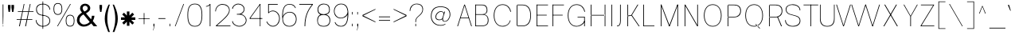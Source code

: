 SplineFontDB: 3.2
FontName: CommonSans-Thin
FullName: Common Sans Thin
FamilyName: Common Sans
Weight: Thin
Copyright: Copyright (c) 2015-2022 Common Sans Project Authors (https://github.com/StefanPeev/Common-Sans). All rights reserved.
Version: 1.20
ItalicAngle: 0
UnderlinePosition: -200
UnderlineWidth: 50
Ascent: 800
Descent: 200
InvalidEm: 1
UFOAscent: 700
UFODescent: -200
LayerCount: 2
Layer: 0 0 "public.background" 1 "glyphs.public.background"
Layer: 1 0 "public.default" 0 "glyphs"
StyleMap: 0x0040
FSType: 260
OS2Version: 0
OS2_WeightWidthSlopeOnly: 0
OS2_UseTypoMetrics: 0
CreationTime: 1679127011
ModificationTime: 1679127011
PfmFamily: 16
TTFWeight: 100
TTFWidth: 5
LineGap: 0
VLineGap: 0
Panose: 0 0 0 0 0 0 0 0 0 0
OS2TypoAscent: 700
OS2TypoAOffset: 0
OS2TypoDescent: -200
OS2TypoDOffset: 0
OS2TypoLinegap: 52
OS2WinAscent: 950
OS2WinAOffset: 0
OS2WinDescent: 250
OS2WinDOffset: 0
HheadAscent: 950
HheadAOffset: 0
HheadDescent: -250
HheadDOffset: 0
OS2SubXSize: 650
OS2SubYSize: 600
OS2SubXOff: 0
OS2SubYOff: 75
OS2SupXSize: 650
OS2SupYSize: 600
OS2SupXOff: 0
OS2SupYOff: 350
OS2StrikeYSize: 50
OS2StrikeYPos: 276
OS2CapHeight: 680
OS2XHeight: 460
OS2Vendor: 'CNTX'
OS2CodePages: 20000097.00000000
OS2UnicodeRanges: 8000027f.40000048.00000000.00000000
Lookup: 1 0 0 "'locl' Localized Forms in Cyrillic lookup 0" { "'locl' Localized Forms in Cyrillic lookup 0 subtable"  } ['locl' ('cyrl' <'BGR ' > ) ]
Lookup: 1 0 0 "'sinf' Scientific Inferiors lookup 1" { "'sinf' Scientific Inferiors lookup 1 subtable"  } ['sinf' ('latn' <'dflt' 'NLD ' 'AZE ' 'LTH ' 'TRK ' 'MOL ' 'ROM ' 'CAT ' > 'cyrl' <'dflt' 'SRB ' 'BGR ' 'UKR ' 'RUS ' > 'DFLT' <'dflt' > ) ]
Lookup: 1 0 0 "'sups' Superscript lookup 2" { "'sups' Superscript lookup 2 subtable" ("superior") } ['sups' ('latn' <'dflt' 'NLD ' 'AZE ' 'LTH ' 'TRK ' 'MOL ' 'ROM ' 'CAT ' > 'cyrl' <'dflt' 'SRB ' 'BGR ' 'UKR ' 'RUS ' > 'DFLT' <'dflt' > ) ]
Lookup: 1 0 0 "'subs' Subscript lookup 3" { "'subs' Subscript lookup 3 subtable" ("inferior") } ['subs' ('latn' <'dflt' 'NLD ' 'AZE ' 'LTH ' 'TRK ' 'MOL ' 'ROM ' 'CAT ' > 'cyrl' <'dflt' 'SRB ' 'BGR ' 'UKR ' 'RUS ' > 'DFLT' <'dflt' > ) ]
Lookup: 1 0 0 "'numr' Numerators lookup 4" { "'numr' Numerators lookup 4 subtable"  } ['numr' ('latn' <'dflt' 'NLD ' 'AZE ' 'LTH ' 'TRK ' 'MOL ' 'ROM ' 'CAT ' > 'cyrl' <'dflt' 'SRB ' 'BGR ' 'UKR ' 'RUS ' > 'DFLT' <'dflt' > ) ]
Lookup: 1 0 0 "'dnom' Denominators lookup 5" { "'dnom' Denominators lookup 5 subtable"  } ['dnom' ('latn' <'dflt' 'NLD ' 'AZE ' 'LTH ' 'TRK ' 'MOL ' 'ROM ' 'CAT ' > 'cyrl' <'dflt' 'SRB ' 'BGR ' 'UKR ' 'RUS ' > 'DFLT' <'dflt' > ) ]
Lookup: 6 0 0 "frac_bar" { "frac_bar contextual 0"  "frac_bar contextual 1"  "frac_bar contextual 2"  "frac_bar contextual 3"  "frac_bar contextual 4"  "frac_bar contextual 5"  "frac_bar contextual 6"  "frac_bar contextual 7"  "frac_bar contextual 8"  "frac_bar contextual 9"  "frac_bar contextual 10"  "frac_bar contextual 11"  "frac_bar contextual 12"  "frac_bar contextual 13"  "frac_bar contextual 14"  "frac_bar contextual 15"  "frac_bar contextual 16"  "frac_bar contextual 17"  "frac_bar contextual 18"  "frac_bar contextual 19"  "frac_bar contextual 20"  "frac_bar contextual 21"  "frac_bar contextual 22"  } ['frac' ('latn' <'dflt' 'NLD ' 'AZE ' 'LTH ' 'TRK ' 'MOL ' 'ROM ' 'CAT ' > 'cyrl' <'dflt' 'SRB ' 'BGR ' 'UKR ' 'RUS ' > 'DFLT' <'dflt' > ) ]
Lookup: 1 0 0 "Single Substitution lookup 7" { "Single Substitution lookup 7 subtable"  } []
Lookup: 6 0 0 "frac_numr1" { "frac_numr1 subtable"  } ['frac' ('latn' <'dflt' 'NLD ' 'AZE ' 'LTH ' 'TRK ' 'MOL ' 'ROM ' 'CAT ' > 'cyrl' <'dflt' 'SRB ' 'BGR ' 'UKR ' 'RUS ' > 'DFLT' <'dflt' > ) ]
Lookup: 1 0 0 "Single Substitution lookup 9" { "Single Substitution lookup 9 subtable"  } []
Lookup: 6 0 0 "frac_numr2" { "frac_numr2 subtable"  } ['frac' ('latn' <'dflt' 'NLD ' 'AZE ' 'LTH ' 'TRK ' 'MOL ' 'ROM ' 'CAT ' > 'cyrl' <'dflt' 'SRB ' 'BGR ' 'UKR ' 'RUS ' > 'DFLT' <'dflt' > ) ]
Lookup: 1 0 0 "Single Substitution lookup 11" { "Single Substitution lookup 11 subtable"  } []
Lookup: 6 0 0 "frac_numr3" { "frac_numr3 subtable"  } ['frac' ('latn' <'dflt' 'NLD ' 'AZE ' 'LTH ' 'TRK ' 'MOL ' 'ROM ' 'CAT ' > 'cyrl' <'dflt' 'SRB ' 'BGR ' 'UKR ' 'RUS ' > 'DFLT' <'dflt' > ) ]
Lookup: 1 0 0 "Single Substitution lookup 13" { "Single Substitution lookup 13 subtable"  } []
Lookup: 6 0 0 "frac_numr4" { "frac_numr4 subtable"  } ['frac' ('latn' <'dflt' 'NLD ' 'AZE ' 'LTH ' 'TRK ' 'MOL ' 'ROM ' 'CAT ' > 'cyrl' <'dflt' 'SRB ' 'BGR ' 'UKR ' 'RUS ' > 'DFLT' <'dflt' > ) ]
Lookup: 1 0 0 "Single Substitution lookup 15" { "Single Substitution lookup 15 subtable"  } []
Lookup: 6 0 0 "frac_numr5" { "frac_numr5 subtable"  } ['frac' ('latn' <'dflt' 'NLD ' 'AZE ' 'LTH ' 'TRK ' 'MOL ' 'ROM ' 'CAT ' > 'cyrl' <'dflt' 'SRB ' 'BGR ' 'UKR ' 'RUS ' > 'DFLT' <'dflt' > ) ]
Lookup: 1 0 0 "Single Substitution lookup 17" { "Single Substitution lookup 17 subtable"  } []
Lookup: 6 0 0 "frac_numr6" { "frac_numr6 subtable"  } ['frac' ('latn' <'dflt' 'NLD ' 'AZE ' 'LTH ' 'TRK ' 'MOL ' 'ROM ' 'CAT ' > 'cyrl' <'dflt' 'SRB ' 'BGR ' 'UKR ' 'RUS ' > 'DFLT' <'dflt' > ) ]
Lookup: 1 0 0 "Single Substitution lookup 19" { "Single Substitution lookup 19 subtable"  } []
Lookup: 6 0 0 "frac_numr7" { "frac_numr7 subtable"  } ['frac' ('latn' <'dflt' 'NLD ' 'AZE ' 'LTH ' 'TRK ' 'MOL ' 'ROM ' 'CAT ' > 'cyrl' <'dflt' 'SRB ' 'BGR ' 'UKR ' 'RUS ' > 'DFLT' <'dflt' > ) ]
Lookup: 1 0 0 "Single Substitution lookup 21" { "Single Substitution lookup 21 subtable"  } []
Lookup: 6 0 0 "frac_numr8" { "frac_numr8 subtable"  } ['frac' ('latn' <'dflt' 'NLD ' 'AZE ' 'LTH ' 'TRK ' 'MOL ' 'ROM ' 'CAT ' > 'cyrl' <'dflt' 'SRB ' 'BGR ' 'UKR ' 'RUS ' > 'DFLT' <'dflt' > ) ]
Lookup: 1 0 0 "Single Substitution lookup 23" { "Single Substitution lookup 23 subtable"  } []
Lookup: 6 0 0 "frac_numr9" { "frac_numr9 subtable"  } ['frac' ('latn' <'dflt' 'NLD ' 'AZE ' 'LTH ' 'TRK ' 'MOL ' 'ROM ' 'CAT ' > 'cyrl' <'dflt' 'SRB ' 'BGR ' 'UKR ' 'RUS ' > 'DFLT' <'dflt' > ) ]
Lookup: 1 0 0 "Single Substitution lookup 25" { "Single Substitution lookup 25 subtable"  } []
Lookup: 6 0 0 "frac_numr10" { "frac_numr10 subtable"  } ['frac' ('latn' <'dflt' 'NLD ' 'AZE ' 'LTH ' 'TRK ' 'MOL ' 'ROM ' 'CAT ' > 'cyrl' <'dflt' 'SRB ' 'BGR ' 'UKR ' 'RUS ' > 'DFLT' <'dflt' > ) ]
Lookup: 1 0 0 "Single Substitution lookup 27" { "Single Substitution lookup 27 subtable"  } []
Lookup: 6 0 0 "frac_dnom" { "frac_dnom subtable"  } ['frac' ('latn' <'dflt' 'NLD ' 'AZE ' 'LTH ' 'TRK ' 'MOL ' 'ROM ' 'CAT ' > 'cyrl' <'dflt' 'SRB ' 'BGR ' 'UKR ' 'RUS ' > 'DFLT' <'dflt' > ) ]
Lookup: 1 0 0 "Single Substitution lookup 29" { "Single Substitution lookup 29 subtable"  } []
Lookup: 6 0 0 "'ordn' Ordinals lookup 30" { "'ordn' Ordinals lookup 30 contextual 0"  "'ordn' Ordinals lookup 30 contextual 1"  } ['ordn' ('latn' <'dflt' 'NLD ' 'AZE ' 'LTH ' 'TRK ' 'MOL ' 'ROM ' 'CAT ' > 'cyrl' <'dflt' 'SRB ' 'BGR ' 'UKR ' 'RUS ' > 'DFLT' <'dflt' > ) ]
Lookup: 1 0 0 "Single Substitution lookup 31" { "Single Substitution lookup 31 subtable"  } []
Lookup: 1 0 0 "Single Substitution lookup 32" { "Single Substitution lookup 32 subtable"  } []
Lookup: 4 0 0 "'ordn' Ordinals lookup 33" { "'ordn' Ordinals lookup 33 subtable"  } ['ordn' ('latn' <'dflt' 'NLD ' 'AZE ' 'LTH ' 'TRK ' 'MOL ' 'ROM ' 'CAT ' > 'cyrl' <'dflt' 'SRB ' 'BGR ' 'UKR ' 'RUS ' > 'DFLT' <'dflt' > ) ]
Lookup: 1 0 0 "'smcp' Lowercase to Small Capitals lookup 34" { "'smcp' Lowercase to Small Capitals lookup 34 subtable"  } ['smcp' ('latn' <'dflt' 'NLD ' 'AZE ' 'LTH ' 'TRK ' 'MOL ' 'ROM ' 'CAT ' > 'cyrl' <'dflt' 'SRB ' 'BGR ' 'UKR ' 'RUS ' > 'DFLT' <'dflt' > ) ]
Lookup: 1 0 0 "'c2sc' Capitals to Small Capitals lookup 35" { "'c2sc' Capitals to Small Capitals lookup 35 subtable"  } ['c2sc' ('latn' <'dflt' 'NLD ' 'AZE ' 'LTH ' 'TRK ' 'MOL ' 'ROM ' 'CAT ' > 'cyrl' <'dflt' 'SRB ' 'BGR ' 'UKR ' 'RUS ' > 'DFLT' <'dflt' > ) ]
Lookup: 3 0 0 "'salt' Stylistic Alternatives lookup 36" { "'salt' Stylistic Alternatives lookup 36 subtable"  } ['salt' ('latn' <'dflt' 'NLD ' 'AZE ' 'LTH ' 'TRK ' 'MOL ' 'ROM ' 'CAT ' > 'cyrl' <'dflt' 'SRB ' 'BGR ' 'UKR ' 'RUS ' > 'DFLT' <'dflt' > ) ]
Lookup: 1 0 0 "'hist' Historical Forms lookup 37" { "'hist' Historical Forms lookup 37 subtable"  } ['hist' ('latn' <'dflt' 'NLD ' 'AZE ' 'LTH ' 'TRK ' 'MOL ' 'ROM ' 'CAT ' > 'cyrl' <'dflt' 'SRB ' 'BGR ' 'UKR ' 'RUS ' > 'DFLT' <'dflt' > ) ]
DEI: 91125
ChainSub2: coverage "'ordn' Ordinals lookup 30 contextual 1" 0 0 0 1
 1 1 0
  Coverage: 3 O o
  BCoverage: 49 zero one two three four five six seven eight nine
 1
  SeqLookup: 0 "Single Substitution lookup 32"
EndFPST
ChainSub2: coverage "'ordn' Ordinals lookup 30 contextual 0" 0 0 0 1
 1 1 0
  Coverage: 3 A a
  BCoverage: 49 zero one two three four five six seven eight nine
 1
  SeqLookup: 0 "Single Substitution lookup 31"
EndFPST
ChainSub2: coverage "frac_dnom subtable" 0 0 0 1
 1 1 0
  Coverage: 49 eight five four nine one seven six three two zero
  BCoverage: 108 fraction eight.dnom five.dnom four.dnom nine.dnom one.dnom seven.dnom six.dnom three.dnom two.dnom zero.dnom
 1
  SeqLookup: 0 "Single Substitution lookup 29"
EndFPST
ChainSub2: coverage "frac_numr10 subtable" 0 0 0 1
 1 0 10
  Coverage: 49 eight five four nine one seven six three two zero
  FCoverage: 99 eight.numr five.numr four.numr nine.numr one.numr seven.numr six.numr three.numr two.numr zero.numr
  FCoverage: 99 eight.numr five.numr four.numr nine.numr one.numr seven.numr six.numr three.numr two.numr zero.numr
  FCoverage: 99 eight.numr five.numr four.numr nine.numr one.numr seven.numr six.numr three.numr two.numr zero.numr
  FCoverage: 99 eight.numr five.numr four.numr nine.numr one.numr seven.numr six.numr three.numr two.numr zero.numr
  FCoverage: 99 eight.numr five.numr four.numr nine.numr one.numr seven.numr six.numr three.numr two.numr zero.numr
  FCoverage: 99 eight.numr five.numr four.numr nine.numr one.numr seven.numr six.numr three.numr two.numr zero.numr
  FCoverage: 99 eight.numr five.numr four.numr nine.numr one.numr seven.numr six.numr three.numr two.numr zero.numr
  FCoverage: 99 eight.numr five.numr four.numr nine.numr one.numr seven.numr six.numr three.numr two.numr zero.numr
  FCoverage: 99 eight.numr five.numr four.numr nine.numr one.numr seven.numr six.numr three.numr two.numr zero.numr
  FCoverage: 8 fraction
 1
  SeqLookup: 0 "Single Substitution lookup 27"
EndFPST
ChainSub2: coverage "frac_numr9 subtable" 0 0 0 1
 1 0 9
  Coverage: 49 eight five four nine one seven six three two zero
  FCoverage: 99 eight.numr five.numr four.numr nine.numr one.numr seven.numr six.numr three.numr two.numr zero.numr
  FCoverage: 99 eight.numr five.numr four.numr nine.numr one.numr seven.numr six.numr three.numr two.numr zero.numr
  FCoverage: 99 eight.numr five.numr four.numr nine.numr one.numr seven.numr six.numr three.numr two.numr zero.numr
  FCoverage: 99 eight.numr five.numr four.numr nine.numr one.numr seven.numr six.numr three.numr two.numr zero.numr
  FCoverage: 99 eight.numr five.numr four.numr nine.numr one.numr seven.numr six.numr three.numr two.numr zero.numr
  FCoverage: 99 eight.numr five.numr four.numr nine.numr one.numr seven.numr six.numr three.numr two.numr zero.numr
  FCoverage: 99 eight.numr five.numr four.numr nine.numr one.numr seven.numr six.numr three.numr two.numr zero.numr
  FCoverage: 99 eight.numr five.numr four.numr nine.numr one.numr seven.numr six.numr three.numr two.numr zero.numr
  FCoverage: 8 fraction
 1
  SeqLookup: 0 "Single Substitution lookup 25"
EndFPST
ChainSub2: coverage "frac_numr8 subtable" 0 0 0 1
 1 0 8
  Coverage: 49 eight five four nine one seven six three two zero
  FCoverage: 99 eight.numr five.numr four.numr nine.numr one.numr seven.numr six.numr three.numr two.numr zero.numr
  FCoverage: 99 eight.numr five.numr four.numr nine.numr one.numr seven.numr six.numr three.numr two.numr zero.numr
  FCoverage: 99 eight.numr five.numr four.numr nine.numr one.numr seven.numr six.numr three.numr two.numr zero.numr
  FCoverage: 99 eight.numr five.numr four.numr nine.numr one.numr seven.numr six.numr three.numr two.numr zero.numr
  FCoverage: 99 eight.numr five.numr four.numr nine.numr one.numr seven.numr six.numr three.numr two.numr zero.numr
  FCoverage: 99 eight.numr five.numr four.numr nine.numr one.numr seven.numr six.numr three.numr two.numr zero.numr
  FCoverage: 99 eight.numr five.numr four.numr nine.numr one.numr seven.numr six.numr three.numr two.numr zero.numr
  FCoverage: 8 fraction
 1
  SeqLookup: 0 "Single Substitution lookup 23"
EndFPST
ChainSub2: coverage "frac_numr7 subtable" 0 0 0 1
 1 0 7
  Coverage: 49 eight five four nine one seven six three two zero
  FCoverage: 99 eight.numr five.numr four.numr nine.numr one.numr seven.numr six.numr three.numr two.numr zero.numr
  FCoverage: 99 eight.numr five.numr four.numr nine.numr one.numr seven.numr six.numr three.numr two.numr zero.numr
  FCoverage: 99 eight.numr five.numr four.numr nine.numr one.numr seven.numr six.numr three.numr two.numr zero.numr
  FCoverage: 99 eight.numr five.numr four.numr nine.numr one.numr seven.numr six.numr three.numr two.numr zero.numr
  FCoverage: 99 eight.numr five.numr four.numr nine.numr one.numr seven.numr six.numr three.numr two.numr zero.numr
  FCoverage: 99 eight.numr five.numr four.numr nine.numr one.numr seven.numr six.numr three.numr two.numr zero.numr
  FCoverage: 8 fraction
 1
  SeqLookup: 0 "Single Substitution lookup 21"
EndFPST
ChainSub2: coverage "frac_numr6 subtable" 0 0 0 1
 1 0 6
  Coverage: 49 eight five four nine one seven six three two zero
  FCoverage: 99 eight.numr five.numr four.numr nine.numr one.numr seven.numr six.numr three.numr two.numr zero.numr
  FCoverage: 99 eight.numr five.numr four.numr nine.numr one.numr seven.numr six.numr three.numr two.numr zero.numr
  FCoverage: 99 eight.numr five.numr four.numr nine.numr one.numr seven.numr six.numr three.numr two.numr zero.numr
  FCoverage: 99 eight.numr five.numr four.numr nine.numr one.numr seven.numr six.numr three.numr two.numr zero.numr
  FCoverage: 99 eight.numr five.numr four.numr nine.numr one.numr seven.numr six.numr three.numr two.numr zero.numr
  FCoverage: 8 fraction
 1
  SeqLookup: 0 "Single Substitution lookup 19"
EndFPST
ChainSub2: coverage "frac_numr5 subtable" 0 0 0 1
 1 0 5
  Coverage: 49 eight five four nine one seven six three two zero
  FCoverage: 99 eight.numr five.numr four.numr nine.numr one.numr seven.numr six.numr three.numr two.numr zero.numr
  FCoverage: 99 eight.numr five.numr four.numr nine.numr one.numr seven.numr six.numr three.numr two.numr zero.numr
  FCoverage: 99 eight.numr five.numr four.numr nine.numr one.numr seven.numr six.numr three.numr two.numr zero.numr
  FCoverage: 99 eight.numr five.numr four.numr nine.numr one.numr seven.numr six.numr three.numr two.numr zero.numr
  FCoverage: 8 fraction
 1
  SeqLookup: 0 "Single Substitution lookup 17"
EndFPST
ChainSub2: coverage "frac_numr4 subtable" 0 0 0 1
 1 0 4
  Coverage: 49 eight five four nine one seven six three two zero
  FCoverage: 99 eight.numr five.numr four.numr nine.numr one.numr seven.numr six.numr three.numr two.numr zero.numr
  FCoverage: 99 eight.numr five.numr four.numr nine.numr one.numr seven.numr six.numr three.numr two.numr zero.numr
  FCoverage: 99 eight.numr five.numr four.numr nine.numr one.numr seven.numr six.numr three.numr two.numr zero.numr
  FCoverage: 8 fraction
 1
  SeqLookup: 0 "Single Substitution lookup 15"
EndFPST
ChainSub2: coverage "frac_numr3 subtable" 0 0 0 1
 1 0 3
  Coverage: 49 eight five four nine one seven six three two zero
  FCoverage: 99 eight.numr five.numr four.numr nine.numr one.numr seven.numr six.numr three.numr two.numr zero.numr
  FCoverage: 99 eight.numr five.numr four.numr nine.numr one.numr seven.numr six.numr three.numr two.numr zero.numr
  FCoverage: 8 fraction
 1
  SeqLookup: 0 "Single Substitution lookup 13"
EndFPST
ChainSub2: coverage "frac_numr2 subtable" 0 0 0 1
 1 0 2
  Coverage: 49 eight five four nine one seven six three two zero
  FCoverage: 99 eight.numr five.numr four.numr nine.numr one.numr seven.numr six.numr three.numr two.numr zero.numr
  FCoverage: 8 fraction
 1
  SeqLookup: 0 "Single Substitution lookup 11"
EndFPST
ChainSub2: coverage "frac_numr1 subtable" 0 0 0 1
 1 0 1
  Coverage: 49 eight five four nine one seven six three two zero
  FCoverage: 8 fraction
 1
  SeqLookup: 0 "Single Substitution lookup 9"
EndFPST
ChainSub2: coverage "frac_bar contextual 22" 0 0 0 1
 1 1 1
  Coverage: 5 slash
  BCoverage: 49 eight five four nine one seven six three two zero
  FCoverage: 49 eight five four nine one seven six three two zero
 1
  SeqLookup: 0 "Single Substitution lookup 7"
EndFPST
ChainSub2: glyph "frac_bar contextual 21" 0 0 0 1
 String: 5 slash
 BString: 0 
 FString: 5 slash
 0
EndFPST
ChainSub2: glyph "frac_bar contextual 20" 0 0 0 1
 String: 5 slash
 BString: 5 slash
 FString: 0 
 0
EndFPST
ChainSub2: coverage "frac_bar contextual 19" 0 0 0 1
 1 0 2
  Coverage: 5 slash
  FCoverage: 49 eight five four nine one seven six three two zero
  FCoverage: 5 slash
 0
EndFPST
ChainSub2: coverage "frac_bar contextual 18" 0 0 0 1
 1 2 0
  Coverage: 5 slash
  BCoverage: 49 eight five four nine one seven six three two zero
  BCoverage: 5 slash
 0
EndFPST
ChainSub2: coverage "frac_bar contextual 17" 0 0 0 1
 1 0 3
  Coverage: 5 slash
  FCoverage: 49 eight five four nine one seven six three two zero
  FCoverage: 49 eight five four nine one seven six three two zero
  FCoverage: 5 slash
 0
EndFPST
ChainSub2: coverage "frac_bar contextual 16" 0 0 0 1
 1 3 0
  Coverage: 5 slash
  BCoverage: 49 eight five four nine one seven six three two zero
  BCoverage: 49 eight five four nine one seven six three two zero
  BCoverage: 5 slash
 0
EndFPST
ChainSub2: coverage "frac_bar contextual 15" 0 0 0 1
 1 0 4
  Coverage: 5 slash
  FCoverage: 49 eight five four nine one seven six three two zero
  FCoverage: 49 eight five four nine one seven six three two zero
  FCoverage: 49 eight five four nine one seven six three two zero
  FCoverage: 5 slash
 0
EndFPST
ChainSub2: coverage "frac_bar contextual 14" 0 0 0 1
 1 4 0
  Coverage: 5 slash
  BCoverage: 49 eight five four nine one seven six three two zero
  BCoverage: 49 eight five four nine one seven six three two zero
  BCoverage: 49 eight five four nine one seven six three two zero
  BCoverage: 5 slash
 0
EndFPST
ChainSub2: coverage "frac_bar contextual 13" 0 0 0 1
 1 0 5
  Coverage: 5 slash
  FCoverage: 49 eight five four nine one seven six three two zero
  FCoverage: 49 eight five four nine one seven six three two zero
  FCoverage: 49 eight five four nine one seven six three two zero
  FCoverage: 49 eight five four nine one seven six three two zero
  FCoverage: 5 slash
 0
EndFPST
ChainSub2: coverage "frac_bar contextual 12" 0 0 0 1
 1 5 0
  Coverage: 5 slash
  BCoverage: 49 eight five four nine one seven six three two zero
  BCoverage: 49 eight five four nine one seven six three two zero
  BCoverage: 49 eight five four nine one seven six three two zero
  BCoverage: 49 eight five four nine one seven six three two zero
  BCoverage: 5 slash
 0
EndFPST
ChainSub2: coverage "frac_bar contextual 11" 0 0 0 1
 1 0 6
  Coverage: 5 slash
  FCoverage: 49 eight five four nine one seven six three two zero
  FCoverage: 49 eight five four nine one seven six three two zero
  FCoverage: 49 eight five four nine one seven six three two zero
  FCoverage: 49 eight five four nine one seven six three two zero
  FCoverage: 49 eight five four nine one seven six three two zero
  FCoverage: 5 slash
 0
EndFPST
ChainSub2: coverage "frac_bar contextual 10" 0 0 0 1
 1 6 0
  Coverage: 5 slash
  BCoverage: 49 eight five four nine one seven six three two zero
  BCoverage: 49 eight five four nine one seven six three two zero
  BCoverage: 49 eight five four nine one seven six three two zero
  BCoverage: 49 eight five four nine one seven six three two zero
  BCoverage: 49 eight five four nine one seven six three two zero
  BCoverage: 5 slash
 0
EndFPST
ChainSub2: coverage "frac_bar contextual 9" 0 0 0 1
 1 0 7
  Coverage: 5 slash
  FCoverage: 49 eight five four nine one seven six three two zero
  FCoverage: 49 eight five four nine one seven six three two zero
  FCoverage: 49 eight five four nine one seven six three two zero
  FCoverage: 49 eight five four nine one seven six three two zero
  FCoverage: 49 eight five four nine one seven six three two zero
  FCoverage: 49 eight five four nine one seven six three two zero
  FCoverage: 5 slash
 0
EndFPST
ChainSub2: coverage "frac_bar contextual 8" 0 0 0 1
 1 7 0
  Coverage: 5 slash
  BCoverage: 49 eight five four nine one seven six three two zero
  BCoverage: 49 eight five four nine one seven six three two zero
  BCoverage: 49 eight five four nine one seven six three two zero
  BCoverage: 49 eight five four nine one seven six three two zero
  BCoverage: 49 eight five four nine one seven six three two zero
  BCoverage: 49 eight five four nine one seven six three two zero
  BCoverage: 5 slash
 0
EndFPST
ChainSub2: coverage "frac_bar contextual 7" 0 0 0 1
 1 0 8
  Coverage: 5 slash
  FCoverage: 49 eight five four nine one seven six three two zero
  FCoverage: 49 eight five four nine one seven six three two zero
  FCoverage: 49 eight five four nine one seven six three two zero
  FCoverage: 49 eight five four nine one seven six three two zero
  FCoverage: 49 eight five four nine one seven six three two zero
  FCoverage: 49 eight five four nine one seven six three two zero
  FCoverage: 49 eight five four nine one seven six three two zero
  FCoverage: 5 slash
 0
EndFPST
ChainSub2: coverage "frac_bar contextual 6" 0 0 0 1
 1 8 0
  Coverage: 5 slash
  BCoverage: 49 eight five four nine one seven six three two zero
  BCoverage: 49 eight five four nine one seven six three two zero
  BCoverage: 49 eight five four nine one seven six three two zero
  BCoverage: 49 eight five four nine one seven six three two zero
  BCoverage: 49 eight five four nine one seven six three two zero
  BCoverage: 49 eight five four nine one seven six three two zero
  BCoverage: 49 eight five four nine one seven six three two zero
  BCoverage: 5 slash
 0
EndFPST
ChainSub2: coverage "frac_bar contextual 5" 0 0 0 1
 1 0 9
  Coverage: 5 slash
  FCoverage: 49 eight five four nine one seven six three two zero
  FCoverage: 49 eight five four nine one seven six three two zero
  FCoverage: 49 eight five four nine one seven six three two zero
  FCoverage: 49 eight five four nine one seven six three two zero
  FCoverage: 49 eight five four nine one seven six three two zero
  FCoverage: 49 eight five four nine one seven six three two zero
  FCoverage: 49 eight five four nine one seven six three two zero
  FCoverage: 49 eight five four nine one seven six three two zero
  FCoverage: 5 slash
 0
EndFPST
ChainSub2: coverage "frac_bar contextual 4" 0 0 0 1
 1 9 0
  Coverage: 5 slash
  BCoverage: 49 eight five four nine one seven six three two zero
  BCoverage: 49 eight five four nine one seven six three two zero
  BCoverage: 49 eight five four nine one seven six three two zero
  BCoverage: 49 eight five four nine one seven six three two zero
  BCoverage: 49 eight five four nine one seven six three two zero
  BCoverage: 49 eight five four nine one seven six three two zero
  BCoverage: 49 eight five four nine one seven six three two zero
  BCoverage: 49 eight five four nine one seven six three two zero
  BCoverage: 5 slash
 0
EndFPST
ChainSub2: coverage "frac_bar contextual 3" 0 0 0 1
 1 0 10
  Coverage: 5 slash
  FCoverage: 49 eight five four nine one seven six three two zero
  FCoverage: 49 eight five four nine one seven six three two zero
  FCoverage: 49 eight five four nine one seven six three two zero
  FCoverage: 49 eight five four nine one seven six three two zero
  FCoverage: 49 eight five four nine one seven six three two zero
  FCoverage: 49 eight five four nine one seven six three two zero
  FCoverage: 49 eight five four nine one seven six three two zero
  FCoverage: 49 eight five four nine one seven six three two zero
  FCoverage: 49 eight five four nine one seven six three two zero
  FCoverage: 5 slash
 0
EndFPST
ChainSub2: coverage "frac_bar contextual 2" 0 0 0 1
 1 10 0
  Coverage: 5 slash
  BCoverage: 49 eight five four nine one seven six three two zero
  BCoverage: 49 eight five four nine one seven six three two zero
  BCoverage: 49 eight five four nine one seven six three two zero
  BCoverage: 49 eight five four nine one seven six three two zero
  BCoverage: 49 eight five four nine one seven six three two zero
  BCoverage: 49 eight five four nine one seven six three two zero
  BCoverage: 49 eight five four nine one seven six three two zero
  BCoverage: 49 eight five four nine one seven six three two zero
  BCoverage: 49 eight five four nine one seven six three two zero
  BCoverage: 5 slash
 0
EndFPST
ChainSub2: coverage "frac_bar contextual 1" 0 0 0 1
 1 0 11
  Coverage: 5 slash
  FCoverage: 49 eight five four nine one seven six three two zero
  FCoverage: 49 eight five four nine one seven six three two zero
  FCoverage: 49 eight five four nine one seven six three two zero
  FCoverage: 49 eight five four nine one seven six three two zero
  FCoverage: 49 eight five four nine one seven six three two zero
  FCoverage: 49 eight five four nine one seven six three two zero
  FCoverage: 49 eight five four nine one seven six three two zero
  FCoverage: 49 eight five four nine one seven six three two zero
  FCoverage: 49 eight five four nine one seven six three two zero
  FCoverage: 49 eight five four nine one seven six three two zero
  FCoverage: 5 slash
 0
EndFPST
ChainSub2: coverage "frac_bar contextual 0" 0 0 0 1
 1 11 0
  Coverage: 5 slash
  BCoverage: 49 eight five four nine one seven six three two zero
  BCoverage: 49 eight five four nine one seven six three two zero
  BCoverage: 49 eight five four nine one seven six three two zero
  BCoverage: 49 eight five four nine one seven six three two zero
  BCoverage: 49 eight five four nine one seven six three two zero
  BCoverage: 49 eight five four nine one seven six three two zero
  BCoverage: 49 eight five four nine one seven six three two zero
  BCoverage: 49 eight five four nine one seven six three two zero
  BCoverage: 49 eight five four nine one seven six three two zero
  BCoverage: 49 eight five four nine one seven six three two zero
  BCoverage: 5 slash
 0
EndFPST
Group: "locl1" "uni0414 uni041B uni0432 uni0433 uni0434 uni0436 uni0437 uni0438 uni0439 uni043A uni043B uni043F uni0442 uni0446 uni0448 uni0449 uni044A uni044B uni044C uni044E uni045D"
Group: "locl2" "uni0414.loclBGR uni041B.loclBGR uni0432.loclBGR uni0433.loclBGR uni0434.loclBGR uni0436.loclBGR uni0437.loclBGR uni0438.loclBGR uni0439.loclBGR uni043A.loclBGR uni043B.loclBGR uni043F.loclBGR uni0442.loclBGR uni0446.loclBGR uni0448.loclBGR uni0449.loclBGR uni044A.loclBGR uni044B.loclBGR uni044C.loclBGR uni044E.loclBGR uni045D.loclBGR"
LangName: 1033 "Copyright (c) 2015-2022 Common Sans Project Authors (https://github.com/StefanPeev/Common-Sans). All rights reserved." "" "" "" "" "Version 1.020" "" "CommonSans is a trademark of Stefan Peev, Context Ltd." "Context Ltd" "Stefan Peev" "Copyright (c) 2015-2022 Common Sans Project Authors (https://github.com/StefanPeev/Common-Sans). All rights reserved." "https://localfonts.eu" "https://localfonts.eu" "SIL Open Font License 1.1+AAoA-The Open Font License (OFL) is maintained by SIL International. It attempts to be a compromise between the values of the free software and typeface design communities. It is used for almost all open source font projects, including those by Adobe, Google and Mozilla." "https://github.com/StefanPeev/Common-Sans/blob/main/OFL.txt" "" "Common Sans" "Thin"
Encoding: iso8859-5
UnicodeInterp: none
NameList: AGL For New Fonts
DisplaySize: -48
AntiAlias: 1
FitToEm: 0
WinInfo: 0 38 13
BeginPrivate: 7
BlueFuzz 1 1
BlueScale 8 0.039625
BlueShift 1 7
BlueValues 23 [-10 0 680 690 680 690]
ForceBold 5 false
StemSnapH 7 [20 18]
StemSnapV 7 [22 20]
EndPrivate
Grid
-1000 261 m 0
NamedP: "m"
 1000 261 l 1024
EndSplineSet
AnchorClass2: "aboveLC"""  "aboveUC"""  "bottom"""  "top""" 
BeginChars: 788 723

StartChar: .notdef
Encoding: 256 -1 0
GlifName: _notdef
Width: 1000
VWidth: 0
Flags: W
LayerCount: 2
Fore
SplineSet
100 -50 m 257
 100 752 l 257
 900 752 l 257
 900 -50 l 257
 100 -50 l 257
526 684 m 257
 526 274 l 257
 804 274 l 257
 804 684 l 257
 526 684 l 257
469 684 m 257
 389 684 l 257
 389 443 l 257
 283 684 l 257
 191 684 l 257
 191 274 l 257
 271 274 l 257
 271 515 l 257
 377 274 l 257
 469 274 l 257
 469 684 l 257
191 205 m 257
 191 21 l 257
 315 21 l 257
 315 132 l 257
 254 132 l 257
 254 96 l 257
 279 96 l 257
 279 57 l 257
 227 57 l 257
 227 169 l 257
 315 169 l 257
 315 205 l 257
 191 205 l 257
343 205 m 257
 343 21 l 257
 454 21 l 257
 454 57 l 257
 382 57 l 257
 382 205 l 257
 343 205 l 257
410 205 m 257
 410 96 l 257
 486 96 l 257
 486 21 l 257
 522 21 l 257
 522 205 l 257
 486 205 l 257
 486 132 l 257
 446 132 l 257
 446 205 l 257
 410 205 l 257
550 205 m 257
 550 21 l 257
 587 21 l 257
 587 96 l 257
 664 96 l 257
 664 205 l 257
 550 205 l 257
692 205 m 257
 692 21 l 257
 728 21 l 257
 728 96 l 257
 768 96 l 257
 768 21 l 257
 804 21 l 257
 804 205 l 257
 768 205 l 257
 768 132 l 257
 728 132 l 257
 728 205 l 257
 692 205 l 257
606 604 m 257
 724 604 l 257
 724 354 l 257
 606 354 l 257
 606 604 l 257
587 169 m 257
 627 169 l 257
 627 132 l 257
 587 132 l 257
 587 169 l 257
EndSplineSet
EndChar

StartChar: A
Encoding: 65 65 1
GlifName: A_
Width: 480
VWidth: 0
Flags: W
AnchorPoint: "top" 240 740 basechar 0
LayerCount: 2
Fore
SplineSet
103 270 m 257
 373 270 l 257
 373 250 l 257
 103 250 l 257
 103 270 l 257
32 0 m 257
 10 0 l 257
 229 680 l 257
 251 680 l 257
 470 0 l 257
 448 0 l 257
 233 672 l 257
 247 672 l 257
 32 0 l 257
EndSplineSet
Guideline: "" "" 240 0 90 0 0
Guideline: "" "" 10 0 72.1484 0 0
Guideline: "" "" 247 672 252.258 0 0
Guideline: "" "" 448 0 107.742 0 0
Guideline: "" "" 251 680 287.852 0 0
PickledDataWithLists: "(dp0
Vcom.fontlab.metricsLeft\\u000d
p1
V=10\\u000d
p2
sVcom.fontlab.metricsRight\\u000d
p3
V=10\\u000d
p4
s."
Substitution2: "'c2sc' Capitals to Small Capitals lookup 35 subtable" a.sc
Substitution2: "Single Substitution lookup 31 subtable" ordfeminine
EndChar

StartChar: AE
Encoding: 257 198 2
GlifName: A_E_
Width: 830
VWidth: 0
Flags: W
LayerCount: 2
Fore
SplineSet
220 372 m 257
 390 372 l 257
 390 610 l 257
 290 610 l 257
 220 372 l 257
30 0 m 257
 240 700 l 257
 800 700 l 257
 800 620 l 257
 480 620 l 257
 480 397 l 257
 760 397 l 257
 760 317 l 257
 480 317 l 257
 480 80 l 257
 800 80 l 257
 800 0 l 257
 390 0 l 257
 390 282 l 257
 200 282 l 257
 120 0 l 257
 30 0 l 257
EndSplineSet
EndChar

StartChar: Aacute
Encoding: 258 193 3
GlifName: A_acute
Width: 480
VWidth: 0
Flags: W
LayerCount: 2
Fore
Refer: 1 65 N 1 0 0 1 0 0 2
Refer: 126 769 N 1 0 0 1 438 220 2
EndChar

StartChar: Abreve
Encoding: 259 258 4
GlifName: A_breve
Width: 480
VWidth: 0
Flags: W
LayerCount: 2
Fore
Refer: 1 65 N 1 0 0 1 0 0 2
Refer: 502 774 N 1 0 0 1 445 220 2
EndChar

StartChar: Acircumflex
Encoding: 260 194 5
GlifName: A_circumflex
Width: 480
VWidth: 0
Flags: W
LayerCount: 2
Fore
Refer: 1 65 N 1 0 0 1 0 0 2
Refer: 500 770 N 1 0 0 1 460 220 2
EndChar

StartChar: Adieresis
Encoding: 261 196 6
GlifName: A_dieresis
Width: 480
VWidth: 0
Flags: W
LayerCount: 2
Fore
Refer: 1 65 N 1 0 0 1 0 0 2
Refer: 504 776 N 1 0 0 1 410 220 2
EndChar

StartChar: Agrave
Encoding: 262 192 7
GlifName: A_grave
Width: 480
VWidth: 0
Flags: W
LayerCount: 2
Fore
Refer: 1 65 N 1 0 0 1 0 0 2
Refer: 229 768 N 1 0 0 1 452 220 2
EndChar

StartChar: Amacron
Encoding: 263 256 8
GlifName: A_macron
Width: 480
VWidth: 0
Flags: W
LayerCount: 2
Fore
Refer: 1 65 N 1 0 0 1 0 0 2
Refer: 501 772 N 1 0 0 1 425 270 2
EndChar

StartChar: Aogonek
Encoding: 264 260 9
GlifName: A_ogonek
Width: 480
VWidth: 0
Flags: W
AnchorPoint: "top" 240 740 basechar 0
LayerCount: 2
Fore
Refer: 1 65 N 1 0 0 1 0 0 2
Refer: 296 731 N 1 0 0 1 244 0 2
EndChar

StartChar: Aring
Encoding: 265 197 10
GlifName: A_ring
Width: 480
VWidth: 0
Flags: W
AnchorPoint: "top" 240 740 basechar 0
LayerCount: 2
Fore
Refer: 1 65 N 1 0 0 1 0 0 2
Refer: 505 778 N 1 0 0 1 429 220 2
EndChar

StartChar: Aringacute
Encoding: 266 506 11
GlifName: A_ringacute
Width: 480
VWidth: 0
Flags: W
LayerCount: 2
Fore
Refer: 10 197 N 1 0 0 1 0 0 2
Refer: 126 769 N 1 0 0 1 438 220 2
EndChar

StartChar: Atilde
Encoding: 267 195 12
GlifName: A_tilde
Width: 480
VWidth: 0
Flags: W
LayerCount: 2
Fore
Refer: 1 65 N 1 0 0 1 0 0 2
Refer: 379 771 N 1 0 0 1 443 220 2
EndChar

StartChar: B
Encoding: 66 66 13
GlifName: B_
Width: 597
VWidth: 0
Flags: W
LayerCount: 2
Fore
SplineSet
112 380 m 257
 324 380 l 258
 405 380 460 421 460 507 c 256
 460 605 417 660 303 660 c 258
 112 660 l 257
 112 680 l 257
 303 680 l 258
 440 680 482 615 482 507 c 256
 482 451 464 395 380 373 c 257
 458 359 517 310 517 187 c 256
 517 58 446 0 290 0 c 258
 112 0 l 257
 112 20 l 257
 290 20 l 258
 444 20 495 80 495 187 c 256
 495 294 455 360 324 360 c 258
 112 360 l 257
 112 380 l 257
EndSplineSet
Refer: 44 73 N 1 0 0 1 0 0 2
Guideline: "" "" 0 20 0 0 0
Guideline: "" "" 0 660 0 0 0
Guideline: "" "" 0 380 0 0 0
Guideline: "" "" 0 360 0 0 0
Guideline: "" "" 0 127 0 0 0
Guideline: "" "" 0 536 0 0 0
PickledDataWithLists: "(dp0
Vcom.fontlab.metricsLeft\\u000d
p1
V=H\\u000d
p2
sVcom.fontlab.metricsRight\\u000d
p3
V=80\\u000d
p4
s."
Substitution2: "'c2sc' Capitals to Small Capitals lookup 35 subtable" b.sc
EndChar

StartChar: C
Encoding: 67 67 14
GlifName: C_
Width: 705
VWidth: 0
Flags: W
AnchorPoint: "top" 350 740 basechar 0
AnchorPoint: "bottom" 350 -60 basechar 0
LayerCount: 2
Fore
SplineSet
358 10 m 257
 475 10 565 75 590 184 c 257
 610 184 l 257
 584 70 491 -10 358 -10 c 257
 358 10 l 257
358 -10 m 257
 189 -10 80 127 80 340 c 256
 80 553 189 690 358 690 c 257
 358 670 l 257
 199 670 102 544 102 340 c 256
 102 136 199 10 358 10 c 257
 358 -10 l 257
358 690 m 257
 496 690 593 606 625 454 c 257
 605 454 l 257
 574 589 484 670 358 670 c 257
 358 690 l 257
EndSplineSet
PickledDataWithLists: "(dp0
Vcom.fontlab.metricsLeft\\u000d
p1
V=O\\u000d
p2
sVcom.fontlab.metricsRight\\u000d
p3
V=O\\u000d
p4
s."
Substitution2: "'c2sc' Capitals to Small Capitals lookup 35 subtable" c.sc
EndChar

StartChar: CR
Encoding: 268 -1 15
GlifName: C_R_
Width: 222
VWidth: 0
Flags: W
LayerCount: 2
EndChar

StartChar: Cacute
Encoding: 269 262 16
GlifName: C_acute
Width: 705
VWidth: 0
Flags: W
AnchorPoint: "bottom" 350 -60 basechar 0
LayerCount: 2
Fore
Refer: 14 67 N 1 0 0 1 0 0 2
Refer: 126 769 N 1 0 0 1 548 220 2
EndChar

StartChar: Ccaron
Encoding: 270 268 17
GlifName: C_caron
Width: 705
VWidth: 0
Flags: W
AnchorPoint: "bottom" 350 -60 basechar 0
LayerCount: 2
Fore
Refer: 14 67 N 1 0 0 1 0 0 2
Refer: 156 780 N 1 0 0 1 570 220 2
EndChar

StartChar: Ccedilla
Encoding: 271 199 18
GlifName: C_cedilla
Width: 705
VWidth: 0
Flags: W
AnchorPoint: "top" 350 740 basechar 0
AnchorPoint: "bottom" 350 -60 basechar 0
LayerCount: 2
Fore
Refer: 14 67 N 1 0 0 1 0 0 2
Refer: 161 184 N 1 0 0 1 127 0 2
EndChar

StartChar: Ccircumflex
Encoding: 272 264 19
GlifName: C_circumflex
Width: 705
VWidth: 0
Flags: W
AnchorPoint: "bottom" 350 -60 basechar 0
LayerCount: 2
Fore
Refer: 14 67 N 1 0 0 1 0 0 2
Refer: 500 770 N 1 0 0 1 570 220 2
EndChar

StartChar: Cdotaccent
Encoding: 273 266 20
GlifName: C_dotaccent
Width: 705
VWidth: 0
Flags: W
AnchorPoint: "bottom" 350 -60 basechar 0
LayerCount: 2
Fore
Refer: 14 67 N 1 0 0 1 0 0 2
Refer: 503 775 N 1 0 0 1 440 220 2
EndChar

StartChar: D
Encoding: 68 68 21
GlifName: D_
Width: 630
VWidth: 0
Flags: W
LayerCount: 2
Fore
SplineSet
110 0 m 257
 288 0 l 258
 478 0 550 146 550 340 c 256
 550 534 478 680 288 680 c 258
 110 680 l 257
 110 660 l 257
 288 660 l 258
 457 660 529 523 529 340 c 256
 529 157 455 20 288 20 c 258
 110 20 l 257
 110 0 l 257
EndSplineSet
Refer: 44 73 N 1 0 0 1 0 0 2
PickledDataWithLists: "(dp0
Vcom.fontlab.metricsLeft\\u000d
p1
V=H\\u000d
p2
sVcom.fontlab.metricsRight\\u000d
p3
V=O\\u000d
p4
s."
Substitution2: "'c2sc' Capitals to Small Capitals lookup 35 subtable" d.sc
EndChar

StartChar: Dcaron
Encoding: 274 270 22
GlifName: D_caron
Width: 630
VWidth: 0
Flags: W
LayerCount: 2
Fore
Refer: 21 68 N 1 0 0 1 0 0 2
Refer: 156 780 N 1 0 0 1 535 220 2
EndChar

StartChar: Dcroat
Encoding: 275 272 23
GlifName: D_croat
Width: 705
VWidth: 0
Flags: W
LayerCount: 2
Fore
SplineSet
190 80 m 257
 378 80 l 258
 528 80 570 241 570 350 c 256
 570 498 527 620 378 620 c 258
 190 620 l 257
 190 400 l 257
 240 400 l 257
 240 320 l 257
 190 320 l 257
 190 80 l 257
20 320 m 257
 20 400 l 257
 100 400 l 257
 100 700 l 257
 378 700 l 258
 568 700 660 550 660 350 c 256
 660 147 569 0 378 0 c 258
 100 0 l 257
 100 320 l 257
 20 320 l 257
EndSplineSet
EndChar

StartChar: E
Encoding: 69 69 24
GlifName: E_
Width: 510
VWidth: 0
Flags: W
AnchorPoint: "top" 255 740 basechar 0
LayerCount: 2
Fore
SplineSet
110 20 m 257
 460 20 l 257
 460 0 l 257
 110 0 l 257
 110 20 l 257
110 680 m 257
 460 680 l 257
 460 660 l 257
 110 660 l 257
 110 680 l 257
110 360 m 257
 420 360 l 257
 420 340 l 257
 110 340 l 257
 110 360 l 257
EndSplineSet
Refer: 44 73 N 1 0 0 1 0 0 2
PickledDataWithLists: "(dp0
Vcom.fontlab.metricsLeft\\u000d
p1
V=H\\u000d
p2
s."
Substitution2: "'c2sc' Capitals to Small Capitals lookup 35 subtable" e.sc
EndChar

StartChar: Eacute
Encoding: 276 201 25
GlifName: E_acute
Width: 510
VWidth: 0
Flags: W
LayerCount: 2
Fore
Refer: 24 69 N 1 0 0 1 0 0 2
Refer: 126 769 N 1 0 0 1 453 220 2
EndChar

StartChar: Ebreve
Encoding: 277 276 26
GlifName: E_breve
Width: 510
VWidth: 0
Flags: W
LayerCount: 2
Fore
Refer: 24 69 N 1 0 0 1 0 0 2
Refer: 502 774 N 1 0 0 1 460 220 2
EndChar

StartChar: Ecaron
Encoding: 278 282 27
GlifName: E_caron
Width: 510
VWidth: 0
Flags: W
LayerCount: 2
Fore
Refer: 24 69 N 1 0 0 1 0 0 2
Refer: 156 780 N 1 0 0 1 475 220 2
EndChar

StartChar: Ecircumflex
Encoding: 279 202 28
GlifName: E_circumflex
Width: 510
VWidth: 0
Flags: W
LayerCount: 2
Fore
Refer: 24 69 N 1 0 0 1 0 0 2
Refer: 500 770 N 1 0 0 1 475 220 2
EndChar

StartChar: Edieresis
Encoding: 280 203 29
GlifName: E_dieresis
Width: 510
VWidth: 0
Flags: W
LayerCount: 2
Fore
Refer: 24 69 N 1 0 0 1 0 0 2
Refer: 504 776 N 1 0 0 1 425 220 2
EndChar

StartChar: Edotaccent
Encoding: 281 278 30
GlifName: E_dotaccent
Width: 510
VWidth: 0
Flags: W
LayerCount: 2
Fore
Refer: 24 69 N 1 0 0 1 0 0 2
Refer: 503 775 N 1 0 0 1 345 220 2
EndChar

StartChar: Egrave
Encoding: 282 200 31
GlifName: E_grave
Width: 510
VWidth: 0
Flags: W
LayerCount: 2
Fore
Refer: 24 69 N 1 0 0 1 0 0 2
Refer: 229 768 N 1 0 0 1 467 220 2
EndChar

StartChar: Emacron
Encoding: 283 274 32
GlifName: E_macron
Width: 510
VWidth: 0
Flags: W
LayerCount: 2
Fore
Refer: 24 69 N 1 0 0 1 0 0 2
Refer: 501 772 N 1 0 0 1 440 270 2
EndChar

StartChar: Eogonek
Encoding: 284 280 33
GlifName: E_ogonek
Width: 510
VWidth: 0
Flags: W
LayerCount: 2
Fore
SplineSet
184 -120 m 256
 184 -66 222 -21 255 4 c 257
 313 4 l 257
 270 -28 245 -65 245 -104 c 256
 245 -135 267 -150 291 -150 c 256
 307 -150 320 -145 331 -137 c 257
 353 -178 l 257
 334 -193 299 -205 274 -205 c 256
 224 -205 184 -176 184 -120 c 256
50 0 m 257
 50 212 l 257
 50 700 l 257
 460 700 l 257
 460 620 l 257
 140 620 l 257
 140 397 l 257
 420 397 l 257
 420 317 l 257
 140 317 l 257
 140 80 l 257
 460 80 l 257
 460 0 l 257
 50 0 l 257
EndSplineSet
EndChar

StartChar: Eth
Encoding: 285 208 34
GlifName: E_th
Width: 660
VWidth: 0
Flags: W
LayerCount: 2
Fore
SplineSet
140 80 m 257
 328 80 l 258
 478 80 520 241 520 350 c 256
 520 498 477 620 328 620 c 258
 140 620 l 257
 140 400 l 257
 290 400 l 257
 290 320 l 257
 140 320 l 257
 140 80 l 257
10 320 m 257
 10 400 l 257
 50 400 l 257
 50 700 l 257
 328 700 l 258
 355 700 380 697 403 691 c 256
 542 656 610 521 610 350 c 256
 610 147 519 0 328 0 c 258
 50 0 l 257
 50 320 l 257
 10 320 l 257
EndSplineSet
EndChar

StartChar: F
Encoding: 70 70 35
GlifName: F_
Width: 510
VWidth: 0
Flags: W
LayerCount: 2
Fore
SplineSet
110 680 m 257
 460 680 l 257
 460 660 l 257
 110 660 l 257
 110 680 l 257
110 360 m 257
 420 360 l 257
 420 340 l 257
 110 340 l 257
 110 360 l 257
EndSplineSet
Refer: 44 73 N 1 0 0 1 0 0 2
PickledDataWithLists: "(dp0
Vcom.fontlab.metricsLeft\\u000d
p1
V=H\\u000d
p2
sVcom.fontlab.metricsRight\\u000d
p3
V=E\\u000d
p4
s."
Substitution2: "'c2sc' Capitals to Small Capitals lookup 35 subtable" f.sc
EndChar

StartChar: G
Encoding: 71 71 36
GlifName: G_
Width: 707
VWidth: 0
Flags: W
AnchorPoint: "top" 358 740 basechar 0
LayerCount: 2
Back
SplineSet
527 240 m 257
 356 240 l 257
 356 310 l 257
 617 310 l 257
 617 0 l 257
 527 0 l 257
 527 240 l 257
EndSplineSet
Fore
SplineSet
595 280 m 257
 595 0 l 257
 617 0 l 257
 617 300 l 257
 388 300 l 257
 388 280 l 257
 595 280 l 257
607 174 m 257
 566 85 462 10 358 10 c 257
 358 -10 l 257
 459 -10 569 55 607 134 c 257
 607 174 l 257
358 10 m 257
 199 10 102 136 102 340 c 256
 102 544 199 670 358 670 c 257
 358 690 l 257
 189 690 80 553 80 340 c 256
 80 127 189 -10 358 -10 c 257
 358 10 l 257
358 670 m 257
 484 670 574 589 605 454 c 257
 625 454 l 257
 593 606 496 690 358 690 c 257
 358 670 l 257
EndSplineSet
PickledDataWithLists: "(dp0
Vcom.fontlab.metricsLeft\\u000d
p1
V=O\\u000d
p2
s."
Substitution2: "'c2sc' Capitals to Small Capitals lookup 35 subtable" g.sc
EndChar

StartChar: Gbreve
Encoding: 286 286 37
GlifName: G_breve
Width: 707
VWidth: 0
Flags: W
LayerCount: 2
Fore
Refer: 36 71 N 1 0 0 1 0 0 2
Refer: 502 774 N 1 0 0 1 563 220 2
EndChar

StartChar: Gcaron
Encoding: 287 486 38
GlifName: G_caron
Width: 707
VWidth: 0
Flags: W
LayerCount: 2
Fore
Refer: 36 71 N 1 0 0 1 0 0 2
Refer: 156 780 N 1 0 0 1 578 220 2
EndChar

StartChar: Gcircumflex
Encoding: 288 284 39
GlifName: G_circumflex
Width: 707
VWidth: 0
Flags: W
LayerCount: 2
Fore
Refer: 36 71 N 1 0 0 1 0 0 2
Refer: 500 770 N 1 0 0 1 578 220 2
EndChar

StartChar: Gcommaaccent
Encoding: 289 290 40
GlifName: G_commaaccent
Width: 707
VWidth: 0
Flags: W
AnchorPoint: "top" 358 740 basechar 0
LayerCount: 2
Fore
Refer: 36 71 N 1 0 0 1 0 0 2
Refer: 513 806 N 1 0 0 1 444 0 2
EndChar

StartChar: Gdotaccent
Encoding: 290 288 41
GlifName: G_dotaccent
Width: 707
VWidth: 0
Flags: W
LayerCount: 2
Fore
Refer: 36 71 N 1 0 0 1 0 0 2
Refer: 503 775 N 1 0 0 1 448 220 2
EndChar

StartChar: H
Encoding: 72 72 42
GlifName: H_
Width: 662
VWidth: 0
Flags: W
LayerCount: 2
Fore
SplineSet
551 357 m 257
 109 357 l 257
 109 337 l 257
 551 337 l 257
 551 357 l 257
EndSplineSet
Refer: 44 73 N 1 0 0 1 0 0 2
Refer: 44 73 N 1 0 0 1 440 0 2
PickledDataWithLists: "(dp0
Vcom.fontlab.metricsLeft\\u000d
p1
V=100\\u000d
p2
sVcom.fontlab.metricsRight\\u000d
p3
V=100\\u000d
p4
s."
Substitution2: "'c2sc' Capitals to Small Capitals lookup 35 subtable" h.sc
EndChar

StartChar: Hcircumflex
Encoding: 291 292 43
GlifName: H_circumflex
Width: 662
VWidth: 0
Flags: W
LayerCount: 2
Fore
Refer: 42 72 N 1 0 0 1 0 0 2
Refer: 500 770 N 1 0 0 1 551 220 2
EndChar

StartChar: I
Encoding: 73 73 44
GlifName: I_
Width: 222
VWidth: 0
Flags: W
AnchorPoint: "top" 111 740 basechar 0
LayerCount: 2
Fore
SplineSet
100 0 m 257
 100 680 l 257
 122 680 l 257
 122 0 l 257
 100 0 l 257
EndSplineSet
Guideline: "" "" 111 0 90 0 0
PickledDataWithLists: "(dp0
Vcom.fontlab.metricsLeft\\u000d
p1
V=H\\u000d
p2
sVcom.fontlab.metricsRight\\u000d
p3
V=H\\u000d
p4
s."
Substitution2: "'c2sc' Capitals to Small Capitals lookup 35 subtable" i.sc
EndChar

StartChar: IJ
Encoding: 292 306 45
GlifName: I_J_
Width: 492
VWidth: 0
Flags: W
AnchorPoint: "top" 379 740 basechar 0
LayerCount: 2
Fore
Refer: 44 73 N 1 0 0 1 0 0 2
Refer: 55 74 N 1 0 0 1 222 0 2
EndChar

StartChar: Iacute
Encoding: 293 205 46
GlifName: I_acute
Width: 222
VWidth: 0
Flags: W
LayerCount: 2
Fore
Refer: 44 73 N 1 0 0 1 0 0 2
Refer: 126 769 N 1 0 0 1 309 220 2
EndChar

StartChar: Ibreve
Encoding: 294 300 47
GlifName: I_breve
Width: 222
VWidth: 0
Flags: W
LayerCount: 2
Fore
Refer: 44 73 N 1 0 0 1 0 0 2
Refer: 502 774 N 1 0 0 1 316 220 2
EndChar

StartChar: Icircumflex
Encoding: 295 206 48
GlifName: I_circumflex
Width: 222
VWidth: 0
Flags: W
LayerCount: 2
Fore
Refer: 44 73 N 1 0 0 1 0 0 2
Refer: 500 770 N 1 0 0 1 331 220 2
EndChar

StartChar: Idieresis
Encoding: 296 207 49
GlifName: I_dieresis
Width: 222
VWidth: 0
Flags: W
LayerCount: 2
Fore
Refer: 44 73 N 1 0 0 1 0 0 2
Refer: 504 776 N 1 0 0 1 281 220 2
EndChar

StartChar: Idotaccent
Encoding: 297 304 50
GlifName: I_dotaccent
Width: 222
VWidth: 0
Flags: W
LayerCount: 2
Fore
Refer: 44 73 N 1 0 0 1 0 0 2
Refer: 503 775 N 1 0 0 1 201 220 2
EndChar

StartChar: Igrave
Encoding: 298 204 51
GlifName: I_grave
Width: 222
VWidth: 0
Flags: W
LayerCount: 2
Fore
Refer: 44 73 N 1 0 0 1 0 0 2
Refer: 229 768 N 1 0 0 1 323 220 2
EndChar

StartChar: Imacron
Encoding: 299 298 52
GlifName: I_macron
Width: 190
VWidth: 0
Flags: W
LayerCount: 2
Fore
SplineSet
-40 750 m 257
 -40 820 l 257
 230 820 l 257
 230 750 l 257
 -40 750 l 257
EndSplineSet
Refer: 44 73 N 1 0 0 1 -50 0 2
EndChar

StartChar: Iogonek
Encoding: 300 302 53
GlifName: I_ogonek
Width: 222
VWidth: 0
Flags: W
AnchorPoint: "top" 111 740 basechar 0
LayerCount: 2
Fore
Refer: 44 73 N 1 0 0 1 0 0 2
Refer: 296 731 N 1 0 0 1 -52 0 2
EndChar

StartChar: Itilde
Encoding: 301 296 54
GlifName: I_tilde
Width: 222
VWidth: 0
Flags: W
LayerCount: 2
Fore
Refer: 44 73 N 1 0 0 1 0 0 2
Refer: 379 771 N 1 0 0 1 314 220 2
EndChar

StartChar: J
Encoding: 74 74 55
GlifName: J_
Width: 270
VWidth: 0
Flags: W
AnchorPoint: "top" 157 740 basechar 0
LayerCount: 2
Fore
SplineSet
50 0 m 257
 50 20 l 257
 76 20 l 258
 116 20 148 86 148 150 c 258
 148 680 l 257
 170 680 l 257
 170 164 l 258
 170 60 128 0 74 0 c 258
 50 0 l 257
EndSplineSet
PickledDataWithLists: "(dp0
Vcom.fontlab.metricsRight\\u000d
p1
V=H\\u000d
p2
s."
Substitution2: "'c2sc' Capitals to Small Capitals lookup 35 subtable" j.sc
EndChar

StartChar: Jcircumflex
Encoding: 302 308 56
GlifName: J_circumflex
Width: 270
VWidth: 0
Flags: W
LayerCount: 2
Fore
Refer: 55 74 N 1 0 0 1 0 0 2
Refer: 500 770 N 1 0 0 1 377 220 2
EndChar

StartChar: K
Encoding: 75 75 57
GlifName: K_
Width: 496
VWidth: 0
Flags: W
LayerCount: 2
Fore
SplineSet
116 313 m 257
 230 334 l 257
 460 0 l 257
 486 0 l 257
 246 350 l 257
 446 680 l 257
 420 680 l 257
 225 354 l 257
 116 336 l 257
 116 313 l 257
EndSplineSet
Refer: 44 73 N 1 0 0 1 0 0 2
Guideline: "" "" 260 317 303.523 0 0
Guideline: "" "" 430 680 239.006 0 0
Guideline: "" "" 176 293 15.9454 0 0
Guideline: "" "" 260 397 195.945 0 0
Guideline: "" "" 0 350 0 0 0
Guideline: "" "" 176 293 15.9454 0 0
PickledDataWithLists: "(dp0
Vcom.fontlab.metricsLeft\\u000d
p1
V=H\\u000d
p2
sVcom.fontlab.metricsRight\\u000d
p3
V=10\\u000d
p4
s."
Substitution2: "'c2sc' Capitals to Small Capitals lookup 35 subtable" k.sc
EndChar

StartChar: Kcommaaccent
Encoding: 303 310 58
GlifName: K_commaaccent
Width: 496
VWidth: 0
Flags: W
LayerCount: 2
Fore
Refer: 57 75 N 1 0 0 1 0 0 2
Refer: 513 806 N 1 0 0 1 338 0 2
EndChar

StartChar: L
Encoding: 76 76 59
GlifName: L_
Width: 560
VWidth: 0
Flags: W
AnchorPoint: "top" 145 740 basechar 0
LayerCount: 2
Fore
SplineSet
111 20 m 257
 451 20 l 257
 451 0 l 257
 111 0 l 257
 111 20 l 257
EndSplineSet
Refer: 44 73 N 1 0 0 1 0 0 2
PickledDataWithLists: "(dp0
Vcom.fontlab.metricsLeft\\u000d
p1
V=H\\u000d
p2
s."
Substitution2: "'c2sc' Capitals to Small Capitals lookup 35 subtable" l.sc
EndChar

StartChar: Lacute
Encoding: 304 313 60
GlifName: L_acute
Width: 560
VWidth: 0
Flags: W
LayerCount: 2
Fore
Refer: 59 76 N 1 0 0 1 0 0 2
Refer: 126 769 N 1 0 0 1 343 220 2
EndChar

StartChar: Lcaron
Encoding: 305 317 61
GlifName: L_caron
Width: 510
VWidth: 0
Flags: W
LayerCount: 2
Fore
SplineSet
270 490 m 257
 292 620 l 257
 270 620 l 257
 270 700 l 257
 350 700 l 257
 350 620 l 257
 304 490 l 257
 270 490 l 257
50 0 m 257
 50 700 l 257
 140 700 l 257
 140 80 l 257
 460 80 l 257
 460 0 l 257
 50 0 l 257
EndSplineSet
EndChar

StartChar: Lcommaaccent
Encoding: 306 315 62
GlifName: L_commaaccent
Width: 510
VWidth: 0
Flags: W
LayerCount: 2
Fore
SplineSet
215 -60 m 257
 295 -60 l 257
 295 -140 l 257
 249 -270 l 257
 215 -270 l 257
 237 -140 l 257
 215 -140 l 257
 215 -60 l 257
50 0 m 257
 50 700 l 257
 140 700 l 257
 140 80 l 257
 460 80 l 257
 460 0 l 257
 50 0 l 257
EndSplineSet
EndChar

StartChar: Ldot
Encoding: 307 319 63
GlifName: L_dot
Width: 510
VWidth: 0
Flags: W
LayerCount: 2
Fore
SplineSet
215 315 m 257
 215 342 215 368 215 395 c 257
 295 395 l 257
 295 315 l 257
 215 315 l 257
50 0 m 257
 50 700 l 257
 140 700 l 257
 140 80 l 257
 460 80 l 257
 460 0 l 257
 50 0 l 257
EndSplineSet
EndChar

StartChar: Lslash
Encoding: 308 321 64
GlifName: L_slash
Width: 610
VWidth: 0
Flags: W
LayerCount: 2
Fore
SplineSet
20 170 m 257
 170 425 l 257
 170 700 l 257
 260 700 l 257
 260 579 l 257
 319 679 l 257
 348 679 378 679 407 679 c 257
 260 426 l 257
 260 80 l 257
 580 80 l 257
 580 0 l 257
 170 0 l 257
 170 271 l 257
 111 170 l 257
 20 170 l 257
EndSplineSet
EndChar

StartChar: M
Encoding: 77 77 65
GlifName: M_
Width: 744
VWidth: 0
Flags: W
AnchorPoint: "top" 372 740 basechar 0
LayerCount: 2
Back
SplineSet
260 680 m 257
 458 0 l 257
 370 0 l 257
 166 680 l 257
 260 680 l 257
380 0 m 257
 590 680 l 257
 674 680 l 257
 470 0 l 257
 380 0 l 257
150 680 m 257
 150 0 l 257
 60 0 l 257
 60 680 l 257
 150 680 l 257
EndSplineSet
Guideline: "" "" 260 680 286.26 0 0
Guideline: "" "" 370 0 106.699 0 0
Guideline: "" "" 405 80 72.8637 0 0
Guideline: "" "" 650 600 253.301 0 0
Fore
SplineSet
102 680 m 257
 124 680 l 257
 356 80 l 258
 368 50 378 10 378 0 c 257
 361 0 l 257
 102 680 l 257
620 680 m 257
 642 680 l 257
 383 0 l 257
 366 0 l 257
 366 10 376 50 388 80 c 258
 620 680 l 257
100 0 m 257
 100 680 l 257
 122 680 l 257
 122 0 l 257
 100 0 l 257
622 0 m 257
 622 680 l 257
 644 680 l 257
 644 0 l 257
 622 0 l 257
EndSplineSet
Guideline: "" "" 372 0 90 0 0
Guideline: "" "" 372 0 90 0 0
Guideline: "" "" 0 335 0 0 0
PickledDataWithLists: "(dp0
Vcom.fontlab.metricsLeft\\u000d
p1
V=H\\u000d
p2
sVcom.fontlab.metricsRight\\u000d
p3
V=H\\u000d
p4
s."
Substitution2: "'c2sc' Capitals to Small Capitals lookup 35 subtable" m.sc
EndChar

StartChar: N
Encoding: 78 78 66
GlifName: N_
Width: 618
VWidth: 0
Flags: W
AnchorPoint: "top" 301 740 basechar 0
AnchorPoint: "bottom" 301 -60 basechar 0
LayerCount: 2
Fore
SplineSet
100 0 m 257
 100 680 l 257
 124 680 l 257
 508 20 l 257
 500 20 l 257
 496 51 496 79 496 100 c 258
 496 680 l 257
 518 680 l 257
 518 0 l 257
 494 0 l 257
 110 660 l 257
 118 660 l 257
 122 629 122 601 122 580 c 258
 122 0 l 257
 100 0 l 257
EndSplineSet
Guideline: "" "" 301 0 90 0 0
Guideline: "" "" 124 680 300.199 0 0
Guideline: "" "" 98 680 300.199 0 0
PickledDataWithLists: "(dp0
Vcom.fontlab.metricsLeft\\u000d
p1
V=H\\u000d
p2
sVcom.fontlab.metricsRight\\u000d
p3
V=H\\u000d
p4
s."
Substitution2: "'c2sc' Capitals to Small Capitals lookup 35 subtable" n.sc
EndChar

StartChar: Nacute
Encoding: 310 323 67
GlifName: N_acute
Width: 618
VWidth: 0
Flags: W
AnchorPoint: "bottom" 301 -60 basechar 0
LayerCount: 2
Fore
Refer: 66 78 N 1 0 0 1 0 0 2
Refer: 126 769 N 1 0 0 1 499 220 2
EndChar

StartChar: Ncaron
Encoding: 311 327 68
GlifName: N_caron
Width: 560
VWidth: 0
Flags: W
LayerCount: 2
Fore
SplineSet
120 950 m 257
 184 950 l 257
 280 823 l 257
 376 950 l 257
 440 950 l 257
 320 770 l 257
 240 770 l 257
 120 950 l 257
50 0 m 257
 50 700 l 257
 190 700 l 257
 420 105 l 257
 420 700 l 257
 510 700 l 257
 510 0 l 257
 370 0 l 257
 140 597 l 257
 140 0 l 257
 50 0 l 257
EndSplineSet
EndChar

StartChar: Ncommaaccent
Encoding: 312 325 69
GlifName: N_commaaccent
Width: 600
VWidth: 0
Flags: W
LayerCount: 2
Fore
Refer: 513 806 N 1 0 0 1 390 0 2
Refer: 66 78 N 1 0 0 1 -120 0 2
EndChar

StartChar: Ntilde
Encoding: 313 209 70
GlifName: N_tilde
Width: 618
VWidth: 0
Flags: W
AnchorPoint: "bottom" 301 -60 basechar 0
LayerCount: 2
Fore
Refer: 66 78 N 1 0 0 1 0 0 2
Refer: 379 771 N 1 0 0 1 504 220 2
EndChar

StartChar: O
Encoding: 79 79 71
GlifName: O_
Width: 716
VWidth: 0
Flags: W
AnchorPoint: "top" 358 740 basechar 0
LayerCount: 2
Fore
SplineSet
358 -10 m 257
 189 -10 80 127 80 340 c 256
 80 553 189 690 358 690 c 257
 358 670 l 257
 199 670 102 544 102 340 c 256
 102 136 199 10 358 10 c 257
 358 -10 l 257
358 690 m 257
 527 690 636 553 636 340 c 256
 636 127 527 -10 358 -10 c 257
 358 10 l 257
 517 10 614 136 614 340 c 256
 614 544 517 670 358 670 c 257
 358 690 l 257
EndSplineSet
PickledDataWithLists: "(dp0
Vcom.fontlab.metricsLeft\\u000d
p1
V=80\\u000d
p2
sVcom.fontlab.metricsRight\\u000d
p3
V=80\\u000d
p4
s."
Substitution2: "'c2sc' Capitals to Small Capitals lookup 35 subtable" o.sc
Substitution2: "Single Substitution lookup 32 subtable" ordmasculine
EndChar

StartChar: OE
Encoding: 314 338 72
GlifName: O_E_
Width: 980
VWidth: 0
Flags: W
LayerCount: 2
Fore
SplineSet
140 350 m 256
 140 200 187 70 328 70 c 256
 478 70 520 237 520 350 c 256
 520 503 477 630 328 630 c 256
 189 630 140 502 140 350 c 256
50 350 m 256
 50 560 146 710 328 710 c 256
 410 710 474 681 520 632 c 257
 520 700 l 257
 930 700 l 257
 930 620 l 257
 610 620 l 257
 610 397 l 257
 890 397 l 257
 890 317 l 257
 610 317 l 257
 610 80 l 257
 930 80 l 257
 930 0 l 257
 520 0 l 257
 520 65 l 257
 520 64 l 257
 475 17 413 -10 334 -10 c 256
 141 -10 50 138 50 350 c 256
EndSplineSet
EndChar

StartChar: Oacute
Encoding: 315 211 73
GlifName: O_acute
Width: 716
VWidth: 0
Flags: W
LayerCount: 2
Fore
Refer: 71 79 N 1 0 0 1 0 0 2
Refer: 126 769 N 1 0 0 1 556 220 2
EndChar

StartChar: Obreve
Encoding: 316 334 74
GlifName: O_breve
Width: 716
VWidth: 0
Flags: W
LayerCount: 2
Fore
Refer: 71 79 N 1 0 0 1 0 0 2
Refer: 502 774 N 1 0 0 1 563 220 2
EndChar

StartChar: Ocircumflex
Encoding: 317 212 75
GlifName: O_circumflex
Width: 716
VWidth: 0
Flags: W
LayerCount: 2
Fore
Refer: 71 79 N 1 0 0 1 0 0 2
Refer: 500 770 N 1 0 0 1 578 220 2
EndChar

StartChar: Odieresis
Encoding: 318 214 76
GlifName: O_dieresis
Width: 716
VWidth: 0
Flags: W
LayerCount: 2
Fore
Refer: 71 79 N 1 0 0 1 0 0 2
Refer: 504 776 N 1 0 0 1 528 220 2
EndChar

StartChar: Ograve
Encoding: 319 210 77
GlifName: O_grave
Width: 716
VWidth: 0
Flags: W
LayerCount: 2
Fore
Refer: 71 79 N 1 0 0 1 0 0 2
Refer: 229 768 N 1 0 0 1 570 220 2
EndChar

StartChar: Ohungarumlaut
Encoding: 320 336 78
GlifName: O_hungarumlaut
Width: 716
VWidth: 0
Flags: W
AnchorPoint: "top" 358 740 basechar 0
LayerCount: 2
Fore
Refer: 71 79 N 1 0 0 1 0 0 2
Refer: 506 779 N 1 0 0 1 356 220 2
EndChar

StartChar: Omacron
Encoding: 321 332 79
GlifName: O_macron
Width: 716
VWidth: 0
Flags: W
LayerCount: 2
Fore
Refer: 71 79 N 1 0 0 1 0 0 2
Refer: 501 772 N 1 0 0 1 543 270 2
EndChar

StartChar: Oslash
Encoding: 322 216 80
GlifName: O_slash
Width: 660
VWidth: 0
Flags: W
LayerCount: 2
Fore
SplineSet
23 45 m 257
 101 138 l 257
 74 196 61 268 61 349 c 256
 61 559 157 709 339 709 c 256
 416 709 477 684 522 640 c 257
 576 705 l 257
 637 654 l 257
 571 575 l 257
 604 514 620 436 620 350 c 257
 619 349 l 257
 619 140 530 -11 343 -11 c 256
 258 -11 193 18 147 69 c 257
 84 -6 l 257
 23 45 l 257
201 135 m 257
 231 94 275 69 337 69 c 256
 487 69 529 236 529 349 c 256
 529 405 523 457 509 501 c 257
 201 135 l 257
148 349 m 256
 148 301 153 255 164 215 c 257
 467 576 l 257
 437 609 395 629 336 629 c 256
 197 629 148 501 148 349 c 256
EndSplineSet
EndChar

StartChar: Otilde
Encoding: 323 213 81
GlifName: O_tilde
Width: 716
VWidth: 0
Flags: W
LayerCount: 2
Fore
Refer: 71 79 N 1 0 0 1 0 0 2
Refer: 379 771 N 1 0 0 1 561 220 2
EndChar

StartChar: P
Encoding: 80 80 82
GlifName: P_
Width: 580
VWidth: 0
Flags: W
LayerCount: 2
Fore
SplineSet
110 660 m 257
 305 660 l 258
 431 660 498 600 498 487 c 256
 498 371 424 300 305 300 c 258
 110 300 l 257
 110 280 l 257
 295 280 l 258
 441 280 520 352 520 487 c 256
 520 615 445 680 295 680 c 258
 110 680 l 257
 110 660 l 257
EndSplineSet
Refer: 44 73 N 1 0 0 1 0 0 2
Substitution2: "'c2sc' Capitals to Small Capitals lookup 35 subtable" p.sc
EndChar

StartChar: Q
Encoding: 81 81 83
GlifName: Q_
Width: 716
VWidth: 0
Flags: W
LayerCount: 2
Fore
SplineSet
444 12 m 257
 531 -75 l 257
 544 -61 l 257
 461 22 l 257
 444 12 l 257
399 57 m 257
 441 15 l 257
 458 25 l 257
 412 71 l 257
 399 57 l 257
EndSplineSet
Refer: 71 79 N 1 0 0 1 0 0 2
Guideline: "" "" 542 -59 135 0 0
Guideline: "" "" 433 23 315 0 0
PickledDataWithLists: "(dp0
Vcom.fontlab.metricsLeft\\u000d
p1
V=O\\u000d
p2
sVcom.fontlab.metricsRight\\u000d
p3
V=O\\u000d
p4
s."
Substitution2: "'c2sc' Capitals to Small Capitals lookup 35 subtable" q.sc
EndChar

StartChar: R
Encoding: 82 82 84
GlifName: R_
Width: 530
VWidth: 0
Flags: W
AnchorPoint: "top" 260 740 basechar 0
AnchorPoint: "bottom" 280 -60 basechar 0
LayerCount: 2
Fore
SplineSet
355 300 m 257
 480 0 l 257
 506 0 l 257
 379 300 l 257
 355 300 l 257
EndSplineSet
Refer: 82 80 N 1 0 0 1 0 0 2
PickledDataWithLists: "(dp0
Vcom.fontlab.metricsLeft\\u000d
p1
V=H\\u000d
p2
sVcom.fontlab.metricsRight\\u000d
p3
V=A\\u000d
p4
s."
Substitution2: "'c2sc' Capitals to Small Capitals lookup 35 subtable" r.sc
EndChar

StartChar: Racute
Encoding: 324 340 85
GlifName: R_acute
Width: 530
VWidth: 0
Flags: W
AnchorPoint: "bottom" 280 -60 basechar 0
LayerCount: 2
Fore
Refer: 84 82 N 1 0 0 1 0 0 2
Refer: 126 769 N 1 0 0 1 458 220 2
EndChar

StartChar: Rcaron
Encoding: 325 344 86
GlifName: R_caron
Width: 530
VWidth: 0
Flags: W
AnchorPoint: "bottom" 280 -60 basechar 0
LayerCount: 2
Fore
Refer: 84 82 N 1 0 0 1 0 0 2
Refer: 154 711 N 1 0 0 1 90 220 2
EndChar

StartChar: Rcommaaccent
Encoding: 326 342 87
GlifName: R_commaaccent
Width: 530
VWidth: 0
Flags: W
AnchorPoint: "top" 260 740 basechar 0
LayerCount: 2
Fore
Refer: 84 82 N 1 0 0 1 0 0 2
Refer: 513 806 N 1 0 0 1 370 0 2
EndChar

StartChar: S
Encoding: 83 83 88
GlifName: S_
Width: 641
VWidth: 0
Flags: W
AnchorPoint: "top" 319 740 basechar 0
LayerCount: 2
Fore
SplineSet
80 193 m 257
 102 193 l 257
 102 82 190 10 325 10 c 256
 454 10 539 76 539 177 c 256
 539 248 496 294 406 319 c 258
 222 371 l 258
 147 392 99 454 99 529 c 256
 99 627 182 690 313 690 c 256
 458 690 559 612 559 501 c 257
 537 501 l 257
 537 601 442 670 298 670 c 256
 190 670 121 615 121 529 c 256
 121 460 166 405 238 385 c 258
 429 332 l 258
 518 307 561 255 561 174 c 256
 561 59 474 -10 328 -10 c 256
 174 -10 80 67 80 193 c 257
EndSplineSet
PickledDataWithLists: "(dp0
Vcom.fontlab.metricsLeft\\u000d
p1
V=O\\u000d
p2
sVcom.fontlab.metricsRight\\u000d
p3
V=O\\u000d
p4
s."
Substitution2: "'c2sc' Capitals to Small Capitals lookup 35 subtable" s.sc
EndChar

StartChar: Sacute
Encoding: 327 346 89
GlifName: S_acute
Width: 582
VWidth: 0
Flags: W
LayerCount: 2
Fore
SplineSet
258 750 m 257
 308 910 l 257
 388 910 l 257
 322 750 l 257
 258 750 l 257
EndSplineSet
Refer: 88 83 N 1 0 0 1 -29 0 2
EndChar

StartChar: Scaron
Encoding: 328 352 90
GlifName: S_caron
Width: 582
VWidth: 0
Flags: W
LayerCount: 2
Fore
Refer: 154 711 N 1 0 0 1 120 230 2
Refer: 88 83 N 1 0 0 1 -29 0 2
EndChar

StartChar: Scedilla
Encoding: 329 350 91
GlifName: S_cedilla
Width: 582
VWidth: 0
Flags: W
LayerCount: 2
Fore
SplineSet
51 194 m 257
 65 194 80 193 95 193 c 258
 139 193 l 257
 139 86 246 79 303 79 c 256
 333 79 440 99 440 205 c 256
 440 368 69 290 69 527 c 256
 69 620 140 709 299 709 c 256
 408 709 489 643 518 573 c 256
 525 556 530 538 530 521 c 257
 440 521 l 257
 421 583 370 619 300 619 c 256
 220 619 161 591 161 527 c 256
 161 410 532 448 532 205 c 256
 532 19 401 -11 304 -11 c 256
 174 -11 51 76 51 194 c 257
206 -164 m 257
 219 -167 240 -170 260 -170 c 256
 301 -170 319 -148 319 -118 c 256
 319 -82 270 -70 240 -67 c 257
 271 0 l 257
 332 0 l 257
 309 -46 l 257
 332 -54 376 -70 376 -123 c 256
 376 -177 331 -209 276 -209 c 256
 243 -209 220 -200 206 -193 c 257
 206 -164 l 257
EndSplineSet
EndChar

StartChar: Scircumflex
Encoding: 330 348 92
GlifName: S_circumflex
Width: 582
VWidth: 0
Flags: W
LayerCount: 2
Fore
Refer: 163 710 N 1 0 0 1 120 230 2
Refer: 88 83 N 1 0 0 1 -29 0 2
EndChar

StartChar: Scommaaccent
Encoding: 331 536 93
GlifName: S_commaaccent
Width: 582
VWidth: 0
Flags: W
LayerCount: 2
Fore
Refer: 513 806 N 1 0 0 1 394 -11 2
Refer: 88 83 N 1 0 0 1 -29 0 2
EndChar

StartChar: T
Encoding: 84 84 94
GlifName: T_
Width: 480
VWidth: 0
Flags: W
AnchorPoint: "top" 240 740 basechar 0
AnchorPoint: "bottom" 240 -60 basechar 0
LayerCount: 2
Fore
SplineSet
10 660 m 257
 10 680 l 257
 470 680 l 257
 470 660 l 257
 10 660 l 257
EndSplineSet
Refer: 44 73 N 1 0 0 1 129 0 2
Guideline: "" "" 240 0 90 0 0
PickledDataWithLists: "(dp0
Vcom.fontlab.metricsLeft\\u000d
p1
V=A\\u000d
p2
sVcom.fontlab.metricsRight\\u000d
p3
V=A\\u000d
p4
s."
Substitution2: "'c2sc' Capitals to Small Capitals lookup 35 subtable" t.sc
EndChar

StartChar: Tbar
Encoding: 332 358 95
GlifName: T_bar
Width: 560
VWidth: 0
Flags: W
LayerCount: 2
Fore
SplineSet
50 620 m 257
 50 700 l 257
 510 700 l 257
 510 620 l 257
 330 620 l 257
 330 430 l 257
 490 430 l 257
 490 350 l 257
 330 350 l 257
 330 0 l 257
 240 0 l 257
 240 350 l 257
 70 350 l 257
 70 430 l 257
 240 430 l 257
 240 620 l 257
 50 620 l 257
EndSplineSet
EndChar

StartChar: Tcaron
Encoding: 333 356 96
GlifName: T_caron
Width: 480
VWidth: 0
Flags: W
AnchorPoint: "bottom" 240 -60 basechar 0
LayerCount: 2
Fore
Refer: 94 84 N 1 0 0 1 0 0 2
Refer: 154 711 N 1 0 0 1 70 220 2
EndChar

StartChar: U
Encoding: 85 85 97
GlifName: U_
Width: 560
VWidth: 0
Flags: W
AnchorPoint: "top" 280 740 basechar 0
LayerCount: 2
Fore
SplineSet
50 230 m 258
 50 680 l 257
 70 680 l 257
 70 250 l 258
 70 80 150 10 280 10 c 256
 410 10 490 80 490 250 c 258
 490 680 l 257
 510 680 l 257
 510 230 l 258
 510 70 430 -10 280 -10 c 256
 130 -10 50 70 50 230 c 258
EndSplineSet
Guideline: "" "" 280 0 90 0 0
PickledDataWithLists: "(dp0
Vcom.fontlab.metricsLeft\\u000d
p1
V=50\\u000d
p2
sVcom.fontlab.metricsRight\\u000d
p3
V=50\\u000d
p4
s."
Substitution2: "'c2sc' Capitals to Small Capitals lookup 35 subtable" u.sc
EndChar

StartChar: Uacute
Encoding: 334 218 98
GlifName: U_acute
Width: 560
VWidth: 0
Flags: W
LayerCount: 2
Fore
Refer: 97 85 N 1 0 0 1 0 0 2
Refer: 126 769 N 1 0 0 1 478 220 2
EndChar

StartChar: Ubreve
Encoding: 335 364 99
GlifName: U_breve
Width: 560
VWidth: 0
Flags: W
LayerCount: 2
Fore
Refer: 97 85 N 1 0 0 1 0 0 2
Refer: 502 774 N 1 0 0 1 485 220 2
EndChar

StartChar: Ucircumflex
Encoding: 336 219 100
GlifName: U_circumflex
Width: 560
VWidth: 0
Flags: W
LayerCount: 2
Fore
Refer: 97 85 N 1 0 0 1 0 0 2
Refer: 500 770 N 1 0 0 1 500 220 2
EndChar

StartChar: Udieresis
Encoding: 337 220 101
GlifName: U_dieresis
Width: 560
VWidth: 0
Flags: W
LayerCount: 2
Fore
Refer: 97 85 N 1 0 0 1 0 0 2
Refer: 504 776 N 1 0 0 1 450 220 2
EndChar

StartChar: Ugrave
Encoding: 338 217 102
GlifName: U_grave
Width: 560
VWidth: 0
Flags: W
LayerCount: 2
Fore
Refer: 97 85 N 1 0 0 1 0 0 2
Refer: 229 768 N 1 0 0 1 492 220 2
EndChar

StartChar: Uhungarumlaut
Encoding: 339 368 103
GlifName: U_hungarumlaut
Width: 560
VWidth: 0
Flags: W
AnchorPoint: "top" 280 740 basechar 0
LayerCount: 2
Fore
Refer: 97 85 N 1 0 0 1 0 0 2
Refer: 506 779 N 1 0 0 1 278 220 2
EndChar

StartChar: Umacron
Encoding: 340 362 104
GlifName: U_macron
Width: 560
VWidth: 0
Flags: W
LayerCount: 2
Fore
Refer: 97 85 N 1 0 0 1 0 0 2
Refer: 501 772 N 1 0 0 1 465 270 2
EndChar

StartChar: Uogonek
Encoding: 341 370 105
GlifName: U_ogonek
Width: 560
VWidth: 0
Flags: W
LayerCount: 2
Fore
SplineSet
50 224 m 258
 50 700 l 257
 140 700 l 257
 140 274 l 258
 140 147 204 80 290 80 c 256
 378 80 420 145 420 274 c 258
 420 700 l 257
 510 700 l 257
 510 224 l 258
 510 100 465 -10 290 -10 c 256
 92 -10 50 106 50 224 c 258
341 -124 m 256
 341 -70 378 -25 412 0 c 257
 470 0 l 257
 429 -31 402 -69 402 -108 c 256
 402 -130 414 -145 431 -151 c 257
 436 -153 442 -154 448 -154 c 256
 462 -154 477 -149 488 -141 c 257
 510 -182 l 257
 497 -191 l 257
 478 -202 451 -209 431 -209 c 256
 381 -209 341 -180 341 -124 c 256
EndSplineSet
EndChar

StartChar: Uring
Encoding: 342 366 106
GlifName: U_ring
Width: 560
VWidth: 0
Flags: W
AnchorPoint: "top" 280 740 basechar 0
LayerCount: 2
Fore
Refer: 97 85 N 1 0 0 1 0 0 2
Refer: 505 778 N 1 0 0 1 469 220 2
EndChar

StartChar: Utilde
Encoding: 343 360 107
GlifName: U_tilde
Width: 560
VWidth: 0
Flags: W
LayerCount: 2
Fore
Refer: 97 85 N 1 0 0 1 0 0 2
Refer: 379 771 N 1 0 0 1 483 220 2
EndChar

StartChar: V
Encoding: 86 86 108
GlifName: V_
Width: 480
VWidth: 0
Flags: W
LayerCount: 2
Fore
SplineSet
10 680 m 257
 32 680 l 257
 224 80 l 258
 234 50 246 10 246 0 c 257
 229 0 l 257
 10 680 l 257
448 680 m 257
 470 680 l 257
 251 0 l 257
 234 0 l 257
 234 10 246 50 256 80 c 258
 448 680 l 257
EndSplineSet
Guideline: "" "" 240 0 90 0 0
Guideline: "" "" 0 335 0 0 0
PickledDataWithLists: "(dp0
Vcom.fontlab.metricsLeft\\u000d
p1
V=A\\u000d
p2
sVcom.fontlab.metricsRight\\u000d
p3
V=A\\u000d
p4
s."
Substitution2: "'c2sc' Capitals to Small Capitals lookup 35 subtable" v.sc
EndChar

StartChar: W
Encoding: 87 87 109
GlifName: W_
Width: 918
VWidth: 0
Flags: W
LayerCount: 2
Fore
Refer: 108 86 N 1 0 0 1 0 0 2
Refer: 108 86 N 1 0 0 1 438 0 2
PickledDataWithLists: "(dp0
Vcom.fontlab.metricsLeft\\u000d
p1
V=A\\u000d
p2
sVcom.fontlab.metricsRight\\u000d
p3
V=A\\u000d
p4
s."
Substitution2: "'c2sc' Capitals to Small Capitals lookup 35 subtable" w.sc
EndChar

StartChar: Wcircumflex
Encoding: 344 372 110
GlifName: W_circumflex
Width: 1061
VWidth: 0
Flags: W
LayerCount: 2
Fore
SplineSet
50 700 m 257
 157 700 l 257
 317 97 l 257
 477 700 l 257
 584 700 l 257
 744 97 l 257
 904 700 l 257
 1011 700 l 257
 802 0 l 257
 684 0 l 257
 530 520 l 257
 375 0 l 257
 257 0 l 257
 50 700 l 257
370 760 m 257
 490 940 l 257
 570 940 l 257
 690 760 l 257
 626 760 l 257
 530 887 l 257
 434 760 l 257
 370 760 l 257
EndSplineSet
EndChar

StartChar: X
Encoding: 88 88 111
GlifName: X_
Width: 658
VWidth: 0
Flags: W
LayerCount: 2
Fore
SplineSet
147 680 m 257
 120 680 l 257
 519 0 l 257
 546 0 l 257
 147 680 l 257
310 371 m 257
 92 0 l 257
 119 0 l 257
 324 349 l 257
 310 371 l 257
330 359 m 257
 518 680 l 257
 491 680 l 257
 315 380 l 257
 330 359 l 257
EndSplineSet
Guideline: "" "" 546 0 120.403 0 0
Guideline: "" "" 491 680 59.6 0 0
Guideline: "" "" 119 0 59.6 0 0
Substitution2: "'c2sc' Capitals to Small Capitals lookup 35 subtable" x.sc
EndChar

StartChar: Y
Encoding: 89 89 112
GlifName: Y_
Width: 594
VWidth: 0
Flags: W
LayerCount: 2
Fore
SplineSet
74 680 m 257
 96 680 l 257
 296 328 l 257
 298 328 l 257
 499 680 l 257
 521 680 l 257
 308 310 l 257
 308 0 l 257
 286 0 l 257
 286 310 l 257
 74 680 l 257
EndSplineSet
Guideline: "" "" 297 0 90 0 0
Guideline: "" "" 0 680 0 0 0
Substitution2: "'c2sc' Capitals to Small Capitals lookup 35 subtable" y.sc
EndChar

StartChar: Yacute
Encoding: 345 221 113
GlifName: Y_acute
Width: 594
VWidth: 0
Flags: W
LayerCount: 2
Fore
Refer: 112 89 N 1 0 0 1 0 0 2
Refer: 126 769 N 1 0 0 1 469 220 2
EndChar

StartChar: Ycircumflex
Encoding: 346 374 114
GlifName: Y_circumflex
Width: 594
VWidth: 0
Flags: W
LayerCount: 2
Fore
SplineSet
40 700 m 257
 147 700 l 257
 297 388 l 257
 447 700 l 257
 554 700 l 257
 342 310 l 257
 342 0 l 257
 252 0 l 257
 252 310 l 257
 40 700 l 257
137 760 m 257
 257 940 l 257
 337 940 l 257
 457 760 l 257
 393 760 l 257
 297 887 l 257
 201 760 l 257
 137 760 l 257
EndSplineSet
EndChar

StartChar: Ydieresis
Encoding: 347 376 115
GlifName: Y_dieresis
Width: 594
VWidth: 0
Flags: W
LayerCount: 2
Fore
SplineSet
40 700 m 257
 147 700 l 257
 297 388 l 257
 447 700 l 257
 554 700 l 257
 342 310 l 257
 342 0 l 257
 252 0 l 257
 252 310 l 257
 40 700 l 257
178 760 m 257
 178 840 l 257
 258 840 l 257
 258 760 l 257
 178 760 l 257
335 760 m 257
 335 840 l 257
 415 840 l 257
 415 760 l 257
 335 760 l 257
EndSplineSet
EndChar

StartChar: Z
Encoding: 90 90 116
GlifName: Z_
Width: 510
VWidth: 0
Flags: W
LayerCount: 2
Fore
SplineSet
9 0 m 257
 9 14 l 257
 413 670 l 257
 416 660 l 257
 20 660 l 257
 20 680 l 257
 434 680 l 257
 434 666 l 257
 30 8 l 257
 31 20 l 257
 440 20 l 257
 440 0 l 257
 9 0 l 257
EndSplineSet
Guideline: "" "" 50 80 58.4046 0 0
Guideline: "" "" 74 80 58.4046 0 0
Substitution2: "'c2sc' Capitals to Small Capitals lookup 35 subtable" z.sc
EndChar

StartChar: Zacute
Encoding: 348 377 117
GlifName: Z_acute
Width: 510
VWidth: 0
Flags: W
LayerCount: 2
Fore
SplineSet
50 0 m 257
 50 80 l 257
 370 620 l 257
 50 620 l 257
 50 700 l 257
 460 700 l 257
 460 620 l 257
 140 80 l 257
 460 80 l 257
 460 0 l 257
 50 0 l 257
190 760 m 257
 240 940 l 257
 320 940 l 257
 254 760 l 257
 190 760 l 257
EndSplineSet
EndChar

StartChar: Zcaron
Encoding: 349 381 118
GlifName: Z_caron
Width: 510
VWidth: 0
Flags: W
LayerCount: 2
Fore
SplineSet
50 0 m 257
 50 80 l 257
 370 620 l 257
 50 620 l 257
 50 700 l 257
 460 700 l 257
 460 620 l 257
 140 80 l 257
 460 80 l 257
 460 0 l 257
 50 0 l 257
95 940 m 257
 159 940 l 257
 255 813 l 257
 351 940 l 257
 415 940 l 257
 295 760 l 257
 215 760 l 257
 95 940 l 257
EndSplineSet
EndChar

StartChar: Zdotaccent
Encoding: 350 379 119
GlifName: Z_dotaccent
Width: 510
VWidth: 0
Flags: W
LayerCount: 2
Fore
SplineSet
50 0 m 257
 50 80 l 257
 370 620 l 257
 50 620 l 257
 50 700 l 257
 460 700 l 257
 460 620 l 257
 140 80 l 257
 460 80 l 257
 460 0 l 257
 50 0 l 257
215 760 m 257
 215 840 l 257
 295 840 l 257
 295 760 l 257
 215 760 l 257
EndSplineSet
EndChar

StartChar: a
Encoding: 97 97 120
GlifName: a
Width: 416
VWidth: 0
Flags: W
AnchorPoint: "top" 250 520 basechar 0
LayerCount: 2
Fore
SplineSet
342 60 m 257
 348 0 l 257
 362 0 l 257
 362 359 l 258
 362 425 307 470 223 470 c 256
 139 470 78 414 70 330 c 257
 90 330 l 257
 96 402 147 450 217 450 c 256
 300 450 342 416 342 350 c 258
 342 60 l 257
350 86 m 257
 309 42 242 10 191 10 c 256
 124 10 65 54 65 121 c 256
 65 194 98 222 215 246 c 258
 348 273 l 257
 348 289 l 257
 222 264 l 258
 84 237 45 205 45 123 c 256
 45 44 101 -10 182 -10 c 256
 243 -10 304 16 350 61 c 257
 350 86 l 257
EndSplineSet
Substitution2: "'smcp' Lowercase to Small Capitals lookup 34 subtable" a.sc
Substitution2: "Single Substitution lookup 31 subtable" ordfeminine
EndChar

StartChar: a.sc
Encoding: 351 -1 121
GlifName: a.sc
Width: 450
VWidth: 0
Flags: W
LayerCount: 2
Fore
SplineSet
20 0 m 257
 175 460 l 257
 276 460 l 257
 431 0 l 257
 351 0 l 257
 296 161 l 257
 156 161 l 257
 102 0 l 257
 20 0 l 257
173 226 m 257
 279 226 l 257
 227 382 l 257
 173 226 l 257
EndSplineSet
EndChar

StartChar: aacute
Encoding: 352 225 122
GlifName: aacute
Width: 416
VWidth: 0
Flags: W
LayerCount: 2
Fore
Refer: 120 97 N 1 0 0 1 0 0 2
Refer: 126 769 N 1 0 0 1 448 0 2
EndChar

StartChar: abreve
Encoding: 353 259 123
GlifName: abreve
Width: 416
VWidth: 0
Flags: W
LayerCount: 2
Fore
Refer: 120 97 N 1 0 0 1 0 0 2
Refer: 502 774 N 1 0 0 1 455 0 2
EndChar

StartChar: acircumflex
Encoding: 354 226 124
GlifName: acircumflex
Width: 416
VWidth: 0
Flags: W
LayerCount: 2
Fore
Refer: 120 97 N 1 0 0 1 0 0 2
Refer: 500 770 N 1 0 0 1 470 0 2
EndChar

StartChar: acute
Encoding: 355 180 125
GlifName: acute
Width: 272
VWidth: 0
Flags: W
AnchorPoint: "aboveUC" 115 490 mark 0
LayerCount: 2
Fore
SplineSet
100 490 m 257
 150 670 l 257
 172 670 l 257
 114 490 l 257
 100 490 l 257
EndSplineSet
PickledDataWithLists: "(dp0
Vcom.fontlab.metricsLeft\\u000d
p1
V=100\\u000d
p2
sVcom.fontlab.metricsRight\\u000d
p3
V=100\\u000d
p4
s."
EndChar

StartChar: acutecomb
Encoding: 356 769 126
GlifName: acutecomb
Width: 0
VWidth: 0
AnchorPoint: "top" -198 520 mark 0
LayerCount: 2
Fore
Refer: 125 180 N 1 0 0 1 -308 0 2
EndChar

StartChar: adieresis
Encoding: 357 228 127
GlifName: adieresis
Width: 416
VWidth: 0
Flags: W
LayerCount: 2
Fore
Refer: 120 97 N 1 0 0 1 0 0 2
Refer: 504 776 N 1 0 0 1 420 0 2
EndChar

StartChar: ae
Encoding: 358 230 128
GlifName: ae
Width: 757
VWidth: 0
Flags: W
LayerCount: 2
Fore
SplineSet
411 290 m 257
 650 290 l 257
 637 358 602 390 532 390 c 256
 473 390 421 353 411 290 c 257
110 136 m 256
 110 69 163 55 189 55 c 256
 234 55 307 97 327 141 c 257
 327 176 326 211 326 246 c 257
 292 238 110 231 110 136 c 256
30 128 m 256
 30 270 206 274 327 294 c 257
 327 320 l 258
 327 355 302 377 272 387 c 256
 257 392 241 395 227 395 c 256
 171 395 124 369 120 320 c 257
 55 320 l 257
 57 339 61 355 67 369 c 256
 97 440 175 460 228 460 c 256
 243 460 258 459 272 457 c 256
 315 450 352 432 376 398 c 257
 409 441 460 470 531 470 c 256
 669 470 726 350 726 210 c 257
 410 210 l 257
 414 169 427 126 455 99 c 256
 473 81 498 70 532 70 c 256
 576 70 623 88 646 114 c 257
 708 98 l 257
 693 58 634 -10 532 -10 c 256
 510 -10 492 -8 476 -5 c 256
 411 8 386 45 367 74 c 257
 334 44 293 8 229 -5 c 256
 213 -8 196 -10 177 -10 c 256
 93 -10 30 43 30 128 c 256
EndSplineSet
EndChar

StartChar: agrave
Encoding: 359 224 129
GlifName: agrave
Width: 416
VWidth: 0
Flags: W
LayerCount: 2
Fore
Refer: 120 97 N 1 0 0 1 0 0 2
Refer: 229 768 N 1 0 0 1 462 0 2
EndChar

StartChar: amacron
Encoding: 360 257 130
GlifName: amacron
Width: 416
VWidth: 0
Flags: W
LayerCount: 2
Fore
Refer: 120 97 N 1 0 0 1 0 0 2
Refer: 501 772 N 1 0 0 1 435 50 2
EndChar

StartChar: ampersand
Encoding: 38 38 131
GlifName: ampersand
Width: 699
VWidth: 0
Flags: W
LayerCount: 2
Fore
SplineSet
40 192 m 256
 40 319 112 373 199 431 c 257
 163 481 140 503 140 566 c 256
 140 652 212 710 298 710 c 256
 382 710 460 652 460 569 c 256
 460 487 402 451 325 406 c 257
 485 218 l 257
 501 254 507 284 510 330 c 257
 550 330 l 257
 590 330 l 257
 586 261 570 222 540 165 c 257
 679 0 l 257
 566 0 l 257
 491 90 l 257
 434 37 360 -10 254 -10 c 256
 142 -10 40 68 40 192 c 256
120 193 m 256
 120 113 201 55 257 55 c 256
 320 55 394 82 442 137 c 257
 247 373 l 257
 171 330 120 278 120 193 c 256
220 565 m 256
 220 538 239 504 277 463 c 257
 288 468 299 473 309 479 c 257
 350 501 380 526 380 565 c 256
 380 611 346 645 294 645 c 256
 253 645 220 613 220 565 c 256
EndSplineSet
EndChar

StartChar: aogonek
Encoding: 361 261 132
GlifName: aogonek
Width: 416
VWidth: 0
Flags: W
AnchorPoint: "top" 250 520 basechar 0
LayerCount: 2
Fore
Refer: 120 97 N 1 0 0 1 0 0 2
Refer: 296 731 N 1 0 0 1 136 0 2
EndChar

StartChar: aring
Encoding: 362 229 133
GlifName: aring
Width: 416
VWidth: 0
Flags: W
AnchorPoint: "top" 250 520 basechar 0
LayerCount: 2
Fore
Refer: 120 97 N 1 0 0 1 0 0 2
Refer: 505 778 N 1 0 0 1 397 0 2
EndChar

StartChar: aringacute
Encoding: 363 507 134
GlifName: aringacute
Width: 416
VWidth: 0
Flags: W
LayerCount: 2
Fore
Refer: 133 229 N 1 0 0 1 0 0 2
Refer: 126 769 N 1 0 0 1 448 0 2
EndChar

StartChar: asciicircum
Encoding: 94 94 135
GlifName: asciicircum
Width: 402
VWidth: 0
Flags: W
LayerCount: 2
Fore
SplineSet
95 400 m 257
 194 639 l 257
 208 639 l 257
 307 400 l 257
 287 400 l 257
 197 628 l 257
 205 628 l 257
 115 400 l 257
 95 400 l 257
EndSplineSet
Guideline: "" "" 0 639 0 0 0
EndChar

StartChar: asciitilde
Encoding: 126 126 136
GlifName: asciitilde
Width: 510
VWidth: 0
Flags: W
LayerCount: 2
Fore
SplineSet
50 183 m 257
 74 270 133 303 180 303 c 256
 188 303 196 302 204 301 c 257
 252 293 299 263 340 263 c 256
 369 263 400 271 410 303 c 257
 460 303 l 257
 436 207 387 183 340 183 c 256
 286 183 233 223 180 223 c 257
 180 223 l 257
 180 223 l 257
 153 223 110 211 100 183 c 257
 50 183 l 257
EndSplineSet
EndChar

StartChar: asterisk
Encoding: 42 42 137
GlifName: asterisk
Width: 550
VWidth: 0
Flags: W
LayerCount: 2
Fore
SplineSet
50 200 m 257
 50 280 l 257
 178 280 l 257
 88 371 l 257
 144 427 l 257
 235 337 l 257
 235 465 l 257
 315 465 l 257
 315 337 l 257
 406 427 l 257
 462 371 l 257
 372 280 l 257
 500 280 l 257
 500 200 l 257
 372 200 l 257
 462 109 l 257
 406 53 l 257
 315 143 l 257
 315 15 l 257
 235 15 l 257
 235 143 l 257
 144 53 l 257
 88 109 l 257
 178 200 l 257
 50 200 l 257
EndSplineSet
EndChar

StartChar: at
Encoding: 64 64 138
GlifName: at
Width: 1020
VWidth: 0
Flags: W
LayerCount: 2
Fore
SplineSet
371 290 m 256
 371 238 424 211 475 211 c 256
 516 211 556 228 567 262 c 258
 593 339 l 258
 600 360 603 377 603 391 c 256
 603 441 564 453 522 453 c 256
 443 453 371 371 371 290 c 256
206 312 m 256
 206 535 325 624 508 624 c 256
 711 624 818 535 818 367 c 256
 818 249 735 144 643 144 c 256
 595 144 565 172 565 206 c 256
 565 212 566 218 568 224 c 257
 549 203 511 191 471 191 c 256
 411 191 349 219 349 288 c 256
 349 387 425 473 522 473 c 256
 558 473 601 455 617 421 c 257
 629 462 l 257
 651 462 l 257
 596 283 l 257
 590 266 588 237 588 223 c 256
 588 180 610 160 643 160 c 256
 706 160 796 242 796 366 c 256
 796 496 719 604 508 604 c 256
 320 604 228 496 228 313 c 256
 228 153 353 38 508 38 c 256
 581 38 605 50 663 80 c 257
 663 60 l 257
 607 30 581 18 508 18 c 256
 330 18 206 142 206 312 c 256
EndSplineSet
EndChar

StartChar: atilde
Encoding: 364 227 139
GlifName: atilde
Width: 416
VWidth: 0
Flags: W
LayerCount: 2
Fore
Refer: 120 97 N 1 0 0 1 0 0 2
Refer: 379 771 N 1 0 0 1 453 0 2
EndChar

StartChar: b
Encoding: 98 98 140
GlifName: b
Width: 491
VWidth: 0
Flags: W
LayerCount: 2
Back
SplineSet
275 -10 m 257
 152 -10 70 87 70 230 c 256
 70 374 152 470 275 470 c 257
 275 450 l 257
 165 450 90 361 90 230 c 256
 90 98 164 10 275 10 c 257
 275 -10 l 257
275 -10 m 257
 275 10 l 257
 386 10 460 98 460 230 c 256
 460 361 385 450 275 450 c 257
 275 470 l 257
 398 470 480 374 480 230 c 256
 480 87 398 -10 275 -10 c 257
EndSplineSet
Fore
SplineSet
70 0 m 257
 70 700 l 257
 90 700 l 257
 90 115 l 257
 78 0 l 257
 70 0 l 257
76 181 m 257
 76 271 l 257
 96 399 170 470 265 470 c 256
 376 470 464 377 464 235 c 256
 464 75 351 -10 265 -10 c 256
 184 -10 93 48 76 181 c 257
90 226 m 258
 90 76 196 10 265 10 c 256
 348 10 444 87 444 235 c 256
 444 373 365 450 265 450 c 256
 179 450 90 359 90 252 c 258
 90 226 l 258
EndSplineSet
Substitution2: "'smcp' Lowercase to Small Capitals lookup 34 subtable" b.sc
EndChar

StartChar: b.sc
Encoding: 365 -1 141
GlifName: b.sc
Width: 437
VWidth: 0
Flags: W
LayerCount: 2
Fore
SplineSet
33 0 m 257
 33 460 l 257
 197 460 l 258
 304 460 361 441 361 337 c 256
 361 301 333 268 280 251 c 257
 349 242 405 218 405 138 c 256
 405 16 313 0 197 0 c 258
 33 0 l 257
113 281 m 257
 200 281 l 258
 260 281 281 297 281 337 c 256
 281 377 260 395 200 395 c 258
 113 395 l 257
 113 281 l 257
113 65 m 257
 197 65 l 258
 260 65 325 78 325 138 c 256
 325 198 266 216 197 216 c 258
 113 216 l 257
 113 65 l 257
EndSplineSet
EndChar

StartChar: backslash
Encoding: 92 92 142
GlifName: backslash
Width: 558
VWidth: 0
Flags: W
LayerCount: 2
Fore
SplineSet
57 700 m 257
 77 700 l 257
 484 0 l 257
 464 0 l 257
 57 700 l 257
EndSplineSet
EndChar

StartChar: bar
Encoding: 124 124 143
GlifName: bar
Width: 220
VWidth: 0
Flags: W
LayerCount: 2
Fore
SplineSet
100 -80 m 257
 100 780 l 257
 120 780 l 257
 120 -80 l 257
 100 -80 l 257
EndSplineSet
EndChar

StartChar: braceleft
Encoding: 123 123 144
GlifName: braceleft
Width: 324
VWidth: 0
Flags: W
LayerCount: 2
Fore
SplineSet
40 326 m 257
 40 374 l 257
 91 389 110 409 110 468 c 258
 110 615 l 258
 110 774 186 780 284 780 c 257
 284 722 l 257
 212 722 190 701 190 628 c 258
 190 460 l 258
 190 404 164 371 126 348 c 257
 162 330 190 287 190 234 c 258
 190 74 l 258
 190 4 214 -26 284 -26 c 257
 284 -80 l 257
 132 -80 110 -42 110 97 c 258
 110 230 l 258
 110 287 92 312 40 326 c 257
EndSplineSet
EndChar

StartChar: braceright
Encoding: 125 125 145
GlifName: braceright
Width: 324
VWidth: 0
Flags: W
LayerCount: 2
Fore
SplineSet
40 -26 m 257
 124 -26 134 12 134 101 c 258
 134 234 l 258
 134 287 162 330 198 348 c 257
 183 357 169 368 159 381 c 256
 143 401 134 426 134 460 c 258
 134 628 l 258
 134 701 112 722 40 722 c 257
 40 780 l 257
 83 780 146 774 179 749 c 256
 210 725 214 682 214 615 c 258
 214 468 l 258
 214 408 235 389 284 374 c 257
 284 326 l 257
 232 312 214 287 214 230 c 258
 214 97 l 258
 214 -55 180 -80 40 -80 c 257
 40 -26 l 257
EndSplineSet
EndChar

StartChar: bracketleft
Encoding: 91 91 146
GlifName: bracketleft
Width: 360
VWidth: 0
Flags: W
LayerCount: 2
Fore
SplineSet
70 780 m 257
 290 780 l 257
 290 762 l 257
 90 762 l 257
 90 -63 l 257
 290 -63 l 257
 290 -81 l 257
 70 -81 l 257
 70 780 l 257
EndSplineSet
EndChar

StartChar: bracketright
Encoding: 93 93 147
GlifName: bracketright
Width: 360
VWidth: 0
Flags: W
LayerCount: 2
Fore
SplineSet
70 -63 m 257
 270 -63 l 257
 270 762 l 257
 70 762 l 257
 70 780 l 257
 290 780 l 257
 290 -81 l 257
 70 -81 l 257
 70 -63 l 257
EndSplineSet
EndChar

StartChar: breve
Encoding: 366 728 148
GlifName: breve
Width: 410
VWidth: 0
Flags: W
AnchorPoint: "top" 205 520 mark 0
LayerCount: 2
Fore
SplineSet
80 660 m 257
 100 660 l 257
 100 583 137 540 205 540 c 256
 277 540 310 578 310 660 c 257
 330 660 l 257
 330 565 290 520 205 520 c 256
 120 520 80 565 80 660 c 257
EndSplineSet
EndChar

StartChar: brokenbar
Encoding: 367 166 149
GlifName: brokenbar
Width: 180
VWidth: 0
Flags: W
LayerCount: 2
Fore
SplineSet
50 -156 m 257
 50 156 l 257
 130 156 l 257
 130 -156 l 257
 50 -156 l 257
50 289 m 257
 50 601 l 257
 130 601 l 257
 130 289 l 257
 50 289 l 257
EndSplineSet
EndChar

StartChar: bullet
Encoding: 368 8226 150
GlifName: bullet
Width: 311
VWidth: 0
Flags: W
LayerCount: 2
Fore
SplineSet
45 311 m 256
 45 373 95 422 156 422 c 256
 216 422 266 373 266 311 c 256
 266 251 216 202 156 202 c 256
 95 202 45 251 45 311 c 256
EndSplineSet
EndChar

StartChar: c
Encoding: 99 99 151
GlifName: c
Width: 510
VWidth: 0
Flags: W
AnchorPoint: "top" 255 520 basechar 0
LayerCount: 2
Fore
SplineSet
50 230 m 256
 50 348 95 470 259 470 c 256
 378 470 437 405 459 320 c 257
 439 320 l 257
 436 335 400 450 259 450 c 256
 112 450 70 335 70 230 c 256
 70 147 104 10 259 10 c 256
 387 10 433 118 440 150 c 257
 460 150 l 257
 440 79 387 -10 259 -10 c 256
 94 -10 50 122 50 230 c 256
EndSplineSet
Substitution2: "'smcp' Lowercase to Small Capitals lookup 34 subtable" c.sc
EndChar

StartChar: c.sc
Encoding: 369 -1 152
GlifName: c.sc
Width: 466
VWidth: 0
Flags: W
LayerCount: 2
Fore
SplineSet
33 230 m 256
 33 368 103 470 237 470 c 256
 348 470 409 408 434 310 c 257
 355 310 l 257
 339 366 307 402 237 402 c 256
 146 402 113 320 113 230 c 256
 113 160 132 92 188 68 c 256
 202 62 218 59 237 59 c 256
 291 59 322 89 342 127 c 257
 425 127 l 257
 400 42 338 -10 241 -10 c 256
 100 -10 33 90 33 230 c 256
EndSplineSet
EndChar

StartChar: cacute
Encoding: 370 263 153
GlifName: cacute
Width: 510
VWidth: 0
Flags: W
LayerCount: 2
Fore
Refer: 151 99 N 1 0 0 1 0 0 2
Refer: 126 769 N 1 0 0 1 453 0 2
EndChar

StartChar: caron
Encoding: 371 711 154
GlifName: caron
Width: 340
VWidth: 0
Flags: W
AnchorPoint: "top" 170 520 mark 0
LayerCount: 2
Fore
SplineSet
150 520 m 257
 30 680 l 257
 50 680 l 257
 180 533 l 257
 160 533 l 257
 290 680 l 257
 310 680 l 257
 190 520 l 257
 150 520 l 257
EndSplineSet
EndChar

StartChar: caroncmb.cap
Encoding: 372 -1 155
GlifName: caroncmb.cap
Width: 0
VWidth: 0
AnchorPoint: "aboveUC" -220 700 mark 0
LayerCount: 2
Fore
SplineSet
-360 860 m 257
 -296 860 l 257
 -200 753 l 257
 -240 753 l 257
 -144 860 l 257
 -80 860 l 257
 -180 700 l 257
 -260 700 l 257
 -360 860 l 257
EndSplineSet
EndChar

StartChar: caroncomb
Encoding: 373 780 156
GlifName: caroncomb
Width: 0
VWidth: 0
AnchorPoint: "top" -220 520 mark 0
LayerCount: 2
Fore
Refer: 154 711 N 1 0 0 1 -390 0 2
EndChar

StartChar: ccaron
Encoding: 374 269 157
GlifName: ccaron
Width: 510
VWidth: 0
Flags: W
LayerCount: 2
Fore
Refer: 151 99 N 1 0 0 1 0 0 2
Refer: 156 780 N 1 0 0 1 475 0 2
EndChar

StartChar: ccedilla
Encoding: 375 231 158
GlifName: ccedilla
Width: 452
VWidth: 0
Flags: W
LayerCount: 2
Fore
SplineSet
139 -167 m 257
 150 -170 169 -173 187 -173 c 257
 189 -173 191 -173 193 -173 c 257
 236 -173 252 -150 252 -121 c 256
 252 -85 201 -73 173 -70 c 257
 204 -3 l 257
 265 -3 l 257
 242 -49 l 257
 265 -57 309 -73 309 -126 c 256
 309 -180 264 -212 209 -212 c 256
 176 -212 147 -202 139 -196 c 257
 139 -167 l 257
34 230 m 256
 34 348 96 470 234 470 c 256
 328 470 399 420 415 334 c 257
 338 333 l 257
 315 369 279 390 233 390 c 256
 164 390 113 328 113 230 c 256
 113 156 148 70 233 70 c 256
 273 70 303 88 324 114 c 257
 416 114 l 257
 377 48 331 -10 234 -10 c 256
 86 -10 34 122 34 230 c 256
EndSplineSet
EndChar

StartChar: ccircumflex
Encoding: 376 265 159
GlifName: ccircumflex
Width: 510
VWidth: 0
Flags: W
LayerCount: 2
Fore
Refer: 151 99 N 1 0 0 1 0 0 2
Refer: 500 770 N 1 0 0 1 475 0 2
EndChar

StartChar: cdotaccent
Encoding: 377 267 160
GlifName: cdotaccent
Width: 510
VWidth: 0
Flags: W
LayerCount: 2
Fore
Refer: 151 99 N 1 0 0 1 0 0 2
Refer: 503 775 N 1 0 0 1 345 0 2
EndChar

StartChar: cedilla
Encoding: 378 184 161
GlifName: cedilla
Width: 452
VWidth: 0
Flags: W
LayerCount: 2
Fore
SplineSet
141 -164 m 257
 154 -167 175 -170 195 -170 c 256
 236 -170 254 -148 254 -118 c 256
 254 -82 205 -70 175 -67 c 257
 206 0 l 257
 267 0 l 257
 244 -46 l 257
 267 -54 311 -70 311 -123 c 256
 311 -177 266 -209 211 -209 c 256
 178 -209 155 -200 141 -193 c 257
 141 -164 l 257
EndSplineSet
EndChar

StartChar: cent
Encoding: 379 162 162
GlifName: cent
Width: 495
VWidth: 0
Flags: W
LayerCount: 2
Fore
SplineSet
49 228 m 256
 49 448 202 473 253 473 c 256
 258 473 269 473 296 469 c 257
 346 637 l 257
 393 623 l 257
 345 455 l 257
 405 429 426 385 436 353 c 257
 443 326 l 257
 367 314 l 257
 363 333 355 363 326 388 c 257
 229 55 l 257
 237 53 243 52 255 52 c 256
 310 52 362 88 374 169 c 257
 451 160 l 257
 447 140 442 122 435 106 c 256
 395 11 307 -12 256 -12 c 256
 236 -12 223 -9 212 -6 c 257
 161 -178 l 257
 112 -164 l 257
 162 9 l 257
 95 41 49 116 49 228 c 256
129 232 m 256
 129 210 128 116 182 77 c 257
 279 409 l 257
 145 420 129 298 129 232 c 256
EndSplineSet
EndChar

StartChar: circumflex
Encoding: 380 710 163
GlifName: circumflex
Width: 340
VWidth: 0
Flags: W
AnchorPoint: "top" 170 520 mark 0
LayerCount: 2
Fore
SplineSet
30 520 m 257
 150 680 l 257
 190 680 l 257
 310 520 l 257
 290 520 l 257
 160 667 l 257
 180 667 l 257
 50 520 l 257
 30 520 l 257
EndSplineSet
EndChar

StartChar: colon
Encoding: 58 58 164
GlifName: colon
Width: 180
VWidth: 0
Flags: W
LayerCount: 2
Fore
Refer: 319 46 N 1 0 0 1 0 0 2
Refer: 319 46 N 1 0 0 1 0 370 2
EndChar

StartChar: comma
Encoding: 44 44 165
GlifName: comma
Width: 180
VWidth: 0
Flags: W
LayerCount: 2
Fore
SplineSet
69 0 m 257
 69 80 l 257
 99 80 l 257
 99 4 l 257
 69 -130 l 257
 59 -130 l 257
 84 0 l 257
 69 0 l 257
EndSplineSet
EndChar

StartChar: copyright
Encoding: 381 169 166
GlifName: copyright
Width: 572
VWidth: 0
Flags: W
LayerCount: 2
Fore
SplineSet
178 220 m 256
 178 297 223 352 289 352 c 256
 343 352 375 317 386 266 c 257
 334 266 l 257
 326 296 307 303 288 303 c 256
 257 303 229 276 229 221 c 256
 229 166 256 139 287 139 c 256
 307 139 324 147 334 170 c 257
 381 170 l 257
 386 170 l 257
 372 127 339 89 291 89 c 256
 221 89 178 143 178 220 c 256
50 228 m 256
 50 358 156 464 286 464 c 256
 416 464 522 357 522 226 c 256
 522 96 416 -10 286 -10 c 256
 156 -10 50 97 50 228 c 256
108 228 m 256
 108 129 188 48 286 48 c 256
 384 48 464 128 464 226 c 256
 464 325 384 406 286 406 c 256
 188 406 108 326 108 228 c 256
EndSplineSet
EndChar

StartChar: currency
Encoding: 382 164 167
GlifName: currency
Width: 495
VWidth: 0
Flags: W
LayerCount: 2
Fore
SplineSet
34 154 m 257
 94 213 l 257
 68 255 63 285 63 315 c 256
 63 345 68 376 94 417 c 257
 34 477 l 257
 84 529 l 257
 144 468 l 257
 177 490 217 500 247 500 c 256
 277 500 318 490 351 468 c 257
 411 529 l 257
 461 477 l 257
 400 417 l 257
 427 376 432 345 432 315 c 256
 432 285 427 255 400 213 c 257
 461 154 l 257
 411 102 l 257
 351 163 l 257
 318 141 277 132 247 132 c 256
 217 132 177 141 144 163 c 257
 84 102 l 257
 34 154 l 257
134 316 m 256
 134 256 187 203 247 203 c 256
 307 203 360 256 360 316 c 256
 360 376 307 429 247 429 c 256
 187 429 134 376 134 316 c 256
EndSplineSet
EndChar

StartChar: d
Encoding: 100 100 168
GlifName: d
Width: 491
VWidth: 0
Flags: W
LayerCount: 2
Fore
SplineSet
66 231 m 256
 66 124 126 10 245 10 c 256
 324 10 415 48 415 230 c 256
 415 396 331 451 246 451 c 256
 117 451 66 321 66 231 c 256
46 231 m 256
 46 345 112 471 246 471 c 256
 366 471 416 375 416 341 c 257
 416 700 l 257
 436 700 l 257
 436 0 l 257
 430 0 l 257
 416 122 l 257
 416 76 363 -10 245 -10 c 256
 112 -10 46 125 46 231 c 256
EndSplineSet
Substitution2: "'smcp' Lowercase to Small Capitals lookup 34 subtable" d.sc
EndChar

StartChar: d.sc
Encoding: 383 -1 169
GlifName: d.sc
Width: 475
VWidth: 0
Flags: W
LayerCount: 2
Fore
SplineSet
33 0 m 257
 33 460 l 257
 236 460 l 258
 375 460 443 362 443 230 c 256
 443 96 376 0 236 0 c 258
 33 0 l 257
113 65 m 257
 237 65 l 258
 257 65 274 69 288 76 c 256
 346 104 363 179 363 230 c 256
 363 343 327 395 196 395 c 258
 113 395 l 257
 113 65 l 257
EndSplineSet
EndChar

StartChar: dagger
Encoding: 384 8224 170
GlifName: dagger
Width: 495
VWidth: 0
Flags: W
LayerCount: 2
Fore
SplineSet
35 376 m 257
 35 446 l 257
 208 446 l 257
 218 622 l 257
 277 622 l 257
 287 446 l 257
 460 446 l 257
 460 376 l 257
 287 376 l 257
 287 240 l 257
 277 -150 l 257
 218 -150 l 257
 208 240 l 257
 208 376 l 257
 35 376 l 257
EndSplineSet
EndChar

StartChar: daggerdbl
Encoding: 385 8225 171
GlifName: daggerdbl
Width: 495
VWidth: 0
Flags: W
LayerCount: 2
Fore
SplineSet
35 11 m 257
 35 80 l 257
 208 80 l 257
 218 240 l 257
 208 396 l 257
 35 396 l 257
 35 465 l 257
 208 465 l 257
 218 628 l 257
 277 628 l 257
 287 465 l 257
 459 465 l 257
 459 396 l 257
 287 396 l 257
 277 240 l 257
 287 80 l 257
 460 80 l 257
 460 11 l 257
 287 11 l 257
 277 -150 l 257
 218 -150 l 257
 208 11 l 257
 35 11 l 257
EndSplineSet
EndChar

StartChar: dcaron
Encoding: 386 271 172
GlifName: dcaron
Width: 491
VWidth: 0
Flags: W
LayerCount: 2
Fore
SplineSet
536 490 m 257
 558 620 l 257
 536 620 l 257
 536 700 l 257
 616 700 l 257
 616 620 l 257
 570 490 l 257
 536 490 l 257
35 230 m 257
 36 231 l 257
 36 345 92 471 226 471 c 256
 286 471 338 437 366 381 c 257
 366 700 l 257
 446 700 l 257
 446 0 l 257
 366 0 l 257
 366 72 l 257
 343 21 283 -10 225 -10 c 256
 96 -10 35 100 35 230 c 257
115 230 m 256
 115 123 156 55 245 55 c 256
 324 55 365 123 365 230 c 256
 365 321 330 405 245 405 c 256
 135 405 115 305 115 230 c 256
EndSplineSet
EndChar

StartChar: dcroat
Encoding: 387 273 173
GlifName: dcroat
Width: 491
VWidth: 0
Flags: W
LayerCount: 2
Fore
SplineSet
115 230 m 256
 115 132 166 70 245 70 c 256
 314 70 365 132 365 230 c 256
 365 304 330 390 245 390 c 256
 222 390 202 385 186 375 c 256
 137 346 115 282 115 230 c 256
35 230 m 257
 36 231 l 257
 36 345 102 471 226 471 c 256
 286 471 338 437 366 381 c 257
 366 530 l 257
 250 530 l 257
 250 610 l 257
 366 610 l 257
 366 700 l 257
 446 700 l 257
 446 610 l 257
 490 610 l 257
 490 530 l 257
 446 530 l 257
 446 0 l 257
 366 0 l 257
 366 72 l 257
 343 21 283 -10 225 -10 c 256
 95 -10 35 111 35 230 c 257
EndSplineSet
EndChar

StartChar: degree
Encoding: 388 176 174
GlifName: degree
Width: 356
VWidth: 0
Flags: W
LayerCount: 2
Fore
SplineSet
58 525 m 256
 58 592 111 645 178 645 c 256
 245 645 298 591 298 525 c 256
 298 457 244 404 178 404 c 256
 112 404 58 457 58 525 c 256
113 525 m 256
 113 484 142 459 178 459 c 256
 213 459 243 484 243 525 c 256
 243 565 214 590 178 590 c 256
 142 590 113 565 113 525 c 256
EndSplineSet
EndChar

StartChar: dieresis
Encoding: 389 168 175
GlifName: dieresis
Width: 338
VWidth: 0
Flags: W
AnchorPoint: "aboveUC" 169 500 mark 0
AnchorPoint: "aboveLC" 169 480 mark 0
LayerCount: 2
Fore
SplineSet
50 520 m 257
 50 600 l 257
 130 600 l 257
 130 520 l 257
 50 520 l 257
208 520 m 257
 208 600 l 257
 288 600 l 257
 288 520 l 257
 208 520 l 257
EndSplineSet
EndChar

StartChar: divide
Encoding: 390 247 176
GlifName: divide
Width: 520
VWidth: 0
Flags: W
LayerCount: 2
Fore
SplineSet
49 282 m 257
 49 347 l 257
 471 347 l 257
 471 282 l 257
 49 282 l 257
220 139 m 257
 220 219 l 257
 300 219 l 257
 300 139 l 257
 220 139 l 257
220 409 m 257
 220 489 l 257
 300 489 l 257
 300 409 l 257
 220 409 l 257
EndSplineSet
EndChar

StartChar: dollar
Encoding: 36 36 177
GlifName: dollar
Width: 582
VWidth: 0
Flags: W
LayerCount: 2
Fore
SplineSet
261 -80 m 257
 281 -80 l 257
 281 780 l 257
 261 780 l 257
 261 -80 l 257
500 171 m 256
 500 282 418 335 301 351 c 258
 243 359 l 258
 142 373 81 421 81 536 c 256
 81 631 161 688 261 688 c 258
 268 688 l 257
 268 708 l 257
 261 708 l 258
 141 708 59 646 59 536 c 256
 59 408 119 355 254 337 c 258
 292 332 l 257
 384 322 479 276 478 171 c 256
 477 53 351 9 281 9 c 258
 278 9 l 257
 278 -11 l 257
 281 -11 l 258
 369 -11 500 40 500 171 c 256
278 688 m 257
 280 688 l 258
 392 688 478 613 477 522 c 257
 499 522 l 257
 499 638 396 708 280 708 c 258
 278 708 l 257
 278 688 l 257
265 9 m 257
 266 9 l 257
 162 9 70 92 70 194 c 257
 48 194 l 257
 51 65 156 -11 262 -11 c 258
 265 -11 l 257
 265 9 l 257
EndSplineSet
EndChar

StartChar: dotaccent
Encoding: 391 729 178
GlifName: dotaccent
Width: 180
VWidth: 0
Flags: W
AnchorPoint: "top" 90 520 mark 0
LayerCount: 2
Fore
SplineSet
80 520 m 257
 80 600 l 257
 100 600 l 257
 100 520 l 257
 80 520 l 257
EndSplineSet
EndChar

StartChar: dotlessi
Encoding: 392 305 179
GlifName: dotlessi
Width: 220
VWidth: 0
Flags: W
AnchorPoint: "aboveLC" 110 520 basechar 0
LayerCount: 2
Fore
SplineSet
100 0 m 257
 100 460 l 257
 120 460 l 257
 120 0 l 257
 100 0 l 257
EndSplineSet
PickledDataWithLists: "(dp0
Vcom.fontlab.metricsLeft\\u000d
p1
V=100\\u000d
p2
sVcom.fontlab.metricsRight\\u000d
p3
V=100\\u000d
p4
s."
EndChar

StartChar: e
Encoding: 101 101 180
GlifName: e
Width: 518
VWidth: 0
Flags: W
AnchorPoint: "top" 260 520 basechar 0
LayerCount: 2
Fore
SplineSet
102 254 m 257
 418 254 l 257
 418 254 420 450 259 450 c 256
 102 450 102 254 102 254 c 257
82 240 m 256
 82 335 119 470 259 470 c 256
 399 470 438 339 438 244 c 258
 438 234 l 257
 102 234 l 257
 102 100 146 10 259 10 c 256
 388 10 408 108 408 142 c 257
 428 142 l 257
 428 101 402 -10 259 -10 c 256
 115 -10 82 120 82 240 c 256
EndSplineSet
Substitution2: "'smcp' Lowercase to Small Capitals lookup 34 subtable" e.sc
EndChar

StartChar: e.sc
Encoding: 393 -1 181
GlifName: e.sc
Width: 355
VWidth: 0
Flags: W
LayerCount: 2
Fore
SplineSet
33 0 m 257
 33 460 l 257
 323 460 l 257
 323 395 l 257
 113 395 l 257
 113 267 l 257
 297 267 l 257
 297 202 l 257
 113 202 l 257
 113 65 l 257
 323 65 l 257
 323 0 l 257
 33 0 l 257
EndSplineSet
EndChar

StartChar: eacute
Encoding: 394 233 182
GlifName: eacute
Width: 518
VWidth: 0
Flags: W
LayerCount: 2
Fore
Refer: 180 101 N 1 0 0 1 0 0 2
Refer: 126 769 N 1 0 0 1 458 0 2
EndChar

StartChar: ebreve
Encoding: 395 277 183
GlifName: ebreve
Width: 518
VWidth: 0
Flags: W
LayerCount: 2
Fore
Refer: 180 101 N 1 0 0 1 0 0 2
Refer: 502 774 N 1 0 0 1 465 0 2
EndChar

StartChar: ecaron
Encoding: 396 283 184
GlifName: ecaron
Width: 518
VWidth: 0
Flags: W
LayerCount: 2
Fore
Refer: 180 101 N 1 0 0 1 0 0 2
Refer: 156 780 N 1 0 0 1 480 0 2
EndChar

StartChar: ecircumflex
Encoding: 397 234 185
GlifName: ecircumflex
Width: 518
VWidth: 0
Flags: W
LayerCount: 2
Fore
Refer: 180 101 N 1 0 0 1 0 0 2
Refer: 500 770 N 1 0 0 1 480 0 2
EndChar

StartChar: edieresis
Encoding: 398 235 186
GlifName: edieresis
Width: 518
VWidth: 0
Flags: W
LayerCount: 2
Fore
Refer: 180 101 N 1 0 0 1 0 0 2
Refer: 504 776 N 1 0 0 1 430 0 2
EndChar

StartChar: edotaccent
Encoding: 399 279 187
GlifName: edotaccent
Width: 518
VWidth: 0
Flags: W
LayerCount: 2
Fore
Refer: 180 101 N 1 0 0 1 0 0 2
Refer: 503 775 N 1 0 0 1 350 0 2
EndChar

StartChar: egrave
Encoding: 400 232 188
GlifName: egrave
Width: 518
VWidth: 0
Flags: W
LayerCount: 2
Fore
Refer: 180 101 N 1 0 0 1 0 0 2
Refer: 229 768 N 1 0 0 1 472 0 2
EndChar

StartChar: eight
Encoding: 56 56 189
GlifName: eight
Width: 553
VWidth: 0
Flags: W
LayerCount: 2
Fore
SplineSet
62 200 m 256
 63 275 96 332 162 370 c 257
 101 394 72 444 72 527 c 256
 72 639 148 710 267 710 c 256
 394 710 459 648 459 527 c 256
 459 433 431 394 346 370 c 257
 429 336 472 278 472 200 c 256
 472 58 405 -10 267 -10 c 256
 129 -10 60 49 62 200 c 256
84 200 m 256
 71 84 130 10 267 10 c 256
 410 10 458 111 450 200 c 256
 440 310 370 356 267 357 c 256
 148 358 97 318 84 200 c 256
94 528 m 256
 95 427 151 375 271 379 c 256
 325 381 438 400 436 514 c 256
 434 637 383 690 267 690 c 256
 168 690 93 622 94 528 c 256
EndSplineSet
Substitution2: "Single Substitution lookup 29 subtable" eight.dnom
Substitution2: "Single Substitution lookup 27 subtable" eight.numr
Substitution2: "Single Substitution lookup 25 subtable" eight.numr
Substitution2: "Single Substitution lookup 23 subtable" eight.numr
Substitution2: "Single Substitution lookup 21 subtable" eight.numr
Substitution2: "Single Substitution lookup 19 subtable" eight.numr
Substitution2: "Single Substitution lookup 17 subtable" eight.numr
Substitution2: "Single Substitution lookup 15 subtable" eight.numr
Substitution2: "Single Substitution lookup 13 subtable" eight.numr
Substitution2: "Single Substitution lookup 11 subtable" eight.numr
Substitution2: "Single Substitution lookup 9 subtable" eight.numr
Substitution2: "'dnom' Denominators lookup 5 subtable" eight.dnom
Substitution2: "'numr' Numerators lookup 4 subtable" eight.numr
Substitution2: "'subs' Subscript lookup 3 subtable" eight.subscript
Substitution2: "'sups' Superscript lookup 2 subtable" eight.superior
Substitution2: "'sinf' Scientific Inferiors lookup 1 subtable" eight.inferior
EndChar

StartChar: eight.dnom
Encoding: 401 -1 190
GlifName: eight.dnom
Width: 390
VWidth: 0
Flags: W
LayerCount: 2
Fore
SplineSet
27 -97 m 256
 27 -37 63 -3 101 16 c 257
 82 23 35 40 35 121 c 256
 35 190 96 244 188 244 c 256
 292 244 341 190 341 121 c 256
 341 40 298 27 257 16 c 257
 308 -3 351 -37 351 -97 c 256
 351 -183 295 -237 188 -237 c 256
 167 -237 147 -235 130 -231 c 256
 61 -214 27 -166 27 -97 c 256
94 -92 m 256
 94 -149 126 -177 188 -177 c 256
 250 -177 284 -149 284 -92 c 256
 284 -35 248 -9 188 -8 c 256
 134 -8 94 -45 94 -92 c 256
103 115 m 256
 103 77 127 41 188 41 c 256
 249 41 273 77 273 115 c 256
 273 124 271 134 268 142 c 256
 258 167 234 184 188 184 c 256
 127 184 103 153 103 115 c 256
EndSplineSet
EndChar

StartChar: eight.inferior
Encoding: 402 -1 191
GlifName: eight.inferior
Width: 390
VWidth: 0
Flags: W
LayerCount: 2
Fore
SplineSet
27 -327 m 256
 27 -267 63 -233 101 -214 c 257
 82 -207 35 -190 35 -109 c 256
 35 -40 96 14 188 14 c 256
 292 14 341 -40 341 -109 c 256
 341 -190 298 -203 257 -214 c 257
 308 -233 351 -267 351 -327 c 256
 351 -413 295 -467 188 -467 c 256
 167 -467 147 -465 130 -461 c 256
 61 -444 27 -396 27 -327 c 256
94 -322 m 256
 94 -379 126 -407 188 -407 c 256
 250 -407 284 -379 284 -322 c 256
 284 -265 248 -239 188 -238 c 256
 134 -238 94 -275 94 -322 c 256
103 -115 m 256
 103 -153 127 -189 188 -189 c 256
 249 -189 273 -153 273 -115 c 256
 273 -106 271 -96 268 -88 c 256
 258 -63 234 -46 188 -46 c 256
 127 -46 103 -77 103 -115 c 256
EndSplineSet
EndChar

StartChar: eight.numr
Encoding: 403 -1 192
GlifName: eight.numr
Width: 390
VWidth: 0
Flags: W
LayerCount: 2
Fore
SplineSet
27 363 m 256
 27 423 63 457 101 476 c 257
 82 483 35 500 35 581 c 256
 35 650 96 704 188 704 c 256
 292 704 341 650 341 581 c 256
 341 500 298 487 257 476 c 257
 308 457 351 423 351 363 c 256
 351 277 295 223 188 223 c 256
 167 223 147 225 130 229 c 256
 61 246 27 294 27 363 c 256
94 368 m 256
 94 311 126 283 188 283 c 256
 250 283 284 311 284 368 c 256
 284 425 248 451 188 452 c 256
 134 452 94 415 94 368 c 256
103 575 m 256
 103 537 127 501 188 501 c 256
 249 501 273 537 273 575 c 256
 273 584 271 594 268 602 c 256
 258 627 234 644 188 644 c 256
 127 644 103 613 103 575 c 256
EndSplineSet
EndChar

StartChar: eight.subscript
Encoding: 404 -1 193
GlifName: eight.subscript
Width: 390
VWidth: 0
Flags: W
LayerCount: 2
Fore
SplineSet
27 -189 m 256
 27 -129 63 -95 101 -76 c 257
 82 -69 35 -52 35 29 c 256
 35 98 96 152 188 152 c 256
 292 152 341 98 341 29 c 256
 341 -52 298 -65 257 -76 c 257
 308 -95 351 -129 351 -189 c 256
 351 -275 295 -329 188 -329 c 256
 167 -329 147 -327 130 -323 c 256
 61 -306 27 -258 27 -189 c 256
94 -184 m 256
 94 -241 126 -269 188 -269 c 256
 250 -269 284 -241 284 -184 c 256
 284 -127 248 -101 188 -100 c 256
 134 -100 94 -137 94 -184 c 256
103 23 m 256
 103 -15 127 -51 188 -51 c 256
 249 -51 273 -15 273 23 c 256
 273 32 271 42 268 50 c 256
 258 75 234 92 188 92 c 256
 127 92 103 61 103 23 c 256
EndSplineSet
EndChar

StartChar: eight.superior
Encoding: 405 -1 194
GlifName: eight.superior
Width: 390
VWidth: 0
Flags: W
LayerCount: 2
Fore
SplineSet
27 547 m 256
 27 607 63 641 101 660 c 257
 82 667 35 684 35 765 c 256
 35 834 96 888 188 888 c 256
 292 888 341 834 341 765 c 256
 341 684 298 671 257 660 c 257
 308 641 351 607 351 547 c 256
 351 461 295 407 188 407 c 256
 167 407 147 409 130 413 c 256
 61 430 27 478 27 547 c 256
94 552 m 256
 94 495 126 467 188 467 c 256
 250 467 284 495 284 552 c 256
 284 609 248 635 188 636 c 256
 134 636 94 599 94 552 c 256
103 759 m 256
 103 721 127 685 188 685 c 256
 249 685 273 721 273 759 c 256
 273 768 271 778 268 786 c 256
 258 811 234 828 188 828 c 256
 127 828 103 797 103 759 c 256
EndSplineSet
EndChar

StartChar: ellipsis
Encoding: 406 8230 195
GlifName: ellipsis
Width: 560
VWidth: 0
Flags: W
LayerCount: 2
Fore
SplineSet
50 0 m 257
 50 80 l 257
 130 80 l 257
 130 0 l 257
 50 0 l 257
240 0 m 257
 240 80 l 257
 320 80 l 257
 320 0 l 257
 240 0 l 257
430 0 m 257
 430 80 l 257
 510 80 l 257
 510 0 l 257
 430 0 l 257
EndSplineSet
EndChar

StartChar: emacron
Encoding: 407 275 196
GlifName: emacron
Width: 518
VWidth: 0
Flags: W
LayerCount: 2
Fore
Refer: 180 101 N 1 0 0 1 0 0 2
Refer: 501 772 N 1 0 0 1 445 50 2
EndChar

StartChar: emdash
Encoding: 408 8212 197
GlifName: emdash
Width: 550
VWidth: 0
Flags: W
LayerCount: 2
Fore
SplineSet
50 210 m 257
 50 275 l 257
 500 275 l 257
 500 210 l 257
 50 210 l 257
EndSplineSet
EndChar

StartChar: endash
Encoding: 409 8211 198
GlifName: endash
Width: 450
VWidth: 0
Flags: W
LayerCount: 2
Fore
SplineSet
50 210 m 257
 50 275 l 257
 400 275 l 257
 400 210 l 257
 50 210 l 257
EndSplineSet
EndChar

StartChar: eng
Encoding: 410 331 199
GlifName: eng
Width: 478
VWidth: 0
Flags: W
LayerCount: 2
Fore
SplineSet
46 0 m 257
 46 460 l 257
 126 460 l 257
 126 370 l 257
 167 417 237 470 307 470 c 256
 428 470 433 382 433 300 c 258
 433 -62 l 258
 433 -139 366 -200 303 -200 c 258
 283 -200 l 257
 283 -120 l 257
 367 -120 353 -46 353 12 c 258
 353 270 l 258
 353 353 353 405 287 405 c 256
 223 405 125 343 125 230 c 256
 125 153 125 77 125 0 c 257
 46 0 l 257
EndSplineSet
EndChar

StartChar: eogonek
Encoding: 411 281 200
GlifName: eogonek
Width: 471
VWidth: 0
Flags: W
LayerCount: 2
Fore
SplineSet
141 -130 m 256
 141 -76 179 -31 212 -6 c 257
 270 -6 l 257
 227 -38 202 -75 202 -114 c 256
 202 -145 224 -160 248 -160 c 256
 264 -160 277 -155 288 -147 c 257
 310 -188 l 257
 291 -203 256 -215 231 -215 c 256
 181 -215 141 -186 141 -130 c 256
34 240 m 256
 34 348 95 470 240 470 c 256
 379 470 435 350 435 210 c 257
 119 210 l 257
 126 141 157 70 241 70 c 256
 285 70 332 88 355 114 c 257
 416 98 l 257
 400 58 342 -10 240 -10 c 256
 84 -10 34 122 34 240 c 256
119 290 m 257
 358 290 l 257
 345 358 310 390 240 390 c 256
 181 390 129 353 119 290 c 257
EndSplineSet
EndChar

StartChar: equal
Encoding: 61 61 201
GlifName: equal
Width: 450
VWidth: 0
Flags: W
LayerCount: 2
Fore
SplineSet
50 173 m 257
 50 195 l 257
 400 195 l 257
 400 173 l 257
 50 173 l 257
50 285 m 257
 50 307 l 257
 400 307 l 257
 400 285 l 257
 50 285 l 257
EndSplineSet
EndChar

StartChar: exclam
Encoding: 33 33 202
GlifName: exclam
Width: 190
VWidth: 0
Flags: W
LayerCount: 2
Fore
SplineSet
84 330 m 257
 84 686 l 257
 106 686 l 257
 106 330 l 257
 101 60 l 257
 89 60 l 257
 84 330 l 257
85 0 m 257
 85 20 l 257
 105 20 l 257
 105 0 l 257
 85 0 l 257
EndSplineSet
EndChar

StartChar: exclamdown
Encoding: 412 161 203
GlifName: exclamdown
Width: 190
VWidth: 0
Flags: W
LayerCount: 2
Fore
SplineSet
50 50 m 257
 70 310 l 257
 120 310 l 257
 140 50 l 257
 140 -240 l 257
 50 -240 l 257
 50 50 l 257
55 380 m 257
 55 460 l 257
 135 460 l 257
 135 380 l 257
 55 380 l 257
EndSplineSet
EndChar

StartChar: f
Encoding: 102 102 204
GlifName: f
Width: 265
VWidth: 0
Flags: W
LayerCount: 2
Fore
SplineSet
35 442 m 257
 35 460 l 257
 110 460 l 257
 110 570 l 258
 110 652 143 700 200 700 c 258
 230 700 l 257
 230 682 l 257
 203 682 l 258
 154 682 130 644 130 564 c 258
 130 460 l 257
 214 460 l 257
 214 442 l 257
 130 442 l 257
 130 0 l 257
 110 0 l 257
 110 442 l 257
 35 442 l 257
EndSplineSet
Substitution2: "'smcp' Lowercase to Small Capitals lookup 34 subtable" f.sc
EndChar

StartChar: f.sc
Encoding: 413 -1 205
GlifName: f.sc
Width: 355
VWidth: 0
Flags: W
LayerCount: 2
Fore
SplineSet
33 0 m 257
 33 460 l 257
 323 460 l 257
 323 395 l 257
 113 395 l 257
 113 260 l 257
 297 260 l 257
 297 195 l 257
 113 195 l 257
 113 0 l 257
 33 0 l 257
EndSplineSet
EndChar

StartChar: five
Encoding: 53 53 206
GlifName: five
Width: 528
VWidth: 0
Flags: W
LayerCount: 2
Fore
SplineSet
68 148 m 257
 90 148 l 257
 90 135 152 12 270 12 c 256
 388 12 466 126 466 246 c 256
 466 378 370 471 270 471 c 256
 213 471 164 448 142 415 c 257
 121 415 l 257
 121 700 l 257
 422 700 l 257
 422 678 l 257
 143 678 l 257
 143 423 l 257
 144 423 125 419 126 419 c 257
 151 462 212 493 270 493 c 256
 386 493 488 386 488 246 c 256
 488 99 389 -10 270 -10 c 256
 138 -10 68 124 68 148 c 257
EndSplineSet
Substitution2: "Single Substitution lookup 29 subtable" five.dnom
Substitution2: "Single Substitution lookup 27 subtable" five.numr
Substitution2: "Single Substitution lookup 25 subtable" five.numr
Substitution2: "Single Substitution lookup 23 subtable" five.numr
Substitution2: "Single Substitution lookup 21 subtable" five.numr
Substitution2: "Single Substitution lookup 19 subtable" five.numr
Substitution2: "Single Substitution lookup 17 subtable" five.numr
Substitution2: "Single Substitution lookup 15 subtable" five.numr
Substitution2: "Single Substitution lookup 13 subtable" five.numr
Substitution2: "Single Substitution lookup 11 subtable" five.numr
Substitution2: "Single Substitution lookup 9 subtable" five.numr
Substitution2: "'dnom' Denominators lookup 5 subtable" five.dnom
Substitution2: "'numr' Numerators lookup 4 subtable" five.numr
Substitution2: "'subs' Subscript lookup 3 subtable" five.subscript
Substitution2: "'sups' Superscript lookup 2 subtable" five.superior
Substitution2: "'sinf' Scientific Inferiors lookup 1 subtable" five.inferior
EndChar

StartChar: five.dnom
Encoding: 414 -1 207
GlifName: five.dnom
Width: 366
VWidth: 0
Flags: W
LayerCount: 2
Fore
SplineSet
35 -128 m 257
 95 -128 l 257
 105 -158 130 -177 181 -177 c 256
 244 -177 273 -117 273 -63 c 256
 273 16 233 44 202 44 c 256
 160 44 112 24 104 -32 c 257
 37 -34 l 257
 37 237 l 257
 290 237 l 257
 290 184 l 257
 102 184 l 257
 102 33 l 257
 103 33 103 33 104 33 c 257
 122 72 159 100 207 100 c 256
 288 100 340 33 340 -67 c 256
 340 -162 274 -237 184 -237 c 256
 98 -237 53 -194 35 -128 c 257
EndSplineSet
EndChar

StartChar: five.inferior
Encoding: 415 -1 208
GlifName: five.inferior
Width: 366
VWidth: 0
Flags: W
LayerCount: 2
Fore
SplineSet
35 -358 m 257
 95 -358 l 257
 105 -388 130 -407 181 -407 c 256
 244 -407 273 -347 273 -293 c 256
 273 -214 233 -186 202 -186 c 257
 156 -188 111 -208 104 -262 c 257
 37 -264 l 257
 37 7 l 257
 290 7 l 257
 290 -46 l 257
 102 -46 l 257
 102 -197 l 257
 103 -197 103 -197 104 -197 c 257
 122 -158 159 -130 207 -130 c 256
 288 -130 340 -197 340 -297 c 256
 340 -392 274 -467 184 -467 c 256
 98 -467 53 -424 35 -358 c 257
EndSplineSet
EndChar

StartChar: five.numr
Encoding: 416 -1 209
GlifName: five.numr
Width: 366
VWidth: 0
Flags: W
LayerCount: 2
Fore
SplineSet
35 332 m 257
 95 332 l 257
 105 302 130 283 181 283 c 256
 244 283 273 343 273 397 c 256
 273 476 233 504 202 504 c 257
 156 502 111 482 104 428 c 257
 37 426 l 257
 37 697 l 257
 290 697 l 257
 290 644 l 257
 102 644 l 257
 102 493 l 257
 103 493 103 493 104 493 c 257
 122 532 159 560 207 560 c 256
 288 560 340 493 340 393 c 256
 340 298 274 223 184 223 c 256
 98 223 53 266 35 332 c 257
EndSplineSet
EndChar

StartChar: five.subscript
Encoding: 417 -1 210
GlifName: five.subscript
Width: 366
VWidth: 0
Flags: W
LayerCount: 2
Fore
SplineSet
35 -220 m 257
 95 -220 l 257
 105 -250 130 -269 181 -269 c 256
 244 -269 273 -209 273 -155 c 256
 273 -76 233 -48 202 -48 c 256
 160 -48 112 -68 104 -124 c 257
 37 -126 l 257
 37 145 l 257
 290 145 l 257
 290 92 l 257
 102 92 l 257
 102 -59 l 257
 103 -59 103 -59 104 -59 c 257
 122 -20 159 8 207 8 c 256
 288 8 340 -59 340 -159 c 256
 340 -254 274 -329 184 -329 c 256
 98 -329 53 -286 35 -220 c 257
EndSplineSet
EndChar

StartChar: five.superior
Encoding: 418 -1 211
GlifName: five.superior
Width: 366
VWidth: 0
Flags: W
LayerCount: 2
Fore
SplineSet
35 516 m 257
 95 516 l 257
 105 486 130 467 181 467 c 256
 244 467 273 527 273 581 c 256
 273 660 233 688 202 688 c 257
 156 686 111 666 104 612 c 257
 37 610 l 257
 37 881 l 257
 290 881 l 257
 290 828 l 257
 102 828 l 257
 102 677 l 257
 103 677 103 677 104 677 c 257
 122 716 159 744 207 744 c 256
 288 744 340 677 340 577 c 256
 340 482 274 407 184 407 c 256
 98 407 53 450 35 516 c 257
EndSplineSet
EndChar

StartChar: florin
Encoding: 419 402 212
GlifName: florin
Width: 495
VWidth: 0
Flags: W
LayerCount: 2
Fore
SplineSet
22 -176 m 257
 36 -109 l 257
 65 -114 l 258
 82 -117 94 -118 103 -118 c 256
 159 -118 157 -60 164 -20 c 258
 236 392 l 257
 149 392 l 257
 158 452 l 257
 247 452 l 257
 256 511 l 258
 264 558 276 620 342 636 c 257
 353 639 366 640 380 640 c 256
 415 640 440 631 465 625 c 258
 473 623 l 257
 458 556 l 257
 427 563 412 567 392 567 c 256
 381 567 374 566 367 563 c 256
 347 554 342 532 335 498 c 258
 326 452 l 257
 415 452 l 257
 409 422 l 257
 409 422 l 257
 404 392 l 257
 315 392 l 257
 238 -43 l 257
 221 -127 210 -172 151 -184 c 256
 141 -186 131 -187 119 -187 c 256
 113 -187 78 -187 22 -176 c 257
EndSplineSet
EndChar

StartChar: four
Encoding: 52 52 213
GlifName: four
Width: 521
VWidth: 0
Flags: W
LayerCount: 2
Fore
SplineSet
64 234 m 257
 64 255 l 257
 385 700 l 257
 405 700 l 257
 405 0 l 257
 385 0 l 257
 385 689 l 257
 400 689 l 257
 76 238 l 257
 76 255 l 257
 465 255 l 257
 465 234 l 257
 64 234 l 257
EndSplineSet
Substitution2: "Single Substitution lookup 29 subtable" four.dnom
Substitution2: "Single Substitution lookup 27 subtable" four.numr
Substitution2: "Single Substitution lookup 25 subtable" four.numr
Substitution2: "Single Substitution lookup 23 subtable" four.numr
Substitution2: "Single Substitution lookup 21 subtable" four.numr
Substitution2: "Single Substitution lookup 19 subtable" four.numr
Substitution2: "Single Substitution lookup 17 subtable" four.numr
Substitution2: "Single Substitution lookup 15 subtable" four.numr
Substitution2: "Single Substitution lookup 13 subtable" four.numr
Substitution2: "Single Substitution lookup 11 subtable" four.numr
Substitution2: "Single Substitution lookup 9 subtable" four.numr
Substitution2: "'dnom' Denominators lookup 5 subtable" four.dnom
Substitution2: "'numr' Numerators lookup 4 subtable" four.numr
Substitution2: "'subs' Subscript lookup 3 subtable" four.subscript
Substitution2: "'sups' Superscript lookup 2 subtable" four.superior
Substitution2: "'sinf' Scientific Inferiors lookup 1 subtable" four.inferior
EndChar

StartChar: four.dnom
Encoding: 420 -1 214
GlifName: four.dnom
Width: 355
VWidth: 0
Flags: W
LayerCount: 2
Fore
SplineSet
33 -63 m 257
 212 237 l 257
 314 237 l 257
 314 -55 l 257
 354 -55 l 257
 354 -116 l 257
 314 -116 l 257
 314 -230 l 257
 246 -230 l 257
 246 -116 l 257
 33 -116 l 257
 33 -63 l 257
93 -55 m 257
 246 -55 l 257
 246 179 l 257
 240 179 l 257
 93 -55 l 257
EndSplineSet
EndChar

StartChar: four.inferior
Encoding: 421 -1 215
GlifName: four.inferior
Width: 355
VWidth: 0
Flags: W
LayerCount: 2
Fore
SplineSet
33 -293 m 257
 212 7 l 257
 314 7 l 257
 314 -285 l 257
 354 -285 l 257
 354 -346 l 257
 314 -346 l 257
 314 -460 l 257
 246 -460 l 257
 246 -346 l 257
 33 -346 l 257
 33 -293 l 257
93 -285 m 257
 246 -285 l 257
 246 -51 l 257
 240 -51 l 257
 93 -285 l 257
EndSplineSet
EndChar

StartChar: four.numr
Encoding: 422 -1 216
GlifName: four.numr
Width: 355
VWidth: 0
Flags: W
LayerCount: 2
Fore
SplineSet
33 344 m 257
 33 397 l 257
 212 697 l 257
 314 697 l 257
 314 405 l 257
 354 405 l 257
 354 344 l 257
 314 344 l 257
 314 230 l 257
 246 230 l 257
 246 344 l 257
 33 344 l 257
93 405 m 257
 246 405 l 257
 246 639 l 257
 240 639 l 257
 93 405 l 257
EndSplineSet
EndChar

StartChar: four.subscript
Encoding: 423 -1 217
GlifName: four.subscript
Width: 355
VWidth: 0
Flags: W
LayerCount: 2
Fore
SplineSet
33 -155 m 257
 212 145 l 257
 314 145 l 257
 314 -147 l 257
 354 -147 l 257
 354 -208 l 257
 314 -208 l 257
 314 -322 l 257
 246 -322 l 257
 246 -208 l 257
 33 -208 l 257
 33 -155 l 257
93 -147 m 257
 246 -147 l 257
 246 87 l 257
 221 87 117 -109 93 -147 c 257
EndSplineSet
EndChar

StartChar: four.superior
Encoding: 424 -1 218
GlifName: four.superior
Width: 355
VWidth: 0
Flags: W
LayerCount: 2
Fore
SplineSet
33 528 m 257
 33 581 l 257
 212 881 l 257
 314 881 l 257
 314 589 l 257
 354 589 l 257
 354 528 l 257
 314 528 l 257
 314 414 l 257
 246 414 l 257
 246 528 l 257
 33 528 l 257
93 589 m 257
 246 589 l 257
 246 823 l 257
 240 823 l 257
 93 589 l 257
EndSplineSet
EndChar

StartChar: fraction
Encoding: 425 8260 219
GlifName: fraction
Width: 555
VWidth: 0
Flags: W
LayerCount: 2
Fore
SplineSet
30 0 m 257
 441 700 l 257
 528 700 l 257
 121 0 l 257
 30 0 l 257
EndSplineSet
EndChar

StartChar: g
Encoding: 103 103 220
GlifName: g
Width: 492
VWidth: 0
Flags: W
AnchorPoint: "top" 241 520 basechar 0
LayerCount: 2
Fore
SplineSet
66 231 m 256
 66 124 126 10 245 10 c 256
 324 10 415 48 415 230 c 258
 415 240 l 258
 415 398 329 451 246 451 c 256
 117 451 66 321 66 231 c 256
46 231 m 256
 46 345 112 471 246 471 c 256
 334 471 419 395 419 314 c 257
 415 329 l 257
 422 460 l 257
 436 460 l 257
 436 90 l 257
 416 90 l 257
 416 134 l 257
 420 134 l 257
 420 90 369 -10 245 -10 c 256
 112 -10 46 125 46 231 c 256
87 -76 m 257
 107 -76 l 257
 118 -126 176 -182 261 -182 c 256
 367 -182 416 -126 416 -7 c 258
 416 90 l 257
 436 90 l 257
 436 -7 l 258
 436 -139 381 -200 261 -200 c 256
 158 -200 97 -128 87 -76 c 257
EndSplineSet
Substitution2: "'smcp' Lowercase to Small Capitals lookup 34 subtable" g.sc
EndChar

StartChar: g.sc
Encoding: 426 -1 221
GlifName: g.sc
Width: 468
VWidth: 0
Flags: W
LayerCount: 2
Fore
SplineSet
33 230 m 256
 33 368 104 470 238 470 c 256
 330 470 390 430 421 362 c 256
 427 348 432 334 436 318 c 257
 357 318 l 257
 340 371 308 405 238 405 c 256
 220 405 204 401 190 395 c 256
 134 370 113 302 113 230 c 256
 113 141 143 55 236 55 c 256
 306 55 348 91 348 143 c 257
 236 143 l 257
 236 215 l 257
 427 215 l 257
 427 0 l 257
 348 0 l 257
 348 37 l 257
 318 7 280 -10 233 -10 c 256
 97 -10 33 90 33 230 c 256
EndSplineSet
EndChar

StartChar: gbreve
Encoding: 427 287 222
GlifName: gbreve
Width: 492
VWidth: 0
Flags: W
LayerCount: 2
Fore
Refer: 220 103 N 1 0 0 1 0 0 2
Refer: 502 774 N 1 0 0 1 446 0 2
EndChar

StartChar: gcaron
Encoding: 428 487 223
GlifName: gcaron
Width: 492
VWidth: 0
Flags: W
LayerCount: 2
Fore
Refer: 154 711 N 1 0 0 1 71 0 2
Refer: 220 103 N 1 0 0 1 0 0 2
EndChar

StartChar: gcircumflex
Encoding: 429 285 224
GlifName: gcircumflex
Width: 492
VWidth: 0
Flags: W
LayerCount: 2
Fore
Refer: 220 103 N 1 0 0 1 0 0 2
Refer: 500 770 N 1 0 0 1 461 0 2
EndChar

StartChar: gcommaaccent
Encoding: 430 291 225
GlifName: gcommaaccent
Width: 491
VWidth: 0
Flags: W
LayerCount: 2
Fore
SplineSet
185 520 m 257
 185 600 l 257
 231 730 l 257
 265 730 l 257
 243 600 l 257
 265 600 l 257
 265 520 l 257
 185 520 l 257
115 230 m 256
 115 155 141 55 245 55 c 256
 330 55 366 138 366 210 c 258
 366 245 l 258
 366 347 310 405 245 405 c 256
 156 405 115 337 115 230 c 256
35 230 m 257
 35 355 96 470 225 470 c 256
 283 470 343 439 366 388 c 257
 366 459 l 257
 446 459 l 257
 446 17 l 258
 446 -148 368 -200 257 -200 c 256
 131 -200 83 -119 71 -74 c 257
 154 -60 l 257
 172 -107 220 -122 254 -122 c 256
 257 -122 260 -122 263 -122 c 257
 320 -116 366 -85 366 17 c 258
 366 79 l 257
 338 23 285 -11 226 -11 c 256
 97 -11 36 105 36 229 c 257
 35 230 l 257
EndSplineSet
EndChar

StartChar: gdotaccent
Encoding: 431 289 226
GlifName: gdotaccent
Width: 492
VWidth: 0
Flags: W
LayerCount: 2
Fore
Refer: 220 103 N 1 0 0 1 0 0 2
Refer: 503 775 N 1 0 0 1 331 0 2
EndChar

StartChar: germandbls
Encoding: 432 223 227
GlifName: germandbls
Width: 536
VWidth: 0
Flags: W
LayerCount: 2
Fore
SplineSet
45 -30 m 257
 45 492 l 258
 45 604 116 700 248 700 c 256
 378 700 458 628 458 518 c 256
 458 421 391 387 365 370 c 257
 445 347 491 255 491 190 c 256
 491 48 382 -10 239 -10 c 256
 211 -10 200 -8 186 -4 c 257
 186 63 l 257
 201 58 216 55 230 55 c 256
 253 55 274 56 293 60 c 256
 369 74 411 117 411 190 c 256
 411 292 338 327 230 327 c 258
 214 327 l 257
 214 397 l 257
 246 397 272 400 293 406 c 256
 357 424 378 466 378 510 c 256
 378 583 334 635 247 635 c 256
 150 635 125 573 125 480 c 258
 125 -30 l 257
 45 -30 l 257
EndSplineSet
EndChar

StartChar: grave
Encoding: 96 96 228
GlifName: grave
Width: 230
VWidth: 0
Flags: W
LayerCount: 2
Fore
SplineSet
50 670 m 257
 90 670 l 257
 144 490 l 257
 126 490 l 257
 50 670 l 257
EndSplineSet
EndChar

StartChar: gravecomb
Encoding: 433 768 229
GlifName: gravecomb
Width: 0
VWidth: 0
AnchorPoint: "top" -212 520 mark 0
LayerCount: 2
Fore
Refer: 228 96 N 1 0 0 1 -360 0 2
EndChar

StartChar: greater
Encoding: 62 62 230
GlifName: greater
Width: 514
VWidth: 0
Flags: W
LayerCount: 2
Fore
SplineSet
466 315 m 257
 466 355 l 257
 60 545 l 257
 60 525 l 257
 444 336 l 257
 60 145 l 257
 60 125 l 257
 466 315 l 257
EndSplineSet
EndChar

StartChar: guillemotleft
Encoding: 434 171 231
GlifName: guillemotleft
Width: 495
VWidth: 0
Flags: W
LayerCount: 2
Fore
SplineSet
61 230 m 257
 199 428 l 257
 263 428 l 257
 150 230 l 257
 263 31 l 257
 199 31 l 257
 61 230 l 257
231 230 m 257
 369 428 l 257
 433 428 l 257
 320 230 l 257
 433 31 l 257
 369 31 l 257
 231 230 l 257
EndSplineSet
EndChar

StartChar: guillemotright
Encoding: 435 187 232
GlifName: guillemotright
Width: 495
VWidth: 0
Flags: W
LayerCount: 2
Fore
SplineSet
61 31 m 257
 174 230 l 257
 61 428 l 257
 125 428 l 257
 263 230 l 257
 125 31 l 257
 61 31 l 257
231 31 m 257
 344 230 l 257
 231 428 l 257
 295 428 l 257
 433 230 l 257
 295 31 l 257
 231 31 l 257
EndSplineSet
EndChar

StartChar: guilsinglleft
Encoding: 436 8249 233
GlifName: guilsinglleft
Width: 296
VWidth: 0
Flags: W
LayerCount: 2
Fore
SplineSet
39 230 m 257
 177 428 l 257
 241 428 l 257
 128 230 l 257
 241 31 l 257
 177 31 l 257
 39 230 l 257
EndSplineSet
EndChar

StartChar: guilsinglright
Encoding: 437 8250 234
GlifName: guilsinglright
Width: 296
VWidth: 0
Flags: W
LayerCount: 2
Fore
SplineSet
55 31 m 257
 168 230 l 257
 55 428 l 257
 119 428 l 257
 257 230 l 257
 119 31 l 257
 55 31 l 257
EndSplineSet
EndChar

StartChar: h
Encoding: 104 104 235
GlifName: h
Width: 519
VWidth: 0
Flags: W
LayerCount: 2
Fore
SplineSet
284 470 m 256
 370 470 429 407 429 315 c 258
 429 0 l 257
 409 0 l 257
 409 315 l 258
 409 398 355 454 275 454 c 256
 193 454 110 376 110 300 c 257
 97 300 l 257
 97 341 l 257
 103 341 l 257
 98 338 l 257
 133 417 207 470 284 470 c 256
EndSplineSet
Refer: 259 108 N 1 0 0 1 0 0 2
PickledDataWithLists: "(dp0
Vcom.fontlab.metricsLeft\\u000d
p1
V=n\\u000d
p2
sVcom.fontlab.metricsRight\\u000d
p3
V=n\\u000d
p4
s."
Substitution2: "'smcp' Lowercase to Small Capitals lookup 34 subtable" h.sc
EndChar

StartChar: h.sc
Encoding: 438 -1 236
GlifName: h.sc
Width: 409
VWidth: 0
Flags: W
LayerCount: 2
Fore
SplineSet
33 0 m 257
 33 460 l 257
 113 460 l 257
 113 265 l 257
 297 265 l 257
 297 460 l 257
 377 460 l 257
 377 0 l 257
 297 0 l 257
 297 200 l 257
 113 200 l 257
 113 0 l 257
 33 0 l 257
EndSplineSet
EndChar

StartChar: hbar
Encoding: 439 295 237
GlifName: hbar
Width: 478
VWidth: 0
Flags: W
LayerCount: 2
Fore
SplineSet
15 530 m 257
 15 610 l 257
 45 610 l 257
 45 700 l 257
 125 700 l 257
 125 610 l 257
 305 610 l 257
 305 530 l 257
 125 530 l 257
 125 380 l 257
 163 422 230 470 295 470 c 256
 413 470 433 384 433 304 c 258
 433 0 l 257
 353 0 l 257
 353 271 l 258
 353 341 353 390 293 390 c 256
 226 390 183 364 126 310 c 257
 126 207 125 103 125 0 c 257
 45 0 l 257
 45 530 l 257
 15 530 l 257
EndSplineSet
EndChar

StartChar: hcircumflex
Encoding: 440 293 238
GlifName: hcircumflex
Width: 519
VWidth: 0
Flags: W
LayerCount: 2
Fore
Refer: 235 104 N 1 0 0 1 0 0 2
Refer: 500 770 N 1 0 0 1 480 0 2
EndChar

StartChar: hungarumlaut
Encoding: 441 733 239
GlifName: hungarumlaut
Width: 350
VWidth: 0
Flags: W
AnchorPoint: "top" 145 520 mark 0
LayerCount: 2
Fore
SplineSet
170 520 m 257
 220 680 l 257
 300 680 l 257
 234 520 l 257
 170 520 l 257
50 520 m 257
 100 680 l 257
 180 680 l 257
 114 520 l 257
 50 520 l 257
EndSplineSet
EndChar

StartChar: hyphen
Encoding: 45 45 240
GlifName: hyphen
Width: 320
VWidth: 0
Flags: W
LayerCount: 2
Fore
SplineSet
50 232 m 257
 50 254 l 257
 270 254 l 257
 270 232 l 257
 50 232 l 257
EndSplineSet
EndChar

StartChar: i
Encoding: 105 105 241
GlifName: i
Width: 220
VWidth: 0
Flags: W
AnchorPoint: "aboveLC" 110 520 basechar 0
LayerCount: 2
Fore
Refer: 179 305 N 1 0 0 1 0 0 2
Refer: 503 775 N 1 0 0 1 200 0 2
Substitution2: "'smcp' Lowercase to Small Capitals lookup 34 subtable" i.sc
EndChar

StartChar: i.sc
Encoding: 442 -1 242
GlifName: i.sc
Width: 145
VWidth: 0
Flags: W
LayerCount: 2
Fore
SplineSet
33 0 m 257
 33 460 l 257
 113 460 l 257
 113 0 l 257
 33 0 l 257
EndSplineSet
EndChar

StartChar: iacute
Encoding: 443 237 243
GlifName: iacute
Width: 220
VWidth: 0
Flags: W
AnchorPoint: "aboveLC" 110 520 basechar 0
LayerCount: 2
Fore
Refer: 179 305 N 1 0 0 1 0 0 2
Refer: 126 769 N 1 0 0 1 282 0 2
EndChar

StartChar: ibreve
Encoding: 444 301 244
GlifName: ibreve
Width: 220
VWidth: 0
Flags: W
AnchorPoint: "aboveLC" 110 520 basechar 0
LayerCount: 2
Fore
Refer: 179 305 N 1 0 0 1 0 0 2
Refer: 502 774 N 1 0 0 1 315 0 2
EndChar

StartChar: icircumflex
Encoding: 445 238 245
GlifName: icircumflex
Width: 220
VWidth: 0
Flags: W
AnchorPoint: "aboveLC" 110 520 basechar 0
LayerCount: 2
Fore
Refer: 179 305 N 1 0 0 1 0 0 2
Refer: 500 770 N 1 0 0 1 330 0 2
EndChar

StartChar: idieresis
Encoding: 446 239 246
GlifName: idieresis
Width: 220
VWidth: 0
Flags: W
AnchorPoint: "aboveLC" 110 520 basechar 0
LayerCount: 2
Fore
Refer: 179 305 N 1 0 0 1 0 0 2
Refer: 504 776 N 1 0 0 1 280 0 2
EndChar

StartChar: igrave
Encoding: 447 236 247
GlifName: igrave
Width: 220
VWidth: 0
Flags: W
AnchorPoint: "aboveLC" 110 520 basechar 0
LayerCount: 2
Fore
Refer: 179 305 N 1 0 0 1 0 0 2
Refer: 229 768 N 1 0 0 1 373 0 2
EndChar

StartChar: ij
Encoding: 448 307 248
GlifName: ij
Width: 440
VWidth: 0
Flags: W
AnchorPoint: "aboveLC" 330 520 basechar 0
LayerCount: 2
Fore
Refer: 241 105 N 1 0 0 1 0 0 2
Refer: 252 106 N 1 0 0 1 220 0 2
EndChar

StartChar: imacron
Encoding: 449 299 249
GlifName: imacron
Width: 280
VWidth: 0
Flags: W
LayerCount: 2
Fore
SplineSet
5 570 m 257
 5 640 l 257
 275 640 l 257
 275 570 l 257
 5 570 l 257
EndSplineSet
Refer: 179 305 N 1 0 0 1 0 0 2
EndChar

StartChar: iogonek
Encoding: 450 303 250
GlifName: iogonek
Width: 220
VWidth: 0
Flags: W
AnchorPoint: "aboveLC" 110 520 basechar 0
LayerCount: 2
Fore
Refer: 241 105 N 1 0 0 1 0 0 2
Refer: 296 731 N 1 0 0 1 -53 0 2
EndChar

StartChar: itilde
Encoding: 451 297 251
GlifName: itilde
Width: 220
VWidth: 0
Flags: W
AnchorPoint: "aboveLC" 110 520 basechar 0
LayerCount: 2
Fore
Refer: 179 305 N 1 0 0 1 0 0 2
Refer: 379 771 N 1 0 0 1 307 0 2
EndChar

StartChar: j
Encoding: 106 106 252
GlifName: j
Width: 220
VWidth: 0
Flags: W
AnchorPoint: "aboveLC" 110 520 basechar 0
LayerCount: 2
Fore
Refer: 495 567 N 1 0 0 1 0 0 2
Refer: 503 775 N 1 0 0 1 200 0 2
Substitution2: "'smcp' Lowercase to Small Capitals lookup 34 subtable" j.sc
EndChar

StartChar: j.sc
Encoding: 452 -1 253
GlifName: j.sc
Width: 208
VWidth: 0
Flags: W
LayerCount: 2
Fore
SplineSet
33 0 m 257
 33 65 l 257
 69 65 l 258
 84 65 97 84 97 108 c 258
 97 460 l 257
 177 460 l 257
 177 91 l 258
 177 37 166 0 94 0 c 258
 33 0 l 257
EndSplineSet
EndChar

StartChar: jcircumflex
Encoding: 453 309 254
GlifName: jcircumflex
Width: 220
VWidth: 0
Flags: W
AnchorPoint: "aboveLC" 110 520 basechar 0
LayerCount: 2
Fore
Refer: 252 106 N 1 0 0 1 0 0 2
Refer: 500 770 N 1 0 0 1 330 0 2
EndChar

StartChar: k
Encoding: 107 107 255
GlifName: k
Width: 379
VWidth: 0
Flags: W
LayerCount: 2
Fore
SplineSet
114 0 m 257
 114 700 l 257
 136 700 l 257
 136 261 l 257
 168 271 l 257
 322 460 l 257
 344 460 l 257
 187 260 l 257
 364 0 l 257
 342 0 l 257
 168 249 l 257
 136 239 l 257
 136 0 l 257
 114 0 l 257
EndSplineSet
Substitution2: "'smcp' Lowercase to Small Capitals lookup 34 subtable" k.sc
EndChar

StartChar: k.sc
Encoding: 454 -1 256
GlifName: k.sc
Width: 409
VWidth: 0
Flags: W
LayerCount: 2
Fore
SplineSet
33 0 m 257
 33 460 l 257
 113 460 l 257
 113 247 l 257
 128 251 144 256 159 260 c 257
 270 460 l 257
 348 460 l 257
 221 230 l 257
 384 0 l 257
 297 0 l 257
 159 209 l 257
 113 196 l 257
 113 0 l 257
 33 0 l 257
EndSplineSet
EndChar

StartChar: kcommaaccent
Encoding: 455 311 257
GlifName: kcommaaccent
Width: 422
VWidth: 0
Flags: W
LayerCount: 2
Fore
SplineSet
183 -60 m 257
 263 -60 l 257
 263 -140 l 257
 217 -270 l 257
 183 -270 l 257
 205 -140 l 257
 183 -140 l 257
 183 -113 183 -87 183 -60 c 257
44 0 m 257
 44 233 44 467 44 700 c 257
 124 700 l 257
 124 290 l 257
 156 300 l 257
 281 460 l 257
 381 460 l 257
 228 266 l 257
 401 0 l 257
 301 0 l 257
 156 220 l 257
 124 210 l 257
 124 0 l 257
 44 0 l 257
EndSplineSet
EndChar

StartChar: kgreenlandic
Encoding: 456 312 258
GlifName: kgreenlandic
Width: 422
VWidth: 0
Flags: W
LayerCount: 2
Fore
SplineSet
45 0 m 257
 45 147 45 293 45 440 c 257
 125 460 l 257
 125 290 l 257
 157 300 l 257
 282 460 l 257
 382 460 l 257
 229 266 l 257
 402 0 l 257
 302 0 l 257
 157 220 l 257
 125 210 l 257
 125 0 l 257
 45 0 l 257
EndSplineSet
EndChar

StartChar: l
Encoding: 108 108 259
GlifName: l
Width: 200
VWidth: 0
Flags: W
LayerCount: 2
Fore
SplineSet
90 0 m 257
 90 700 l 257
 110 700 l 257
 110 0 l 257
 90 0 l 257
EndSplineSet
PickledDataWithLists: "(dp0
Vcom.fontlab.metricsLeft\\u000d
p1
V=n\\u000d
p2
sVcom.fontlab.metricsRight\\u000d
p3
V=n\\u000d
p4
s."
Substitution2: "'smcp' Lowercase to Small Capitals lookup 34 subtable" l.sc
EndChar

StartChar: l.sc
Encoding: 457 -1 260
GlifName: l.sc
Width: 355
VWidth: 0
Flags: W
LayerCount: 2
Fore
SplineSet
33 0 m 257
 33 460 l 257
 113 460 l 257
 113 65 l 257
 323 65 l 257
 323 0 l 257
 33 0 l 257
EndSplineSet
EndChar

StartChar: lacute
Encoding: 458 314 261
GlifName: lacute
Width: 200
VWidth: 0
Flags: W
LayerCount: 2
Fore
Refer: 259 108 N 1 0 0 1 0 0 2
Refer: 126 769 N 1 0 0 1 272 0 2
EndChar

StartChar: lcaron
Encoding: 459 318 262
GlifName: lcaron
Width: 220
VWidth: 0
Flags: W
LayerCount: 2
Fore
SplineSet
170 490 m 257
 192 620 l 257
 170 620 l 257
 170 700 l 257
 250 700 l 257
 250 620 l 257
 204 490 l 257
 170 490 l 257
70 0 m 257
 70 700 l 257
 150 700 l 257
 150 0 l 257
 70 0 l 257
EndSplineSet
EndChar

StartChar: lcommaaccent
Encoding: 460 316 263
GlifName: lcommaaccent
Width: 220
VWidth: 0
Flags: W
LayerCount: 2
Fore
SplineSet
70 -60 m 257
 150 -60 l 257
 150 -140 l 257
 104 -270 l 257
 70 -270 l 257
 92 -140 l 257
 70 -140 l 257
 70 -113 70 -87 70 -60 c 257
70 0 m 257
 70 700 l 257
 150 700 l 257
 150 0 l 257
 70 0 l 257
EndSplineSet
EndChar

StartChar: ldot
Encoding: 461 320 264
GlifName: ldot
Width: 370
VWidth: 0
Flags: W
LayerCount: 2
Fore
SplineSet
220 230 m 257
 220 310 l 257
 300 310 l 257
 300 230 l 257
 220 230 l 257
70 0 m 257
 70 700 l 257
 150 700 l 257
 150 0 l 257
 70 0 l 257
EndSplineSet
EndChar

StartChar: less
Encoding: 60 60 265
GlifName: less
Width: 514
VWidth: 0
Flags: W
LayerCount: 2
Fore
SplineSet
60 315 m 257
 60 355 l 257
 466 545 l 257
 466 525 l 257
 82 336 l 257
 466 145 l 257
 466 125 l 257
 60 315 l 257
EndSplineSet
EndChar

StartChar: logicalnot
Encoding: 462 172 266
GlifName: logicalnot
Width: 520
VWidth: 0
Flags: W
LayerCount: 2
Fore
SplineSet
49 375 m 257
 49 440 l 257
 471 440 l 257
 471 181 l 257
 397 181 l 257
 397 375 l 257
 49 375 l 257
EndSplineSet
EndChar

StartChar: longs
Encoding: 463 383 267
GlifName: longs
Width: 421
VWidth: 0
Flags: W
LayerCount: 2
Fore
SplineSet
80 380 m 257
 80 460 l 257
 145 460 l 257
 145 500 l 258
 145 642 156 693 307 700 c 257
 341 700 l 257
 341 635 l 257
 307 635 l 258
 293 635 282 634 272 631 c 256
 226 618 225 574 225 458 c 258
 225 0 l 257
 145 0 l 257
 145 380 l 257
 80 380 l 257
EndSplineSet
EndChar

StartChar: lslash
Encoding: 464 322 268
GlifName: lslash
Width: 448
VWidth: 0
Flags: W
LayerCount: 2
Fore
SplineSet
15 151 m 257
 172 338 l 257
 172 700 l 257
 252 700 l 257
 252 434 l 257
 330 527 l 257
 433 527 l 257
 252 309 l 257
 252 0 l 257
 172 0 l 257
 172 214 l 257
 119 151 l 257
 15 151 l 257
EndSplineSet
EndChar

StartChar: m
Encoding: 109 109 269
GlifName: m
Width: 721
VWidth: 0
Flags: W
LayerCount: 2
Fore
SplineSet
496 453 m 256
 645 455 630 281 630 281 c 257
 630 0 l 257
 609 0 l 257
 606 290 l 258
 606 353 591 433 496 433 c 256
 424 433 374 365 368 234 c 257
 351 234 l 257
 346 333 l 257
 386 335 l 257
 364 315 l 257
 356 341 390 452 496 453 c 256
230 450 m 256
 374 450 369 288 369 288 c 257
 369 0 l 257
 349 0 l 257
 349 290 l 258
 349 334 313 430 230 430 c 256
 166 430 112 352 110 246 c 257
 91 246 l 257
 91 348 l 257
 109 348 l 257
 102 338 l 257
 118 361 136 450 230 450 c 256
90 0 m 257
 91 451 l 257
 111 451 l 257
 111 361 l 257
 110 0 l 257
 90 0 l 257
EndSplineSet
PickledDataWithLists: "(dp0
Vcom.fontlab.metricsLeft\\u000d
p1
V=n\\u000d
p2
sVcom.fontlab.metricsRight\\u000d
p3
V=n\\u000d
p4
s."
Substitution2: "'smcp' Lowercase to Small Capitals lookup 34 subtable" m.sc
EndChar

StartChar: m.sc
Encoding: 465 -1 270
GlifName: m.sc
Width: 514
VWidth: 0
Flags: W
LayerCount: 2
Fore
SplineSet
33 0 m 257
 33 153 33 307 33 460 c 257
 165 460 l 257
 251 59 l 257
 264 59 l 257
 349 460 l 257
 482 460 l 257
 482 0 l 257
 402 0 l 257
 402 402 l 257
 303 0 l 257
 211 0 l 257
 113 402 l 257
 113 0 l 257
 33 0 l 257
EndSplineSet
EndChar

StartChar: macron
Encoding: 466 175 271
GlifName: macron
Width: 370
VWidth: 0
Flags: W
AnchorPoint: "aboveUC" 200 490 mark 0
AnchorPoint: "aboveLC" 185 470 mark 0
LayerCount: 2
Fore
SplineSet
50 572 m 257
 50 590 l 257
 320 590 l 257
 320 572 l 257
 50 572 l 257
EndSplineSet
EndChar

StartChar: minus
Encoding: 467 8722 272
GlifName: minus
Width: 422
VWidth: 0
Flags: W
LayerCount: 2
Fore
SplineSet
50 204 m 257
 50 269 l 257
 372 269 l 257
 372 204 l 257
 50 204 l 257
EndSplineSet
EndChar

StartChar: mu
Encoding: 468 181 273
GlifName: mu
Width: 495
VWidth: 0
Flags: W
LayerCount: 2
Fore
SplineSet
60 -177 m 257
 60 461 l 257
 138 461 l 257
 138 266 l 258
 138 126 157 60 246 60 c 256
 270 60 311 69 338 112 c 256
 356 142 356 186 356 265 c 258
 356 461 l 257
 434 461 l 257
 434 0 l 257
 365 0 l 257
 365 54 l 257
 364 54 364 54 363 54 c 257
 349 30 322 -11 249 -11 c 256
 181 -11 156 46 139 46 c 257
 139 -177 l 257
 60 -177 l 257
EndSplineSet
EndChar

StartChar: multiply
Encoding: 469 215 274
GlifName: multiply
Width: 520
VWidth: 0
Flags: W
LayerCount: 2
Fore
SplineSet
70 178 m 257
 207 314 l 257
 71 451 l 257
 124 505 l 257
 261 368 l 257
 397 504 l 257
 449 451 l 257
 313 315 l 257
 449 179 l 257
 397 125 l 257
 260 263 l 257
 123 125 l 257
 70 178 l 257
EndSplineSet
EndChar

StartChar: n
Encoding: 110 110 275
GlifName: n
Width: 519
VWidth: 0
Flags: W
AnchorPoint: "top" 284 520 basechar 0
LayerCount: 2
Fore
SplineSet
90 0 m 257
 90 460 l 257
 106 460 l 257
 110 340 l 257
 110 0 l 257
 90 0 l 257
284 470 m 256
 370 470 429 407 429 315 c 258
 429 0 l 257
 409 0 l 257
 409 315 l 258
 409 398 355 454 275 454 c 256
 193 454 110 376 110 300 c 257
 97 300 l 257
 97 341 l 257
 103 341 l 257
 98 338 l 257
 133 417 207 470 284 470 c 256
EndSplineSet
PickledDataWithLists: "(dp0
Vcom.fontlab.metricsLeft\\u000d
p1
V=90\\u000d
p2
sVcom.fontlab.metricsRight\\u000d
p3
V=90\\u000d
p4
s."
Substitution2: "'smcp' Lowercase to Small Capitals lookup 34 subtable" n.sc
EndChar

StartChar: n.sc
Encoding: 470 -1 276
GlifName: n.sc
Width: 409
VWidth: 0
Flags: W
LayerCount: 2
Fore
SplineSet
33 0 m 257
 33 153 33 307 33 460 c 257
 146 460 l 257
 297 74 l 257
 297 460 l 257
 377 460 l 257
 377 0 l 257
 264 0 l 257
 113 387 l 257
 113 0 l 257
 33 0 l 257
EndSplineSet
EndChar

StartChar: nacute
Encoding: 471 324 277
GlifName: nacute
Width: 519
VWidth: 0
Flags: W
LayerCount: 2
Fore
Refer: 275 110 N 1 0 0 1 0 0 2
Refer: 126 769 N 1 0 0 1 482 0 2
EndChar

StartChar: napostrophe
Encoding: 472 329 278
GlifName: napostrophe
Width: 608
VWidth: 0
Flags: W
LayerCount: 2
Fore
SplineSet
176 0 m 257
 176 460 l 257
 256 460 l 257
 256 370 l 257
 297 417 367 470 437 470 c 256
 558 470 563 382 563 300 c 258
 563 0 l 257
 483 0 l 257
 483 270 l 258
 483 325 484 365 463 388 c 256
 453 399 439 405 417 405 c 256
 353 405 255 343 255 230 c 258
 255 0 l 257
 176 0 l 257
51 390 m 257
 73 520 l 257
 51 520 l 257
 51 547 51 573 51 600 c 257
 131 600 l 257
 131 520 l 257
 113 478 99 433 85 390 c 257
 51 390 l 257
EndSplineSet
EndChar

StartChar: ncaron
Encoding: 473 328 279
GlifName: ncaron
Width: 519
VWidth: 0
Flags: W
LayerCount: 2
Fore
Refer: 275 110 N 1 0 0 1 0 0 2
Refer: 156 780 N 1 0 0 1 504 0 2
EndChar

StartChar: ncommaaccent
Encoding: 474 326 280
GlifName: ncommaaccent
Width: 478
VWidth: 0
Flags: W
LayerCount: 2
Fore
SplineSet
199 -60 m 257
 279 -60 l 257
 279 -140 l 257
 233 -270 l 257
 199 -270 l 257
 221 -140 l 257
 199 -140 l 257
 199 -113 199 -87 199 -60 c 257
46 0 m 257
 46 460 l 257
 126 460 l 257
 126 370 l 257
 167 417 237 470 307 470 c 256
 428 470 433 382 433 300 c 258
 433 0 l 257
 353 0 l 257
 353 270 l 258
 353 325 354 365 333 388 c 256
 323 399 309 405 287 405 c 256
 223 405 125 343 125 230 c 258
 125 0 l 257
 46 0 l 257
EndSplineSet
EndChar

StartChar: nine
Encoding: 57 57 281
GlifName: nine
Width: 528
VWidth: 0
Flags: W
LayerCount: 2
Fore
SplineSet
57 470 m 256
 58 359 146 267 251 267 c 258
 254 267 l 257
 370 269 466 361 464 468 c 257
 464 470 l 257
 452 609 377 690 263 690 c 256
 143 690 56 598 57 470 c 256
36 477 m 256
 36 607 127 710 259 710 c 256
 417 710 489 604 489 400 c 256
 489 119 417 -10 259 -10 c 256
 156 -10 91 35 58 127 c 257
 64 127 74 127 81 128 c 257
 108 54 175 10 261 10 c 256
 282 10 295 13 325 24 c 256
 418 59 460 163 462 359 c 257
 459 359 l 257
 427 295 339 247 250 247 c 256
 132 247 36 339 36 477 c 256
EndSplineSet
Substitution2: "Single Substitution lookup 29 subtable" nine.dnom
Substitution2: "Single Substitution lookup 27 subtable" nine.numr
Substitution2: "Single Substitution lookup 25 subtable" nine.numr
Substitution2: "Single Substitution lookup 23 subtable" nine.numr
Substitution2: "Single Substitution lookup 21 subtable" nine.numr
Substitution2: "Single Substitution lookup 19 subtable" nine.numr
Substitution2: "Single Substitution lookup 17 subtable" nine.numr
Substitution2: "Single Substitution lookup 15 subtable" nine.numr
Substitution2: "Single Substitution lookup 13 subtable" nine.numr
Substitution2: "Single Substitution lookup 11 subtable" nine.numr
Substitution2: "Single Substitution lookup 9 subtable" nine.numr
Substitution2: "'dnom' Denominators lookup 5 subtable" nine.dnom
Substitution2: "'numr' Numerators lookup 4 subtable" nine.numr
Substitution2: "'subs' Subscript lookup 3 subtable" nine.subscript
Substitution2: "'sups' Superscript lookup 2 subtable" nine.superior
Substitution2: "'sinf' Scientific Inferiors lookup 1 subtable" nine.inferior
EndChar

StartChar: nine.dnom
Encoding: 475 -1 282
GlifName: nine.dnom
Width: 367
VWidth: 0
Flags: W
LayerCount: 2
Fore
SplineSet
91 83 m 256
 91 6 141 -12 175 -12 c 256
 218 -12 276 5 276 82 c 257
 276 83 l 257
 275 137 266 184 183 184 c 256
 120 184 91 137 91 83 c 256
24 87 m 256
 24 183 90 244 180 244 c 256
 306 244 341 158 341 37 c 256
 341 -123 306 -237 181 -237 c 256
 105 -237 61 -202 41 -142 c 257
 63 -142 85 -141 107 -141 c 257
 120 -163 130 -177 182 -177 c 256
 199 -177 213 -174 225 -168 c 256
 271 -145 275 -79 276 -1 c 257
 275 -1 275 -1 274 -1 c 257
 256 -40 219 -68 171 -68 c 256
 90 -68 24 -13 24 87 c 256
EndSplineSet
EndChar

StartChar: nine.inferior
Encoding: 476 -1 283
GlifName: nine.inferior
Width: 367
VWidth: 0
Flags: W
LayerCount: 2
Fore
SplineSet
91 -147 m 256
 91 -224 141 -242 175 -242 c 256
 218 -242 276 -225 276 -148 c 257
 276 -147 l 257
 275 -93 266 -46 183 -46 c 256
 120 -46 91 -93 91 -147 c 256
24 -143 m 256
 24 -47 90 14 180 14 c 256
 306 14 341 -72 341 -193 c 256
 341 -353 306 -467 181 -467 c 256
 105 -467 61 -432 41 -372 c 257
 63 -372 85 -371 107 -371 c 257
 120 -393 130 -407 182 -407 c 256
 199 -407 213 -404 225 -398 c 256
 271 -375 275 -309 276 -231 c 257
 275 -231 275 -231 274 -231 c 257
 256 -270 219 -298 171 -298 c 256
 90 -298 24 -243 24 -143 c 256
EndSplineSet
EndChar

StartChar: nine.numr
Encoding: 477 -1 284
GlifName: nine.numr
Width: 367
VWidth: 0
Flags: W
LayerCount: 2
Fore
SplineSet
91 543 m 256
 91 469 140 448 175 448 c 256
 220 448 276 467 276 542 c 257
 276 543 l 257
 275 597 266 644 183 644 c 256
 119 644 91 597 91 543 c 256
24 547 m 256
 24 643 90 704 180 704 c 256
 306 704 341 618 341 497 c 256
 341 337 306 223 181 223 c 256
 105 223 61 258 41 318 c 257
 63 318 85 319 107 319 c 257
 120 297 130 283 182 283 c 256
 199 283 213 286 225 292 c 256
 271 315 275 381 276 459 c 257
 275 459 275 459 274 459 c 257
 256 420 219 392 171 392 c 256
 90 392 24 447 24 547 c 256
EndSplineSet
EndChar

StartChar: nine.subscript
Encoding: 478 -1 285
GlifName: nine.subscript
Width: 367
VWidth: 0
Flags: W
LayerCount: 2
Fore
SplineSet
91 -9 m 256
 91 -86 141 -104 175 -104 c 256
 218 -104 276 -87 276 -10 c 257
 276 -9 l 257
 275 45 266 92 183 92 c 256
 120 92 91 45 91 -9 c 256
24 -5 m 256
 24 91 90 152 180 152 c 256
 306 152 341 66 341 -55 c 256
 341 -215 306 -329 181 -329 c 256
 105 -329 61 -294 41 -234 c 257
 63 -234 85 -233 107 -233 c 257
 120 -255 130 -269 182 -269 c 256
 199 -269 213 -266 225 -260 c 256
 271 -237 275 -171 276 -93 c 257
 275 -93 275 -93 274 -93 c 257
 256 -132 219 -160 171 -160 c 256
 90 -160 24 -105 24 -5 c 256
EndSplineSet
EndChar

StartChar: nine.superior
Encoding: 479 -1 286
GlifName: nine.superior
Width: 367
VWidth: 0
Flags: W
LayerCount: 2
Fore
SplineSet
91 727 m 256
 91 650 142 632 175 632 c 256
 218 632 276 648 276 727 c 256
 276 749 274 769 267 786 c 256
 256 811 233 828 183 828 c 256
 120 828 91 781 91 727 c 256
24 731 m 256
 24 827 90 888 180 888 c 256
 306 888 341 802 341 681 c 256
 341 521 306 407 181 407 c 256
 105 407 61 442 41 502 c 257
 63 502 85 503 107 503 c 257
 120 481 130 467 182 467 c 256
 199 467 213 470 225 476 c 256
 271 499 275 565 276 643 c 257
 275 643 275 643 274 643 c 257
 256 604 219 576 171 576 c 256
 90 576 24 631 24 731 c 256
EndSplineSet
EndChar

StartChar: ntilde
Encoding: 480 241 287
GlifName: ntilde
Width: 519
VWidth: 0
Flags: W
LayerCount: 2
Fore
Refer: 275 110 N 1 0 0 1 0 0 2
Refer: 379 771 N 1 0 0 1 487 0 2
EndChar

StartChar: numbersign
Encoding: 35 35 288
GlifName: numbersign
Width: 579
VWidth: 0
Flags: W
LayerCount: 2
Fore
SplineSet
24 202 m 257
 24 222 l 257
 145 222 l 257
 196 450 l 257
 61 450 l 257
 61 470 l 257
 201 470 l 257
 246 700 l 257
 268 700 l 257
 221 470 l 257
 391 470 l 257
 439 700 l 257
 461 700 l 257
 412 470 l 257
 552 470 l 257
 552 450 l 257
 408 450 l 257
 362 222 l 257
 515 222 l 257
 515 202 l 257
 358 202 l 257
 316 0 l 257
 290 0 l 257
 334 202 l 257
 165 202 l 257
 123 0 l 257
 97 0 l 257
 141 202 l 257
 24 202 l 257
169 222 m 257
 338 222 l 257
 387 450 l 257
 217 450 l 257
 169 222 l 257
EndSplineSet
EndChar

StartChar: o
Encoding: 111 111 289
GlifName: o
Width: 480
VWidth: 0
Flags: W
AnchorPoint: "top" 240 520 basechar 0
LayerCount: 2
Fore
SplineSet
240 -10 m 257
 117 -10 35 87 35 230 c 256
 35 374 117 470 240 470 c 257
 240 450 l 257
 130 450 55 361 55 230 c 256
 55 98 129 10 240 10 c 257
 240 -10 l 257
240 470 m 257
 363 470 445 373 445 230 c 256
 445 86 363 -10 240 -10 c 257
 240 10 l 257
 350 10 425 99 425 230 c 256
 425 362 351 450 240 450 c 257
 240 470 l 257
EndSplineSet
Substitution2: "'smcp' Lowercase to Small Capitals lookup 34 subtable" o.sc
Substitution2: "Single Substitution lookup 32 subtable" ordmasculine
EndChar

StartChar: o.sc
Encoding: 481 -1 290
GlifName: o.sc
Width: 475
VWidth: 0
Flags: W
LayerCount: 2
Fore
SplineSet
33 230 m 256
 33 368 103 470 236 470 c 256
 375 470 443 366 443 230 c 256
 443 92 378 -10 241 -10 c 256
 100 -10 33 90 33 230 c 256
113 230 m 256
 113 141 144 55 237 55 c 256
 336 55 363 163 363 230 c 256
 363 321 335 405 237 405 c 256
 146 405 113 320 113 230 c 256
EndSplineSet
EndChar

StartChar: oacute
Encoding: 482 243 291
GlifName: oacute
Width: 480
VWidth: 0
Flags: W
LayerCount: 2
Fore
Refer: 289 111 N 1 0 0 1 0 0 2
Refer: 126 769 N 1 0 0 1 438 0 2
EndChar

StartChar: obreve
Encoding: 483 335 292
GlifName: obreve
Width: 480
VWidth: 0
Flags: W
LayerCount: 2
Fore
Refer: 289 111 N 1 0 0 1 0 0 2
Refer: 502 774 N 1 0 0 1 445 0 2
EndChar

StartChar: ocircumflex
Encoding: 484 244 293
GlifName: ocircumflex
Width: 480
VWidth: 0
Flags: W
LayerCount: 2
Fore
Refer: 289 111 N 1 0 0 1 0 0 2
Refer: 500 770 N 1 0 0 1 460 0 2
EndChar

StartChar: odieresis
Encoding: 485 246 294
GlifName: odieresis
Width: 480
VWidth: 0
Flags: W
LayerCount: 2
Fore
Refer: 289 111 N 1 0 0 1 0 0 2
Refer: 504 776 N 1 0 0 1 410 0 2
EndChar

StartChar: oe
Encoding: 486 339 295
GlifName: oe
Width: 801
VWidth: 0
Flags: W
LayerCount: 2
Fore
SplineSet
115 230 m 256
 115 109 170 55 240 55 c 256
 312 55 365 105 365 230 c 256
 365 357 311 405 240 405 c 256
 169 405 115 357 115 230 c 256
450 290 m 257
 689 290 l 257
 676 358 641 390 571 390 c 256
 512 390 460 353 450 290 c 257
33 231 m 256
 33 369 97 471 238 471 c 256
 317 471 372 439 405 386 c 257
 438 435 492 470 570 470 c 256
 709 470 765 350 765 210 c 257
 449 210 l 257
 454 158 473 105 517 82 c 256
 532 74 550 70 571 70 c 256
 615 70 662 88 685 114 c 257
 746 100 l 257
 729 58 671 -8 570 -8 c 256
 489 -8 436 28 404 79 c 257
 370 25 314 -9 238 -9 c 256
 86 -9 33 103 33 231 c 256
EndSplineSet
EndChar

StartChar: ogonek
Encoding: 487 731 296
GlifName: ogonek
Width: 326
VWidth: 0
Flags: W
AnchorPoint: "bottom" 176 0 mark 0
LayerCount: 2
Fore
SplineSet
100 -143 m 256
 100 -96 119 -56 166 0 c 257
 186 0 l 257
 137 -59 120 -93 120 -137 c 256
 120 -172 136 -190 173 -190 c 256
 190 -190 206 -182 216 -172 c 257
 226 -189 l 257
 206 -205 191 -210 169 -210 c 256
 124 -210 100 -185 100 -143 c 256
EndSplineSet
PickledDataWithLists: "(dp0
Vcom.fontlab.metricsLeft\\u000d
p1
V=100\\u000d
p2
sVcom.fontlab.metricsRight\\u000d
p3
V=100\\u000d
p4
s."
EndChar

StartChar: ogonekcomb
Encoding: 488 808 297
GlifName: ogonekcomb
Width: 0
VWidth: 0
AnchorPoint: "bottom" -104 0 mark 0
LayerCount: 2
Fore
Refer: 296 731 N 1 0 0 1 -280 0 2
PickledDataWithLists: "(dp0
Vcom.fontlab.recipe\\u000d
p1
Vogonek%\\u000d
p2
s."
EndChar

StartChar: ograve
Encoding: 489 242 298
GlifName: ograve
Width: 480
VWidth: 0
Flags: W
LayerCount: 2
Fore
Refer: 289 111 N 1 0 0 1 0 0 2
Refer: 229 768 N 1 0 0 1 452 0 2
EndChar

StartChar: ohungarumlaut
Encoding: 490 337 299
GlifName: ohungarumlaut
Width: 480
VWidth: 0
Flags: W
AnchorPoint: "top" 240 520 basechar 0
LayerCount: 2
Fore
Refer: 289 111 N 1 0 0 1 0 0 2
Refer: 506 779 N 1 0 0 1 238 0 2
EndChar

StartChar: omacron
Encoding: 491 333 300
GlifName: omacron
Width: 480
VWidth: 0
Flags: W
LayerCount: 2
Fore
Refer: 289 111 N 1 0 0 1 0 0 2
Refer: 501 772 N 1 0 0 1 425 50 2
EndChar

StartChar: one
Encoding: 49 49 301
GlifName: one
Width: 327
VWidth: 0
Flags: W
LayerCount: 2
Fore
SplineSet
70 614 m 257
 70 634 l 257
 115 635 155 657 190 700 c 257
 209 700 l 257
 209 0 l 257
 187 0 l 257
 187 580 l 258
 187 600 187 645 187 665 c 257
 153 631 117 615 70 614 c 257
EndSplineSet
Substitution2: "Single Substitution lookup 29 subtable" one.dnom
Substitution2: "Single Substitution lookup 27 subtable" one.numr
Substitution2: "Single Substitution lookup 25 subtable" one.numr
Substitution2: "Single Substitution lookup 23 subtable" one.numr
Substitution2: "Single Substitution lookup 21 subtable" one.numr
Substitution2: "Single Substitution lookup 19 subtable" one.numr
Substitution2: "Single Substitution lookup 17 subtable" one.numr
Substitution2: "Single Substitution lookup 15 subtable" one.numr
Substitution2: "Single Substitution lookup 13 subtable" one.numr
Substitution2: "Single Substitution lookup 11 subtable" one.numr
Substitution2: "Single Substitution lookup 9 subtable" one.numr
Substitution2: "'dnom' Denominators lookup 5 subtable" one.dnom
Substitution2: "'numr' Numerators lookup 4 subtable" one.numr
Substitution2: "'subs' Subscript lookup 3 subtable" one.subscript
Substitution2: "'sups' Superscript lookup 2 subtable" uni00B9
Substitution2: "'sinf' Scientific Inferiors lookup 1 subtable" one.inferior
EndChar

StartChar: one.dnom
Encoding: 492 -1 302
GlifName: one.dnom
Width: 225
VWidth: 0
Flags: W
LayerCount: 2
Fore
SplineSet
33 139 m 257
 33 191 l 257
 106 191 144 211 170 237 c 257
 192 237 l 257
 192 -230 l 257
 124 -230 l 257
 124 156 l 257
 109 151 79 139 33 139 c 257
EndSplineSet
EndChar

StartChar: one.inferior
Encoding: 493 -1 303
GlifName: one.inferior
Width: 225
VWidth: 0
Flags: W
LayerCount: 2
Fore
SplineSet
33 -39 m 257
 106 -39 144 -19 170 7 c 257
 192 7 l 257
 192 -460 l 257
 124 -460 l 257
 124 -74 l 257
 109 -79 79 -91 33 -91 c 257
 33 -39 l 257
EndSplineSet
EndChar

StartChar: one.numr
Encoding: 494 -1 304
GlifName: one.numr
Width: 225
VWidth: 0
Flags: W
LayerCount: 2
Fore
SplineSet
33 599 m 257
 33 651 l 257
 106 651 144 671 170 697 c 257
 192 697 l 257
 192 230 l 257
 124 230 l 257
 124 616 l 257
 109 611 79 599 33 599 c 257
EndSplineSet
EndChar

StartChar: one.subscript
Encoding: 495 -1 305
GlifName: one.subscript
Width: 225
VWidth: 0
Flags: W
LayerCount: 2
Fore
SplineSet
33 47 m 257
 33 99 l 257
 106 99 144 119 170 145 c 257
 192 145 l 257
 192 -322 l 257
 124 -322 l 257
 124 64 l 257
 109 59 79 47 33 47 c 257
EndSplineSet
EndChar

StartChar: one.superior
Encoding: 496 -1 306
GlifName: one.superior
Width: 225
VWidth: 0
Flags: W
LayerCount: 2
Fore
SplineSet
33 783 m 257
 33 835 l 257
 106 835 144 855 170 881 c 257
 192 881 l 257
 192 414 l 257
 124 414 l 257
 124 800 l 257
 109 795 79 783 33 783 c 257
EndSplineSet
EndChar

StartChar: onehalf
Encoding: 497 189 307
GlifName: onehalf
Width: 742
VWidth: 0
Flags: W
LayerCount: 2
Fore
SplineSet
447 -13 m 257
 448 -3 451 6 455 15 c 256
 472 52 513 86 559 120 c 256
 626 168 647 184 647 214 c 256
 647 245 624 262 587 262 c 256
 539 262 533 242 522 213 c 257
 456 219 l 257
 463 240 l 257
 475 272 502 313 588 313 c 256
 611 313 716 310 716 225 c 256
 716 146 602 92 549 39 c 257
 717 39 l 257
 717 -13 l 257
 447 -13 l 257
99 -22 m 257
 578 651 l 257
 645 651 l 257
 167 -22 l 257
 99 -22 l 257
55 510 m 257
 55 564 l 257
 76 569 114 592 142 617 c 256
 152 626 160 635 168 645 c 257
 215 645 l 257
 215 319 l 257
 152 319 l 257
 152 560 l 257
 125 538 89 519 55 510 c 257
EndSplineSet
EndChar

StartChar: onequarter
Encoding: 498 188 308
GlifName: onequarter
Width: 742
VWidth: 0
Flags: W
LayerCount: 2
Fore
SplineSet
109 -22 m 257
 589 651 l 257
 657 651 l 257
 178 -22 l 257
 109 -22 l 257
428 53 m 257
 428 107 l 257
 603 312 l 257
 657 312 l 257
 657 101 l 257
 702 101 l 257
 702 53 l 257
 657 53 l 257
 657 -13 l 257
 595 -13 l 257
 595 53 l 257
 428 53 l 257
495 101 m 257
 595 101 l 257
 595 214 l 257
 495 101 l 257
55 510 m 257
 55 564 l 257
 76 569 114 592 142 617 c 256
 152 626 160 635 168 645 c 257
 215 645 l 257
 215 319 l 257
 152 319 l 257
 152 560 l 257
 125 538 89 519 55 510 c 257
EndSplineSet
EndChar

StartChar: ordfeminine
Encoding: 499 170 309
GlifName: ordfeminine
Width: 329
VWidth: 0
Flags: W
LayerCount: 2
Fore
SplineSet
19 419 m 256
 19 498 91 507 138 514 c 256
 171 519 197 522 231 530 c 257
 231 560 230 597 162 597 c 256
 133 597 97 590 90 543 c 257
 30 558 l 257
 35 593 61 648 163 648 c 256
 224 648 293 635 293 543 c 258
 293 438 l 258
 293 390 293 352 310 332 c 257
 246 332 l 257
 240 344 237 353 237 370 c 257
 211 348 172 324 125 324 c 256
 85 324 19 344 19 419 c 256
84 418 m 256
 84 391 110 376 140 376 c 256
 176 376 214 398 226 433 c 257
 230 442 230 446 230 480 c 257
 214 475 188 470 160 466 c 256
 107 458 84 453 84 418 c 256
EndSplineSet
EndChar

StartChar: ordmasculine
Encoding: 500 186 310
GlifName: ordmasculine
Width: 325
VWidth: 0
Flags: W
LayerCount: 2
Fore
SplineSet
20 482 m 256
 20 555 53 648 162 648 c 256
 273 648 305 550 305 485 c 256
 305 418 272 321 163 321 c 256
 68 321 20 395 20 482 c 256
85 484 m 256
 85 467 85 379 162 379 c 256
 240 379 240 461 240 487 c 256
 240 502 240 590 162 590 c 256
 88 590 85 514 85 484 c 256
EndSplineSet
EndChar

StartChar: oslash
Encoding: 501 248 311
GlifName: oslash
Width: 480
VWidth: 0
Flags: W
LayerCount: 2
Fore
SplineSet
-6 -13 m 257
 70 77 l 257
 45 119 35 172 35 229 c 256
 35 367 99 469 240 469 c 256
 292 469 334 455 366 430 c 257
 444 523 l 257
 505 472 l 257
 417 367 l 257
 436 329 445 282 445 230 c 257
 444 229 l 257
 444 95 373 -11 239 -11 c 256
 192 -11 154 0 125 19 c 257
 55 -64 l 257
 -6 -13 l 257
172 75 m 257
 191 61 214 54 239 54 c 256
 312 54 364 104 364 229 c 256
 364 255 362 277 358 296 c 257
 172 75 l 257
115 228 m 256
 115 195 119 167 126 144 c 257
 319 374 l 257
 298 391 265 403 240 403 c 256
 169 403 115 355 115 228 c 256
EndSplineSet
EndChar

StartChar: otilde
Encoding: 502 245 312
GlifName: otilde
Width: 480
VWidth: 0
Flags: W
LayerCount: 2
Fore
Refer: 289 111 N 1 0 0 1 0 0 2
Refer: 379 771 N 1 0 0 1 443 0 2
EndChar

StartChar: p
Encoding: 112 112 313
GlifName: p
Width: 503
VWidth: 0
Flags: W
LayerCount: 2
Fore
SplineSet
78 170 m 257
 78 328 l 257
 96 404 171 459 255 459 c 256
 416 459 468 340 468 231 c 256
 468 84 346 19 259 19 c 256
 172 19 98 80 78 170 c 257
84 229 m 256
 84 124 160 43 258 43 c 256
 342 43 445 104 445 232 c 256
 445 356 382 435 256 435 c 256
 145 435 84 362 84 229 c 256
64 -200 m 257
 64 459 l 257
 78 459 l 257
 84 309 l 257
 84 -200 l 257
 64 -200 l 257
EndSplineSet
PickledDataWithLists: "(dp0
Vcom.fontlab.metricsRight\\u000d
p1
V=o\\u000d
p2
s."
Substitution2: "'smcp' Lowercase to Small Capitals lookup 34 subtable" p.sc
EndChar

StartChar: p.sc
Encoding: 503 -1 314
GlifName: p.sc
Width: 422
VWidth: 0
Flags: W
LayerCount: 2
Fore
SplineSet
33 0 m 257
 33 460 l 257
 208 460 l 258
 312 460 390 430 390 325 c 256
 390 259 333 181 208 181 c 256
 176 181 145 180 113 180 c 257
 113 0 l 257
 33 0 l 257
113 246 m 257
 176 246 l 258
 250 246 310 251 310 325 c 256
 310 375 259 395 208 395 c 258
 113 395 l 257
 113 246 l 257
EndSplineSet
EndChar

StartChar: paragraph
Encoding: 504 182 315
GlifName: paragraph
Width: 478
VWidth: 0
Flags: W
LayerCount: 2
Fore
SplineSet
-1 454 m 256
 -1 572 84 637 191 637 c 258
 480 637 l 257
 480 562 l 257
 417 562 l 257
 417 -177 l 257
 344 -177 l 257
 344 562 l 257
 247 562 l 257
 247 -177 l 257
 174 -177 l 257
 174 277 l 257
 54 284 -1 365 -1 454 c 256
EndSplineSet
EndChar

StartChar: parenleft
Encoding: 40 40 316
GlifName: parenleft
Width: 241
VWidth: 0
Flags: W
LayerCount: 2
Fore
SplineSet
40 230 m 256
 40 355 64 471 130 616 c 256
 139 637 150 658 161 680 c 257
 201 680 l 257
 194 661 187 642 181 623 c 256
 138 491 120 359 120 230 c 256
 120 89 151 -45 201 -180 c 257
 184 -180 167 -180 150 -180 c 257
 127 -125 l 258
 82 -14 40 109 40 230 c 256
EndSplineSet
EndChar

StartChar: parenright
Encoding: 41 41 317
GlifName: parenright
Width: 241
VWidth: 0
Flags: W
LayerCount: 2
Fore
SplineSet
39 -180 m 257
 89 -45 120 89 120 230 c 256
 120 359 102 491 59 623 c 256
 53 642 46 661 39 680 c 257
 79 680 l 257
 90 658 101 637 110 616 c 256
 176 471 200 355 200 230 c 256
 200 109 158 -14 113 -125 c 258
 90 -180 l 257
 40 -180 l 257
 39 -180 l 257
EndSplineSet
EndChar

StartChar: percent
Encoding: 37 37 318
GlifName: percent
Width: 720
VWidth: 0
Flags: W
LayerCount: 2
Fore
SplineSet
168 730 m 256
 262 730 306 670 306 544 c 256
 306 418 262 358 168 358 c 256
 74 358 30 418 30 544 c 256
 30 670 74 730 168 730 c 256
168 380 m 256
 251 380 284 439 284 544 c 256
 284 649 251 708 168 708 c 256
 85 708 52 649 52 544 c 256
 52 439 85 380 168 380 c 256
144 0 m 257
 553 700 l 257
 575 700 l 257
 166 0 l 257
 144 0 l 257
552 362 m 256
 646 362 690 302 690 176 c 256
 690 50 646 -10 552 -10 c 256
 458 -10 414 50 414 176 c 256
 414 302 458 362 552 362 c 256
552 12 m 256
 635 12 668 71 668 176 c 256
 668 281 635 340 552 340 c 256
 469 340 436 281 436 176 c 256
 436 71 469 12 552 12 c 256
EndSplineSet
EndChar

StartChar: period
Encoding: 46 46 319
GlifName: period
Width: 180
VWidth: 0
Flags: W
LayerCount: 2
Fore
SplineSet
80 0 m 257
 80 80 l 257
 100 80 l 257
 100 0 l 257
 80 0 l 257
EndSplineSet
EndChar

StartChar: periodcentered
Encoding: 505 183 320
GlifName: periodcentered
Width: 180
VWidth: 0
Flags: W
LayerCount: 2
Fore
SplineSet
50 230 m 257
 50 310 l 257
 130 310 l 257
 130 230 l 257
 50 230 l 257
EndSplineSet
EndChar

StartChar: perthousand
Encoding: 506 8240 321
GlifName: perthousand
Width: 1040
VWidth: 0
Flags: W
LayerCount: 2
Fore
SplineSet
414 176 m 256
 414 302 448 362 552 362 c 256
 656 362 690 302 690 176 c 256
 690 50 656 -10 552 -10 c 256
 448 -10 414 50 414 176 c 256
485 176 m 256
 485 104 485 52 552 52 c 256
 619 52 619 104 619 176 c 256
 619 248 619 300 552 300 c 256
 485 300 485 248 485 176 c 256
30 544 m 256
 30 670 64 730 168 730 c 256
 272 730 306 670 306 544 c 256
 306 418 272 358 168 358 c 256
 64 358 30 418 30 544 c 256
101 544 m 256
 101 472 101 420 168 420 c 256
 235 420 235 472 235 544 c 256
 235 616 235 668 168 668 c 256
 101 668 101 616 101 544 c 256
110 0 m 257
 521 700 l 257
 608 700 l 257
 201 0 l 257
 110 0 l 257
734 176 m 256
 734 302 768 362 872 362 c 256
 976 362 1010 302 1010 176 c 256
 1010 50 976 -10 872 -10 c 256
 768 -10 734 50 734 176 c 256
805 176 m 256
 805 104 805 52 872 52 c 256
 939 52 939 104 939 176 c 256
 939 248 939 300 872 300 c 256
 805 300 805 248 805 176 c 256
EndSplineSet
EndChar

StartChar: plus
Encoding: 43 43 322
GlifName: plus
Width: 450
VWidth: 0
Flags: W
LayerCount: 2
Fore
SplineSet
50 249 m 257
 50 231 l 257
 400 231 l 257
 400 249 l 257
 50 249 l 257
215 65 m 257
 235 65 l 257
 235 415 l 257
 215 415 l 257
 215 65 l 257
EndSplineSet
EndChar

StartChar: plusminus
Encoding: 507 177 323
GlifName: plusminus
Width: 445
VWidth: 0
Flags: W
LayerCount: 2
Fore
SplineSet
50 264 m 257
 50 329 l 257
 190 329 l 257
 190 469 l 257
 255 469 l 257
 255 329 l 257
 395 329 l 257
 395 264 l 257
 255 264 l 257
 255 119 l 257
 190 119 l 257
 190 264 l 257
 50 264 l 257
50 0 m 257
 50 65 l 257
 395 65 l 257
 395 0 l 257
 50 0 l 257
EndSplineSet
EndChar

StartChar: q
Encoding: 113 113 324
GlifName: q
Width: 491
VWidth: 0
Flags: W
LayerCount: 2
Fore
SplineSet
66 231 m 256
 66 124 126 10 245 10 c 256
 324 10 415 48 415 230 c 258
 415 240 l 258
 415 398 329 451 246 451 c 256
 117 451 66 321 66 231 c 256
46 231 m 256
 46 345 112 471 246 471 c 256
 334 471 419 395 419 314 c 257
 415 329 l 257
 422 460 l 257
 436 460 l 257
 436 -200 l 257
 416 -200 l 257
 416 134 l 257
 420 134 l 257
 420 90 369 -10 245 -10 c 256
 112 -10 46 125 46 231 c 256
EndSplineSet
Substitution2: "'smcp' Lowercase to Small Capitals lookup 34 subtable" q.sc
EndChar

StartChar: q.sc
Encoding: 508 -1 325
GlifName: q.sc
Width: 475
VWidth: 0
Flags: W
LayerCount: 2
Fore
SplineSet
113 230 m 256
 113 141 144 55 237 55 c 256
 249 55 260 56 270 59 c 257
 265 64 259 69 254 74 c 257
 296 112 l 257
 320 90 l 257
 352 125 363 188 363 230 c 256
 363 321 335 405 237 405 c 256
 146 405 113 320 113 230 c 256
33 230 m 256
 33 368 103 470 236 470 c 256
 375 470 443 370 443 240 c 256
 443 164 417 100 363 59 c 257
 430 -8 l 257
 373 -50 l 257
 314 12 l 257
 291 -1 265 -10 235 -10 c 256
 98 -10 33 90 33 230 c 256
EndSplineSet
EndChar

StartChar: question
Encoding: 63 63 326
GlifName: question
Width: 502
VWidth: 0
Flags: W
LayerCount: 2
Fore
SplineSet
220 0 m 257
 220 80 l 257
 240 80 l 257
 240 0 l 257
 220 0 l 257
40 480 m 257
 40 620 138 710 259 710 c 256
 394 710 462 643 462 533 c 256
 462 336 240 315 240 170 c 258
 240 130 l 257
 220 130 l 257
 220 170 l 258
 220 318 442 353 442 531 c 256
 442 631 381 692 259 692 c 256
 151 692 66 607 60 480 c 257
 40 480 l 257
EndSplineSet
EndChar

StartChar: questiondown
Encoding: 509 191 327
GlifName: questiondown
Width: 502
VWidth: 0
Flags: W
LayerCount: 2
Fore
SplineSet
232 380 m 257
 232 460 l 257
 312 460 l 257
 312 380 l 257
 232 380 l 257
40 -49 m 256
 40 131 232 145 232 290 c 258
 232 330 l 257
 312 330 l 257
 312 290 l 258
 312 116 120 61 120 -38 c 256
 120 -105 133 -170 252 -170 c 256
 336 -170 378 -101 382 -20 c 257
 462 -20 l 257
 461 -160 373 -250 252 -250 c 256
 106 -250 40 -170 40 -49 c 256
EndSplineSet
EndChar

StartChar: quotedbl
Encoding: 34 34 328
GlifName: quotedbl
Width: 290
VWidth: 0
Flags: W
LayerCount: 2
Fore
SplineSet
160 580 m 257
 160 670 l 257
 240 670 l 257
 240 580 l 257
 220 450 l 257
 180 450 l 257
 160 580 l 257
50 580 m 257
 50 670 l 257
 130 670 l 257
 130 580 l 257
 110 450 l 257
 70 450 l 257
 50 580 l 257
EndSplineSet
EndChar

StartChar: quotedblbase
Encoding: 510 8222 329
GlifName: quotedblbase
Width: 290
VWidth: 0
Flags: W
LayerCount: 2
Fore
SplineSet
50 0 m 257
 50 80 l 257
 130 80 l 257
 130 0 l 257
 84 -130 l 257
 50 -130 l 257
 72 0 l 257
 50 0 l 257
160 0 m 257
 160 80 l 257
 240 80 l 257
 240 0 l 257
 194 -130 l 257
 160 -130 l 257
 182 0 l 257
 160 0 l 257
EndSplineSet
EndChar

StartChar: quotedblleft
Encoding: 511 8220 330
GlifName: quotedblleft
Width: 290
VWidth: 0
Flags: W
LayerCount: 2
Fore
SplineSet
166 490 m 257
 166 570 l 257
 212 700 l 257
 246 700 l 257
 224 570 l 257
 246 570 l 257
 246 490 l 257
 166 490 l 257
50 490 m 257
 50 570 l 257
 96 700 l 257
 130 700 l 257
 108 570 l 257
 130 570 l 257
 130 490 l 257
 50 490 l 257
EndSplineSet
EndChar

StartChar: quotedblright
Encoding: 512 8221 331
GlifName: quotedblright
Width: 290
VWidth: 0
Flags: W
LayerCount: 2
Fore
SplineSet
50 490 m 257
 72 620 l 257
 50 620 l 257
 50 700 l 257
 130 700 l 257
 130 620 l 257
 84 490 l 257
 50 490 l 257
166 490 m 257
 188 620 l 257
 166 620 l 257
 166 700 l 257
 246 700 l 257
 246 620 l 257
 200 490 l 257
 166 490 l 257
EndSplineSet
EndChar

StartChar: quoteleft
Encoding: 513 8216 332
GlifName: quoteleft
Width: 180
VWidth: 0
Flags: W
LayerCount: 2
Fore
SplineSet
50 490 m 257
 50 570 l 257
 96 700 l 257
 130 700 l 257
 108 570 l 257
 130 570 l 257
 130 490 l 257
 50 490 l 257
EndSplineSet
EndChar

StartChar: quoteright
Encoding: 514 8217 333
GlifName: quoteright
Width: 180
VWidth: 0
Flags: W
LayerCount: 2
Fore
SplineSet
50 490 m 257
 72 620 l 257
 50 620 l 257
 50 700 l 257
 130 700 l 257
 130 620 l 257
 84 490 l 257
 50 490 l 257
EndSplineSet
EndChar

StartChar: quotesinglbase
Encoding: 515 8218 334
GlifName: quotesinglbase
Width: 198
VWidth: 0
Flags: W
LayerCount: 2
Fore
SplineSet
58 0 m 257
 58 80 l 257
 138 80 l 257
 138 0 l 257
 92 -130 l 257
 58 -130 l 257
 80 0 l 257
 58 0 l 257
EndSplineSet
EndChar

StartChar: quotesingle
Encoding: 39 39 335
GlifName: quotesingle
Width: 180
VWidth: 0
Flags: W
LayerCount: 2
Fore
SplineSet
50 580 m 257
 50 670 l 257
 130 670 l 257
 130 580 l 257
 110 450 l 257
 70 450 l 257
 50 580 l 257
EndSplineSet
EndChar

StartChar: r
Encoding: 114 114 336
GlifName: r
Width: 370
VWidth: 0
Flags: W
LayerCount: 2
Fore
SplineSet
105 0 m 257
 125 0 l 257
 125 280 l 257
 125 373 200 454 287 454 c 256
 301 454 320 452 327 449 c 257
 327 466 l 257
 317 468 297 470 283 470 c 256
 212 470 148 418 125 342 c 257
 124 342 l 257
 121 460 l 257
 105 460 l 257
 105 0 l 257
EndSplineSet
Substitution2: "'smcp' Lowercase to Small Capitals lookup 34 subtable" r.sc
EndChar

StartChar: r.sc
Encoding: 516 -1 337
GlifName: r.sc
Width: 422
VWidth: 0
Flags: W
LayerCount: 2
Fore
SplineSet
113 245 m 257
 208 245 l 258
 268 245 310 265 310 325 c 256
 310 375 269 395 208 395 c 258
 113 395 l 257
 113 245 l 257
33 0 m 257
 33 460 l 257
 208 460 l 258
 312 460 390 430 390 325 c 256
 390 264 350 193 252 183 c 257
 380 0 l 257
 287 0 l 257
 166 180 l 257
 113 180 l 257
 113 0 l 257
 33 0 l 257
EndSplineSet
EndChar

StartChar: racute
Encoding: 517 341 338
GlifName: racute
Width: 370
VWidth: 0
Flags: W
LayerCount: 2
Fore
SplineSet
45 0 m 257
 45 460 l 257
 125 460 l 257
 125 370 l 257
 148 421 212 470 272 470 c 257
 272 470 l 257
 295 470 317 466 335 460 c 257
 335 359 l 257
 312 379 278 390 246 390 c 256
 237 390 228 388 219 385 c 257
 174 368 137 312 125 233 c 257
 125 0 l 257
 45 0 l 257
120 520 m 257
 170 700 l 257
 250 700 l 257
 184 520 l 257
 120 520 l 257
EndSplineSet
EndChar

StartChar: rcaron
Encoding: 518 345 339
GlifName: rcaron
Width: 370
VWidth: 0
Flags: W
LayerCount: 2
Fore
SplineSet
29 710 m 257
 93 710 l 257
 189 583 l 257
 285 710 l 257
 349 710 l 257
 229 530 l 257
 149 530 l 257
 29 710 l 257
45 0 m 257
 45 460 l 257
 125 460 l 257
 125 370 l 257
 148 421 212 470 272 470 c 257
 272 470 l 257
 295 470 317 466 335 460 c 257
 335 359 l 257
 312 379 278 390 246 390 c 256
 237 390 228 388 219 385 c 257
 174 368 137 312 125 233 c 257
 125 0 l 257
 45 0 l 257
EndSplineSet
EndChar

StartChar: rcommaaccent
Encoding: 519 343 340
GlifName: rcommaaccent
Width: 370
VWidth: 0
Flags: W
LayerCount: 2
Fore
SplineSet
45 -60 m 257
 125 -60 l 257
 125 -140 l 257
 79 -270 l 257
 45 -270 l 257
 67 -140 l 257
 45 -140 l 257
 45 -113 45 -87 45 -60 c 257
45 0 m 257
 45 460 l 257
 125 460 l 257
 125 370 l 257
 148 421 212 470 272 470 c 257
 272 470 l 257
 295 470 317 466 335 460 c 257
 335 359 l 257
 312 379 278 390 246 390 c 256
 237 390 228 388 219 385 c 257
 174 368 137 312 125 233 c 257
 125 0 l 257
 45 0 l 257
EndSplineSet
EndChar

StartChar: registered
Encoding: 520 174 341
GlifName: registered
Width: 572
VWidth: 0
Flags: W
LayerCount: 2
Fore
SplineSet
50 228 m 256
 50 358 156 464 286 464 c 256
 416 464 522 357 522 226 c 256
 522 96 416 -10 286 -10 c 256
 156 -10 50 97 50 228 c 256
108 228 m 256
 108 129 188 48 286 48 c 256
 384 48 464 128 464 226 c 256
 464 325 384 406 286 406 c 256
 188 406 108 326 108 228 c 256
199 95 m 257
 199 357 l 257
 302 357 l 257
 351 356 389 331 389 277 c 256
 389 245 376 209 325 204 c 257
 390 95 l 257
 332 95 l 257
 270 203 l 257
 249 203 l 257
 249 95 l 257
 199 95 l 257
249 253 m 257
 302 253 l 258
 334 253 339 259 339 279 c 256
 339 299 330 307 302 307 c 257
 301 307 l 257
 249 307 l 257
 249 253 l 257
EndSplineSet
EndChar

StartChar: ring
Encoding: 521 730 342
GlifName: ring
Width: 222
VWidth: 0
Flags: W
AnchorPoint: "top" 120 520 mark 0
LayerCount: 2
Fore
SplineSet
33 619 m 256
 33 662 68 697 111 697 c 256
 154 697 189 662 189 619 c 256
 189 576 154 541 111 541 c 256
 68 541 33 576 33 619 c 256
53 619 m 256
 53 586 78 560 111 560 c 256
 145 560 170 586 170 619 c 256
 170 653 145 679 111 679 c 256
 78 679 53 653 53 619 c 256
EndSplineSet
EndChar

StartChar: s
Encoding: 115 115 343
GlifName: s
Width: 452
VWidth: 0
Flags: W
AnchorPoint: "top" 210 520 basechar 0
AnchorPoint: "bottom" 230 -60 basechar 0
LayerCount: 2
Fore
SplineSet
35 136 m 257
 57 136 l 257
 57 54 139 10 237 10 c 256
 334 10 395 39 395 130 c 256
 395 269 55 172 55 340 c 256
 55 407 105 470 215 470 c 256
 324 470 397 414 397 336 c 257
 375 336 l 257
 375 384 337 450 215 450 c 256
 107 450 77 385 77 340 c 256
 78 191 417 288 417 130 c 256
 417 10 324 -10 237 -10 c 256
 115 -10 35 52 35 136 c 257
EndSplineSet
Substitution2: "'hist' Historical Forms lookup 37 subtable" longs
Substitution2: "'smcp' Lowercase to Small Capitals lookup 34 subtable" s.sc
EndChar

StartChar: s.sc
Encoding: 522 -1 344
GlifName: s.sc
Width: 429
VWidth: 0
Flags: W
LayerCount: 2
Fore
SplineSet
33 136 m 257
 113 136 l 257
 113 74 166 55 223 55 c 256
 243 55 262 58 279 63 c 257
 312 74 335 96 335 131 c 256
 335 235 54 190 54 341 c 256
 54 400 94 470 223 470 c 256
 304 470 365 424 387 374 c 257
 393 362 396 349 396 337 c 257
 315 337 l 257
 303 373 268 405 223 405 c 256
 150 405 136 375 136 337 c 256
 136 269 416 282 416 141 c 256
 416 9 328 -10 224 -10 c 256
 126 -10 33 62 33 136 c 257
EndSplineSet
EndChar

StartChar: sacute
Encoding: 523 347 345
GlifName: sacute
Width: 452
VWidth: 0
Flags: W
LayerCount: 2
Fore
SplineSet
178 520 m 257
 228 680 l 257
 308 680 l 257
 242 520 l 257
 178 520 l 257
EndSplineSet
Refer: 343 115 N 1 0 0 1 0 0 2
EndChar

StartChar: scaron
Encoding: 524 353 346
GlifName: scaron
Width: 452
VWidth: 0
Flags: W
LayerCount: 2
Fore
Refer: 154 711 N 1 0 0 1 40 0 2
Refer: 343 115 N 1 0 0 1 0 0 2
EndChar

StartChar: scedilla
Encoding: 525 351 347
GlifName: scedilla
Width: 452
VWidth: 0
Flags: W
LayerCount: 2
Fore
SplineSet
35 136 m 257
 74 136 l 257
 114 136 l 257
 114 62 192 55 237 55 c 256
 261 55 335 67 335 130 c 256
 335 236 55 185 55 340 c 256
 55 407 105 470 215 470 c 256
 301 470 365 423 388 373 c 257
 394 361 397 348 397 336 c 257
 316 336 l 257
 304 378 265 405 215 405 c 256
 170 405 135 385 135 340 c 256
 135 263 417 288 417 130 c 256
 417 10 314 -10 237 -10 c 256
 133 -10 35 52 35 136 c 257
141 -164 m 257
 154 -167 175 -170 195 -170 c 256
 236 -170 254 -148 254 -118 c 256
 254 -82 205 -70 175 -67 c 257
 206 0 l 257
 267 0 l 257
 244 -46 l 257
 267 -54 311 -70 311 -123 c 256
 311 -177 266 -209 211 -209 c 256
 178 -209 155 -200 141 -193 c 257
 141 -164 l 257
EndSplineSet
EndChar

StartChar: scircumflex
Encoding: 526 349 348
GlifName: scircumflex
Width: 452
VWidth: 0
Flags: W
LayerCount: 2
Fore
Refer: 163 710 N 1 0 0 1 40 0 2
Refer: 343 115 N 1 0 0 1 0 0 2
EndChar

StartChar: scommaaccent
Encoding: 527 537 349
GlifName: scommaaccent
Width: 452
VWidth: 0
Flags: W
LayerCount: 2
Fore
Refer: 513 806 N 1 0 0 1 320 0 2
Refer: 343 115 N 1 0 0 1 0 0 2
EndChar

StartChar: section
Encoding: 253 167 350
GlifName: section
Width: 465
VWidth: 0
Flags: W
LayerCount: 2
Fore
SplineSet
40 400 m 256
 40 457 77 498 123 515 c 257
 99 537 85 571 85 599 c 258
 85 602 l 257
 86 669 153 710 229 710 c 256
 320 710 375 661 375 568 c 257
 295 568 l 257
 295 618 278 645 229 645 c 256
 200 645 165 627 165 591 c 256
 165 560 204 534 239 511 c 258
 360 432 l 257
 399 408 425 378 425 319 c 256
 425 264 382 234 341 215 c 257
 366 199 387 157 387 116 c 256
 387 48 320 -10 233 -10 c 256
 164 -10 95 33 79 112 c 256
 77 123 75 135 75 148 c 257
 155 148 l 257
 155 78 215 55 243 55 c 256
 285 55 319 75 319 112 c 256
 319 143 296 173 247 202 c 256
 211 223 176 244 140 265 c 256
 73 302 40 349 40 400 c 256
120 402 m 256
 120 360 145 342 173 322 c 257
 271 263 l 258
 279 258 287 256 294 256 c 256
 325 256 345 293 345 314 c 256
 345 344 337 371 280 413 c 257
 173 476 l 257
 164 474 157 470 150 465 c 256
 130 450 120 425 120 402 c 256
EndSplineSet
EndChar

StartChar: semicolon
Encoding: 59 59 351
GlifName: semicolon
Width: 180
VWidth: 0
Flags: W
LayerCount: 2
Fore
Refer: 165 44 N 1 0 0 1 0 0 2
Refer: 319 46 N 1 0 0 1 -10 370 2
EndChar

StartChar: seven
Encoding: 55 55 352
GlifName: seven
Width: 560
VWidth: 0
Flags: W
LayerCount: 2
Fore
SplineSet
50 678 m 257
 50 701 l 257
 476 701 l 257
 476 679 l 257
 382 565 236 379 236 0 c 257
 214 0 l 257
 214 283 288 486 446 678 c 257
 50 678 l 257
EndSplineSet
Substitution2: "Single Substitution lookup 29 subtable" seven.dnom
Substitution2: "Single Substitution lookup 27 subtable" seven.numr
Substitution2: "Single Substitution lookup 25 subtable" seven.numr
Substitution2: "Single Substitution lookup 23 subtable" seven.numr
Substitution2: "Single Substitution lookup 21 subtable" seven.numr
Substitution2: "Single Substitution lookup 19 subtable" seven.numr
Substitution2: "Single Substitution lookup 17 subtable" seven.numr
Substitution2: "Single Substitution lookup 15 subtable" seven.numr
Substitution2: "Single Substitution lookup 13 subtable" seven.numr
Substitution2: "Single Substitution lookup 11 subtable" seven.numr
Substitution2: "Single Substitution lookup 9 subtable" seven.numr
Substitution2: "'dnom' Denominators lookup 5 subtable" seven.dnom
Substitution2: "'numr' Numerators lookup 4 subtable" seven.numr
Substitution2: "'subs' Subscript lookup 3 subtable" seven.subscript
Substitution2: "'sups' Superscript lookup 2 subtable" seven.superior
Substitution2: "'sinf' Scientific Inferiors lookup 1 subtable" seven.inferior
EndChar

StartChar: seven.dnom
Encoding: 528 -1 353
GlifName: seven.dnom
Width: 381
VWidth: 0
Flags: W
LayerCount: 2
Fore
SplineSet
33 177 m 257
 33 237 l 257
 348 237 l 257
 348 184 l 257
 300 123 l 257
 238 38 188 -63 188 -230 c 257
 120 -230 l 257
 120 -24 202 79 288 177 c 257
 33 177 l 257
EndSplineSet
EndChar

StartChar: seven.inferior
Encoding: 529 -1 354
GlifName: seven.inferior
Width: 381
VWidth: 0
Flags: W
LayerCount: 2
Fore
SplineSet
33 7 m 257
 348 7 l 257
 348 -46 l 257
 300 -107 l 257
 238 -192 188 -293 188 -460 c 257
 120 -460 l 257
 120 -254 202 -151 288 -53 c 257
 33 -53 l 257
 33 7 l 257
EndSplineSet
EndChar

StartChar: seven.numr
Encoding: 530 -1 355
GlifName: seven.numr
Width: 381
VWidth: 0
Flags: W
LayerCount: 2
Fore
SplineSet
33 637 m 257
 33 697 l 257
 348 697 l 257
 348 644 l 257
 300 583 l 257
 238 498 188 397 188 230 c 257
 120 230 l 257
 120 436 202 539 288 637 c 257
 33 637 l 257
EndSplineSet
EndChar

StartChar: seven.subscript
Encoding: 531 -1 356
GlifName: seven.subscript
Width: 381
VWidth: 0
Flags: W
LayerCount: 2
Fore
SplineSet
33 85 m 257
 33 145 l 257
 348 145 l 257
 348 92 l 257
 300 31 l 257
 238 -54 188 -155 188 -322 c 257
 120 -322 l 257
 120 -116 202 -13 288 85 c 257
 33 85 l 257
EndSplineSet
EndChar

StartChar: seven.superior
Encoding: 532 -1 357
GlifName: seven.superior
Width: 381
VWidth: 0
Flags: W
LayerCount: 2
Fore
SplineSet
33 821 m 257
 33 881 l 257
 348 881 l 257
 348 828 l 257
 300 767 l 257
 238 682 188 581 188 414 c 257
 120 414 l 257
 120 620 202 723 288 821 c 257
 33 821 l 257
EndSplineSet
EndChar

StartChar: six
Encoding: 54 54 358
GlifName: six
Width: 528
VWidth: 0
Flags: W
LayerCount: 2
Fore
SplineSet
61 230 m 256
 61 155 99 10 266 10 c 256
 360 10 467 76 467 224 c 256
 467 348 383 433 271 433 c 256
 168 433 61 350 61 230 c 256
36 300 m 256
 36 539 86 700 266 700 c 256
 377 700 435 656 467 573 c 257
 445 573 l 257
 429 613 383 680 266 680 c 256
 162 680 59 626 59 322 c 257
 62 322 l 257
 94 398 177 453 275 453 c 256
 393 453 489 372 489 223 c 256
 489 81 395 -10 266 -10 c 256
 86 -10 36 119 36 300 c 256
EndSplineSet
Substitution2: "Single Substitution lookup 29 subtable" six.dnom
Substitution2: "Single Substitution lookup 27 subtable" six.numr
Substitution2: "Single Substitution lookup 25 subtable" six.numr
Substitution2: "Single Substitution lookup 23 subtable" six.numr
Substitution2: "Single Substitution lookup 21 subtable" six.numr
Substitution2: "Single Substitution lookup 19 subtable" six.numr
Substitution2: "Single Substitution lookup 17 subtable" six.numr
Substitution2: "Single Substitution lookup 15 subtable" six.numr
Substitution2: "Single Substitution lookup 13 subtable" six.numr
Substitution2: "Single Substitution lookup 11 subtable" six.numr
Substitution2: "Single Substitution lookup 9 subtable" six.numr
Substitution2: "'dnom' Denominators lookup 5 subtable" six.dnom
Substitution2: "'numr' Numerators lookup 4 subtable" six.numr
Substitution2: "'subs' Subscript lookup 3 subtable" six.subscript
Substitution2: "'sups' Superscript lookup 2 subtable" six.superior
Substitution2: "'sinf' Scientific Inferiors lookup 1 subtable" six.inferior
EndChar

StartChar: six.dnom
Encoding: 533 -1 359
GlifName: six.dnom
Width: 367
VWidth: 0
Flags: W
LayerCount: 2
Fore
SplineSet
89 -75 m 257
 89 -76 l 257
 90 -130 99 -177 182 -177 c 256
 245 -177 274 -130 274 -76 c 256
 274 1 224 18 190 18 c 256
 146 18 89 1 89 -75 c 257
24 -30 m 256
 24 130 59 244 184 244 c 256
 260 244 304 209 324 149 c 257
 302 149 280 148 258 148 c 257
 245 170 235 184 183 184 c 256
 166 184 152 181 140 175 c 256
 94 151 90 85 89 7 c 257
 90 7 90 7 91 7 c 257
 109 46 146 74 194 74 c 256
 275 74 341 20 341 -80 c 256
 341 -175 275 -237 185 -237 c 256
 59 -237 24 -151 24 -30 c 256
EndSplineSet
EndChar

StartChar: six.inferior
Encoding: 534 -1 360
GlifName: six.inferior
Width: 367
VWidth: 0
Flags: W
LayerCount: 2
Fore
SplineSet
89 -305 m 257
 89 -306 l 257
 90 -360 99 -407 182 -407 c 256
 244 -407 274 -360 274 -306 c 256
 274 -229 224 -212 190 -212 c 256
 144 -212 89 -231 89 -305 c 257
24 -260 m 256
 24 -100 59 14 184 14 c 256
 260 14 304 -21 324 -81 c 257
 302 -81 280 -82 258 -82 c 257
 245 -60 235 -46 183 -46 c 256
 166 -46 152 -49 140 -55 c 256
 94 -79 90 -145 89 -223 c 257
 90 -223 90 -223 91 -223 c 257
 109 -184 146 -156 194 -156 c 256
 275 -156 341 -210 341 -310 c 256
 341 -405 275 -467 185 -467 c 256
 59 -467 24 -381 24 -260 c 256
EndSplineSet
EndChar

StartChar: six.numr
Encoding: 535 -1 361
GlifName: six.numr
Width: 367
VWidth: 0
Flags: W
LayerCount: 2
Fore
SplineSet
89 384 m 257
 90 330 99 283 182 283 c 256
 245 283 274 330 274 384 c 256
 274 461 224 478 190 478 c 256
 146 478 89 461 89 385 c 257
 89 384 l 257
24 430 m 256
 24 590 59 704 184 704 c 256
 260 704 304 669 324 609 c 257
 302 609 280 608 258 608 c 257
 245 630 235 644 183 644 c 256
 166 644 152 641 140 635 c 256
 94 611 90 545 89 467 c 257
 90 467 90 467 91 467 c 257
 109 506 146 534 194 534 c 256
 275 534 341 480 341 380 c 256
 341 285 275 223 185 223 c 256
 59 223 24 309 24 430 c 256
EndSplineSet
EndChar

StartChar: six.subscript
Encoding: 536 -1 362
GlifName: six.subscript
Width: 367
VWidth: 0
Flags: W
LayerCount: 2
Fore
SplineSet
89 -167 m 257
 89 -168 l 257
 90 -222 99 -269 182 -269 c 256
 245 -269 274 -222 274 -168 c 256
 274 -91 224 -74 190 -74 c 256
 146 -74 89 -91 89 -167 c 257
24 -122 m 256
 24 38 59 152 184 152 c 256
 260 152 304 117 324 57 c 257
 302 57 280 56 258 56 c 257
 245 78 235 92 183 92 c 256
 166 92 152 89 140 83 c 256
 94 59 90 -7 89 -85 c 257
 90 -85 90 -85 91 -85 c 257
 109 -46 146 -18 194 -18 c 256
 275 -18 341 -72 341 -172 c 256
 341 -267 275 -329 185 -329 c 256
 59 -329 24 -243 24 -122 c 256
EndSplineSet
EndChar

StartChar: six.superior
Encoding: 537 -1 363
GlifName: six.superior
Width: 367
VWidth: 0
Flags: W
LayerCount: 2
Fore
SplineSet
89 568 m 257
 90 514 99 467 182 467 c 256
 245 467 274 514 274 568 c 256
 274 641 226 662 190 662 c 256
 144 662 89 643 89 569 c 257
 89 568 l 257
24 614 m 256
 24 774 59 888 184 888 c 256
 260 888 304 853 324 793 c 257
 302 793 280 792 258 792 c 257
 245 814 235 828 183 828 c 256
 166 828 152 825 140 819 c 256
 94 795 90 729 89 651 c 257
 90 651 90 651 91 651 c 257
 109 690 146 718 194 718 c 256
 275 718 341 664 341 564 c 256
 341 469 275 407 185 407 c 256
 59 407 24 493 24 614 c 256
EndSplineSet
EndChar

StartChar: slash
Encoding: 47 47 364
GlifName: slash
Width: 419
VWidth: 0
Flags: W
LayerCount: 2
Fore
SplineSet
67 0 m 257
 334 700 l 257
 354 700 l 257
 87 0 l 257
 67 0 l 257
EndSplineSet
Substitution2: "Single Substitution lookup 7 subtable" fraction
EndChar

StartChar: space
Encoding: 32 32 365
GlifName: space
Width: 280
VWidth: 0
Flags: W
LayerCount: 2
EndChar

StartChar: sterling
Encoding: 538 163 366
GlifName: sterling
Width: 495
VWidth: 0
Flags: W
LayerCount: 2
Fore
SplineSet
13 63 m 257
 19 66 28 72 38 80 c 256
 69 104 113 152 113 233 c 256
 113 260 109 273 106 287 c 257
 21 287 l 257
 21 352 l 257
 88 352 l 257
 72 404 66 433 66 466 c 256
 66 591 166 648 263 648 c 256
 355 648 429 599 452 500 c 258
 456 483 l 257
 377 472 l 257
 366 547 319 584 262 584 c 256
 191 584 150 530 150 477 c 256
 150 433 163 386 174 352 c 257
 311 352 l 257
 311 287 l 257
 192 287 l 257
 195 277 197 262 197 249 c 256
 197 186 162 129 118 85 c 257
 120 83 l 257
 132 87 153 93 181 93 c 256
 197 93 225 91 263 82 c 257
 273 79 309 70 338 66 c 257
 348 65 356 64 363 64 c 256
 393 64 429 79 447 88 c 257
 473 16 l 257
 435 1 405 -11 367 -11 c 256
 359 -11 350 -11 343 -10 c 256
 328 -8 316 -5 306 -2 c 258
 263 11 l 257
 241 17 223 24 199 27 c 256
 191 28 183 28 175 28 c 256
 133 28 80 12 44 -12 c 257
 13 63 l 257
EndSplineSet
EndChar

StartChar: t
Encoding: 116 116 367
GlifName: t
Width: 331
VWidth: 0
Flags: W
LayerCount: 2
Fore
SplineSet
30 437 m 257
 30 453 l 257
 105 459 l 257
 269 459 l 257
 269 437 l 257
 30 437 l 257
105 179 m 258
 105 464 l 257
 111 609 l 257
 127 609 l 257
 127 179 l 258
 127 60 132 12 277 12 c 258
 300 12 l 257
 300 -10 l 257
 277 -10 l 258
 117 -10 105 49 105 179 c 258
EndSplineSet
Substitution2: "'smcp' Lowercase to Small Capitals lookup 34 subtable" t.sc
EndChar

StartChar: t.sc
Encoding: 539 -1 368
GlifName: t.sc
Width: 388
VWidth: 0
Flags: W
LayerCount: 2
Fore
SplineSet
33 395 m 257
 33 460 l 257
 356 460 l 257
 356 395 l 257
 238 395 l 257
 238 0 l 257
 158 0 l 257
 158 395 l 257
 33 395 l 257
EndSplineSet
EndChar

StartChar: tbar
Encoding: 540 359 369
GlifName: tbar
Width: 331
VWidth: 0
Flags: W
LayerCount: 2
Fore
SplineSet
30 380 m 257
 30 460 l 257
 105 460 l 257
 105 580 l 257
 185 580 l 257
 185 460 l 257
 290 460 l 257
 290 380 l 257
 185 380 l 257
 185 312 l 257
 270 312 l 257
 270 238 l 257
 242 238 213 238 185 238 c 257
 185 219 184 200 184 181 c 256
 184 83 197 57 266 56 c 257
 300 56 l 257
 300 -9 l 257
 267 -9 l 257
 116 2 105 41 105 180 c 258
 105 238 l 257
 50 238 l 257
 50 312 l 257
 105 312 l 257
 105 380 l 257
 30 380 l 257
EndSplineSet
EndChar

StartChar: tcaron
Encoding: 541 357 370
GlifName: tcaron
Width: 511
VWidth: 0
Flags: W
LayerCount: 2
Fore
Refer: 367 116 N 1 0 0 1 0 0 2
Refer: 333 8217 N 1 0 0 1 331 0 2
EndChar

StartChar: three
Encoding: 51 51 371
GlifName: three
Width: 520
VWidth: 0
Flags: W
LayerCount: 2
Fore
SplineSet
41 160 m 257
 63 160 l 257
 63 93 150 12 266 12 c 256
 395 12 470 106 470 188 c 256
 470 258 412 366 266 366 c 258
 189 366 l 257
 189 388 l 257
 235 388 l 258
 338 388 408 465 408 532 c 256
 408 624 328 688 235 688 c 256
 132 688 63 608 63 551 c 257
 41 551 l 257
 41 623 123 710 235 710 c 256
 324 710 430 651 430 535 c 256
 430 481 395 408 308 378 c 257
 306 385 l 257
 414 371 492 278 492 191 c 256
 492 84 397 -10 266 -10 c 256
 154 -10 41 67 41 160 c 257
EndSplineSet
Substitution2: "Single Substitution lookup 29 subtable" three.dnom
Substitution2: "Single Substitution lookup 27 subtable" three.numr
Substitution2: "Single Substitution lookup 25 subtable" three.numr
Substitution2: "Single Substitution lookup 23 subtable" three.numr
Substitution2: "Single Substitution lookup 21 subtable" three.numr
Substitution2: "Single Substitution lookup 19 subtable" three.numr
Substitution2: "Single Substitution lookup 17 subtable" three.numr
Substitution2: "Single Substitution lookup 15 subtable" three.numr
Substitution2: "Single Substitution lookup 13 subtable" three.numr
Substitution2: "Single Substitution lookup 11 subtable" three.numr
Substitution2: "Single Substitution lookup 9 subtable" three.numr
Substitution2: "'dnom' Denominators lookup 5 subtable" three.dnom
Substitution2: "'numr' Numerators lookup 4 subtable" three.numr
Substitution2: "'subs' Subscript lookup 3 subtable" three.subscript
Substitution2: "'sups' Superscript lookup 2 subtable" uni00B3
Substitution2: "'sinf' Scientific Inferiors lookup 1 subtable" three.inferior
EndChar

StartChar: three.dnom
Encoding: 542 -1 372
GlifName: three.dnom
Width: 375
VWidth: 0
Flags: W
LayerCount: 2
Fore
SplineSet
27 -121 m 257
 92 -121 l 257
 92 -168 160 -177 180 -177 c 256
 229 -177 281 -157 281 -96 c 256
 281 -25 230 -10 169 -10 c 258
 136 -10 l 257
 136 51 l 257
 169 51 l 258
 196 51 214 54 226 64 c 256
 238 74 243 92 243 123 c 256
 243 161 212 184 166 184 c 256
 127 184 92 166 92 135 c 257
 27 135 l 257
 27 144 28 154 30 162 c 256
 43 212 93 244 165 244 c 256
 255 244 311 204 311 125 c 256
 311 84 286 46 241 26 c 257
 300 17 349 -14 349 -97 c 256
 349 -195 274 -237 180 -237 c 256
 136 -237 55 -223 33 -158 c 256
 29 -147 27 -135 27 -121 c 257
EndSplineSet
EndChar

StartChar: three.inferior
Encoding: 543 -1 373
GlifName: three.inferior
Width: 375
VWidth: 0
Flags: W
LayerCount: 2
Fore
SplineSet
27 -95 m 257
 27 -86 28 -76 30 -68 c 256
 43 -18 93 14 165 14 c 256
 255 14 311 -26 311 -105 c 256
 311 -146 286 -184 241 -204 c 257
 300 -213 349 -244 349 -327 c 256
 349 -425 274 -467 180 -467 c 256
 136 -467 55 -453 33 -388 c 256
 29 -377 27 -365 27 -351 c 257
 92 -351 l 257
 92 -363 96 -373 103 -380 c 257
 123 -402 166 -407 180 -407 c 256
 228 -407 281 -387 281 -326 c 256
 281 -255 230 -240 169 -240 c 258
 136 -240 l 257
 136 -179 l 257
 169 -179 l 258
 196 -179 214 -176 226 -166 c 256
 238 -156 243 -138 243 -107 c 256
 243 -69 212 -46 166 -46 c 256
 128 -46 92 -63 92 -95 c 257
 27 -95 l 257
EndSplineSet
EndChar

StartChar: three.numr
Encoding: 544 -1 374
GlifName: three.numr
Width: 375
VWidth: 0
Flags: W
LayerCount: 2
Fore
SplineSet
27 339 m 257
 92 339 l 257
 92 292 160 283 180 283 c 256
 228 283 281 303 281 364 c 256
 281 436 229 450 169 450 c 258
 136 450 l 257
 136 511 l 257
 169 511 l 258
 196 511 214 514 226 524 c 256
 238 534 243 552 243 583 c 256
 243 621 212 644 166 644 c 256
 127 644 92 626 92 595 c 257
 27 595 l 257
 27 604 28 614 30 622 c 256
 43 672 93 704 165 704 c 256
 255 704 311 664 311 585 c 256
 311 544 286 506 241 486 c 257
 300 477 349 446 349 363 c 256
 349 265 274 223 180 223 c 256
 136 223 55 237 33 302 c 256
 29 313 27 325 27 339 c 257
EndSplineSet
EndChar

StartChar: three.subscript
Encoding: 545 -1 375
GlifName: three.subscript
Width: 375
VWidth: 0
Flags: W
LayerCount: 2
Fore
SplineSet
27 43 m 257
 27 52 28 62 30 70 c 256
 43 120 93 152 165 152 c 256
 255 152 311 112 311 33 c 256
 311 -8 286 -46 241 -66 c 257
 300 -75 349 -106 349 -189 c 256
 349 -287 274 -329 180 -329 c 256
 136 -329 55 -315 33 -250 c 256
 29 -239 27 -227 27 -213 c 257
 92 -213 l 257
 92 -260 160 -269 180 -269 c 256
 229 -269 281 -249 281 -188 c 256
 281 -117 230 -102 169 -102 c 258
 136 -102 l 257
 136 -41 l 257
 169 -41 l 258
 196 -41 214 -38 226 -28 c 256
 238 -18 243 0 243 31 c 256
 243 69 212 92 166 92 c 256
 127 92 92 74 92 43 c 257
 27 43 l 257
EndSplineSet
EndChar

StartChar: three.superior
Encoding: 546 -1 376
GlifName: three.superior
Width: 375
VWidth: 0
Flags: W
LayerCount: 2
Fore
SplineSet
27 523 m 257
 92 523 l 257
 92 511 96 501 103 494 c 257
 123 472 166 467 180 467 c 256
 228 467 281 487 281 548 c 256
 281 619 230 634 169 634 c 258
 136 634 l 257
 136 695 l 257
 169 695 l 258
 196 695 214 698 226 708 c 256
 238 718 243 736 243 767 c 256
 243 805 212 828 166 828 c 256
 128 828 92 811 92 779 c 257
 27 779 l 257
 27 788 28 798 30 806 c 256
 43 856 93 888 165 888 c 256
 255 888 311 848 311 769 c 256
 311 728 286 690 241 670 c 257
 300 661 349 630 349 547 c 256
 349 449 274 407 180 407 c 256
 136 407 55 421 33 486 c 256
 29 497 27 509 27 523 c 257
EndSplineSet
EndChar

StartChar: threequarters
Encoding: 547 190 377
GlifName: threequarters
Width: 742
VWidth: 0
Flags: W
LayerCount: 2
Fore
SplineSet
23 404 m 257
 86 410 l 257
 93 392 104 361 153 361 c 256
 191 361 222 384 222 419 c 256
 222 454 195 464 169 466 c 257
 163 467 158 467 153 467 c 256
 145 467 141 467 129 466 c 257
 138 514 l 257
 165 514 206 523 206 558 c 256
 206 568 202 577 194 584 c 256
 186 591 172 596 154 596 c 256
 114 596 101 577 93 553 c 257
 30 562 l 257
 47 612 77 645 155 645 c 256
 159 645 169 645 181 644 c 257
 217 640 274 625 274 564 c 256
 274 534 256 506 214 495 c 257
 214 485 289 460 289 411 c 256
 289 366 256 322 186 313 c 256
 177 312 168 311 158 311 c 256
 71 311 31 351 23 404 c 257
109 -22 m 257
 589 651 l 257
 657 651 l 257
 178 -22 l 257
 109 -22 l 257
495 101 m 257
 595 101 l 257
 595 214 l 257
 495 101 l 257
428 53 m 257
 428 107 l 257
 603 312 l 257
 657 312 l 257
 657 101 l 257
 702 101 l 257
 702 53 l 257
 657 53 l 257
 657 -13 l 257
 595 -13 l 257
 595 53 l 257
 428 53 l 257
EndSplineSet
EndChar

StartChar: tilde
Encoding: 548 732 378
GlifName: tilde
Width: 406
VWidth: 0
Flags: W
AnchorPoint: "top" 203 520 mark 0
LayerCount: 2
Fore
SplineSet
65 580 m 257
 73 626 98 651 136 651 c 256
 157 651 165 647 192 633 c 258
 232 612 l 258
 249 603 258 600 271 600 c 256
 293 600 310 618 321 651 c 257
 341 651 l 257
 322 600 302 580 271 580 c 256
 252 580 246 583 212 600 c 258
 184 614 l 258
 159 627 148 631 136 631 c 256
 110 631 88 611 85 580 c 257
 65 580 l 257
EndSplineSet
EndChar

StartChar: tildecomb
Encoding: 549 771 379
GlifName: tildecomb
Width: 0
VWidth: 0
AnchorPoint: "top" -203 520 mark 0
LayerCount: 2
Fore
Refer: 378 732 N 1 0 0 1 -400 0 2
EndChar

StartChar: trademark
Encoding: 550 8482 380
GlifName: trademark
Width: 890
VWidth: 0
Flags: W
LayerCount: 2
Fore
SplineSet
89 585 m 257
 89 637 l 257
 378 637 l 257
 378 585 l 257
 263 585 l 257
 263 283 l 257
 204 283 l 257
 204 585 l 257
 89 585 l 257
418 283 m 257
 418 637 l 257
 506 637 l 257
 594 354 l 257
 595 354 l 257
 681 637 l 257
 766 637 l 257
 766 283 l 257
 712 283 l 257
 712 580 l 257
 710 580 l 257
 621 283 l 257
 568 283 l 257
 474 585 l 257
 473 585 l 257
 473 283 l 257
 418 283 l 257
EndSplineSet
EndChar

StartChar: two
Encoding: 50 50 381
GlifName: two
Width: 528
VWidth: 0
Flags: W
LayerCount: 2
Fore
SplineSet
56 0 m 257
 56 22 l 257
 238 187 469 361 469 497 c 256
 469 615 377 677 258 677 c 256
 147 677 55 586 55 468 c 257
 35 468 l 257
 35 604 146 699 258 699 c 256
 379 699 489 637 489 497 c 256
 489 343 257 176 89 22 c 257
 512 22 l 257
 512 0 l 257
 56 0 l 257
EndSplineSet
Substitution2: "Single Substitution lookup 29 subtable" two.dnom
Substitution2: "Single Substitution lookup 27 subtable" two.numr
Substitution2: "Single Substitution lookup 25 subtable" two.numr
Substitution2: "Single Substitution lookup 23 subtable" two.numr
Substitution2: "Single Substitution lookup 21 subtable" two.numr
Substitution2: "Single Substitution lookup 19 subtable" two.numr
Substitution2: "Single Substitution lookup 17 subtable" two.numr
Substitution2: "Single Substitution lookup 15 subtable" two.numr
Substitution2: "Single Substitution lookup 13 subtable" two.numr
Substitution2: "Single Substitution lookup 11 subtable" two.numr
Substitution2: "Single Substitution lookup 9 subtable" two.numr
Substitution2: "'dnom' Denominators lookup 5 subtable" two.dnom
Substitution2: "'numr' Numerators lookup 4 subtable" two.numr
Substitution2: "'subs' Subscript lookup 3 subtable" two.subscript
Substitution2: "'sups' Superscript lookup 2 subtable" uni00B2
Substitution2: "'sinf' Scientific Inferiors lookup 1 subtable" two.inferior
EndChar

StartChar: two.dnom
Encoding: 551 -1 382
GlifName: two.dnom
Width: 368
VWidth: 0
Flags: W
LayerCount: 2
Fore
SplineSet
24 88 m 257
 24 107 27 125 32 141 c 256
 52 205 109 244 181 244 c 256
 308 244 344 191 344 112 c 256
 344 7 186 -93 122 -162 c 257
 359 -162 l 257
 359 -230 l 257
 41 -230 l 257
 41 -171 l 257
 41 -171 l 257
 54 -155 68 -140 81 -126 c 256
 175 -28 276 26 276 97 c 256
 276 149 265 184 181 184 c 256
 122 184 94 140 91 89 c 257
 69 89 46 88 24 88 c 257
EndSplineSet
EndChar

StartChar: two.inferior
Encoding: 552 -1 383
GlifName: two.inferior
Width: 368
VWidth: 0
Flags: W
LayerCount: 2
Fore
SplineSet
24 -142 m 257
 24 -123 27 -105 32 -89 c 256
 52 -25 109 14 181 14 c 256
 308 14 344 -39 344 -118 c 256
 344 -223 186 -323 122 -392 c 257
 359 -392 l 257
 359 -460 l 257
 41 -460 l 257
 41 -401 l 257
 41 -401 l 257
 144 -274 276 -214 276 -133 c 256
 276 -81 265 -46 181 -46 c 256
 122 -46 94 -90 91 -141 c 257
 69 -141 46 -142 24 -142 c 257
EndSplineSet
EndChar

StartChar: two.numr
Encoding: 553 -1 384
GlifName: two.numr
Width: 368
VWidth: 0
Flags: W
LayerCount: 2
Fore
SplineSet
24 548 m 257
 24 567 27 585 32 601 c 256
 52 665 109 704 181 704 c 256
 308 704 344 651 344 572 c 256
 344 467 186 367 122 298 c 257
 359 298 l 257
 359 230 l 257
 41 230 l 257
 41 289 l 257
 41 289 l 257
 144 416 276 476 276 557 c 256
 276 609 265 644 181 644 c 256
 122 644 94 600 91 549 c 257
 69 549 46 548 24 548 c 257
EndSplineSet
EndChar

StartChar: two.subscript
Encoding: 554 -1 385
GlifName: two.subscript
Width: 368
VWidth: 0
Flags: W
LayerCount: 2
Fore
SplineSet
24 -4 m 257
 24 15 27 33 32 49 c 256
 52 113 109 152 181 152 c 256
 308 152 344 99 344 20 c 256
 344 -85 186 -185 122 -254 c 257
 359 -254 l 257
 359 -322 l 257
 41 -322 l 257
 41 -263 l 257
 41 -263 l 257
 54 -247 68 -232 81 -218 c 256
 175 -120 276 -66 276 5 c 256
 276 57 265 92 181 92 c 256
 122 92 94 48 91 -3 c 257
 69 -3 46 -4 24 -4 c 257
EndSplineSet
EndChar

StartChar: two.superior
Encoding: 555 -1 386
GlifName: two.superior
Width: 368
VWidth: 0
Flags: W
LayerCount: 2
Fore
SplineSet
24 732 m 257
 24 751 27 769 32 785 c 256
 52 849 109 888 181 888 c 256
 308 888 344 835 344 756 c 256
 344 651 186 551 122 482 c 257
 359 482 l 257
 359 414 l 257
 41 414 l 257
 41 473 l 257
 41 473 l 257
 144 600 276 660 276 741 c 256
 276 793 265 828 181 828 c 256
 122 828 94 784 91 733 c 257
 69 733 46 732 24 732 c 257
EndSplineSet
EndChar

StartChar: u
Encoding: 117 117 387
GlifName: u
Width: 478
VWidth: 0
Flags: W
AnchorPoint: "top" 239 520 basechar 0
LayerCount: 2
Fore
SplineSet
410 460 m 257
 410 0 l 257
 394 0 l 257
 390 120 l 257
 390 460 l 257
 410 460 l 257
216 -10 m 256
 130 -10 71 53 71 145 c 258
 71 460 l 257
 91 460 l 257
 91 145 l 258
 91 62 145 6 225 6 c 256
 307 6 390 84 390 160 c 257
 403 160 l 257
 403 119 l 257
 397 119 l 257
 402 122 l 257
 367 43 293 -10 216 -10 c 256
EndSplineSet
Substitution2: "'smcp' Lowercase to Small Capitals lookup 34 subtable" u.sc
EndChar

StartChar: u.sc
Encoding: 556 -1 388
GlifName: u.sc
Width: 409
VWidth: 0
Flags: W
LayerCount: 2
Fore
SplineSet
33 161 m 258
 33 460 l 257
 113 460 l 257
 113 162 l 258
 113 83 155 55 211 55 c 256
 269 55 297 83 297 162 c 258
 297 460 l 257
 324 460 350 460 377 460 c 257
 377 161 l 258
 377 72 343 -10 211 -10 c 256
 64 -10 33 76 33 161 c 258
EndSplineSet
EndChar

StartChar: uacute
Encoding: 557 250 389
GlifName: uacute
Width: 478
VWidth: 0
Flags: W
LayerCount: 2
Fore
Refer: 387 117 N 1 0 0 1 0 0 2
Refer: 126 769 N 1 0 0 1 437 0 2
EndChar

StartChar: ubreve
Encoding: 558 365 390
GlifName: ubreve
Width: 478
VWidth: 0
Flags: W
LayerCount: 2
Fore
Refer: 387 117 N 1 0 0 1 0 0 2
Refer: 502 774 N 1 0 0 1 444 0 2
EndChar

StartChar: ucircumflex
Encoding: 559 251 391
GlifName: ucircumflex
Width: 478
VWidth: 0
Flags: W
LayerCount: 2
Fore
Refer: 387 117 N 1 0 0 1 0 0 2
Refer: 500 770 N 1 0 0 1 459 0 2
EndChar

StartChar: udieresis
Encoding: 560 252 392
GlifName: udieresis
Width: 478
VWidth: 0
Flags: W
LayerCount: 2
Fore
Refer: 387 117 N 1 0 0 1 0 0 2
Refer: 504 776 N 1 0 0 1 409 0 2
EndChar

StartChar: ugrave
Encoding: 561 249 393
GlifName: ugrave
Width: 478
VWidth: 0
Flags: W
LayerCount: 2
Fore
Refer: 387 117 N 1 0 0 1 0 0 2
Refer: 229 768 N 1 0 0 1 451 0 2
EndChar

StartChar: uhungarumlaut
Encoding: 562 369 394
GlifName: uhungarumlaut
Width: 478
VWidth: 0
Flags: W
AnchorPoint: "top" 239 520 basechar 0
LayerCount: 2
Fore
Refer: 387 117 N 1 0 0 1 0 0 2
Refer: 506 779 N 1 0 0 1 237 0 2
EndChar

StartChar: umacron
Encoding: 563 363 395
GlifName: umacron
Width: 478
VWidth: 0
Flags: W
LayerCount: 2
Fore
Refer: 387 117 N 1 0 0 1 0 0 2
Refer: 501 772 N 1 0 0 1 424 50 2
EndChar

StartChar: underscore
Encoding: 95 95 396
GlifName: underscore
Width: 545
VWidth: 0
Flags: W
LayerCount: 2
Fore
SplineSet
20 -46 m 257
 525 -46 l 257
 525 -68 l 257
 20 -68 l 257
 20 -46 l 257
EndSplineSet
EndChar

StartChar: uni0000
Encoding: 0 0 397
GlifName: uni0000
Width: 280
VWidth: 0
Flags: W
LayerCount: 2
EndChar

StartChar: uni0002
Encoding: 2 2 398
GlifName: uni0002
Width: 280
VWidth: 0
Flags: W
LayerCount: 2
EndChar

StartChar: uni0009
Encoding: 9 9 399
GlifName: uni0009
Width: 280
VWidth: 0
Flags: W
LayerCount: 2
EndChar

StartChar: uni000A
Encoding: 10 10 400
GlifName: uni000A_
Width: 280
VWidth: 0
Flags: W
LayerCount: 2
EndChar

StartChar: uni000D
Encoding: 13 13 401
GlifName: uni000D_
Width: 280
VWidth: 0
Flags: W
LayerCount: 2
EndChar

StartChar: uni00A0
Encoding: 160 160 402
GlifName: uni00A_0
Width: 100
VWidth: 0
Flags: W
LayerCount: 2
EndChar

StartChar: uni00AD
Encoding: 173 173 403
GlifName: uni00A_D_
Width: 320
VWidth: 0
Flags: W
LayerCount: 2
Fore
SplineSet
50 210 m 257
 50 275 l 257
 270 275 l 257
 270 210 l 257
 50 210 l 257
EndSplineSet
EndChar

StartChar: uni00B2
Encoding: 564 178 404
GlifName: uni00B_2
Width: 296
VWidth: 0
Flags: W
LayerCount: 2
Fore
SplineSet
11 319 m 257
 12 327 14 335 17 343 c 257
 33 382 75 417 123 452 c 256
 190 501 211 516 211 546 c 256
 211 577 188 594 151 594 c 256
 103 594 96 574 85 545 c 257
 20 551 l 257
 25 568 l 257
 36 600 62 645 152 645 c 256
 172 645 279 643 279 557 c 256
 279 478 167 425 113 371 c 257
 281 371 l 257
 281 319 l 257
 45 319 l 257
 11 319 l 257
EndSplineSet
EndChar

StartChar: uni00B3
Encoding: 565 179 405
GlifName: uni00B_3
Width: 296
VWidth: 0
Flags: W
LayerCount: 2
Fore
SplineSet
14 404 m 257
 77 410 l 257
 84 392 95 361 144 361 c 256
 182 361 213 384 213 419 c 256
 213 454 186 464 160 466 c 257
 154 467 149 467 144 467 c 256
 136 467 132 467 120 466 c 257
 129 514 l 257
 151 514 198 520 198 558 c 256
 198 577 183 596 145 596 c 256
 105 596 92 577 84 553 c 257
 21 562 l 257
 38 612 68 645 146 645 c 256
 163 645 265 645 265 564 c 256
 265 534 248 506 206 495 c 257
 206 485 280 460 280 411 c 256
 280 360 238 311 149 311 c 256
 63 311 22 351 14 404 c 257
EndSplineSet
EndChar

StartChar: uni00B9
Encoding: 566 185 406
GlifName: uni00B_9
Width: 296
VWidth: 0
Flags: W
LayerCount: 2
Fore
SplineSet
46 510 m 257
 46 564 l 257
 69 572 91 584 115 602 c 256
 131 614 147 629 159 645 c 257
 206 645 l 257
 206 319 l 257
 143 319 l 257
 143 560 l 257
 118 539 79 518 46 510 c 257
EndSplineSet
EndChar

StartChar: uni0162
Encoding: 567 354 407
GlifName: uni0162
Width: 480
VWidth: 0
Flags: W
AnchorPoint: "top" 240 740 basechar 0
LayerCount: 2
Fore
Refer: 94 84 N 1 0 0 1 0 0 2
Refer: 513 806 N 1 0 0 1 330 0 2
EndChar

StartChar: uni0163
Encoding: 568 355 408
GlifName: uni0163
Width: 331
VWidth: 0
Flags: W
LayerCount: 2
Fore
Refer: 367 116 N 1 0 0 1 0 0 2
Refer: 513 806 N 1 0 0 1 256 0 2
EndChar

StartChar: uni01C4
Encoding: 569 452 409
GlifName: uni01C_4
Width: 1170
VWidth: 0
Flags: W
LayerCount: 2
Fore
SplineSet
755 950 m 257
 819 950 l 257
 915 823 l 257
 1011 950 l 257
 1075 950 l 257
 955 770 l 257
 875 770 l 257
 755 950 l 257
710 0 m 257
 710 80 l 257
 1030 620 l 257
 710 620 l 257
 710 700 l 257
 1120 700 l 257
 1120 620 l 257
 800 80 l 257
 1120 80 l 257
 1120 0 l 257
 710 0 l 257
50 0 m 257
 50 700 l 257
 328 700 l 258
 518 700 610 550 610 350 c 256
 610 147 519 0 328 0 c 258
 50 0 l 257
140 80 m 257
 328 80 l 258
 478 80 520 241 520 350 c 256
 520 498 477 620 328 620 c 258
 140 620 l 257
 140 80 l 257
EndSplineSet
EndChar

StartChar: uni01C5
Encoding: 570 453 410
GlifName: uni01C_5
Width: 1110
VWidth: 0
Flags: W
LayerCount: 2
Fore
SplineSet
730 710 m 257
 794 710 l 257
 890 583 l 257
 986 710 l 257
 1050 710 l 257
 930 530 l 257
 850 530 l 257
 730 710 l 257
700 0 m 257
 700 65 l 257
 970 395 l 257
 700 395 l 257
 700 460 l 257
 1070 460 l 257
 1070 395 l 257
 810 65 l 257
 1070 65 l 257
 1070 0 l 257
 700 0 l 257
50 0 m 257
 50 700 l 257
 328 700 l 258
 518 700 610 550 610 350 c 256
 610 147 519 0 328 0 c 258
 50 0 l 257
140 80 m 257
 328 80 l 258
 478 80 520 241 520 350 c 256
 520 498 477 620 328 620 c 258
 140 620 l 257
 140 80 l 257
EndSplineSet
EndChar

StartChar: uni01C6
Encoding: 571 454 411
GlifName: uni01C_6
Width: 941
VWidth: 0
Flags: W
LayerCount: 2
Fore
SplineSet
561 710 m 257
 625 710 l 257
 721 583 l 257
 817 710 l 257
 881 710 l 257
 761 530 l 257
 681 530 l 257
 561 710 l 257
531 0 m 257
 531 65 l 257
 801 395 l 257
 531 395 l 257
 531 460 l 257
 901 460 l 257
 901 395 l 257
 641 65 l 257
 901 65 l 257
 901 0 l 257
 531 0 l 257
35 230 m 257
 36 231 l 257
 36 345 92 471 226 471 c 256
 286 471 338 437 366 381 c 257
 366 700 l 257
 446 700 l 257
 446 231 l 258
 446 154 446 77 446 0 c 257
 366 0 l 257
 366 72 l 257
 343 21 283 -10 225 -10 c 256
 96 -10 35 100 35 230 c 257
115 230 m 256
 115 123 156 55 245 55 c 256
 324 55 365 123 365 230 c 256
 365 321 330 405 245 405 c 256
 135 405 115 305 115 230 c 256
EndSplineSet
EndChar

StartChar: uni01C7
Encoding: 572 455 412
GlifName: uni01C_7
Width: 830
VWidth: 0
Flags: W
AnchorPoint: "top" 717 740 basechar 0
LayerCount: 2
Fore
Refer: 59 76 N 1 0 0 1 0 0 2
Refer: 55 74 N 1 0 0 1 560 0 2
EndChar

StartChar: uni01C8
Encoding: 573 456 413
GlifName: uni01C_8
Width: 780
VWidth: 0
Flags: W
AnchorPoint: "top" 145 740 basechar 0
AnchorPoint: "aboveLC" 670 520 basechar 0
LayerCount: 2
Fore
Refer: 59 76 N 1 0 0 1 0 0 2
Refer: 252 106 N 1 0 0 1 560 0 2
EndChar

StartChar: uni01C9
Encoding: 574 457 414
GlifName: uni01C_9
Width: 420
VWidth: 0
Flags: W
AnchorPoint: "aboveLC" 310 520 basechar 0
LayerCount: 2
Fore
Refer: 259 108 N 1 0 0 1 0 0 2
Refer: 252 106 N 1 0 0 1 200 0 2
EndChar

StartChar: uni01CA
Encoding: 575 458 415
GlifName: uni01C_A_
Width: 888
VWidth: 0
Flags: W
AnchorPoint: "top" 775 740 basechar 0
AnchorPoint: "bottom" 301 -60 basechar 0
LayerCount: 2
Fore
Refer: 66 78 N 1 0 0 1 0 0 2
Refer: 55 74 N 1 0 0 1 618 0 2
EndChar

StartChar: uni01CB
Encoding: 576 459 416
GlifName: uni01C_B_
Width: 838
VWidth: 0
Flags: W
AnchorPoint: "top" 301 740 basechar 0
AnchorPoint: "bottom" 301 -60 basechar 0
AnchorPoint: "aboveLC" 728 520 basechar 0
LayerCount: 2
Fore
Refer: 66 78 N 1 0 0 1 0 0 2
Refer: 252 106 N 1 0 0 1 618 0 2
EndChar

StartChar: uni01CC
Encoding: 577 460 417
GlifName: uni01C_C_
Width: 739
VWidth: 0
Flags: W
AnchorPoint: "top" 284 520 basechar 0
AnchorPoint: "aboveLC" 629 520 basechar 0
LayerCount: 2
Fore
Refer: 275 110 N 1 0 0 1 0 0 2
Refer: 252 106 N 1 0 0 1 519 0 2
EndChar

StartChar: uni01CD
Encoding: 578 461 418
GlifName: uni01C_D_
Width: 480
VWidth: 0
Flags: W
LayerCount: 2
Fore
Refer: 1 65 N 1 0 0 1 0 0 2
Refer: 154 711 N 1 0 0 1 70 220 2
EndChar

StartChar: uni01CE
Encoding: 579 462 419
GlifName: uni01C_E_
Width: 416
VWidth: 0
Flags: W
LayerCount: 2
Fore
Refer: 120 97 N 1 0 0 1 0 0 2
Refer: 154 711 N 1 0 0 1 80 0 2
EndChar

StartChar: uni01CF
Encoding: 580 463 420
GlifName: uni01C_F_
Width: 222
VWidth: 0
Flags: W
LayerCount: 2
Fore
Refer: 44 73 N 1 0 0 1 0 0 2
Refer: 154 711 N 1 0 0 1 -59 220 2
EndChar

StartChar: uni01D0
Encoding: 581 464 421
GlifName: uni01D_0
Width: 220
VWidth: 0
Flags: W
AnchorPoint: "aboveLC" 110 520 basechar 0
LayerCount: 2
Fore
Refer: 179 305 N 1 0 0 1 0 0 2
Refer: 154 711 N 1 0 0 1 -60 0 2
EndChar

StartChar: uni01D1
Encoding: 582 465 422
GlifName: uni01D_1
Width: 716
VWidth: 0
Flags: W
LayerCount: 2
Fore
Refer: 71 79 N 1 0 0 1 0 0 2
Refer: 154 711 N 1 0 0 1 188 220 2
EndChar

StartChar: uni01D2
Encoding: 583 466 423
GlifName: uni01D_2
Width: 480
VWidth: 0
Flags: W
LayerCount: 2
Fore
Refer: 289 111 N 1 0 0 1 0 0 2
Refer: 154 711 N 1 0 0 1 70 0 2
EndChar

StartChar: uni01D3
Encoding: 584 467 424
GlifName: uni01D_3
Width: 560
VWidth: 0
Flags: W
LayerCount: 2
Fore
Refer: 97 85 N 1 0 0 1 0 0 2
Refer: 154 711 N 1 0 0 1 110 220 2
EndChar

StartChar: uni01D4
Encoding: 585 468 425
GlifName: uni01D_4
Width: 478
VWidth: 0
Flags: W
LayerCount: 2
Fore
Refer: 387 117 N 1 0 0 1 0 0 2
Refer: 154 711 N 1 0 0 1 69 0 2
EndChar

StartChar: uni01D5
Encoding: 586 469 426
GlifName: uni01D_5
Width: 560
VWidth: 0
Flags: W
LayerCount: 2
Fore
SplineSet
145 910 m 257
 145 975 l 257
 415 975 l 257
 415 910 l 257
 145 910 l 257
161 770 m 257
 161 850 l 257
 241 850 l 257
 241 770 l 257
 161 770 l 257
318 770 m 257
 318 850 l 257
 398 850 l 257
 398 770 l 257
 318 770 l 257
49 224 m 258
 49 700 l 257
 139 700 l 257
 139 274 l 258
 139 231 146 195 159 166 c 256
 185 109 232 80 289 80 c 256
 378 80 419 147 419 274 c 258
 419 700 l 257
 509 700 l 257
 509 224 l 258
 509 100 464 -10 289 -10 c 256
 91 -10 49 106 49 224 c 258
EndSplineSet
EndChar

StartChar: uni01D6
Encoding: 587 470 427
GlifName: uni01D_6
Width: 478
VWidth: 0
Flags: W
LayerCount: 2
Fore
Refer: 392 252 N 1 0 0 1 0 0 2
Refer: 501 772 N 1 0 0 1 424 0 2
EndChar

StartChar: uni01D7
Encoding: 588 471 428
GlifName: uni01D_7
Width: 560
VWidth: 0
Flags: W
LayerCount: 2
Fore
SplineSet
248 910 m 257
 298 1090 l 257
 378 1090 l 257
 312 910 l 257
 248 910 l 257
161 770 m 257
 161 850 l 257
 241 850 l 257
 241 770 l 257
 161 770 l 257
318 770 m 257
 318 850 l 257
 398 850 l 257
 398 770 l 257
 318 770 l 257
49 224 m 258
 49 700 l 257
 139 700 l 257
 139 274 l 258
 139 231 146 195 159 166 c 256
 185 109 232 80 289 80 c 256
 378 80 419 147 419 274 c 258
 419 700 l 257
 509 700 l 257
 509 224 l 258
 509 100 464 -10 289 -10 c 256
 91 -10 49 106 49 224 c 258
EndSplineSet
EndChar

StartChar: uni01D8
Encoding: 589 472 429
GlifName: uni01D_8
Width: 478
VWidth: 0
Flags: W
LayerCount: 2
Fore
Refer: 392 252 N 1 0 0 1 0 0 2
Refer: 126 769 N 1 0 0 1 411 0 2
EndChar

StartChar: uni01D9
Encoding: 590 473 430
GlifName: uni01D_9
Width: 560
VWidth: 0
Flags: W
LayerCount: 2
Fore
SplineSet
120 1090 m 257
 184 1090 l 257
 280 963 l 257
 376 1090 l 257
 440 1090 l 257
 320 910 l 257
 240 910 l 257
 120 1090 l 257
161 770 m 257
 161 850 l 257
 241 850 l 257
 241 770 l 257
 161 770 l 257
318 770 m 257
 318 850 l 257
 398 850 l 257
 398 770 l 257
 318 770 l 257
49 224 m 258
 49 700 l 257
 139 700 l 257
 139 274 l 258
 139 231 146 195 159 166 c 256
 185 109 232 80 289 80 c 256
 378 80 419 147 419 274 c 258
 419 700 l 257
 509 700 l 257
 509 224 l 258
 509 100 464 -10 289 -10 c 256
 91 -10 49 106 49 224 c 258
EndSplineSet
EndChar

StartChar: uni01DA
Encoding: 591 474 431
GlifName: uni01D_A_
Width: 478
VWidth: 0
Flags: W
LayerCount: 2
Fore
SplineSet
79 850 m 257
 143 850 l 257
 239 723 l 257
 335 850 l 257
 399 850 l 257
 279 670 l 257
 199 670 l 257
 79 850 l 257
120 530 m 257
 120 610 l 257
 200 610 l 257
 200 530 l 257
 120 530 l 257
277 530 m 257
 277 610 l 257
 357 610 l 257
 357 530 l 257
 277 530 l 257
44 160 m 258
 44 460 l 257
 124 460 l 257
 124 190 l 258
 124 137 124 94 144 72 c 256
 154 61 169 55 192 55 c 256
 256 55 352 116 352 230 c 256
 352 307 352 383 352 460 c 257
 433 460 l 257
 433 0 l 257
 353 0 l 257
 353 90 l 257
 314 43 232 -10 166 -10 c 256
 49 -10 44 78 44 160 c 258
EndSplineSet
EndChar

StartChar: uni01DB
Encoding: 592 475 432
GlifName: uni01D_B_
Width: 560
VWidth: 0
Flags: W
LayerCount: 2
Fore
SplineSet
182 1090 m 257
 262 1090 l 257
 312 910 l 257
 248 910 l 257
 182 1090 l 257
161 770 m 257
 161 850 l 257
 241 850 l 257
 241 770 l 257
 161 770 l 257
318 770 m 257
 318 850 l 257
 398 850 l 257
 398 770 l 257
 318 770 l 257
49 224 m 258
 49 700 l 257
 139 700 l 257
 139 274 l 258
 139 231 146 195 159 166 c 256
 185 109 232 80 289 80 c 256
 378 80 419 147 419 274 c 258
 419 700 l 257
 509 700 l 257
 509 224 l 258
 509 100 464 -10 289 -10 c 256
 91 -10 49 106 49 224 c 258
EndSplineSet
EndChar

StartChar: uni01DC
Encoding: 593 476 433
GlifName: uni01D_C_
Width: 478
VWidth: 0
Flags: W
LayerCount: 2
Fore
SplineSet
141 850 m 257
 221 850 l 257
 271 670 l 257
 207 670 l 257
 141 850 l 257
120 530 m 257
 120 610 l 257
 200 610 l 257
 200 530 l 257
 120 530 l 257
277 530 m 257
 277 610 l 257
 357 610 l 257
 357 530 l 257
 277 530 l 257
44 160 m 258
 44 460 l 257
 124 460 l 257
 124 190 l 258
 124 137 124 94 144 72 c 256
 154 61 169 55 192 55 c 256
 256 55 352 116 352 230 c 256
 352 307 352 383 352 460 c 257
 433 460 l 257
 433 0 l 257
 353 0 l 257
 353 90 l 257
 314 43 232 -10 166 -10 c 256
 49 -10 44 78 44 160 c 258
EndSplineSet
EndChar

StartChar: uni01DD
Encoding: 594 477 434
GlifName: uni01D_D_
Width: 471
VWidth: 0
Flags: W
LayerCount: 2
Fore
SplineSet
36 250 m 257
 352 250 l 257
 344 322 314 390 230 390 c 256
 186 390 139 372 116 346 c 257
 55 362 l 257
 72 404 130 470 231 470 c 256
 387 470 437 338 437 220 c 256
 437 112 376 -10 231 -10 c 256
 93 -10 36 112 36 250 c 257
113 170 m 257
 126 102 161 70 231 70 c 256
 290 70 342 107 352 170 c 257
 113 170 l 257
EndSplineSet
EndChar

StartChar: uni01DE
Encoding: 595 478 435
GlifName: uni01D_E_
Width: 480
VWidth: 0
Flags: W
LayerCount: 2
Fore
Refer: 6 196 N 1 0 0 1 0 0 2
Refer: 501 772 N 1 0 0 1 425 220 2
EndChar

StartChar: uni01DF
Encoding: 596 479 436
GlifName: uni01D_F_
Width: 493
VWidth: 0
Flags: W
LayerCount: 2
Fore
SplineSet
45 128 m 256
 45 279 252 269 342 294 c 257
 342 330 l 258
 342 383 284 405 242 405 c 256
 187 405 139 378 135 330 c 257
 70 330 l 257
 77 417 154 470 243 470 c 256
 340 470 423 432 423 319 c 258
 422 86 l 258
 422 54 439 26 463 0 c 257
 373 0 l 257
 354 26 349 34 342 74 c 257
 310 37 267 -10 192 -10 c 256
 108 -10 45 43 45 128 c 256
125 126 m 256
 125 77 165 60 204 60 c 256
 248 60 326 116 342 141 c 257
 342 245 l 257
 289 219 125 231 125 126 c 256
128 520 m 257
 128 600 l 257
 208 600 l 257
 208 520 l 257
 128 520 l 257
285 520 m 257
 285 600 l 257
 365 600 l 257
 365 520 l 257
 285 520 l 257
111 645 m 257
 111 710 l 257
 381 710 l 257
 381 645 l 257
 111 645 l 257
EndSplineSet
EndChar

StartChar: uni01E0
Encoding: 597 480 437
GlifName: uni01E_0
Width: 560
VWidth: 0
Flags: W
LayerCount: 2
Fore
SplineSet
145 910 m 257
 145 990 l 257
 415 990 l 257
 415 910 l 257
 145 910 l 257
240 770 m 257
 240 850 l 257
 320 850 l 257
 320 770 l 257
 240 770 l 257
20 0 m 257
 230 700 l 257
 330 700 l 257
 540 0 l 257
 450 0 l 257
 370 282 l 257
 190 282 l 257
 110 0 l 257
 20 0 l 257
210 372 m 257
 350 372 l 257
 280 610 l 257
 210 372 l 257
EndSplineSet
EndChar

StartChar: uni01E1
Encoding: 598 481 438
GlifName: uni01E_1
Width: 503
VWidth: 0
Flags: W
LayerCount: 2
Fore
SplineSet
93 670 m 257
 93 750 l 257
 363 750 l 257
 363 670 l 257
 93 670 l 257
188 530 m 257
 188 610 l 257
 268 610 l 257
 268 530 l 257
 188 530 l 257
30 128 m 256
 30 270 206 274 327 294 c 257
 327 320 l 258
 327 373 269 395 227 395 c 256
 172 395 124 368 120 320 c 257
 87 320 l 257
 55 320 l 257
 62 431 166 460 228 460 c 256
 325 460 407 418 407 285 c 258
 407 86 l 258
 407 55 458 76 458 22 c 258
 458 -10 l 257
 363 -10 335 23 327 74 c 257
 295 37 252 -10 177 -10 c 256
 93 -10 30 43 30 128 c 256
110 136 m 256
 110 69 163 55 189 55 c 256
 198 55 208 57 219 60 c 256
 261 72 311 106 327 141 c 257
 327 176 326 211 326 246 c 257
 292 238 110 231 110 136 c 256
EndSplineSet
EndChar

StartChar: uni01E8
Encoding: 599 488 439
GlifName: uni01E_8
Width: 496
VWidth: 0
Flags: W
LayerCount: 2
Fore
Refer: 57 75 N 1 0 0 1 0 0 2
Refer: 156 780 N 1 0 0 1 468 220 2
EndChar

StartChar: uni01E9
Encoding: 600 489 440
GlifName: uni01E_9
Width: 379
VWidth: 0
Flags: W
LayerCount: 2
Fore
Refer: 255 107 N 1 0 0 1 0 0 2
Refer: 156 780 N 1 0 0 1 410 0 2
EndChar

StartChar: uni01EA
Encoding: 601 490 441
GlifName: uni01E_A_
Width: 716
VWidth: 0
Flags: W
AnchorPoint: "top" 358 740 basechar 0
LayerCount: 2
Fore
Refer: 71 79 N 1 0 0 1 0 0 2
Refer: 297 808 N 1 0 0 1 690 0 2
EndChar

StartChar: uni01EB
Encoding: 602 491 442
GlifName: uni01E_B_
Width: 480
VWidth: 0
Flags: W
AnchorPoint: "top" 240 520 basechar 0
LayerCount: 2
Fore
Refer: 289 111 N 1 0 0 1 0 0 2
Refer: 296 731 N 1 0 0 1 219 0 2
EndChar

StartChar: uni01EC
Encoding: 603 492 443
GlifName: uni01E_C_
Width: 716
VWidth: 0
Flags: W
LayerCount: 2
Fore
Refer: 441 490 N 1 0 0 1 0 0 2
Refer: 501 772 N 1 0 0 1 543 270 2
EndChar

StartChar: uni01ED
Encoding: 604 493 444
GlifName: uni01E_D_
Width: 480
VWidth: 0
Flags: W
LayerCount: 2
Fore
Refer: 442 491 N 1 0 0 1 0 0 2
Refer: 501 772 N 1 0 0 1 425 50 2
EndChar

StartChar: uni01F0
Encoding: 605 496 445
GlifName: uni01F_0
Width: 220
VWidth: 0
Flags: W
AnchorPoint: "aboveLC" 110 520 basechar 0
LayerCount: 2
Fore
Refer: 495 567 N 1 0 0 1 0 0 2
Refer: 156 780 N 1 0 0 1 330 0 2
EndChar

StartChar: uni01F1
Encoding: 606 497 446
GlifName: uni01F_1
Width: 1140
VWidth: 0
Flags: W
LayerCount: 2
Fore
Refer: 21 68 N 1 0 0 1 0 0 2
Refer: 116 90 N 1 0 0 1 630 0 2
EndChar

StartChar: uni01F2
Encoding: 607 498 447
GlifName: uni01F_2
Width: 1080
VWidth: 0
Flags: W
LayerCount: 2
Fore
Refer: 21 68 N 1 0 0 1 0 0 2
Refer: 712 122 N 1 0 0 1 630 0 2
EndChar

StartChar: uni01F3
Encoding: 608 499 448
GlifName: uni01F_3
Width: 941
VWidth: 0
Flags: W
LayerCount: 2
Fore
Refer: 168 100 N 1 0 0 1 0 0 2
Refer: 712 122 N 1 0 0 1 491 0 2
EndChar

StartChar: uni01F4
Encoding: 609 500 449
GlifName: uni01F_4
Width: 707
VWidth: 0
Flags: W
LayerCount: 2
Fore
Refer: 36 71 N 1 0 0 1 0 0 2
Refer: 126 769 N 1 0 0 1 556 220 2
EndChar

StartChar: uni01F5
Encoding: 610 501 450
GlifName: uni01F_5
Width: 492
VWidth: 0
Flags: W
LayerCount: 2
Fore
Refer: 220 103 N 1 0 0 1 0 0 2
Refer: 126 769 N 1 0 0 1 439 0 2
EndChar

StartChar: uni01F8
Encoding: 611 504 451
GlifName: uni01F_8
Width: 618
VWidth: 0
Flags: W
AnchorPoint: "bottom" 301 -60 basechar 0
LayerCount: 2
Fore
Refer: 66 78 N 1 0 0 1 0 0 2
Refer: 229 768 N 1 0 0 1 513 220 2
EndChar

StartChar: uni01F9
Encoding: 612 505 452
GlifName: uni01F_9
Width: 519
VWidth: 0
Flags: W
LayerCount: 2
Fore
Refer: 275 110 N 1 0 0 1 0 0 2
Refer: 229 768 N 1 0 0 1 496 0 2
EndChar

StartChar: uni0200
Encoding: 613 512 453
GlifName: uni0200
Width: 480
VWidth: 0
Flags: W
AnchorPoint: "top" 240 740 basechar 0
LayerCount: 2
Fore
Refer: 1 65 N 1 0 0 1 0 0 2
Refer: 507 783 N 1 0 0 1 243 220 2
EndChar

StartChar: uni0201
Encoding: 614 513 454
GlifName: uni0201
Width: 416
VWidth: 0
Flags: W
AnchorPoint: "top" 250 520 basechar 0
LayerCount: 2
Fore
Refer: 120 97 N 1 0 0 1 0 0 2
Refer: 507 783 N 1 0 0 1 211 0 2
EndChar

StartChar: uni0202
Encoding: 615 514 455
GlifName: uni0202
Width: 480
VWidth: 0
Flags: W
LayerCount: 2
Fore
Refer: 1 65 N 1 0 0 1 0 0 2
Refer: 508 785 N 1 0 0 1 445 220 2
EndChar

StartChar: uni0203
Encoding: 616 515 456
GlifName: uni0203
Width: 416
VWidth: 0
Flags: W
LayerCount: 2
Fore
Refer: 120 97 N 1 0 0 1 0 0 2
Refer: 508 785 N 1 0 0 1 455 0 2
EndChar

StartChar: uni0204
Encoding: 617 516 457
GlifName: uni0204
Width: 510
VWidth: 0
Flags: W
AnchorPoint: "top" 255 740 basechar 0
LayerCount: 2
Fore
Refer: 24 69 N 1 0 0 1 0 0 2
Refer: 507 783 N 1 0 0 1 258 220 2
EndChar

StartChar: uni0205
Encoding: 618 517 458
GlifName: uni0205
Width: 518
VWidth: 0
Flags: W
AnchorPoint: "top" 260 520 basechar 0
LayerCount: 2
Fore
Refer: 180 101 N 1 0 0 1 0 0 2
Refer: 507 783 N 1 0 0 1 262 0 2
EndChar

StartChar: uni0206
Encoding: 619 518 459
GlifName: uni0206
Width: 510
VWidth: 0
Flags: W
LayerCount: 2
Fore
Refer: 24 69 N 1 0 0 1 0 0 2
Refer: 508 785 N 1 0 0 1 460 220 2
EndChar

StartChar: uni0207
Encoding: 620 519 460
GlifName: uni0207
Width: 518
VWidth: 0
Flags: W
LayerCount: 2
Fore
Refer: 180 101 N 1 0 0 1 0 0 2
Refer: 508 785 N 1 0 0 1 465 0 2
EndChar

StartChar: uni0208
Encoding: 621 520 461
GlifName: uni0208
Width: 222
VWidth: 0
Flags: W
AnchorPoint: "top" 111 740 basechar 0
LayerCount: 2
Fore
Refer: 44 73 N 1 0 0 1 0 0 2
Refer: 507 783 N 1 0 0 1 114 220 2
EndChar

StartChar: uni0209
Encoding: 622 521 462
GlifName: uni0209
Width: 220
VWidth: 0
Flags: W
AnchorPoint: "aboveLC" 110 520 basechar 0
LayerCount: 2
Fore
Refer: 179 305 N 1 0 0 1 0 0 2
Refer: 507 783 N 1 0 0 1 113 0 2
EndChar

StartChar: uni020A
Encoding: 623 522 463
GlifName: uni020A_
Width: 222
VWidth: 0
Flags: W
LayerCount: 2
Fore
Refer: 44 73 N 1 0 0 1 0 0 2
Refer: 508 785 N 1 0 0 1 316 220 2
EndChar

StartChar: uni020B
Encoding: 624 523 464
GlifName: uni020B_
Width: 220
VWidth: 0
Flags: W
AnchorPoint: "aboveLC" 110 520 basechar 0
LayerCount: 2
Fore
Refer: 179 305 N 1 0 0 1 0 0 2
Refer: 508 785 N 1 0 0 1 315 0 2
EndChar

StartChar: uni020C
Encoding: 625 524 465
GlifName: uni020C_
Width: 716
VWidth: 0
Flags: W
AnchorPoint: "top" 358 740 basechar 0
LayerCount: 2
Fore
Refer: 71 79 N 1 0 0 1 0 0 2
Refer: 507 783 N 1 0 0 1 361 220 2
EndChar

StartChar: uni020D
Encoding: 626 525 466
GlifName: uni020D_
Width: 480
VWidth: 0
Flags: W
AnchorPoint: "top" 240 520 basechar 0
LayerCount: 2
Fore
Refer: 289 111 N 1 0 0 1 0 0 2
Refer: 507 783 N 1 0 0 1 243 0 2
EndChar

StartChar: uni020E
Encoding: 627 526 467
GlifName: uni020E_
Width: 716
VWidth: 0
Flags: W
LayerCount: 2
Fore
Refer: 71 79 N 1 0 0 1 0 0 2
Refer: 508 785 N 1 0 0 1 563 220 2
EndChar

StartChar: uni020F
Encoding: 628 527 468
GlifName: uni020F_
Width: 480
VWidth: 0
Flags: W
LayerCount: 2
Fore
Refer: 289 111 N 1 0 0 1 0 0 2
Refer: 508 785 N 1 0 0 1 445 0 2
EndChar

StartChar: uni0210
Encoding: 629 528 469
GlifName: uni0210
Width: 580
VWidth: 0
Flags: W
LayerCount: 2
Fore
SplineSet
122 950 m 257
 202 950 l 257
 247 770 l 257
 183 770 l 257
 122 950 l 257
12 950 m 257
 92 950 l 257
 152 770 l 257
 88 770 l 257
 12 950 l 257
140 380 m 257
 285 380 l 258
 375 380 440 417 440 507 c 256
 440 570 364 620 287 620 c 257
 285 620 l 257
 140 620 l 257
 140 380 l 257
50 0 m 257
 50 700 l 257
 285 700 l 258
 425 700 530 657 530 507 c 256
 530 419 465 318 322 303 c 257
 530 0 l 257
 420 0 l 257
 221 301 l 257
 140 300 l 257
 140 0 l 257
 50 0 l 257
EndSplineSet
EndChar

StartChar: uni0211
Encoding: 630 529 470
GlifName: uni0211
Width: 370
VWidth: 0
Flags: W
LayerCount: 2
Fore
SplineSet
144 710 m 257
 224 710 l 257
 269 530 l 257
 205 530 l 257
 144 710 l 257
34 710 m 257
 114 710 l 257
 174 530 l 257
 110 530 l 257
 34 710 l 257
44 0 m 257
 44 460 l 257
 124 460 l 257
 124 370 l 257
 147 421 211 470 271 470 c 256
 294 470 316 466 334 460 c 257
 334 359 l 257
 311 379 280 390 245 390 c 256
 189 390 139 331 124 233 c 257
 124 0 l 257
 44 0 l 257
EndSplineSet
EndChar

StartChar: uni0212
Encoding: 631 530 471
GlifName: uni0212
Width: 530
VWidth: 0
Flags: W
AnchorPoint: "bottom" 280 -60 basechar 0
LayerCount: 2
Fore
Refer: 84 82 N 1 0 0 1 0 0 2
Refer: 508 785 N 1 0 0 1 465 220 2
EndChar

StartChar: uni0213
Encoding: 632 531 472
GlifName: uni0213
Width: 370
VWidth: 0
Flags: W
LayerCount: 2
Fore
SplineSet
35 529 m 257
 35 540 36 551 38 561 c 256
 54 639 128 669 190 669 c 256
 258 669 327 639 342 561 c 256
 344 551 345 540 345 529 c 257
 270 529 l 257
 270 586 233 605 190 605 c 256
 156 605 110 588 110 530 c 257
 102 530 93 530 85 530 c 256
 68 530 52 529 35 529 c 257
45 -1 m 257
 45 459 l 257
 125 459 l 257
 125 369 l 257
 148 420 212 469 272 469 c 257
 272 469 l 257
 295 469 317 465 335 459 c 257
 335 358 l 257
 312 378 278 389 246 389 c 256
 237 389 228 387 219 384 c 257
 174 367 137 311 125 232 c 257
 125 -1 l 257
 45 -1 l 257
EndSplineSet
EndChar

StartChar: uni0214
Encoding: 633 532 473
GlifName: uni0214
Width: 560
VWidth: 0
Flags: W
AnchorPoint: "top" 280 740 basechar 0
LayerCount: 2
Fore
Refer: 97 85 N 1 0 0 1 0 0 2
Refer: 507 783 N 1 0 0 1 283 220 2
EndChar

StartChar: uni0215
Encoding: 634 533 474
GlifName: uni0215
Width: 478
VWidth: 0
Flags: W
LayerCount: 2
Fore
SplineSet
193 710 m 257
 273 710 l 257
 318 530 l 257
 254 530 l 257
 193 710 l 257
83 710 m 257
 163 710 l 257
 223 530 l 257
 159 530 l 257
 83 710 l 257
44 160 m 258
 44 460 l 257
 124 460 l 257
 124 190 l 258
 124 107 124 55 192 55 c 256
 255 55 352 115 352 230 c 258
 352 460 l 257
 433 460 l 257
 433 0 l 257
 353 0 l 257
 353 90 l 257
 314 43 232 -10 166 -10 c 256
 49 -10 44 78 44 160 c 258
EndSplineSet
EndChar

StartChar: uni0216
Encoding: 635 534 475
GlifName: uni0216
Width: 560
VWidth: 0
Flags: W
LayerCount: 2
Fore
Refer: 508 785 N 1 0 0 1 480 200 2
Refer: 97 85 N 1 0 0 1 0 0 2
EndChar

StartChar: uni0217
Encoding: 636 535 476
GlifName: uni0217
Width: 478
VWidth: 0
Flags: W
LayerCount: 2
Fore
Refer: 508 785 N 1 0 0 1 444 0 2
Refer: 387 117 N 1 0 0 1 0 0 2
EndChar

StartChar: uni021A
Encoding: 637 538 477
GlifName: uni021A_
Width: 480
VWidth: 0
Flags: W
AnchorPoint: "top" 240 740 basechar 0
LayerCount: 2
Fore
Refer: 94 84 N 1 0 0 1 0 0 2
Refer: 513 806 N 1 0 0 1 330 0 2
EndChar

StartChar: uni021B
Encoding: 638 539 478
GlifName: uni021B_
Width: 331
VWidth: 0
Flags: W
LayerCount: 2
Fore
SplineSet
164 -70 m 257
 244 -70 l 257
 244 -150 l 257
 198 -280 l 257
 164 -280 l 257
 186 -150 l 257
 164 -150 l 257
 164 -123 164 -97 164 -70 c 257
30 380 m 257
 30 460 l 257
 105 460 l 257
 105 580 l 257
 185 580 l 257
 185 460 l 257
 269 460 l 257
 269 380 l 257
 241 380 213 380 185 380 c 257
 185 314 184 247 184 181 c 256
 184 83 197 57 266 56 c 257
 300 56 l 257
 300 -9 l 257
 267 -9 l 257
 117 0 105 44 105 180 c 258
 105 380 l 257
 30 380 l 257
EndSplineSet
EndChar

StartChar: uni021E
Encoding: 639 542 479
GlifName: uni021E_
Width: 662
VWidth: 0
Flags: W
LayerCount: 2
Fore
Refer: 42 72 N 1 0 0 1 0 0 2
Refer: 155 -1 N 1 0 0 1 551 0 2
EndChar

StartChar: uni021F
Encoding: 640 543 480
GlifName: uni021F_
Width: 519
VWidth: 0
Flags: W
LayerCount: 2
Fore
Refer: 235 104 N 1 0 0 1 0 0 2
Refer: 156 780 N 1 0 0 1 480 0 2
EndChar

StartChar: uni0226
Encoding: 641 550 481
GlifName: uni0226
Width: 570
VWidth: 0
Flags: W
LayerCount: 2
Fore
Refer: 178 729 N 1 0 0 1 185 230 2
Refer: 1 65 N 1 0 0 1 20 0 2
EndChar

StartChar: uni0227
Encoding: 642 551 482
GlifName: uni0227
Width: 493
VWidth: 0
Flags: W
LayerCount: 2
Fore
Refer: 178 729 N 1 0 0 1 160 40 2
Refer: 120 97 N 1 0 0 1 0 0 2
EndChar

StartChar: uni0228
Encoding: 643 552 483
GlifName: uni0228
Width: 510
VWidth: 0
Flags: W
LayerCount: 2
Fore
SplineSet
159 -157 m 257
 170 -160 189 -163 207 -163 c 257
 209 -163 211 -163 213 -163 c 257
 256 -163 272 -140 272 -111 c 256
 272 -75 221 -63 193 -60 c 257
 224 7 l 257
 285 7 l 257
 262 -39 l 257
 285 -47 329 -63 329 -116 c 256
 329 -170 284 -202 229 -202 c 256
 196 -202 167 -192 159 -186 c 257
 159 -157 l 257
49 0 m 257
 49 212 l 257
 49 700 l 257
 459 700 l 257
 459 620 l 257
 139 620 l 257
 139 397 l 257
 419 397 l 257
 419 317 l 257
 139 317 l 257
 139 80 l 257
 459 80 l 257
 459 0 l 257
 49 0 l 257
EndSplineSet
EndChar

StartChar: uni0229
Encoding: 644 553 484
GlifName: uni0229
Width: 471
VWidth: 0
Flags: W
LayerCount: 2
Fore
SplineSet
145 -167 m 257
 156 -170 175 -173 193 -173 c 257
 195 -173 197 -173 199 -173 c 257
 242 -173 258 -150 258 -121 c 256
 258 -85 207 -73 179 -70 c 257
 210 -3 l 257
 271 -3 l 257
 248 -49 l 257
 271 -57 315 -73 315 -126 c 256
 315 -180 270 -212 215 -212 c 256
 182 -212 153 -202 145 -196 c 257
 145 -167 l 257
33 240 m 256
 33 348 94 470 239 470 c 256
 378 470 434 350 434 210 c 257
 118 210 l 257
 125 141 156 70 240 70 c 256
 284 70 331 88 354 114 c 257
 415 98 l 257
 399 58 341 -10 239 -10 c 256
 83 -10 33 122 33 240 c 256
118 290 m 257
 357 290 l 257
 344 358 309 390 239 390 c 256
 180 390 128 353 118 290 c 257
EndSplineSet
EndChar

StartChar: uni022A
Encoding: 645 554 485
GlifName: uni022A_
Width: 660
VWidth: 0
Flags: W
LayerCount: 2
Fore
SplineSet
193 910 m 257
 193 990 l 257
 463 990 l 257
 463 910 l 257
 193 910 l 257
209 770 m 257
 209 850 l 257
 289 850 l 257
 289 770 l 257
 209 770 l 257
366 770 m 257
 366 850 l 257
 446 850 l 257
 446 770 l 257
 366 770 l 257
49 350 m 256
 49 560 145 710 327 710 c 256
 518 710 609 555 609 350 c 256
 609 141 520 -10 333 -10 c 256
 140 -10 49 138 49 350 c 256
139 350 m 256
 139 200 186 70 327 70 c 256
 476 70 519 236 519 350 c 256
 519 503 476 630 327 630 c 256
 188 630 139 502 139 350 c 256
EndSplineSet
EndChar

StartChar: uni022B
Encoding: 646 555 486
GlifName: uni022B_
Width: 480
VWidth: 0
Flags: W
LayerCount: 2
Fore
SplineSet
35 230 m 256
 35 368 99 470 240 470 c 256
 380 470 445 370 445 230 c 256
 445 96 374 -10 240 -10 c 256
 88 -10 35 102 35 230 c 256
115 230 m 256
 115 109 170 55 240 55 c 256
 312 55 365 105 365 230 c 256
 365 357 311 405 240 405 c 256
 169 405 115 357 115 230 c 256
121 520 m 257
 121 600 l 257
 201 600 l 257
 201 520 l 257
 121 520 l 257
278 520 m 257
 278 600 l 257
 358 600 l 257
 358 520 l 257
 278 520 l 257
105 545 m 257
 105 610 l 257
 375 610 l 257
 375 545 l 257
 105 545 l 257
EndSplineSet
EndChar

StartChar: uni022C
Encoding: 647 556 487
GlifName: uni022C_
Width: 660
VWidth: 0
Flags: W
LayerCount: 2
Fore
SplineSet
243 950 m 257
 243 1030 l 257
 513 1030 l 257
 513 950 l 257
 243 950 l 257
153 770 m 257
 175 857 214 890 253 890 c 256
 309 890 365 850 413 850 c 256
 431 850 447 858 453 890 c 257
 503 890 l 257
 501 876 498 864 495 853 c 256
 476 788 441 770 413 770 c 256
 359 770 306 810 253 810 c 256
 235 810 209 797 203 770 c 257
 153 770 l 257
50 350 m 256
 50 560 146 710 328 710 c 256
 519 710 610 555 610 350 c 256
 610 141 521 -10 334 -10 c 256
 141 -10 50 138 50 350 c 256
140 350 m 256
 140 200 187 70 328 70 c 256
 477 70 520 236 520 350 c 256
 520 503 477 630 328 630 c 256
 189 630 140 502 140 350 c 256
EndSplineSet
EndChar

StartChar: uni022D
Encoding: 648 557 488
GlifName: uni022D_
Width: 480
VWidth: 0
Flags: W
LayerCount: 2
Fore
SplineSet
155 710 m 257
 155 790 l 257
 425 790 l 257
 425 710 l 257
 155 710 l 257
65 530 m 257
 87 617 126 650 165 650 c 256
 173 650 181 649 189 648 c 257
 237 640 284 610 325 610 c 256
 343 610 359 618 365 650 c 257
 415 650 l 257
 413 636 410 624 407 613 c 256
 388 548 353 530 325 530 c 256
 271 530 218 570 165 570 c 256
 159 570 153 569 146 566 c 256
 132 560 119 548 115 530 c 257
 65 530 l 257
35 230 m 256
 35 368 99 470 240 470 c 256
 380 470 445 370 445 230 c 256
 445 96 374 -10 240 -10 c 256
 88 -10 35 102 35 230 c 256
115 230 m 256
 115 109 170 55 240 55 c 256
 312 55 365 105 365 230 c 256
 365 357 311 405 240 405 c 256
 169 405 115 357 115 230 c 256
EndSplineSet
EndChar

StartChar: uni022E
Encoding: 649 558 489
GlifName: uni022E_
Width: 660
VWidth: 0
Flags: W
LayerCount: 2
Fore
SplineSet
50 350 m 256
 50 560 146 710 328 710 c 256
 519 710 610 555 610 350 c 256
 610 141 521 -10 334 -10 c 256
 141 -10 50 138 50 350 c 256
140 350 m 256
 140 200 187 70 328 70 c 256
 477 70 520 236 520 350 c 256
 520 503 477 630 328 630 c 256
 189 630 140 502 140 350 c 256
290 760 m 257
 290 840 l 257
 370 840 l 257
 370 760 l 257
 290 760 l 257
EndSplineSet
EndChar

StartChar: uni022F
Encoding: 650 559 490
GlifName: uni022F_
Width: 480
VWidth: 0
Flags: W
LayerCount: 2
Fore
Refer: 289 111 N 1 0 0 1 0 0 2
Refer: 503 775 N 1 0 0 1 330 0 2
EndChar

StartChar: uni0230
Encoding: 651 560 491
GlifName: uni0230
Width: 660
VWidth: 0
Flags: W
LayerCount: 2
Fore
SplineSet
195 900 m 257
 195 970 l 257
 465 970 l 257
 465 900 l 257
 195 900 l 257
EndSplineSet
Refer: 489 558 N 1 0 0 1 0 0 2
EndChar

StartChar: uni0231
Encoding: 652 561 492
GlifName: uni0231
Width: 480
VWidth: 0
Flags: W
LayerCount: 2
Fore
SplineSet
105 700 m 257
 105 770 l 257
 375 770 l 257
 375 700 l 257
 105 700 l 257
240 -10 m 257
 117 -10 35 87 35 230 c 256
 35 374 117 470 240 470 c 257
 240 450 l 257
 130 450 55 361 55 230 c 256
 55 98 129 10 240 10 c 257
 240 -10 l 257
230 560 m 257
 230 640 l 257
 250 640 l 257
 250 560 l 257
 230 560 l 257
240 -10 m 257
 117 -10 35 87 35 230 c 256
 35 374 117 470 240 470 c 257
 240 450 l 257
 130 450 55 361 55 230 c 256
 55 98 129 10 240 10 c 257
 240 -10 l 257
EndSplineSet
Refer: 178 729 N 1 0 0 1 150 40 2
EndChar

StartChar: uni0232
Encoding: 653 562 493
GlifName: uni0232
Width: 594
VWidth: 0
Flags: W
LayerCount: 2
Fore
SplineSet
142 770 m 257
 142 850 l 257
 412 850 l 257
 412 770 l 257
 142 770 l 257
40 700 m 257
 147 700 l 257
 297 388 l 257
 447 700 l 257
 554 700 l 257
 342 310 l 257
 342 207 342 103 342 0 c 257
 252 0 l 257
 252 310 l 257
 40 700 l 257
EndSplineSet
EndChar

StartChar: uni0233
Encoding: 654 563 494
GlifName: uni0233
Width: 470
VWidth: 0
Flags: W
LayerCount: 2
Fore
SplineSet
80 530 m 257
 80 610 l 257
 350 610 l 257
 350 530 l 257
 80 530 l 257
35 460 m 257
 115 460 l 257
 244 98 l 257
 359 460 l 257
 435 460 l 257
 263 -49 l 258
 257 -67 230 -200 155 -200 c 256
 113 -200 94 -198 63 -190 c 257
 63 -120 l 257
 83 -129 99 -135 121 -135 c 258
 127 -135 l 258
 168 -135 192 -54 203 -12 c 257
 35 460 l 257
EndSplineSet
EndChar

StartChar: uni0237
Encoding: 655 567 495
GlifName: uni0237
Width: 220
VWidth: 0
Flags: W
AnchorPoint: "aboveLC" 110 520 basechar 0
LayerCount: 2
Fore
SplineSet
-74 -90 m 257
 -54 -90 l 257
 -54 -157 -19 -182 30 -182 c 256
 80 -182 100 -148 100 -84 c 258
 100 460 l 257
 120 460 l 257
 120 -66 l 258
 120 -167 96 -200 25 -200 c 256
 -29 -200 -74 -166 -74 -90 c 257
EndSplineSet
EndChar

StartChar: uni0259
Encoding: 656 601 496
GlifName: uni0259
Width: 471
VWidth: 0
Flags: W
LayerCount: 2
Fore
SplineSet
36 250 m 257
 352 250 l 257
 348 284 339 320 320 346 c 256
 301 372 272 390 230 390 c 256
 186 390 139 372 116 346 c 257
 55 362 l 257
 72 404 130 470 231 470 c 256
 387 470 437 338 437 220 c 256
 437 112 376 -10 231 -10 c 256
 93 -10 36 112 36 250 c 257
113 170 m 257
 126 102 161 70 231 70 c 256
 290 70 342 107 352 170 c 257
 113 170 l 257
EndSplineSet
EndChar

StartChar: uni02BC
Encoding: 657 700 497
GlifName: uni02B_C_
Width: 180
VWidth: 0
Flags: W
LayerCount: 2
Fore
SplineSet
50 390 m 257
 72 520 l 257
 50 520 l 257
 50 600 l 257
 130 600 l 257
 130 520 l 257
 84 390 l 257
 50 390 l 257
EndSplineSet
EndChar

StartChar: uni02C4
Encoding: 658 708 498
GlifName: uni02C_4
Width: 514
VWidth: 0
Flags: W
LayerCount: 2
Fore
SplineSet
16 530 m 257
 216 964 l 257
 286 964 l 257
 486 530 l 257
 414 530 l 257
 250 888 l 257
 86 530 l 257
 16 530 l 257
EndSplineSet
EndChar

StartChar: uni02C5
Encoding: 659 709 499
GlifName: uni02C_5
Width: 514
VWidth: 0
Flags: W
LayerCount: 2
Fore
SplineSet
16 964 m 257
 88 964 l 257
 252 606 l 257
 416 964 l 257
 486 964 l 257
 286 530 l 257
 216 530 l 257
 16 964 l 257
EndSplineSet
EndChar

StartChar: uni0302
Encoding: 660 770 500
GlifName: uni0302
Width: 0
VWidth: 0
AnchorPoint: "top" -220 520 mark 0
LayerCount: 2
Fore
Refer: 163 710 N 1 0 0 1 -390 0 2
EndChar

StartChar: uni0304
Encoding: 661 772 501
GlifName: uni0304
Width: 0
VWidth: 0
AnchorPoint: "top" -185 470 mark 0
LayerCount: 2
Fore
Refer: 271 175 N 1 0 0 1 -370 0 2
EndChar

StartChar: uni0306
Encoding: 662 774 502
GlifName: uni0306
Width: 0
VWidth: 0
AnchorPoint: "top" -205 520 mark 0
LayerCount: 2
Fore
Refer: 148 728 N 1 0 0 1 -410 0 2
EndChar

StartChar: uni0307
Encoding: 663 775 503
GlifName: uni0307
Width: 0
VWidth: 0
AnchorPoint: "top" -90 520 mark 0
LayerCount: 2
Fore
Refer: 178 729 N 1 0 0 1 -180 0 2
EndChar

StartChar: uni0308
Encoding: 664 776 504
GlifName: uni0308
Width: 0
VWidth: 0
AnchorPoint: "top" -170 520 mark 0
LayerCount: 2
Fore
SplineSet
-230 520 m 257
 -230 600 l 257
 -210 600 l 257
 -210 520 l 257
 -230 520 l 257
-130 520 m 257
 -130 600 l 257
 -110 600 l 257
 -110 520 l 257
 -130 520 l 257
EndSplineSet
EndChar

StartChar: uni030A
Encoding: 665 778 505
GlifName: uni030A_
Width: 0
VWidth: 0
LayerCount: 2
Fore
Refer: 342 730 N 1 0 0 1 -300 0 2
EndChar

StartChar: uni030B
Encoding: 666 779 506
GlifName: uni030B_
Width: 0
VWidth: 0
LayerCount: 2
Fore
SplineSet
-20 490 m 257
 40 670 l 257
 120 670 l 257
 44 490 l 257
 -20 490 l 257
-115 490 m 257
 -70 670 l 257
 10 670 l 257
 -51 490 l 257
 -115 490 l 257
EndSplineSet
EndChar

StartChar: uni030F
Encoding: 667 783 507
GlifName: uni030F_
Width: 0
VWidth: 0
LayerCount: 2
Fore
SplineSet
-10 670 m 257
 70 670 l 257
 115 490 l 257
 51 490 l 257
 -10 670 l 257
-120 670 m 257
 -40 670 l 257
 20 490 l 257
 -44 490 l 257
 -120 670 l 257
EndSplineSet
EndChar

StartChar: uni0311
Encoding: 668 785 508
GlifName: uni0311
Width: 0
VWidth: 0
AnchorPoint: "top" -205 520 mark 0
LayerCount: 2
Fore
SplineSet
-330 520 m 257
 -330 615 -290 660 -205 660 c 256
 -120 660 -80 615 -80 520 c 257
 -100 520 l 257
 -100 602 -133 640 -205 640 c 256
 -273 640 -310 597 -310 520 c 257
 -330 520 l 257
EndSplineSet
EndChar

StartChar: uni0312
Encoding: 669 786 509
GlifName: uni0312
Width: 180
VWidth: 0
Flags: W
LayerCount: 2
Fore
SplineSet
50 490 m 257
 50 570 l 257
 96 700 l 257
 130 700 l 257
 108 570 l 257
 130 570 l 257
 130 490 l 257
 50 490 l 257
EndSplineSet
EndChar

StartChar: uni0313
Encoding: 670 787 510
GlifName: uni0313
Width: 180
VWidth: 0
Flags: W
LayerCount: 2
Fore
SplineSet
50 490 m 257
 72 620 l 257
 50 620 l 257
 50 700 l 257
 130 700 l 257
 130 620 l 257
 84 490 l 257
 50 490 l 257
EndSplineSet
EndChar

StartChar: uni0314
Encoding: 671 788 511
GlifName: uni0314
Width: 180
VWidth: 0
Flags: W
LayerCount: 2
Fore
SplineSet
50 620 m 257
 50 700 l 257
 130 700 l 257
 130 620 l 257
 108 620 l 257
 130 490 l 257
 96 490 l 257
 50 620 l 257
EndSplineSet
EndChar

StartChar: uni0315
Encoding: 672 789 512
GlifName: uni0315
Width: 180
VWidth: 0
Flags: W
LayerCount: 2
Fore
SplineSet
50 490 m 257
 72 620 l 257
 50 620 l 257
 50 700 l 257
 130 700 l 257
 130 620 l 257
 84 490 l 257
 50 490 l 257
EndSplineSet
EndChar

StartChar: uni0326
Encoding: 673 806 513
GlifName: uni0326
Width: 0
VWidth: 0
AnchorPoint: "bottom" -90 -60 mark 0
LayerCount: 2
Fore
SplineSet
-130 -60 m 257
 -50 -60 l 257
 -50 -140 l 257
 -96 -270 l 257
 -130 -270 l 257
 -108 -140 l 257
 -130 -140 l 257
 -130 -60 l 257
EndSplineSet
EndChar

StartChar: uni0329
Encoding: 674 809 514
GlifName: uni0329
Width: 0
VWidth: 0
LayerCount: 2
Fore
SplineSet
-260 -46 m 257
 -190 -46 l 257
 -190 -243 l 257
 -260 -243 l 257
 -260 -46 l 257
EndSplineSet
EndChar

StartChar: uni0400
Encoding: 675 1024 515
GlifName: uni0400
Width: 510
VWidth: 0
Flags: W
LayerCount: 2
Fore
Refer: 537 1045 N 1 0 0 1 0 0 2
Refer: 229 768 N 1 0 0 1 467 220 2
EndChar

StartChar: uni0401
Encoding: 161 1025 516
GlifName: uni0401
Width: 510
VWidth: 0
Flags: W
LayerCount: 2
Fore
Refer: 537 1045 N 1 0 0 1 0 0 2
Refer: 504 776 N 1 0 0 1 425 220 2
EndChar

StartChar: uni0402
Encoding: 162 1026 517
GlifName: uni0402
Width: 1219
VWidth: 0
Flags: W
AnchorPoint: "top" 240 740 basechar 0
AnchorPoint: "bottom" 240 -60 basechar 0
AnchorPoint: "aboveLC" 1109 520 basechar 0
LayerCount: 2
Fore
Refer: 94 84 N 1 0 0 1 0 0 2
Refer: 235 104 N 1 0 0 1 480 0 2
Refer: 495 567 N 1 0 0 1 999 0 2
EndChar

StartChar: uni0403
Encoding: 163 1027 518
GlifName: uni0403
Width: 490
VWidth: 0
Flags: W
LayerCount: 2
Fore
Refer: 534 1043 N 1 0 0 1 0 0 2
Refer: 126 769 N 1 0 0 1 417 220 2
EndChar

StartChar: uni0404
Encoding: 164 1028 519
GlifName: uni0404
Width: 590
VWidth: 0
Flags: W
LayerCount: 2
Fore
SplineSet
45 344 m 256
 45 505 108 700 305 700 c 256
 447 700 515 616 545 515 c 257
 455 515 l 257
 435 563 394 620 305 620 c 256
 182 620 135 472 135 383 c 257
 315 383 l 257
 315 303 l 257
 135 303 l 257
 135 194 174 80 305 80 c 256
 375 80 425 108 455 180 c 257
 545 180 l 257
 540 160 533 142 525 125 c 257
 483 42 401 0 305 0 c 256
 104 0 45 168 45 344 c 256
EndSplineSet
EndChar

StartChar: uni0405
Encoding: 165 1029 520
GlifName: uni0405
Width: 641
VWidth: 0
Flags: W
AnchorPoint: "top" 319 740 basechar 0
LayerCount: 2
Fore
Refer: 88 83 N 1 0 0 1 0 0 2
EndChar

StartChar: uni0406
Encoding: 166 1030 521
GlifName: uni0406
Width: 222
VWidth: 0
Flags: W
AnchorPoint: "top" 111 740 basechar 0
LayerCount: 2
Fore
Refer: 44 73 N 1 0 0 1 0 0 2
EndChar

StartChar: uni0407
Encoding: 167 1031 522
GlifName: uni0407
Width: 222
VWidth: 0
Flags: W
LayerCount: 2
Fore
Refer: 521 1030 N 1 0 0 1 0 0 2
Refer: 504 776 N 1 0 0 1 281 220 2
EndChar

StartChar: uni0408
Encoding: 168 1032 523
GlifName: uni0408
Width: 270
VWidth: 0
Flags: W
AnchorPoint: "top" 157 740 basechar 0
LayerCount: 2
Fore
Refer: 55 74 N 1 0 0 1 0 0 2
EndChar

StartChar: uni0409
Encoding: 169 1033 524
GlifName: uni0409
Width: 998
VWidth: 0
Flags: W
LayerCount: 2
Fore
SplineSet
558 80 m 257
 683 80 l 258
 832 80 858 131 858 205 c 256
 858 273 828 322 683 322 c 258
 558 322 l 257
 558 80 l 257
50 -10 m 257
 50 5 50 20 50 35 c 258
 50 80 l 257
 79 80 100 93 117 113 c 257
 166 174 168 305 168 372 c 258
 168 700 l 257
 558 700 l 257
 558 402 l 257
 683 402 l 258
 902 402 948 355 948 205 c 256
 948 61 892 0 683 0 c 258
 468 0 l 257
 468 620 l 257
 258 620 l 257
 258 372 l 258
 258 70 153 -10 50 -10 c 257
EndSplineSet
EndChar

StartChar: uni040A
Encoding: 170 1034 525
GlifName: uni040A_
Width: 950
VWidth: 0
Flags: W
LayerCount: 2
Fore
SplineSet
510 80 m 257
 635 80 l 258
 784 80 810 131 810 205 c 256
 810 273 780 322 635 322 c 258
 510 322 l 257
 510 80 l 257
50 0 m 257
 50 700 l 257
 140 700 l 257
 140 397 l 257
 420 397 l 257
 420 700 l 257
 510 700 l 257
 510 402 l 257
 635 402 l 258
 830 402 900 355 900 205 c 256
 900 37 831 0 563 0 c 258
 420 0 l 257
 420 317 l 257
 140 317 l 257
 140 0 l 257
 50 0 l 257
EndSplineSet
EndChar

StartChar: uni040B
Encoding: 171 1035 526
GlifName: uni040B_
Width: 100
VWidth: 0
Flags: W
LayerCount: 2
EndChar

StartChar: uni040C
Encoding: 172 1036 527
GlifName: uni040C_
Width: 496
VWidth: 0
Flags: W
LayerCount: 2
Fore
Refer: 542 1050 N 1 0 0 1 0 0 2
Refer: 126 769 N 1 0 0 1 420 220 2
EndChar

StartChar: uni040D
Encoding: 676 1037 528
GlifName: uni040D_
Width: 672
VWidth: 0
Flags: W
AnchorPoint: "aboveUC" 345 740 basechar 0
LayerCount: 2
Fore
Refer: 540 1048 N 1 0 0 1 0 0 2
Refer: 229 768 N 1 0 0 1 599 220 2
EndChar

StartChar: uni040E
Encoding: 174 1038 529
GlifName: uni040E_
Width: 658
VWidth: 0
Flags: W
LayerCount: 2
Fore
SplineSet
174 910 m 257
 249 910 l 257
 248 854 295 834 329 834 c 256
 371 834 409 852 409 910 c 257
 484 910 l 257
 484 808 405 770 329 770 c 256
 259 770 174 807 174 910 c 257
30 699 m 257
 137 699 l 257
 300 277 l 257
 521 699 l 257
 628 699 l 257
 251 -1 l 257
 140 -1 l 257
 245 199 l 257
 30 699 l 257
EndSplineSet
EndChar

StartChar: uni040F
Encoding: 175 1039 530
GlifName: uni040F_
Width: 590
VWidth: 0
Flags: W
LayerCount: 2
Fore
SplineSet
50 0 m 257
 50 700 l 257
 140 700 l 257
 140 80 l 257
 450 80 l 257
 450 700 l 257
 540 700 l 257
 540 0 l 257
 330 0 l 257
 330 -67 330 -133 330 -200 c 257
 260 -200 l 257
 260 0 l 257
 50 0 l 257
EndSplineSet
EndChar

StartChar: uni0410
Encoding: 176 1040 531
GlifName: uni0410
Width: 570
VWidth: 0
Flags: W
AnchorPoint: "aboveUC" 285 740 basechar 0
LayerCount: 2
Fore
Refer: 1 65 N 1 0 0 1 20 0 2
PickledDataWithLists: "(dp0
Vpublic.markColor\\u000d
p1
V0.6,0.997,1,1\\u000d
p2
s."
Substitution2: "'c2sc' Capitals to Small Capitals lookup 35 subtable" uni0430.sc
EndChar

StartChar: uni0411
Encoding: 177 1041 532
GlifName: uni0411
Width: 580
VWidth: 0
Flags: W
LayerCount: 2
Fore
SplineSet
95 680 m 257
 460 680 l 257
 460 660 l 257
 95 660 l 257
 95 680 l 257
EndSplineSet
Refer: 561 1068 N 1 0 0 1 0 0 2
Substitution2: "'c2sc' Capitals to Small Capitals lookup 35 subtable" uni0431.sc
EndChar

StartChar: uni0412
Encoding: 178 1042 533
GlifName: uni0412
Width: 597
VWidth: 0
Flags: W
LayerCount: 2
Fore
Refer: 13 66 N 1 0 0 1 0 0 2
Substitution2: "'c2sc' Capitals to Small Capitals lookup 35 subtable" uni0432.sc
EndChar

StartChar: uni0413
Encoding: 179 1043 534
GlifName: uni0413
Width: 490
VWidth: 0
Flags: W
LayerCount: 2
Fore
SplineSet
110 680 m 257
 460 680 l 257
 460 660 l 257
 110 660 l 257
 110 680 l 257
EndSplineSet
Refer: 44 73 N 1 0 0 1 0 0 2
Substitution2: "'c2sc' Capitals to Small Capitals lookup 35 subtable" uni0433.sc
EndChar

StartChar: uni0414
Encoding: 180 1044 535
GlifName: uni0414
Width: 700
VWidth: 0
Flags: W
LayerCount: 2
Fore
SplineSet
54 20 m 257
 104 20 153 53 155 99 c 258
 178 680 l 257
 200 680 l 257
 178 107 l 258
 175 37 125 0 54 0 c 257
 54 20 l 257
190 660 m 257
 190 680 l 257
 561 680 l 257
 561 660 l 257
 190 660 l 257
30 -150 m 257
 30 20 l 257
 670 20 l 257
 670 -150 l 257
 648 -150 l 257
 648 0 l 257
 52 0 l 257
 52 -150 l 257
 30 -150 l 257
EndSplineSet
Refer: 44 73 N 1 0 0 1 451 0 2
Substitution2: "'c2sc' Capitals to Small Capitals lookup 35 subtable" uni0434.sc
Substitution2: "'locl' Localized Forms in Cyrillic lookup 0 subtable" uni0414.loclBGR
EndChar

StartChar: uni0414.loclBGR
Encoding: 677 -1 536
GlifName: uni0414.loclB_G_R_
Width: 700
VWidth: 0
Flags: W
LayerCount: 2
Fore
SplineSet
50 80 m 257
 104 80 l 257
 289 700 l 257
 407 700 l 257
 590 80 l 257
 650 80 l 257
 650 -150 l 257
 560 -150 l 257
 560 0 l 257
 140 0 l 257
 140 -150 l 257
 50 -150 l 257
 50 80 l 257
208 80 m 257
 486 80 l 257
 347 603 l 257
 208 80 l 257
EndSplineSet
EndChar

StartChar: uni0415
Encoding: 181 1045 537
GlifName: uni0415
Width: 510
VWidth: 0
Flags: W
AnchorPoint: "top" 255 740 basechar 0
LayerCount: 2
Fore
Refer: 24 69 N 1 0 0 1 0 0 2
Substitution2: "'c2sc' Capitals to Small Capitals lookup 35 subtable" uni0435.sc
EndChar

StartChar: uni0416
Encoding: 182 1046 538
GlifName: uni0416
Width: 930
VWidth: 0
Flags: W
LayerCount: 2
Fore
SplineSet
189 0 m 257
 403 357 l 257
 229 680 l 257
 249 680 l 257
 419 368 l 257
 458 348 l 257
 458 680 l 257
 478 680 l 257
 478 348 l 257
 517 368 l 257
 687 680 l 257
 707 680 l 257
 532 357 l 257
 747 0 l 257
 727 0 l 257
 517 346 l 257
 478 326 l 257
 478 0 l 257
 458 0 l 257
 458 326 l 257
 419 346 l 257
 209 0 l 257
 189 0 l 257
EndSplineSet
Substitution2: "'c2sc' Capitals to Small Capitals lookup 35 subtable" uni0436.sc
EndChar

StartChar: uni0417
Encoding: 183 1047 539
GlifName: uni0417
Width: 580
VWidth: 0
Flags: W
LayerCount: 2
Fore
SplineSet
84 185 m 257
 106 185 l 257
 106 87 198 20 305 20 c 256
 422 20 510 82 510 192 c 256
 510 287 436 357 302 357 c 258
 210 357 l 257
 210 377 l 257
 302 377 l 258
 393 377 460 429 460 512 c 256
 460 614 395 670 280 670 c 256
 181 670 106 613 106 510 c 257
 84 510 l 257
 84 622 171 690 280 690 c 256
 415 690 480 630 480 512 c 256
 480 440 428 381 346 361 c 257
 346 370 l 257
 465 364 530 294 530 196 c 256
 530 68 437 0 305 0 c 256
 184 0 84 73 84 185 c 257
EndSplineSet
Substitution2: "'c2sc' Capitals to Small Capitals lookup 35 subtable" uni0437.sc
EndChar

StartChar: uni0418
Encoding: 184 1048 540
GlifName: uni0418
Width: 672
VWidth: 0
Flags: W
AnchorPoint: "aboveUC" 345 740 basechar 0
LayerCount: 2
Fore
SplineSet
80 0 m 257
 80 680 l 257
 102 680 l 257
 102 118 l 258
 102 67 100 42 98 27 c 257
 100 27 l 257
 105 39 123 65 144 94 c 258
 572 680 l 257
 592 680 l 257
 592 0 l 257
 570 0 l 257
 570 557 l 258
 570 584 573 623 577 653 c 257
 575 653 l 257
 566 636 554 616 528 581 c 258
 100 0 l 257
 80 0 l 257
EndSplineSet
PickledDataWithLists: "(dp0
Vcom.fontlab.metricsLeft\\u000d
p1
V=80\\u000d
p2
sVcom.fontlab.metricsRight\\u000d
p3
V=80\\u000d
p4
s."
Substitution2: "'c2sc' Capitals to Small Capitals lookup 35 subtable" uni0438.sc
EndChar

StartChar: uni0419
Encoding: 185 1049 541
GlifName: uni0419
Width: 672
VWidth: 0
Flags: W
LayerCount: 2
Fore
Refer: 148 728 N 1 0 0 1 140 240 2
Refer: 540 1048 N 1 0 0 1 0 0 2
PickledDataWithLists: "(dp0
Vcom.fontlab.metricsLeft\\u000d
p1
V=uni0418\\u000d
p2
sVcom.fontlab.metricsRight\\u000d
p3
V=uni0418\\u000d
p4
s."
Substitution2: "'c2sc' Capitals to Small Capitals lookup 35 subtable" uni0439.sc
EndChar

StartChar: uni041A
Encoding: 186 1050 542
GlifName: uni041A_
Width: 496
VWidth: 0
Flags: W
LayerCount: 2
Fore
Refer: 57 75 N 1 0 0 1 0 0 2
Substitution2: "'c2sc' Capitals to Small Capitals lookup 35 subtable" uni043A.sc
EndChar

StartChar: uni041B
Encoding: 187 1051 543
GlifName: uni041B_
Width: 608
VWidth: 0
Flags: W
LayerCount: 2
Fore
SplineSet
4 -10 m 257
 4 10 l 257
 54 10 103 53 105 99 c 258
 128 680 l 257
 150 680 l 257
 128 107 l 258
 125 37 75 -10 4 -10 c 257
140 660 m 257
 140 680 l 257
 511 680 l 257
 511 660 l 257
 140 660 l 257
EndSplineSet
Refer: 44 73 N 1 0 0 1 400 0 2
Guideline: "" "" 108 187 87.6769 0 0
Guideline: "" "" 150 680 267.731 0 0
Substitution2: "'c2sc' Capitals to Small Capitals lookup 35 subtable" uni043B.sc
Substitution2: "'locl' Localized Forms in Cyrillic lookup 0 subtable" uni041B.loclBGR
EndChar

StartChar: uni041B.loclBGR
Encoding: 678 -1 544
GlifName: uni041B_.loclB_G_R_
Width: 608
VWidth: 0
Flags: W
LayerCount: 2
Fore
SplineSet
50 0 m 257
 259 700 l 257
 377 700 l 257
 584 0 l 257
 477 0 l 257
 317 603 l 257
 157 0 l 257
 50 0 l 257
EndSplineSet
EndChar

StartChar: uni041C
Encoding: 188 1052 545
GlifName: uni041C_
Width: 744
VWidth: 0
Flags: W
AnchorPoint: "top" 372 740 basechar 0
LayerCount: 2
Fore
Refer: 65 77 N 1 0 0 1 0 0 2
Substitution2: "'c2sc' Capitals to Small Capitals lookup 35 subtable" uni043C.sc
EndChar

StartChar: uni041D
Encoding: 189 1053 546
GlifName: uni041D_
Width: 662
VWidth: 0
Flags: W
LayerCount: 2
Fore
Refer: 42 72 N 1 0 0 1 0 0 2
Substitution2: "'c2sc' Capitals to Small Capitals lookup 35 subtable" uni043D.sc
EndChar

StartChar: uni041E
Encoding: 190 1054 547
GlifName: uni041E_
Width: 716
VWidth: 0
Flags: W
AnchorPoint: "top" 358 740 basechar 0
LayerCount: 2
Fore
Refer: 71 79 N 1 0 0 1 0 0 2
Substitution2: "'c2sc' Capitals to Small Capitals lookup 35 subtable" uni043E.sc
EndChar

StartChar: uni041F
Encoding: 191 1055 548
GlifName: uni041F_
Width: 590
VWidth: 0
Flags: W
LayerCount: 2
Fore
SplineSet
84 0 m 257
 84 680 l 257
 506 680 l 257
 506 0 l 257
 484 0 l 257
 484 660 l 257
 106 660 l 257
 106 0 l 257
 84 0 l 257
EndSplineSet
Substitution2: "'c2sc' Capitals to Small Capitals lookup 35 subtable" uni043F.sc
EndChar

StartChar: uni0420
Encoding: 192 1056 549
GlifName: uni0420
Width: 580
VWidth: 0
Flags: W
LayerCount: 2
Fore
Refer: 82 80 N 1 0 0 1 0 0 2
Substitution2: "'c2sc' Capitals to Small Capitals lookup 35 subtable" uni0440.sc
EndChar

StartChar: uni0421
Encoding: 193 1057 550
GlifName: uni0421
Width: 705
VWidth: 0
Flags: W
AnchorPoint: "top" 350 740 basechar 0
AnchorPoint: "bottom" 350 -60 basechar 0
LayerCount: 2
Fore
Refer: 14 67 N 1 0 0 1 0 0 2
Substitution2: "'c2sc' Capitals to Small Capitals lookup 35 subtable" uni0441.sc
EndChar

StartChar: uni0422
Encoding: 194 1058 551
GlifName: uni0422
Width: 480
VWidth: 0
Flags: W
AnchorPoint: "top" 240 740 basechar 0
AnchorPoint: "bottom" 240 -60 basechar 0
LayerCount: 2
Fore
Refer: 94 84 N 1 0 0 1 0 0 2
Substitution2: "'c2sc' Capitals to Small Capitals lookup 35 subtable" uni0442.sc
EndChar

StartChar: uni0423
Encoding: 195 1059 552
GlifName: uni0423
Width: 658
VWidth: 0
Flags: W
LayerCount: 2
Fore
SplineSet
117 679 m 257
 137 680 l 257
 377 278 l 257
 608 680 l 257
 628 680 l 257
 251 0 l 257
 231 0 l 257
 364 252 l 257
 117 679 l 257
EndSplineSet
Substitution2: "'c2sc' Capitals to Small Capitals lookup 35 subtable" uni0443.sc
EndChar

StartChar: uni0424
Encoding: 196 1060 553
GlifName: uni0424
Width: 830
VWidth: 0
Flags: W
LayerCount: 2
Fore
SplineSet
162 350 m 256
 162 213 244 116 370 116 c 256
 382 116 394 117 406 119 c 257
 406 578 l 257
 392 580 379 581 366 581 c 256
 242 581 162 494 162 350 c 256
140 349 m 256
 140 496 228 602 369 602 c 256
 381 602 393 601 406 600 c 257
 406 680 l 257
 426 680 l 257
 426 600 l 257
 439 601 452 602 465 602 c 256
 614 602 697 495 697 349 c 256
 697 212 613 95 462 95 c 256
 450 95 438 96 426 97 c 257
 426 20 l 257
 406 20 l 257
 406 97 l 257
 394 96 383 95 372 95 c 256
 229 95 140 213 140 349 c 256
426 119 m 257
 439 117 452 116 464 116 c 256
 596 116 675 213 675 349 c 256
 675 493 597 581 467 581 c 256
 454 581 440 580 426 578 c 257
 426 119 l 257
EndSplineSet
Substitution2: "'c2sc' Capitals to Small Capitals lookup 35 subtable" uni0444.sc
EndChar

StartChar: uni0425
Encoding: 197 1061 554
GlifName: uni0425
Width: 658
VWidth: 0
Flags: W
LayerCount: 2
Fore
Refer: 111 88 N 1 0 0 1 0 0 2
Substitution2: "'c2sc' Capitals to Small Capitals lookup 35 subtable" uni0445.sc
EndChar

StartChar: uni0426
Encoding: 198 1062 555
GlifName: uni0426
Width: 630
VWidth: 0
Flags: W
LayerCount: 2
Fore
SplineSet
118 0 m 257
 118 20 l 257
 520 20 l 257
 520 0 l 257
 118 0 l 257
520 20 m 257
 564 20 l 257
 564 -140 l 257
 542 -140 l 257
 542 0 l 257
 520 0 l 257
 520 20 l 257
EndSplineSet
Refer: 44 73 N 1 0 0 1 18 0 2
Refer: 44 73 N 1 0 0 1 408 0 2
Substitution2: "'c2sc' Capitals to Small Capitals lookup 35 subtable" uni0446.sc
EndChar

StartChar: uni0427
Encoding: 199 1063 556
GlifName: uni0427
Width: 510
VWidth: 0
Flags: W
LayerCount: 2
Fore
SplineSet
50 500 m 258
 50 680 l 257
 72 680 l 257
 72 500 l 258
 72 397 133 337 216 337 c 258
 415 337 l 257
 415 317 l 257
 208 317 l 258
 113 317 50 391 50 500 c 258
EndSplineSet
Refer: 44 73 N 1 0 0 1 304 0 2
Substitution2: "'c2sc' Capitals to Small Capitals lookup 35 subtable" uni0447.sc
EndChar

StartChar: uni0428
Encoding: 200 1064 557
GlifName: uni0428
Width: 846
VWidth: 0
Flags: W
LayerCount: 2
Fore
SplineSet
100 0 m 257
 100 20 l 257
 750 20 l 257
 750 0 l 257
 100 0 l 257
EndSplineSet
Refer: 44 73 N 1 0 0 1 -10 0 2
Refer: 44 73 N 1 0 0 1 310 0 2
Refer: 44 73 N 1 0 0 1 640 0 2
Substitution2: "'c2sc' Capitals to Small Capitals lookup 35 subtable" uni0448.sc
EndChar

StartChar: uni0429
Encoding: 201 1065 558
GlifName: uni0429
Width: 916
VWidth: 0
Flags: W
LayerCount: 2
Fore
SplineSet
100 0 m 257
 100 20 l 257
 750 20 l 257
 750 0 l 257
 100 0 l 257
90 0 m 257
 90 680 l 257
 112 680 l 257
 112 0 l 257
 90 0 l 257
410 0 m 257
 410 680 l 257
 432 680 l 257
 432 0 l 257
 410 0 l 257
740 0 m 257
 740 680 l 257
 762 680 l 257
 762 0 l 257
 740 0 l 257
750 20 m 257
 794 20 l 257
 794 -140 l 257
 772 -140 l 257
 772 0 l 257
 750 0 l 257
 750 20 l 257
EndSplineSet
Substitution2: "'c2sc' Capitals to Small Capitals lookup 35 subtable" uni0449.sc
EndChar

StartChar: uni042A
Encoding: 202 1066 559
GlifName: uni042A_
Width: 730
VWidth: 0
Flags: W
LayerCount: 2
Fore
SplineSet
50 660 m 257
 50 680 l 257
 256 680 l 257
 256 372 l 257
 415 372 l 258
 520 372 642 336 642 206 c 256
 642 89 574 0 415 0 c 258
 234 0 l 257
 234 660 l 257
 50 660 l 257
256 20 m 257
 415 20 l 258
 578 20 622 131 620 205 c 256
 618 288 560 352 415 352 c 258
 256 352 l 257
 256 20 l 257
EndSplineSet
Substitution2: "'c2sc' Capitals to Small Capitals lookup 35 subtable" uni044A.sc
EndChar

StartChar: uni042B
Encoding: 203 1067 560
GlifName: uni042B_
Width: 748
VWidth: 0
Flags: W
LayerCount: 2
Fore
SplineSet
643 0 m 257
 643 680 l 257
 663 680 l 257
 663 0 l 257
 643 0 l 257
84 0 m 257
 84 680 l 257
 106 680 l 257
 106 372 l 257
 265 372 l 258
 331 372 496 367 496 205 c 256
 496 48 394 0 265 0 c 258
 84 0 l 257
106 20 m 257
 265 20 l 258
 447 20 478 131 474 205 c 256
 469 310 410 352 265 352 c 258
 106 352 l 257
 106 20 l 257
EndSplineSet
Substitution2: "'c2sc' Capitals to Small Capitals lookup 35 subtable" uni044B.sc
EndChar

StartChar: uni042C
Encoding: 204 1068 561
GlifName: uni042C_
Width: 580
VWidth: 0
Flags: W
LayerCount: 2
Fore
SplineSet
84 0 m 257
 84 20 l 257
 265 20 l 258
 430 20 474 128 474 205 c 256
 474 281 426 352 265 352 c 258
 91 352 l 257
 91 372 l 257
 265 372 l 258
 330 372 496 355 496 205 c 256
 496 70 400 0 265 0 c 258
 84 0 l 257
84 0 m 257
 84 680 l 257
 106 680 l 257
 106 0 l 257
 84 0 l 257
EndSplineSet
Substitution2: "'c2sc' Capitals to Small Capitals lookup 35 subtable" uni044C.sc
EndChar

StartChar: uni042D
Encoding: 205 1069 562
GlifName: uni042D_
Width: 590
VWidth: 0
Flags: W
LayerCount: 2
Fore
SplineSet
80 185 m 257
 117 60 190 0 308 0 c 256
 465 0 545 141 545 356 c 256
 545 573 464 690 295 690 c 256
 184 690 109 626 80 510 c 257
 100 510 l 257
 133 622 210 670 295 670 c 256
 445 670 525 560 525 354 c 256
 525 145 443 20 308 20 c 256
 215 20 141 65 100 185 c 257
 80 185 l 257
534 367 m 257
 275 367 l 257
 275 347 l 257
 534 347 l 257
 534 367 l 257
EndSplineSet
Substitution2: "'c2sc' Capitals to Small Capitals lookup 35 subtable" uni044D.sc
EndChar

StartChar: uni042E
Encoding: 206 1070 563
GlifName: uni042E_
Width: 850
VWidth: 0
Flags: W
LayerCount: 2
Fore
SplineSet
488 690 m 256
 657 690 756 553 756 340 c 256
 756 127 657 -10 488 -10 c 256
 319 -10 240 137 240 340 c 256
 240 543 319 690 488 690 c 256
488 10 m 256
 647 10 734 136 734 340 c 256
 734 544 647 670 488 670 c 256
 329 670 262 534 262 340 c 256
 262 146 329 10 488 10 c 256
110 680 m 257
 110 0 l 257
 90 0 l 257
 90 680 l 257
 110 680 l 257
250 352 m 257
 250 332 l 257
 99 332 l 257
 99 352 l 257
 250 352 l 257
EndSplineSet
Substitution2: "'c2sc' Capitals to Small Capitals lookup 35 subtable" uni044E.sc
EndChar

StartChar: uni042F
Encoding: 207 1071 564
GlifName: uni042F_
Width: 580
VWidth: 0
Flags: W
LayerCount: 2
Fore
SplineSet
276 280 m 258
 145 280 50 363 50 475 c 256
 50 602 134 680 272 680 c 258
 486 680 l 257
 486 660 l 257
 275 660 l 258
 151 660 72 588 72 473 c 256
 72 374 159 300 275 300 c 258
 486 300 l 257
 486 280 l 257
 276 280 l 258
58 0 m 257
 265 292 l 257
 289 292 l 257
 90 0 l 257
 58 0 l 257
EndSplineSet
Refer: 44 73 N 1 0 0 1 375 0 2
Substitution2: "'c2sc' Capitals to Small Capitals lookup 35 subtable" uni044F.sc
EndChar

StartChar: uni0430
Encoding: 208 1072 565
GlifName: uni0430
Width: 416
VWidth: 0
Flags: W
AnchorPoint: "top" 250 520 basechar 0
LayerCount: 2
Fore
Refer: 120 97 N 1 0 0 1 0 0 2
Substitution2: "'smcp' Lowercase to Small Capitals lookup 34 subtable" uni0430.sc
EndChar

StartChar: uni0430.sc
Encoding: 679 -1 566
GlifName: uni0430.sc
Width: 451
VWidth: 0
Flags: W
LayerCount: 2
Fore
SplineSet
20 0 m 257
 175 460 l 257
 276 460 l 257
 431 0 l 257
 351 0 l 257
 296 161 l 257
 156 161 l 257
 102 0 l 257
 20 0 l 257
173 226 m 257
 279 226 l 257
 227 382 l 257
 173 226 l 257
EndSplineSet
EndChar

StartChar: uni0431
Encoding: 209 1073 567
GlifName: uni0431
Width: 554
VWidth: 0
Flags: W
LayerCount: 2
Fore
SplineSet
90 219 m 256
 90 94 168 8 280 8 c 256
 401 8 484 102 484 239 c 256
 484 376 412 452 284 452 c 256
 169 452 90 358 90 219 c 256
70 258 m 258
 70 399 l 258
 70 546 124 596 307 651 c 256
 350 664 396 679 443 700 c 257
 445 700 l 257
 445 682 l 257
 412 663 360 646 314 633 c 256
 135 582 89 517 89 421 c 256
 89 407 87 280 81 247 c 257
 73 247 l 257
 102 403 179 470 299 470 c 256
 429 470 504 374 504 240 c 256
 504 110 423 -10 290 -10 c 256
 148 -10 70 85 70 258 c 258
EndSplineSet
Substitution2: "'smcp' Lowercase to Small Capitals lookup 34 subtable" uni0431.sc
EndChar

StartChar: uni0431.sc
Encoding: 680 -1 568
GlifName: uni0431.sc
Width: 422
VWidth: 0
Flags: W
LayerCount: 2
Fore
SplineSet
33 0 m 257
 33 460 l 257
 328 460 l 257
 328 395 l 257
 113 395 l 257
 113 273 l 257
 195 273 l 258
 345 273 390 238 390 138 c 256
 390 38 345 0 195 0 c 258
 33 0 l 257
113 65 m 257
 205 65 l 258
 300 65 310 98 310 138 c 256
 310 175 300 208 205 208 c 258
 113 208 l 257
 113 65 l 257
EndSplineSet
EndChar

StartChar: uni0432
Encoding: 210 1074 569
GlifName: uni0432
Width: 496
VWidth: 0
Flags: W
LayerCount: 2
Fore
SplineSet
80 0 m 257
 80 20 l 257
 281 20 l 258
 401 20 424 84 424 129 c 256
 424 162 406 228 281 228 c 258
 80 228 l 257
 80 248 l 257
 304 248 l 258
 394 248 446 197 446 130 c 258
 446 129 l 258
 446 59 390 0 281 0 c 258
 80 0 l 257
332 237 m 257
 296 237 l 257
 296 248 l 257
 299 248 l 258
 345 248 404 280 404 330 c 256
 404 403 372 440 286 440 c 258
 80 440 l 257
 80 460 l 257
 286 460 l 258
 403 460 426 405 426 334 c 256
 426 303 397 256 332 237 c 257
EndSplineSet
Refer: 179 305 N 1 0 0 1 -30 0 2
Substitution2: "'smcp' Lowercase to Small Capitals lookup 34 subtable" uni0432.sc
Substitution2: "'locl' Localized Forms in Cyrillic lookup 0 subtable" uni0432.loclBGR
EndChar

StartChar: uni0432.loclBGR
Encoding: 681 -1 570
GlifName: uni0432.loclB_G_R_
Width: 506
VWidth: 0
Flags: W
LayerCount: 2
Fore
SplineSet
45 253 m 258
 45 479 l 258
 45 545 77 700 239 700 c 256
 368 700 430 636 430 554 c 256
 430 517 417 477 383 439 c 257
 445 406 471 310 471 239 c 257
 471 238 l 257
 471 113 400 -10 251 -10 c 256
 153 -10 45 58 45 253 c 258
125 233 m 256
 125 124 157 55 251 55 c 256
 350 55 391 126 391 238 c 256
 391 320 350 406 254 406 c 256
 232 406 206 398 176 379 c 257
 176 439 l 257
 212 463 245 469 279 469 c 256
 293 469 307 467 322 462 c 257
 338 487 351 521 351 550 c 256
 351 598 312 634 239 635 c 256
 145 635 125 555 125 471 c 257
 126 471 l 257
 127 440 127 414 127 390 c 256
 127 342 125 300 125 233 c 256
EndSplineSet
EndChar

StartChar: uni0432.sc
Encoding: 682 -1 571
GlifName: uni0432.sc
Width: 437
VWidth: 0
Flags: W
LayerCount: 2
Fore
SplineSet
33 0 m 257
 33 460 l 257
 197 460 l 258
 304 460 361 441 361 337 c 256
 361 301 333 268 280 251 c 257
 349 242 405 218 405 138 c 256
 405 16 313 0 197 0 c 258
 33 0 l 257
113 281 m 257
 200 281 l 258
 260 281 281 297 281 337 c 256
 281 377 260 395 200 395 c 258
 113 395 l 257
 113 281 l 257
113 65 m 257
 197 65 l 258
 260 65 325 78 325 138 c 256
 325 198 266 216 197 216 c 258
 113 216 l 257
 113 65 l 257
EndSplineSet
EndChar

StartChar: uni0433
Encoding: 211 1075 572
GlifName: uni0433
Width: 437
VWidth: 0
Flags: W
AnchorPoint: "aboveLC" 217 520 basechar 0
LayerCount: 2
Fore
SplineSet
70 0 m 257
 70 460 l 257
 387 460 l 257
 387 442 l 257
 78 442 l 257
 90 452 l 257
 90 0 l 257
 70 0 l 257
EndSplineSet
Substitution2: "'smcp' Lowercase to Small Capitals lookup 34 subtable" uni0433.sc
Substitution2: "'locl' Localized Forms in Cyrillic lookup 0 subtable" uni0433.loclBGR
EndChar

StartChar: uni0433.loclBGR
Encoding: 683 -1 573
GlifName: uni0433.loclB_G_R_
Width: 445
VWidth: 0
Flags: W
LayerCount: 2
Fore
SplineSet
45 119 m 256
 45 208 124 231 195 261 c 256
 264 290 310 299 310 348 c 256
 310 378 285 405 228 405 c 256
 183 405 134 382 134 320 c 257
 55 320 l 257
 55 420 141 470 230 470 c 256
 334 470 390 418 390 352 c 256
 390 250 300 245 224 212 c 256
 165 186 125 179 125 118 c 256
 125 69 190 55 215 55 c 256
 286 55 335 86 335 150 c 257
 410 150 l 257
 410 38 320 -10 215 -10 c 256
 138 -10 45 23 45 119 c 256
EndSplineSet
EndChar

StartChar: uni0433.sc
Encoding: 684 -1 574
GlifName: uni0433.sc
Width: 360
VWidth: 0
Flags: W
LayerCount: 2
Fore
SplineSet
40 0 m 257
 40 460 l 257
 330 460 l 257
 330 395 l 257
 120 395 l 257
 120 0 l 257
 40 0 l 257
EndSplineSet
EndChar

StartChar: uni0434
Encoding: 212 1076 575
GlifName: uni0434
Width: 531
VWidth: 0
Flags: W
LayerCount: 2
Fore
SplineSet
30 18 m 257
 511 18 l 257
 511 -140 l 257
 501 -140 l 257
 491 0 l 257
 50 0 l 257
 40 -140 l 257
 30 -140 l 257
 30 18 l 257
50 0 m 257
 50 18 l 257
 95 18 121 43 127 209 c 258
 136 460 l 257
 156 460 l 257
 148 229 l 258
 141 26 102 0 52 0 c 258
 50 0 l 257
146 442 m 257
 146 460 l 257
 426 460 l 257
 426 442 l 257
 146 442 l 257
EndSplineSet
Refer: 179 305 N 1 0 0 1 317 0 2
Substitution2: "'smcp' Lowercase to Small Capitals lookup 34 subtable" uni0434.sc
Substitution2: "'locl' Localized Forms in Cyrillic lookup 0 subtable" uni0434.loclBGR
EndChar

StartChar: uni0434.loclBGR
Encoding: 685 -1 576
GlifName: uni0434.loclB_G_R_
Width: 501
VWidth: 0
Flags: W
LayerCount: 2
Fore
SplineSet
115 230 m 256
 115 115 154 55 245 55 c 256
 343 55 376 176 376 230 c 256
 376 359 305 405 245 405 c 256
 164 405 115 337 115 230 c 256
35 230 m 256
 35 350 99 470 235 470 c 256
 293 470 356 430 376 390 c 257
 396 460 l 257
 456 460 l 257
 456 37 l 258
 456 -141 376 -200 262 -200 c 256
 174 -200 92 -157 81 -60 c 257
 149 -60 l 257
 163 -126 215 -135 259 -135 c 256
 364 -135 376 -47 376 90 c 257
 335 15 283 -5 204 -5 c 256
 101 -5 35 120 35 230 c 256
EndSplineSet
EndChar

StartChar: uni0434.sc
Encoding: 686 -1 577
GlifName: uni0434.sc
Width: 543
VWidth: 0
Flags: W
LayerCount: 2
Fore
SplineSet
20 65 m 257
 91 65 l 257
 121 96 146 250 146 304 c 258
 146 460 l 257
 444 460 l 257
 444 65 l 257
 471 65 497 65 524 65 c 257
 524 -133 l 257
 444 -133 l 257
 444 0 l 257
 100 0 l 257
 100 -133 l 257
 20 -133 l 257
 20 65 l 257
163 65 m 257
 364 65 l 257
 364 395 l 257
 226 395 l 257
 226 290 l 258
 226 234 197 94 163 65 c 257
EndSplineSet
EndChar

StartChar: uni0435
Encoding: 213 1077 578
GlifName: uni0435
Width: 518
VWidth: 0
Flags: W
AnchorPoint: "top" 260 520 basechar 0
LayerCount: 2
Fore
Refer: 180 101 N 1 0 0 1 0 0 2
Substitution2: "'smcp' Lowercase to Small Capitals lookup 34 subtable" uni0435.sc
EndChar

StartChar: uni0435.sc
Encoding: 687 -1 579
GlifName: uni0435.sc
Width: 355
VWidth: 0
Flags: W
LayerCount: 2
Fore
SplineSet
33 0 m 257
 33 460 l 257
 323 460 l 257
 323 395 l 257
 113 395 l 257
 113 265 l 257
 297 265 l 257
 297 200 l 257
 113 200 l 257
 113 65 l 257
 323 65 l 257
 323 0 l 257
 33 0 l 257
EndSplineSet
EndChar

StartChar: uni0436
Encoding: 214 1078 580
GlifName: uni0436
Width: 700
VWidth: 0
Flags: W
AnchorPoint: "aboveLC" 360 520 basechar 0
LayerCount: 2
Fore
SplineSet
350 229 m 257
 454 229 l 257
 529 229 556 197 579 119 c 258
 607 23 l 258
 613 4 636 -10 660 -10 c 258
 667 -10 l 257
 667 8 l 257
 663 8 l 258
 634 8 625 18 614 59 c 258
 590 150 l 258
 569 229 510 247 455 247 c 257
 350 247 l 257
 350 229 l 257
463 240 m 257
 548 402 l 257
 561 429 582 442 605 442 c 258
 620 442 l 257
 620 460 l 257
 604 460 l 258
 568 460 547 439 532 411 c 258
 444 240 l 257
 463 240 l 257
350 247 m 257
 245 247 l 257
 190 247 131 229 110 150 c 258
 86 59 l 258
 75 18 66 8 37 8 c 258
 33 8 l 257
 33 -10 l 257
 40 -10 l 258
 64 -10 87 4 93 23 c 258
 121 119 l 258
 144 197 171 229 246 229 c 257
 350 229 l 257
 350 247 l 257
256 240 m 257
 168 411 l 258
 153 439 132 460 96 460 c 258
 80 460 l 257
 80 442 l 257
 95 442 l 258
 118 442 139 429 152 402 c 257
 237 240 l 257
 256 240 l 257
EndSplineSet
Refer: 179 305 N 1 0 0 1 240 0 2
Substitution2: "'smcp' Lowercase to Small Capitals lookup 34 subtable" uni0436.sc
Substitution2: "'locl' Localized Forms in Cyrillic lookup 0 subtable" uni0436.loclBGR
EndChar

StartChar: uni0436.loclBGR
Encoding: 688 -1 581
GlifName: uni0436.loclB_G_R_
Width: 664
VWidth: 0
Flags: W
LayerCount: 2
Fore
SplineSet
15 0 m 257
 23 14 30 28 37 43 c 256
 72 116 102 195 188 236 c 257
 16 460 l 257
 115 460 l 257
 260 270 l 257
 292 270 l 257
 292 413 292 557 292 700 c 257
 372 700 l 257
 372 270 l 257
 403 270 l 257
 548 460 l 257
 648 460 l 257
 476 236 l 257
 563 193 594 112 628 41 c 256
 635 27 641 13 649 0 c 257
 549 0 l 257
 512 69 503 146 423 190 c 257
 372 190 l 257
 372 0 l 257
 292 0 l 257
 292 190 l 257
 240 190 l 257
 168 148 147 71 115 0 c 257
 15 0 l 257
EndSplineSet
EndChar

StartChar: uni0436.sc
Encoding: 689 -1 582
GlifName: uni0436.sc
Width: 652
VWidth: 0
Flags: W
LayerCount: 2
Fore
SplineSet
20 0 m 257
 167 230 l 257
 36 460 l 257
 128 460 l 257
 240 260 l 257
 286 247 l 257
 286 460 l 257
 366 460 l 257
 366 247 l 257
 412 260 l 257
 523 460 l 257
 615 460 l 257
 484 230 l 257
 632 0 l 257
 530 0 l 257
 412 199 l 257
 366 186 l 257
 366 0 l 257
 286 0 l 257
 286 186 l 257
 240 199 l 257
 122 0 l 257
 20 0 l 257
EndSplineSet
EndChar

StartChar: uni0437
Encoding: 215 1079 583
GlifName: uni0437
Width: 501
VWidth: 0
Flags: W
AnchorPoint: "aboveLC" 260 520 basechar 0
LayerCount: 2
Fore
SplineSet
83 150 m 257
 103 150 l 257
 115 52 189 8 277 8 c 256
 378 8 431 64 431 138 c 256
 431 200 386 234 315 234 c 258
 208 234 l 257
 208 252 l 257
 314 252 l 258
 393 252 420 291 420 331 c 256
 420 404 358 452 260 452 c 256
 182 452 120 400 105 320 c 257
 85 320 l 257
 97 410 168 470 260 470 c 256
 366 470 440 416 440 338 c 256
 440 294 420 259 361 241 c 257
 361 248 l 257
 425 228 451 193 451 140 c 256
 451 51 392 -10 277 -10 c 256
 184 -10 98 36 83 150 c 257
EndSplineSet
Substitution2: "'smcp' Lowercase to Small Capitals lookup 34 subtable" uni0437.sc
Substitution2: "'locl' Localized Forms in Cyrillic lookup 0 subtable" uni0437.loclBGR
EndChar

StartChar: uni0437.loclBGR
Encoding: 690 -1 584
GlifName: uni0437.loclB_G_R_
Width: 451
VWidth: 0
Flags: W
LayerCount: 2
Fore
SplineSet
45 130 m 257
 115 130 l 257
 115 73 176 55 229 55 c 256
 274 55 335 70 335 133 c 256
 335 182 303 213 213 213 c 257
 213 270 l 257
 283 278 305 298 305 344 c 256
 305 397 253 405 216 405 c 256
 176 405 115 397 115 320 c 257
 45 320 l 257
 45 407 130 470 218 470 c 256
 313 470 385 422 385 352 c 256
 385 312 367 275 328 250 c 257
 400 239 416 175 416 135 c 256
 416 49 337 -10 228 -10 c 256
 144 -10 49 30 45 130 c 257
EndSplineSet
EndChar

StartChar: uni0437.sc
Encoding: 691 -1 585
GlifName: uni0437.sc
Width: 437
VWidth: 0
Flags: W
LayerCount: 2
Fore
SplineSet
33 121 m 257
 113 121 l 257
 113 115 115 108 120 102 c 257
 134 83 169 65 215 65 c 256
 269 65 325 89 325 138 c 256
 325 198 265 212 197 212 c 258
 160 212 l 257
 160 278 l 257
 197 278 l 258
 254 278 281 287 281 337 c 256
 281 371 239 395 193 395 c 256
 155 395 113 380 113 342 c 257
 33 342 l 257
 33 354 35 364 38 374 c 256
 57 433 127 460 193 460 c 256
 302 460 361 420 361 337 c 256
 361 301 351 268 293 251 c 257
 355 242 405 212 405 138 c 256
 405 43 319 0 210 0 c 256
 117 0 51 40 36 96 c 256
 34 104 33 112 33 121 c 257
EndSplineSet
EndChar

StartChar: uni0438
Encoding: 216 1080 586
GlifName: uni0438
Width: 528
VWidth: 0
Flags: W
AnchorPoint: "aboveLC" 264 520 basechar 0
LayerCount: 2
Fore
SplineSet
80 0 m 257
 80 460 l 257
 100 460 l 257
 100 88 l 257
 95 23 l 257
 428 460 l 257
 448 460 l 257
 448 0 l 257
 428 0 l 257
 428 366 l 257
 433 431 l 257
 100 0 l 257
 80 0 l 257
EndSplineSet
Substitution2: "'smcp' Lowercase to Small Capitals lookup 34 subtable" uni0438.sc
Substitution2: "'locl' Localized Forms in Cyrillic lookup 0 subtable" uni0438.loclBGR
EndChar

StartChar: uni0438.loclBGR
Encoding: 692 -1 587
GlifName: uni0438.loclB_G_R_
Width: 478
VWidth: 0
Flags: W
AnchorPoint: "top" 239 520 basechar 0
LayerCount: 2
Fore
Refer: 387 117 N 1 0 0 1 0 0 2
EndChar

StartChar: uni0438.sc
Encoding: 693 -1 588
GlifName: uni0438.sc
Width: 455
VWidth: 0
Flags: W
LayerCount: 2
Fore
SplineSet
33 0 m 257
 33 460 l 257
 113 460 l 257
 113 142 l 258
 113 102 110 88 108 84 c 257
 323 460 l 257
 423 460 l 257
 423 0 l 257
 343 0 l 257
 343 318 l 257
 344 334 342 337 347 376 c 257
 133 0 l 257
 33 0 l 257
EndSplineSet
EndChar

StartChar: uni0439
Encoding: 217 1081 589
GlifName: uni0439
Width: 528
VWidth: 0
Flags: W
AnchorPoint: "aboveLC" 264 520 basechar 0
LayerCount: 2
Fore
Refer: 586 1080 N 1 0 0 1 0 0 2
Refer: 502 774 N 1 0 0 1 469 0 2
Substitution2: "'smcp' Lowercase to Small Capitals lookup 34 subtable" uni0439.sc
Substitution2: "'locl' Localized Forms in Cyrillic lookup 0 subtable" uni0439.loclBGR
EndChar

StartChar: uni0439.loclBGR
Encoding: 694 -1 590
GlifName: uni0439.loclB_G_R_
Width: 478
VWidth: 0
Flags: W
LayerCount: 2
Fore
SplineSet
90 640 m 257
 165 640 l 257
 164 584 211 564 245 564 c 256
 287 564 325 582 325 640 c 257
 400 640 l 257
 400 627 398 616 396 605 c 257
 380 529 312 500 245 500 c 256
 184 500 111 529 94 605 c 257
 92 616 90 627 90 640 c 257
EndSplineSet
Refer: 387 117 N 1 0 0 1 0 0 2
Refer: 387 117 N 1 0 0 1 0 0 2
EndChar

StartChar: uni0439.sc
Encoding: 695 -1 591
GlifName: uni0439.sc
Width: 455
VWidth: 0
Flags: W
LayerCount: 2
Fore
SplineSet
73 670 m 257
 148 670 l 257
 147 613 194 594 228 594 c 256
 273 594 308 614 308 670 c 257
 383 670 l 257
 383 657 381 646 379 635 c 257
 363 559 295 530 228 530 c 256
 167 530 94 559 77 635 c 257
 75 646 73 657 73 670 c 257
33 0 m 257
 33 460 l 257
 113 460 l 257
 113 142 l 258
 113 102 110 88 108 84 c 257
 323 460 l 257
 423 460 l 257
 423 0 l 257
 343 0 l 257
 343 318 l 257
 344 334 342 337 347 376 c 257
 133 0 l 257
 33 0 l 257
EndSplineSet
EndChar

StartChar: uni043A
Encoding: 218 1082 592
GlifName: uni043A_
Width: 478
VWidth: 0
Flags: W
AnchorPoint: "aboveLC" 230 520 basechar 0
LayerCount: 2
Fore
SplineSet
100 0 m 257
 120 0 l 257
 120 460 l 257
 100 460 l 257
 100 0 l 257
113 229 m 257
 217 229 l 257
 292 229 319 197 342 119 c 258
 370 23 l 258
 376 4 399 -10 423 -10 c 258
 430 -10 l 257
 430 8 l 257
 426 8 l 258
 397 8 388 18 377 59 c 258
 353 150 l 258
 332 229 273 247 218 247 c 257
 113 247 l 257
 113 229 l 257
226 240 m 257
 311 402 l 257
 324 429 345 442 368 442 c 258
 383 442 l 257
 383 460 l 257
 367 460 l 258
 331 460 310 439 295 411 c 258
 207 240 l 257
 226 240 l 257
EndSplineSet
Substitution2: "'smcp' Lowercase to Small Capitals lookup 34 subtable" uni043A.sc
Substitution2: "'locl' Localized Forms in Cyrillic lookup 0 subtable" uni043A.loclBGR
EndChar

StartChar: uni043A.loclBGR
Encoding: 696 -1 593
GlifName: uni043A_.loclB_G_R_
Width: 420
VWidth: 0
Flags: W
LayerCount: 2
Fore
SplineSet
45 0 m 257
 45 700 l 257
 125 700 l 257
 125 270 l 257
 157 270 l 257
 300 460 l 257
 380 460 l 257
 229 256 l 257
 304 218 338 138 373 59 c 256
 382 39 390 19 400 0 c 257
 320 0 l 257
 279 78 255 166 167 210 c 257
 125 210 l 257
 125 0 l 257
 45 0 l 257
EndSplineSet
EndChar

StartChar: uni043A.sc
Encoding: 697 -1 594
GlifName: uni043A_.sc
Width: 426
VWidth: 0
Flags: W
LayerCount: 2
Fore
SplineSet
50 0 m 257
 50 460 l 257
 130 460 l 257
 130 247 l 257
 145 251 161 256 176 260 c 257
 287 460 l 257
 380 460 l 257
 248 230 l 257
 396 0 l 257
 294 0 l 257
 176 199 l 257
 130 186 l 257
 130 0 l 257
 50 0 l 257
EndSplineSet
EndChar

StartChar: uni043B
Encoding: 219 1083 595
GlifName: uni043B_
Width: 507
VWidth: 0
Flags: W
LayerCount: 2
Fore
SplineSet
20 -10 m 257
 20 8 l 257
 65 8 91 43 97 209 c 258
 106 460 l 257
 126 460 l 257
 118 229 l 258
 111 26 76 -10 26 -10 c 258
 20 -10 l 257
116 442 m 257
 116 460 l 257
 396 460 l 257
 396 442 l 257
 116 442 l 257
EndSplineSet
Refer: 179 305 N 1 0 0 1 286 0 2
Substitution2: "'smcp' Lowercase to Small Capitals lookup 34 subtable" uni043B.sc
Substitution2: "'locl' Localized Forms in Cyrillic lookup 0 subtable" uni043B.loclBGR
EndChar

StartChar: uni043B.loclBGR
Encoding: 698 -1 596
GlifName: uni043B_.loclB_G_R_
Width: 437
VWidth: 0
Flags: W
LayerCount: 2
Fore
SplineSet
35 0 m 257
 171 460 l 257
 281 460 l 257
 402 0 l 257
 322 0 l 257
 222 395 l 257
 115 0 l 257
 35 0 l 257
EndSplineSet
EndChar

StartChar: uni043B.sc
Encoding: 699 -1 597
GlifName: uni043B_.sc
Width: 441
VWidth: 0
Flags: W
LayerCount: 2
Fore
SplineSet
33 -7 m 257
 33 33 l 257
 33 73 l 257
 52 73 67 81 78 94 c 256
 111 132 111 213 111 255 c 258
 111 460 l 257
 409 460 l 257
 409 0 l 257
 329 0 l 257
 329 395 l 257
 191 395 l 257
 191 233 l 258
 191 43 111 -7 33 -7 c 257
EndSplineSet
EndChar

StartChar: uni043C
Encoding: 220 1084 598
GlifName: uni043C_
Width: 627
VWidth: 0
Flags: W
LayerCount: 2
Fore
SplineSet
80 0 m 257
 80 460 l 257
 103 460 l 257
 265 90 l 258
 273 71 288 35 291 20 c 257
 289 20 l 257
 294 35 307 62 321 90 c 258
 500 460 l 257
 525 460 l 257
 525 0 l 257
 505 0 l 257
 505 332 l 258
 505 372 505 392 510 422 c 257
 299 0 l 257
 279 0 l 257
 95 422 l 257
 97 392 100 370 100 332 c 258
 100 0 l 257
 80 0 l 257
EndSplineSet
Substitution2: "'smcp' Lowercase to Small Capitals lookup 34 subtable" uni043C.sc
EndChar

StartChar: uni043C.sc
Encoding: 700 -1 599
GlifName: uni043C_.sc
Width: 609
VWidth: 0
Flags: W
LayerCount: 2
Fore
SplineSet
33 0 m 257
 33 460 l 257
 108 460 l 257
 167 460 l 257
 308 59 l 257
 304 59 l 257
 445 460 l 257
 498 460 l 257
 577 460 l 257
 577 0 l 257
 497 0 l 257
 497 381 l 257
 363 0 l 257
 244 0 l 257
 113 374 l 257
 113 0 l 257
 33 0 l 257
EndSplineSet
EndChar

StartChar: uni043D
Encoding: 221 1085 600
GlifName: uni043D_
Width: 518
VWidth: 0
Flags: W
LayerCount: 2
Fore
SplineSet
110 231 m 257
 110 249 l 257
 407 249 l 257
 407 231 l 257
 110 231 l 257
EndSplineSet
Refer: 179 305 N 1 0 0 1 0 0 2
Refer: 179 305 N 1 0 0 1 296 0 2
Substitution2: "'smcp' Lowercase to Small Capitals lookup 34 subtable" uni043D.sc
EndChar

StartChar: uni043D.sc
Encoding: 701 -1 601
GlifName: uni043D_.sc
Width: 409
VWidth: 0
Flags: W
LayerCount: 2
Fore
SplineSet
33 0 m 257
 33 460 l 257
 113 460 l 257
 113 265 l 257
 297 265 l 257
 297 460 l 257
 377 460 l 257
 377 0 l 257
 297 0 l 257
 297 200 l 257
 113 200 l 257
 113 0 l 257
 33 0 l 257
EndSplineSet
EndChar

StartChar: uni043E
Encoding: 222 1086 602
GlifName: uni043E_
Width: 480
VWidth: 0
Flags: W
AnchorPoint: "top" 240 520 basechar 0
LayerCount: 2
Fore
Refer: 289 111 N 1 0 0 1 0 0 2
Substitution2: "'smcp' Lowercase to Small Capitals lookup 34 subtable" uni043E.sc
EndChar

StartChar: uni043E.sc
Encoding: 702 -1 603
GlifName: uni043E_.sc
Width: 475
VWidth: 0
Flags: W
LayerCount: 2
Fore
SplineSet
33 230 m 256
 33 368 103 470 236 470 c 256
 375 470 443 366 443 230 c 256
 443 92 378 -10 241 -10 c 256
 100 -10 33 90 33 230 c 256
113 230 m 256
 113 141 144 55 237 55 c 256
 336 55 363 163 363 230 c 256
 363 321 335 405 237 405 c 256
 146 405 113 320 113 230 c 256
EndSplineSet
EndChar

StartChar: uni043F
Encoding: 223 1087 604
GlifName: uni043F_
Width: 526
VWidth: 0
Flags: W
LayerCount: 2
Fore
SplineSet
110 442 m 257
 110 460 l 257
 415 460 l 257
 415 442 l 257
 110 442 l 257
EndSplineSet
Refer: 179 305 N 1 0 0 1 0 0 2
Refer: 179 305 N 1 0 0 1 304 0 2
PickledDataWithLists: "(dp0
Vcom.fontlab.metricsLeft\\u000d
p1
V=uni043D\\u000d
p2
sVcom.fontlab.metricsRight\\u000d
p3
V=uni043D\\u000d
p4
s."
Substitution2: "'smcp' Lowercase to Small Capitals lookup 34 subtable" uni043F.sc
Substitution2: "'locl' Localized Forms in Cyrillic lookup 0 subtable" uni043F.loclBGR
EndChar

StartChar: uni043F.loclBGR
Encoding: 703 -1 605
GlifName: uni043F_.loclB_G_R_
Width: 519
VWidth: 0
Flags: W
AnchorPoint: "top" 284 520 basechar 0
LayerCount: 2
Fore
Refer: 275 110 N 1 0 0 1 0 0 2
EndChar

StartChar: uni043F.sc
Encoding: 704 -1 606
GlifName: uni043F_.sc
Width: 429
VWidth: 0
Flags: W
LayerCount: 2
Fore
SplineSet
33 0 m 257
 33 460 l 257
 397 460 l 257
 397 0 l 257
 317 0 l 257
 317 395 l 257
 113 395 l 257
 113 0 l 257
 33 0 l 257
EndSplineSet
EndChar

StartChar: uni0440
Encoding: 224 1088 607
GlifName: uni0440
Width: 503
VWidth: 0
Flags: W
LayerCount: 2
Fore
Refer: 313 112 N 1 0 0 1 0 0 2
Substitution2: "'smcp' Lowercase to Small Capitals lookup 34 subtable" uni0440.sc
EndChar

StartChar: uni0440.sc
Encoding: 705 -1 608
GlifName: uni0440.sc
Width: 422
VWidth: 0
Flags: W
LayerCount: 2
Fore
SplineSet
33 0 m 257
 33 460 l 257
 218 460 l 258
 322 460 390 430 390 325 c 256
 390 259 343 180 218 180 c 258
 113 180 l 257
 113 0 l 257
 33 0 l 257
113 245 m 257
 218 245 l 258
 288 245 310 285 310 325 c 256
 310 365 289 395 218 395 c 256
 183 395 148 395 113 395 c 257
 113 245 l 257
EndSplineSet
EndChar

StartChar: uni0441
Encoding: 225 1089 609
GlifName: uni0441
Width: 510
VWidth: 0
Flags: W
AnchorPoint: "top" 255 520 basechar 0
LayerCount: 2
Fore
Refer: 151 99 N 1 0 0 1 0 0 2
Substitution2: "'smcp' Lowercase to Small Capitals lookup 34 subtable" uni0441.sc
EndChar

StartChar: uni0441.sc
Encoding: 706 -1 610
GlifName: uni0441.sc
Width: 466
VWidth: 0
Flags: W
LayerCount: 2
Fore
SplineSet
33 230 m 256
 33 368 103 470 237 470 c 256
 348 470 410 401 434 304 c 257
 355 304 l 257
 339 359 307 405 237 405 c 256
 146 405 113 320 113 230 c 256
 113 141 144 55 237 55 c 256
 290 55 324 93 342 132 c 257
 425 132 l 257
 420 115 413 100 405 85 c 256
 373 27 319 -10 241 -10 c 256
 100 -10 33 90 33 230 c 256
EndSplineSet
EndChar

StartChar: uni0442
Encoding: 226 1090 611
GlifName: uni0442
Width: 434
VWidth: 0
Flags: W
LayerCount: 2
Fore
SplineSet
207 450 m 257
 207 0 l 257
 227 0 l 257
 227 450 l 257
 207 450 l 257
30 442 m 257
 404 442 l 257
 404 460 l 257
 30 460 l 257
 30 442 l 257
EndSplineSet
Substitution2: "'smcp' Lowercase to Small Capitals lookup 34 subtable" uni0442.sc
Substitution2: "'locl' Localized Forms in Cyrillic lookup 0 subtable" uni0442.loclBGR
EndChar

StartChar: uni0442.loclBGR
Encoding: 707 -1 612
GlifName: uni0442.loclB_G_R_
Width: 721
VWidth: 0
Flags: W
LayerCount: 2
Fore
Refer: 269 109 N 1 0 0 1 0 0 2
EndChar

StartChar: uni0442.sc
Encoding: 708 -1 613
GlifName: uni0442.sc
Width: 388
VWidth: 0
Flags: W
LayerCount: 2
Fore
SplineSet
33 395 m 257
 33 460 l 257
 356 460 l 257
 356 395 l 257
 238 395 l 257
 238 0 l 257
 158 0 l 257
 158 395 l 257
 33 395 l 257
EndSplineSet
EndChar

StartChar: uni0443
Encoding: 227 1091 614
GlifName: uni0443
Width: 460
VWidth: 0
Flags: W
LayerCount: 2
Fore
Refer: 706 121 N 1 0 0 1 0 0 2
Substitution2: "'smcp' Lowercase to Small Capitals lookup 34 subtable" uni0443.sc
EndChar

StartChar: uni0443.sc
Encoding: 709 -1 615
GlifName: uni0443.sc
Width: 428
VWidth: 0
Flags: W
LayerCount: 2
Fore
SplineSet
20 460 m 257
 110 460 l 257
 203 232 l 257
 317 460 l 257
 408 460 l 257
 172 0 l 257
 82 0 l 257
 157 149 l 257
 20 460 l 257
EndSplineSet
EndChar

StartChar: uni0444
Encoding: 228 1092 616
GlifName: uni0444
Width: 646
VWidth: 0
Flags: W
LayerCount: 2
Fore
SplineSet
313 -200 m 257
 333 -200 l 257
 333 700 l 257
 313 700 l 257
 313 -200 l 257
348 -10 m 258
 473 -10 596 74 596 230 c 256
 596 386 473 470 348 470 c 258
 328 470 l 257
 328 452 l 257
 348 452 l 258
 474 452 576 365 576 230 c 256
 576 92 474 8 348 8 c 258
 328 8 l 257
 328 -10 l 257
 348 -10 l 258
50 230 m 256
 50 74 173 -10 298 -10 c 258
 318 -10 l 257
 318 8 l 257
 298 8 l 258
 162 8 70 98 70 230 c 256
 70 365 172 452 298 452 c 258
 318 452 l 257
 318 470 l 257
 298 470 l 258
 173 470 50 386 50 230 c 256
EndSplineSet
Substitution2: "'smcp' Lowercase to Small Capitals lookup 34 subtable" uni0444.sc
EndChar

StartChar: uni0444.sc
Encoding: 710 -1 617
GlifName: uni0444.sc
Width: 607
VWidth: 0
Flags: W
LayerCount: 2
Fore
SplineSet
113 230 m 256
 113 183 141 113 239 113 c 256
 248 113 256 114 264 115 c 257
 264 344 l 257
 256 345 248 346 239 346 c 256
 141 346 113 294 113 230 c 256
33 230 m 256
 33 338 99 411 236 411 c 256
 245 411 255 410 264 409 c 257
 264 460 l 257
 344 460 l 257
 344 409 l 257
 353 410 362 411 371 411 c 256
 508 411 575 338 575 230 c 256
 575 121 511 48 376 48 c 256
 365 48 354 49 344 50 c 257
 344 0 l 257
 264 0 l 257
 264 50 l 257
 254 49 243 48 232 48 c 256
 97 48 33 121 33 230 c 256
344 115 m 257
 352 114 360 113 369 113 c 256
 467 113 495 183 495 230 c 256
 495 294 467 346 369 346 c 256
 360 346 352 345 344 344 c 257
 344 115 l 257
EndSplineSet
EndChar

StartChar: uni0445
Encoding: 229 1093 618
GlifName: uni0445
Width: 416
VWidth: 0
Flags: W
LayerCount: 2
Fore
Refer: 704 120 N 1 0 0 1 0 0 2
AlternateSubs2: "'salt' Stylistic Alternatives lookup 36 subtable" uni0445.alt
Substitution2: "'smcp' Lowercase to Small Capitals lookup 34 subtable" uni0445.sc
EndChar

StartChar: uni0445.alt
Encoding: 711 -1 619
GlifName: uni0445.alt
Width: 550
VWidth: 0
Flags: W
LayerCount: 2
Fore
SplineSet
50 -10 m 257
 50 55 l 257
 149 55 225 110 225 230 c 256
 225 358 150 405 50 405 c 257
 50 470 l 257
 176 470 250 407 275 313 c 257
 300 408 374 470 500 470 c 257
 500 405 l 257
 400 405 325 358 325 230 c 256
 325 105 399 55 500 55 c 257
 500 -10 l 257
 500 -10 l 257
 379 -10 303 56 276 150 c 257
 253 58 186 -10 50 -10 c 257
EndSplineSet
EndChar

StartChar: uni0445.sc
Encoding: 712 -1 620
GlifName: uni0445.sc
Width: 432
VWidth: 0
Flags: W
LayerCount: 2
Fore
SplineSet
20 0 m 257
 171 230 l 257
 20 460 l 257
 110 460 l 257
 217 280 l 257
 322 460 l 257
 413 460 l 257
 263 230 l 257
 413 0 l 257
 321 0 l 257
 217 180 l 257
 113 0 l 257
 20 0 l 257
EndSplineSet
EndChar

StartChar: uni0446
Encoding: 230 1094 621
GlifName: uni0446
Width: 527
VWidth: 0
Flags: W
LayerCount: 2
Fore
SplineSet
111 0 m 257
 415 0 l 257
 415 18 l 257
 111 18 l 257
 111 0 l 257
415 0 m 257
 477 0 l 257
 487 -140 l 257
 497 -140 l 257
 497 18 l 257
 415 18 l 257
 415 0 l 257
EndSplineSet
Refer: 179 305 N 1 0 0 1 0 0 2
Refer: 179 305 N 1 0 0 1 306 0 2
Substitution2: "'smcp' Lowercase to Small Capitals lookup 34 subtable" uni0446.sc
Substitution2: "'locl' Localized Forms in Cyrillic lookup 0 subtable" uni0446.loclBGR
EndChar

StartChar: uni0446.loclBGR
Encoding: 713 -1 622
GlifName: uni0446.loclB_G_R_
Width: 538
VWidth: 0
Flags: W
LayerCount: 2
Fore
SplineSet
45 130 m 258
 45 460 l 257
 125 460 l 257
 125 160 l 258
 125 120 131 84 151 68 c 256
 161 60 174 55 190 55 c 256
 257 55 353 105 353 200 c 258
 353 460 l 257
 433 458 l 257
 433 132 l 258
 433 85 443 47 503 47 c 257
 503 -101 l 257
 433 -101 l 257
 433 -11 l 257
 399 1 353 21 353 90 c 257
 312 43 239 -10 168 -10 c 256
 63 -10 45 63 45 130 c 258
EndSplineSet
EndChar

StartChar: uni0446.sc
Encoding: 714 -1 623
GlifName: uni0446.sc
Width: 471
VWidth: 0
Flags: W
LayerCount: 2
Fore
SplineSet
33 0 m 257
 33 460 l 257
 113 460 l 257
 113 65 l 257
 297 65 l 257
 297 460 l 257
 377 460 l 257
 377 65 l 257
 439 65 l 257
 439 -92 l 257
 377 -92 l 257
 377 0 l 257
 33 0 l 257
EndSplineSet
EndChar

StartChar: uni0447
Encoding: 231 1095 624
GlifName: uni0447
Width: 497
VWidth: 0
Flags: W
LayerCount: 2
Fore
SplineSet
90 288 m 258
 90 217 139 170 234 170 c 256
 304 170 363 192 396 210 c 257
 388 228 l 257
 371 218 304 190 236 190 c 256
 149 190 110 230 110 299 c 258
 110 460 l 257
 90 460 l 257
 90 288 l 258
EndSplineSet
Refer: 179 305 N 1 0 0 1 279 0 2
Substitution2: "'smcp' Lowercase to Small Capitals lookup 34 subtable" uni0447.sc
EndChar

StartChar: uni0447.sc
Encoding: 715 -1 625
GlifName: uni0447.sc
Width: 409
VWidth: 0
Flags: W
LayerCount: 2
Fore
SplineSet
33 332 m 258
 33 460 l 257
 113 460 l 257
 113 325 l 258
 113 291 114 263 177 263 c 258
 297 263 l 257
 297 460 l 257
 377 460 l 257
 377 0 l 257
 297 0 l 257
 297 198 l 257
 158 198 l 258
 115 198 33 224 33 332 c 258
EndSplineSet
EndChar

StartChar: uni0448
Encoding: 232 1096 626
GlifName: uni0448
Width: 754
VWidth: 0
Flags: W
LayerCount: 2
Fore
SplineSet
110 0 m 257
 110 18 l 257
 644 18 l 257
 644 0 l 257
 110 0 l 257
EndSplineSet
Refer: 179 305 N 1 0 0 1 0 0 2
Refer: 179 305 N 1 0 0 1 266 0 2
Refer: 179 305 N 1 0 0 1 532 0 2
Substitution2: "'smcp' Lowercase to Small Capitals lookup 34 subtable" uni0448.sc
Substitution2: "'locl' Localized Forms in Cyrillic lookup 0 subtable" uni0448.loclBGR
EndChar

StartChar: uni0448.loclBGR
Encoding: 716 -1 627
GlifName: uni0448.loclB_G_R_
Width: 765
VWidth: 0
Flags: W
LayerCount: 2
Fore
SplineSet
45 145 m 258
 45 460 l 257
 125 460 l 257
 125 170 l 258
 125 128 127 55 185 55 c 256
 254 55 342 118 342 240 c 258
 342 460 l 257
 423 460 l 257
 423 190 l 258
 423 137 423 93 443 71 c 256
 509 -2 640 116 640 230 c 258
 640 460 l 257
 720 460 l 257
 720 0 l 257
 640 0 l 257
 640 90 l 257
 602 43 534 -10 468 -10 c 256
 387 -10 354 23 342 90 c 257
 305 44 240 -10 173 -10 c 256
 64 -10 45 70 45 145 c 258
EndSplineSet
EndChar

StartChar: uni0448.sc
Encoding: 717 -1 628
GlifName: uni0448.sc
Width: 617
VWidth: 0
Flags: W
LayerCount: 2
Fore
SplineSet
33 0 m 257
 33 460 l 257
 113 460 l 257
 113 65 l 257
 269 65 l 257
 269 460 l 257
 349 460 l 257
 349 65 l 257
 505 65 l 257
 505 197 505 328 505 460 c 257
 585 460 l 257
 585 0 l 257
 33 0 l 257
EndSplineSet
EndChar

StartChar: uni0449
Encoding: 233 1097 629
GlifName: uni0449
Width: 784
VWidth: 0
Flags: W
LayerCount: 2
Fore
SplineSet
110 0 m 257
 110 18 l 257
 644 18 l 257
 644 0 l 257
 110 0 l 257
100 0 m 257
 100 460 l 257
 120 460 l 257
 120 0 l 257
 100 0 l 257
366 0 m 257
 366 460 l 257
 386 460 l 257
 386 0 l 257
 366 0 l 257
632 0 m 257
 632 460 l 257
 652 460 l 257
 652 0 l 257
 632 0 l 257
644 18 m 257
 726 18 l 257
 726 -140 l 257
 716 -140 l 257
 706 0 l 257
 644 0 l 257
 644 18 l 257
EndSplineSet
Substitution2: "'smcp' Lowercase to Small Capitals lookup 34 subtable" uni0449.sc
Substitution2: "'locl' Localized Forms in Cyrillic lookup 0 subtable" uni0449.loclBGR
EndChar

StartChar: uni0449.loclBGR
Encoding: 718 -1 630
GlifName: uni0449.loclB_G_R_
Width: 826
VWidth: 0
Flags: W
LayerCount: 2
Fore
SplineSet
45 160 m 258
 45 460 l 257
 125 460 l 257
 125 200 l 258
 125 111 126 55 187 55 c 256
 232 55 343 107 343 230 c 258
 343 460 l 257
 423 460 l 257
 423 200 l 258
 423 133 425 55 492 55 c 256
 543 55 641 130 641 204 c 258
 641 460 l 257
 721 459 l 257
 721 108 l 257
 721 108 725 47 771 47 c 258
 791 47 l 257
 791 -101 l 257
 721 -101 l 257
 721 -11 l 257
 698 -3 646 12 640 90 c 257
 612 55 541 -9 466 -9 c 256
 396 -9 361 12 343 90 c 257
 309 49 237 -10 168 -10 c 256
 63 -10 45 66 45 160 c 258
EndSplineSet
EndChar

StartChar: uni0449.sc
Encoding: 719 -1 631
GlifName: uni0449.sc
Width: 679
VWidth: 0
Flags: W
LayerCount: 2
Fore
SplineSet
33 0 m 257
 33 460 l 257
 113 460 l 257
 113 65 l 257
 269 65 l 257
 269 460 l 257
 349 460 l 257
 349 65 l 257
 505 65 l 257
 505 197 505 328 505 460 c 257
 585 460 l 257
 585 65 l 257
 647 65 l 257
 647 -92 l 257
 585 -92 l 257
 585 0 l 257
 33 0 l 257
EndSplineSet
EndChar

StartChar: uni044A
Encoding: 234 1098 632
GlifName: uni044A_
Width: 528
VWidth: 0
Flags: W
LayerCount: 2
Fore
SplineSet
30 442 m 257
 30 460 l 257
 200 460 l 257
 200 442 l 257
 30 442 l 257
180 460 m 257
 200 460 l 257
 200 0 l 257
 180 0 l 257
 180 460 l 257
190 18 m 257
 324 18 l 258
 423 18 478 61 478 140 c 256
 478 229 428 272 324 272 c 258
 190 272 l 257
 190 290 l 257
 324 290 l 258
 464 290 498 215 498 140 c 256
 498 65 464 0 324 0 c 258
 190 0 l 257
 190 18 l 257
EndSplineSet
Substitution2: "'smcp' Lowercase to Small Capitals lookup 34 subtable" uni044A.sc
Substitution2: "'locl' Localized Forms in Cyrillic lookup 0 subtable" uni044A.loclBGR
EndChar

StartChar: uni044A.loclBGR
Encoding: 720 -1 633
GlifName: uni044A_.loclB_G_R_
Width: 571
VWidth: 0
Flags: W
LayerCount: 2
Fore
SplineSet
35 395 m 257
 35 460 l 257
 205 460 l 257
 205 310 l 257
 229 344 282 390 345 390 c 256
 367 390 387 387 404 382 c 256
 491 357 526 276 526 190 c 256
 526 100 465 -10 325 -10 c 256
 202 -10 125 74 125 190 c 258
 125 395 l 257
 35 395 l 257
206 187 m 256
 206 106 251 55 325 55 c 256
 392 55 446 114 446 190 c 256
 446 266 400 325 325 325 c 256
 270 325 206 286 206 187 c 256
EndSplineSet
EndChar

StartChar: uni044A.sc
Encoding: 721 -1 634
GlifName: uni044A_.sc
Width: 521
VWidth: 0
Flags: W
LayerCount: 2
Fore
SplineSet
33 395 m 257
 33 460 l 257
 212 460 l 257
 212 273 l 257
 304 273 l 258
 464 273 489 218 489 138 c 256
 489 58 464 0 304 0 c 258
 132 0 l 257
 132 395 l 257
 33 395 l 257
212 65 m 257
 304 65 l 258
 394 65 409 98 409 138 c 256
 409 193 373 208 273 208 c 258
 212 208 l 257
 212 65 l 257
EndSplineSet
EndChar

StartChar: uni044B
Encoding: 235 1099 635
GlifName: uni044B_
Width: 645
VWidth: 0
Flags: W
LayerCount: 2
Fore
Refer: 179 305 N 1 0 0 1 430 0 2
Refer: 638 1100 N 1 0 0 1 0 0 2
Substitution2: "'smcp' Lowercase to Small Capitals lookup 34 subtable" uni044B.sc
Substitution2: "'locl' Localized Forms in Cyrillic lookup 0 subtable" uni044B.loclBGR
EndChar

StartChar: uni044B.loclBGR
Encoding: 722 -1 636
GlifName: uni044B_.loclB_G_R_
Width: 620
VWidth: 0
Flags: W
LayerCount: 2
Fore
SplineSet
495 0 m 257
 495 460 l 257
 575 460 l 257
 575 0 l 257
 495 0 l 257
40 190 m 258
 40 460 l 257
 120 460 l 257
 120 310 l 257
 144 344 197 390 260 390 c 256
 286 390 309 386 329 379 c 256
 409 351 441 272 441 190 c 256
 441 100 380 -10 240 -10 c 256
 117 -10 40 74 40 190 c 258
121 187 m 258
 121 106 166 55 240 55 c 256
 314 55 361 117 361 190 c 256
 361 266 315 325 240 325 c 256
 185 325 121 286 121 190 c 258
 121 187 l 258
EndSplineSet
EndChar

StartChar: uni044B.sc
Encoding: 723 -1 637
GlifName: uni044B_.sc
Width: 576
VWidth: 0
Flags: W
LayerCount: 2
Fore
SplineSet
40 0 m 257
 40 460 l 257
 120 460 l 257
 120 273 l 257
 212 273 l 258
 372 273 397 218 397 138 c 256
 397 58 372 0 212 0 c 258
 40 0 l 257
120 65 m 257
 212 65 l 258
 302 65 317 98 317 138 c 256
 317 178 292 208 212 208 c 258
 120 208 l 257
 120 65 l 257
456 0 m 257
 456 460 l 257
 536 460 l 257
 536 0 l 257
 456 0 l 257
EndSplineSet
EndChar

StartChar: uni044C
Encoding: 236 1100 638
GlifName: uni044C_
Width: 478
VWidth: 0
Flags: W
LayerCount: 2
Fore
SplineSet
100 0 m 257
 120 0 l 257
 120 460 l 257
 100 460 l 257
 100 0 l 257
110 0 m 257
 244 0 l 258
 384 0 418 65 418 140 c 256
 418 215 384 290 244 290 c 258
 110 290 l 257
 110 272 l 257
 244 272 l 258
 348 272 398 229 398 140 c 256
 398 61 343 18 244 18 c 258
 110 18 l 257
 110 0 l 257
EndSplineSet
Substitution2: "'smcp' Lowercase to Small Capitals lookup 34 subtable" uni044C.sc
Substitution2: "'locl' Localized Forms in Cyrillic lookup 0 subtable" uni044C.loclBGR
EndChar

StartChar: uni044C.loclBGR
Encoding: 724 -1 639
GlifName: uni044C_.loclB_G_R_
Width: 481
VWidth: 0
Flags: W
LayerCount: 2
Fore
SplineSet
45 190 m 258
 45 460 l 257
 125 460 l 257
 125 310 l 257
 149 344 202 390 265 390 c 256
 395 390 446 293 446 190 c 256
 446 100 385 -10 245 -10 c 256
 122 -10 45 74 45 190 c 258
126 177 m 258
 126 96 171 55 245 55 c 256
 312 55 366 114 366 190 c 256
 366 266 320 325 245 325 c 256
 190 325 126 286 126 190 c 258
 126 177 l 258
EndSplineSet
EndChar

StartChar: uni044C.sc
Encoding: 725 -1 640
GlifName: uni044C_.sc
Width: 437
VWidth: 0
Flags: W
LayerCount: 2
Fore
SplineSet
40 0 m 257
 40 460 l 257
 120 460 l 257
 120 273 l 257
 212 273 l 258
 372 273 397 218 397 138 c 256
 397 58 372 0 212 0 c 258
 40 0 l 257
120 65 m 257
 212 65 l 258
 302 65 317 98 317 138 c 256
 317 178 292 208 212 208 c 258
 120 208 l 257
 120 65 l 257
EndSplineSet
EndChar

StartChar: uni044D
Encoding: 237 1101 641
GlifName: uni044D_
Width: 471
VWidth: 0
Flags: W
LayerCount: 2
Fore
SplineSet
76 130 m 257
 97 45 166 -10 259 -10 c 256
 380 -10 441 95 441 250 c 256
 441 379 367 470 248 470 c 256
 163 470 100 413 76 320 c 257
 94 320 l 257
 125 410 175 452 248 452 c 256
 352 452 421 368 421 243 c 256
 421 99 358 8 259 8 c 256
 181 8 118 54 94 130 c 257
 76 130 l 257
431 252 m 257
 238 252 l 257
 238 234 l 257
 431 234 l 257
 431 252 l 257
EndSplineSet
Substitution2: "'smcp' Lowercase to Small Capitals lookup 34 subtable" uni044D.sc
EndChar

StartChar: uni044D.sc
Encoding: 726 -1 642
GlifName: uni044D_.sc
Width: 408
VWidth: 0
Flags: W
LayerCount: 2
Fore
SplineSet
30 127 m 257
 109 127 l 257
 109 101 137 55 187 55 c 256
 268 55 299 153 299 201 c 257
 180 201 l 257
 180 223 180 245 180 267 c 257
 299 267 l 257
 299 325 273 405 187 405 c 256
 141 405 118 374 109 336 c 257
 30 336 l 257
 41 416 117 470 197 470 c 256
 337 470 379 349 379 233 c 256
 379 128 335 -10 197 -10 c 256
 114 -10 61 37 39 93 c 256
 35 104 32 116 30 127 c 257
EndSplineSet
EndChar

StartChar: uni044E
Encoding: 238 1102 643
GlifName: uni044E_
Width: 673
VWidth: 0
Flags: W
LayerCount: 2
Fore
SplineSet
413 -10 m 256
 276 -10 213 108 213 231 c 256
 213 353 279 470 413 470 c 256
 556 470 623 350 623 230 c 256
 623 116 550 -10 413 -10 c 256
233 230 m 256
 233 107 313 8 413 8 c 256
 518 8 603 107 603 230 c 256
 603 362 525 452 413 452 c 256
 311 452 233 356 233 230 c 256
109 221 m 257
 109 239 l 257
 223 239 l 257
 223 221 l 257
 109 221 l 257
EndSplineSet
Refer: 179 305 N 1 0 0 1 0 0 2
Substitution2: "'smcp' Lowercase to Small Capitals lookup 34 subtable" uni044E.sc
Substitution2: "'locl' Localized Forms in Cyrillic lookup 0 subtable" uni044E.loclBGR
EndChar

StartChar: uni044E.loclBGR
Encoding: 727 -1 644
GlifName: uni044E_.loclB_G_R_
Width: 608
VWidth: 0
Flags: W
LayerCount: 2
Fore
SplineSet
243 230 m 256
 243 149 278 55 363 55 c 256
 454 55 493 155 493 230 c 256
 493 337 442 405 363 405 c 256
 294 405 243 337 243 230 c 256
50 0 m 257
 50 700 l 257
 130 700 l 257
 130 320 l 257
 130 270 l 257
 142 270 153 270 165 270 c 257
 178 374 241 470 363 470 c 256
 506 470 573 350 573 230 c 256
 573 116 500 -10 363 -10 c 256
 233 -10 177 92 165 190 c 257
 130 190 l 257
 130 0 l 257
 50 0 l 257
EndSplineSet
EndChar

StartChar: uni044E.sc
Encoding: 728 -1 645
GlifName: uni044E_.sc
Width: 636
VWidth: 0
Flags: W
LayerCount: 2
Fore
SplineSet
266 230 m 256
 266 141 297 55 390 55 c 256
 415 55 435 62 451 73 c 256
 500 107 516 180 516 230 c 256
 516 321 488 405 390 405 c 256
 299 405 266 320 266 230 c 256
40 0 m 257
 40 460 l 257
 120 460 l 257
 120 270 l 257
 186 270 l 257
 196 386 267 470 390 470 c 256
 529 470 596 366 596 230 c 256
 596 92 531 -10 394 -10 c 256
 260 -10 193 76 186 198 c 257
 120 198 l 257
 120 0 l 257
 40 0 l 257
EndSplineSet
EndChar

StartChar: uni044F
Encoding: 239 1103 646
GlifName: uni044F_
Width: 477
VWidth: 0
Flags: W
LayerCount: 2
Fore
SplineSet
243 208 m 258
 153 208 90 256 90 324 c 256
 90 412 138 460 226 460 c 258
 366 460 l 257
 366 442 l 257
 241 442 l 258
 153 442 110 403 110 324 c 256
 110 268 170 226 249 226 c 258
 366 226 l 257
 366 208 l 257
 243 208 l 258
89 0 m 257
 203 220 l 257
 224 217 l 257
 113 0 l 257
 89 0 l 257
EndSplineSet
Refer: 179 305 N 1 0 0 1 256 0 2
Substitution2: "'smcp' Lowercase to Small Capitals lookup 34 subtable" uni044F.sc
EndChar

StartChar: uni044F.sc
Encoding: 729 -1 647
GlifName: uni044F_.sc
Width: 422
VWidth: 0
Flags: W
LayerCount: 2
Fore
SplineSet
113 318 m 256
 113 272 156 245 215 245 c 258
 310 245 l 257
 310 395 l 257
 215 395 l 258
 164 395 113 370 113 318 c 256
33 0 m 257
 162 190 l 257
 62 203 33 264 33 317 c 256
 33 335 36 351 42 366 c 256
 65 425 132 460 215 460 c 258
 390 460 l 257
 390 0 l 257
 310 0 l 257
 310 180 l 257
 252 180 l 257
 136 0 l 257
 33 0 l 257
EndSplineSet
EndChar

StartChar: uni0450
Encoding: 730 1104 648
GlifName: uni0450
Width: 518
VWidth: 0
Flags: W
LayerCount: 2
Fore
Refer: 578 1077 N 1 0 0 1 0 0 2
Refer: 229 768 N 1 0 0 1 472 0 2
EndChar

StartChar: uni0451
Encoding: 241 1105 649
GlifName: uni0451
Width: 518
VWidth: 0
Flags: W
LayerCount: 2
Fore
Refer: 578 1077 N 1 0 0 1 0 0 2
Refer: 504 776 N 1 0 0 1 430 0 2
EndChar

StartChar: uni0453
Encoding: 243 1107 650
GlifName: uni0453
Width: 437
VWidth: 0
Flags: W
AnchorPoint: "aboveLC" 217 520 basechar 0
LayerCount: 2
Fore
Refer: 572 1075 N 1 0 0 1 0 0 2
Refer: 126 769 N 1 0 0 1 391 0 2
EndChar

StartChar: uni0454
Encoding: 244 1108 651
GlifName: uni0454
Width: 451
VWidth: 0
Flags: W
LayerCount: 2
Fore
SplineSet
45 210 m 256
 45 346 106 470 229 470 c 256
 319 470 375 428 403 368 c 257
 409 356 413 343 416 330 c 257
 346 330 l 257
 327 388 287 405 229 405 c 256
 161 405 128 348 125 247 c 257
 248 247 l 257
 248 190 l 257
 125 190 l 257
 125 128 165 55 229 55 c 256
 261 55 294 59 321 94 c 256
 330 106 338 121 346 140 c 257
 416 140 l 257
 387 48 314 -10 229 -10 c 256
 107 -10 45 98 45 210 c 256
EndSplineSet
EndChar

StartChar: uni0455
Encoding: 245 1109 652
GlifName: uni0455
Width: 452
VWidth: 0
Flags: W
AnchorPoint: "top" 210 520 basechar 0
AnchorPoint: "bottom" 230 -60 basechar 0
LayerCount: 2
Fore
Refer: 343 115 N 1 0 0 1 0 0 2
EndChar

StartChar: uni0456
Encoding: 246 1110 653
GlifName: uni0456
Width: 220
VWidth: 0
Flags: W
AnchorPoint: "aboveLC" 110 520 basechar 0
LayerCount: 2
Fore
Refer: 241 105 N 1 0 0 1 0 0 2
EndChar

StartChar: uni0457
Encoding: 247 1111 654
GlifName: uni0457
Width: 220
VWidth: 0
Flags: W
AnchorPoint: "aboveLC" 110 520 basechar 0
LayerCount: 2
Fore
Refer: 179 305 N 1 0 0 1 0 0 2
Refer: 504 776 N 1 0 0 1 280 0 2
EndChar

StartChar: uni0458
Encoding: 248 1112 655
GlifName: uni0458
Width: 220
VWidth: 0
Flags: W
AnchorPoint: "aboveLC" 110 520 basechar 0
LayerCount: 2
Fore
Refer: 252 106 N 1 0 0 1 0 0 2
EndChar

StartChar: uni0459
Encoding: 249 1113 656
GlifName: uni0459
Width: 829
VWidth: 0
Flags: W
LayerCount: 2
Fore
SplineSet
41 -3 m 257
 41 60 l 257
 50 56 63 55 75 55 c 256
 121 55 160 136 160 290 c 258
 159 460 l 257
 499 460 l 257
 499 305 l 257
 601 305 l 258
 725 305 790 259 790 155 c 256
 790 59 726 0 601 0 c 258
 420 0 l 257
 420 405 l 257
 240 405 l 257
 241 290 l 258
 241 149 189 -10 94 -10 c 256
 74 -10 56 -7 41 -3 c 257
500 65 m 257
 588 65 l 258
 678 65 710 97 710 155 c 256
 710 213 675 240 588 240 c 258
 500 240 l 257
 500 65 l 257
EndSplineSet
EndChar

StartChar: uni045C
Encoding: 252 1116 657
GlifName: uni045C_
Width: 420
VWidth: 0
Flags: W
LayerCount: 2
Fore
SplineSet
185 520 m 257
 235 700 l 257
 315 700 l 257
 249 520 l 257
 185 520 l 257
45 0 m 257
 45 700 l 257
 125 700 l 257
 125 270 l 257
 157 270 l 257
 300 460 l 257
 380 460 l 257
 229 256 l 257
 304 218 338 138 373 59 c 256
 382 39 390 19 400 0 c 257
 320 0 l 257
 279 78 255 166 167 210 c 257
 125 210 l 257
 125 0 l 257
 45 0 l 257
EndSplineSet
EndChar

StartChar: uni045D
Encoding: 731 1117 658
GlifName: uni045D_
Width: 528
VWidth: 0
Flags: W
AnchorPoint: "aboveLC" 264 520 basechar 0
LayerCount: 2
Fore
Refer: 586 1080 N 1 0 0 1 0 0 2
Refer: 229 768 N 1 0 0 1 527 0 2
Substitution2: "'locl' Localized Forms in Cyrillic lookup 0 subtable" uni045D.loclBGR
EndChar

StartChar: uni045D.loclBGR
Encoding: 732 -1 659
GlifName: uni045D_.loclB_G_R_
Width: 478
VWidth: 0
Flags: W
LayerCount: 2
Fore
SplineSet
141 710 m 257
 221 710 l 257
 271 530 l 257
 207 530 l 257
 141 710 l 257
45 160 m 258
 45 460 l 257
 125 460 l 257
 125 190 l 258
 125 137 125 94 145 72 c 256
 155 61 170 55 193 55 c 256
 257 55 353 116 353 230 c 256
 353 307 353 383 353 460 c 257
 434 460 l 257
 434 0 l 257
 354 0 l 257
 354 90 l 257
 315 43 233 -10 167 -10 c 256
 50 -10 45 78 45 160 c 258
EndSplineSet
EndChar

StartChar: uni045E
Encoding: 254 1118 660
GlifName: uni045E_
Width: 460
VWidth: 0
Flags: W
LayerCount: 2
Fore
Refer: 614 1091 N 1 0 0 1 0 0 2
Refer: 502 774 N 1 0 0 1 435 0 2
EndChar

StartChar: uni04C1
Encoding: 733 1217 661
GlifName: uni04C_1
Width: 930
VWidth: 0
Flags: W
LayerCount: 2
Fore
SplineSet
310 910 m 257
 385 910 l 257
 384 851 432 834 465 834 c 256
 510 834 545 854 545 910 c 257
 620 910 l 257
 620 808 541 770 465 770 c 256
 395 770 310 808 310 910 c 257
30 -1 m 257
 270 349 l 257
 70 699 l 257
 180 699 l 257
 350 396 l 257
 420 376 l 257
 420 699 l 257
 510 699 l 257
 510 376 l 257
 580 396 l 257
 750 699 l 257
 860 699 l 257
 660 349 l 257
 900 -1 l 257
 790 -1 l 257
 580 316 l 257
 510 296 l 257
 510 -1 l 257
 420 -1 l 257
 420 296 l 257
 350 316 l 257
 140 -1 l 257
 30 -1 l 257
EndSplineSet
EndChar

StartChar: uni04C2
Encoding: 734 1218 662
GlifName: uni04C_2
Width: 700
VWidth: 0
Flags: W
LayerCount: 2
Fore
Refer: 148 728 N 1 0 0 1 155 0 2
EndChar

StartChar: uni04D0
Encoding: 735 1232 663
GlifName: uni04D_0
Width: 570
VWidth: 0
Flags: W
AnchorPoint: "aboveUC" 285 740 basechar 0
LayerCount: 2
Fore
Refer: 531 1040 N 1 0 0 1 0 0 2
Refer: 502 774 N 1 0 0 1 490 220 2
EndChar

StartChar: uni04D1
Encoding: 736 1233 664
GlifName: uni04D_1
Width: 416
VWidth: 0
Flags: W
LayerCount: 2
Fore
Refer: 565 1072 N 1 0 0 1 0 0 2
Refer: 502 774 N 1 0 0 1 455 0 2
EndChar

StartChar: uni04D2
Encoding: 737 1234 665
GlifName: uni04D_2
Width: 570
VWidth: 0
Flags: W
AnchorPoint: "aboveUC" 285 740 basechar 0
LayerCount: 2
Fore
Refer: 531 1040 N 1 0 0 1 0 0 2
Refer: 504 776 N 1 0 0 1 455 220 2
EndChar

StartChar: uni04D3
Encoding: 738 1235 666
GlifName: uni04D_3
Width: 416
VWidth: 0
Flags: W
LayerCount: 2
Fore
Refer: 565 1072 N 1 0 0 1 0 0 2
Refer: 504 776 N 1 0 0 1 420 0 2
EndChar

StartChar: uni04D6
Encoding: 739 1238 667
GlifName: uni04D_6
Width: 510
VWidth: 0
Flags: W
LayerCount: 2
Fore
Refer: 537 1045 N 1 0 0 1 0 0 2
Refer: 502 774 N 1 0 0 1 460 220 2
EndChar

StartChar: uni04D7
Encoding: 740 1239 668
GlifName: uni04D_7
Width: 518
VWidth: 0
Flags: W
LayerCount: 2
Fore
Refer: 578 1077 N 1 0 0 1 0 0 2
Refer: 502 774 N 1 0 0 1 465 0 2
EndChar

StartChar: uni04D9
Encoding: 741 1241 669
GlifName: uni04D_9
Width: 471
VWidth: 0
Flags: W
AnchorPoint: "aboveLC" 230 520 basechar 0
LayerCount: 2
Fore
SplineSet
36 250 m 257
 352 250 l 257
 343 323 313 390 230 390 c 256
 186 390 139 372 116 346 c 257
 55 362 l 257
 72 404 130 470 231 470 c 256
 387 470 437 338 437 220 c 256
 437 112 376 -10 231 -10 c 256
 93 -10 36 112 36 250 c 257
113 170 m 257
 126 102 161 70 231 70 c 256
 290 70 342 107 352 170 c 257
 113 170 l 257
EndSplineSet
EndChar

StartChar: uni04DB
Encoding: 742 1243 670
GlifName: uni04D_B_
Width: 471
VWidth: 0
Flags: W
LayerCount: 2
Fore
Refer: 175 168 N 1 0 0 1 61 40 2
Refer: 669 1241 N 1 0 0 1 0 0 2
EndChar

StartChar: uni04DC
Encoding: 743 1244 671
GlifName: uni04D_C_
Width: 930
VWidth: 0
Flags: W
LayerCount: 2
Fore
Refer: 175 168 N 1 0 0 1 296 240 2
Refer: 538 1046 N 1 0 0 1 0 0 2
EndChar

StartChar: uni04DD
Encoding: 744 1245 672
GlifName: uni04D_D_
Width: 664
VWidth: 0
Flags: W
LayerCount: 2
Fore
SplineSet
213 520 m 257
 213 600 l 257
 293 600 l 257
 293 520 l 257
 213 520 l 257
370 520 m 257
 370 600 l 257
 450 600 l 257
 450 520 l 257
 370 520 l 257
14 0 m 257
 22 14 29 28 36 43 c 256
 71 116 101 195 187 236 c 257
 15 460 l 257
 114 460 l 257
 259 270 l 257
 291 270 l 257
 291 460 l 257
 371 460 l 257
 371 270 l 257
 402 270 l 257
 547 460 l 257
 647 460 l 257
 475 236 l 257
 562 193 593 112 627 41 c 256
 634 27 640 13 648 0 c 257
 548 0 l 257
 511 69 502 146 422 190 c 257
 371 190 l 257
 371 0 l 257
 291 0 l 257
 291 190 l 257
 239 190 l 257
 168 149 149 75 114 0 c 257
 14 0 l 257
EndSplineSet
EndChar

StartChar: uni04DE
Encoding: 745 1246 673
GlifName: uni04D_E_
Width: 580
VWidth: 0
Flags: W
LayerCount: 2
Fore
SplineSet
141 770 m 257
 141 850 l 257
 221 850 l 257
 221 770 l 257
 141 770 l 257
298 770 m 257
 298 850 l 257
 378 850 l 257
 378 770 l 257
 298 770 l 257
49 185 m 257
 139 185 l 257
 139 137 197 80 284 80 c 256
 360 80 439 114 439 205 c 256
 439 315 358 337 264 337 c 258
 209 337 l 257
 209 364 209 390 209 417 c 257
 264 417 l 258
 352 417 389 431 389 522 c 256
 389 586 327 620 259 620 c 256
 203 620 139 591 139 520 c 257
 49 520 l 257
 49 540 52 558 58 575 c 256
 86 658 175 700 259 700 c 256
 402 700 479 642 479 522 c 256
 479 464 444 412 377 384 c 257
 460 370 529 322 529 205 c 256
 529 64 421 0 284 0 c 256
 164 0 77 62 55 143 c 257
 51 156 49 171 49 185 c 257
EndSplineSet
EndChar

StartChar: uni04DF
Encoding: 746 1247 674
GlifName: uni04D_F_
Width: 451
VWidth: 0
Flags: W
LayerCount: 2
Fore
SplineSet
99 530 m 257
 99 610 l 257
 179 610 l 257
 179 530 l 257
 99 530 l 257
256 530 m 257
 256 610 l 257
 336 610 l 257
 336 530 l 257
 256 530 l 257
44 130 m 257
 114 130 l 257
 114 73 175 55 228 55 c 256
 273 55 334 70 334 133 c 256
 334 182 302 213 212 213 c 257
 212 270 l 257
 282 278 304 298 304 344 c 256
 304 397 252 405 215 405 c 256
 175 405 114 397 114 320 c 257
 44 320 l 257
 44 333 46 346 49 358 c 257
 70 429 148 470 217 470 c 256
 312 470 384 422 384 352 c 256
 384 312 366 275 327 250 c 257
 399 239 415 175 415 135 c 256
 415 49 336 -10 227 -10 c 256
 128 -10 64 34 48 97 c 257
 45 107 44 119 44 130 c 257
EndSplineSet
EndChar

StartChar: uni04E2
Encoding: 747 1250 675
GlifName: uni04E_2
Width: 630
VWidth: 0
Flags: W
LayerCount: 2
Fore
SplineSet
180 770 m 257
 180 835 l 257
 450 835 l 257
 450 770 l 257
 180 770 l 257
50 0 m 257
 50 700 l 257
 140 700 l 257
 140 210 l 258
 140 148 138 127 135 120 c 257
 460 700 l 257
 490 700 l 257
 580 700 l 257
 580 0 l 257
 490 0 l 257
 490 490 l 257
 491 514 490 520 495 580 c 257
 170 0 l 257
 50 0 l 257
EndSplineSet
EndChar

StartChar: uni04E3
Encoding: 748 1251 676
GlifName: uni04E_3
Width: 528
VWidth: 0
Flags: W
LayerCount: 2
Fore
SplineSet
129 570 m 257
 129 640 l 257
 399 640 l 257
 399 570 l 257
 129 570 l 257
EndSplineSet
Refer: 586 1080 N 1 0 0 1 0 0 2
EndChar

StartChar: uni04E4
Encoding: 749 1252 677
GlifName: uni04E_4
Width: 630
VWidth: 0
Flags: W
LayerCount: 2
Fore
SplineSet
196 770 m 257
 196 850 l 257
 276 850 l 257
 276 770 l 257
 196 770 l 257
353 770 m 257
 353 850 l 257
 433 850 l 257
 433 770 l 257
 353 770 l 257
49 0 m 257
 49 700 l 257
 139 700 l 257
 139 210 l 258
 139 148 137 127 134 120 c 257
 459 700 l 257
 489 700 l 257
 579 700 l 257
 579 0 l 257
 489 0 l 257
 489 490 l 257
 490 514 489 520 494 580 c 257
 169 0 l 257
 49 0 l 257
EndSplineSet
EndChar

StartChar: uni04E5
Encoding: 750 1253 678
GlifName: uni04E_5
Width: 528
VWidth: 0
Flags: W
LayerCount: 2
Fore
Refer: 175 168 N 1 0 0 1 95 40 2
Refer: 586 1080 N 1 0 0 1 0 0 2
EndChar

StartChar: uni04E6
Encoding: 751 1254 679
GlifName: uni04E_6
Width: 716
VWidth: 0
Flags: W
LayerCount: 2
Fore
Refer: 547 1054 N 1 0 0 1 0 0 2
Refer: 504 776 N 1 0 0 1 528 220 2
EndChar

StartChar: uni04E7
Encoding: 752 1255 680
GlifName: uni04E_7
Width: 480
VWidth: 0
Flags: W
LayerCount: 2
Fore
Refer: 602 1086 N 1 0 0 1 0 0 2
Refer: 504 776 N 1 0 0 1 410 0 2
EndChar

StartChar: uni04EC
Encoding: 753 1260 681
GlifName: uni04E_C_
Width: 590
VWidth: 0
Flags: W
LayerCount: 2
Fore
SplineSet
166 770 m 257
 166 850 l 257
 246 850 l 257
 246 770 l 257
 166 770 l 257
323 770 m 257
 323 850 l 257
 403 850 l 257
 403 770 l 257
 323 770 l 257
44 185 m 257
 134 185 l 257
 154 138 194 80 284 80 c 256
 407 80 454 228 454 317 c 257
 274 317 l 257
 274 344 274 370 274 397 c 257
 454 397 l 257
 454 506 415 620 284 620 c 256
 214 620 164 592 134 520 c 257
 44 520 l 257
 49 540 56 558 64 575 c 257
 106 658 188 700 284 700 c 256
 485 700 544 532 544 356 c 256
 544 195 481 0 284 0 c 256
 142 0 74 84 44 185 c 257
EndSplineSet
EndChar

StartChar: uni04ED
Encoding: 754 1261 682
GlifName: uni04E_D_
Width: 451
VWidth: 0
Flags: W
LayerCount: 2
Fore
SplineSet
113 530 m 257
 113 610 l 257
 193 610 l 257
 193 530 l 257
 113 530 l 257
270 530 m 257
 270 610 l 257
 350 610 l 257
 350 530 l 257
 270 530 l 257
44 130 m 257
 114 130 l 257
 133 72 172 55 231 55 c 256
 299 55 332 112 335 213 c 257
 212 213 l 257
 212 270 l 257
 335 270 l 257
 335 332 295 405 231 405 c 256
 189 405 142 397 114 320 c 257
 44 320 l 257
 75 412 145 470 231 470 c 256
 353 470 415 362 415 250 c 256
 415 114 354 -10 231 -10 c 256
 141 -10 85 32 57 92 c 257
 51 104 47 117 44 130 c 257
EndSplineSet
EndChar

StartChar: uni04EE
Encoding: 755 1262 683
GlifName: uni04E_E_
Width: 658
VWidth: 0
Flags: W
LayerCount: 2
Fore
SplineSet
174 770 m 257
 174 850 l 257
 444 850 l 257
 444 770 l 257
 174 770 l 257
30 700 m 257
 137 700 l 257
 300 278 l 257
 521 700 l 257
 628 700 l 257
 251 0 l 257
 140 0 l 257
 245 200 l 257
 30 700 l 257
EndSplineSet
EndChar

StartChar: uni04EF
Encoding: 756 1263 684
GlifName: uni04E_F_
Width: 460
VWidth: 0
Flags: W
LayerCount: 2
Fore
SplineSet
75 530 m 257
 75 610 l 257
 345 610 l 257
 345 530 l 257
 75 530 l 257
30 460 m 257
 110 460 l 257
 239 98 l 257
 354 460 l 257
 430 460 l 257
 258 -49 l 258
 252 -67 225 -200 150 -200 c 256
 108 -200 89 -198 58 -190 c 257
 58 -120 l 257
 78 -129 94 -135 116 -135 c 258
 122 -135 l 258
 163 -135 187 -54 198 -12 c 257
 30 460 l 257
EndSplineSet
EndChar

StartChar: uni04F0
Encoding: 757 1264 685
GlifName: uni04F_0
Width: 658
VWidth: 0
Flags: W
LayerCount: 2
Fore
SplineSet
210 770 m 257
 210 850 l 257
 290 850 l 257
 290 770 l 257
 210 770 l 257
367 770 m 257
 367 850 l 257
 447 850 l 257
 447 770 l 257
 367 770 l 257
29 700 m 257
 136 700 l 257
 299 278 l 257
 520 700 l 257
 627 700 l 257
 250 0 l 257
 139 0 l 257
 244 200 l 257
 29 700 l 257
EndSplineSet
EndChar

StartChar: uni04F1
Encoding: 758 1265 686
GlifName: uni04F_1
Width: 460
VWidth: 0
Flags: W
LayerCount: 2
Fore
SplineSet
111 530 m 257
 111 610 l 257
 191 610 l 257
 191 530 l 257
 111 530 l 257
268 530 m 257
 268 610 l 257
 348 610 l 257
 348 530 l 257
 268 530 l 257
29 460 m 257
 109 460 l 257
 238 98 l 257
 353 460 l 257
 429 460 l 257
 257 -49 l 258
 251 -67 224 -200 149 -200 c 256
 107 -200 88 -198 57 -190 c 257
 57 -120 l 257
 77 -129 93 -135 115 -135 c 258
 121 -135 l 258
 162 -135 186 -54 197 -12 c 257
 29 460 l 257
EndSplineSet
EndChar

StartChar: uni04F2
Encoding: 759 1266 687
GlifName: uni04F_2
Width: 658
VWidth: 0
Flags: W
LayerCount: 2
Fore
SplineSet
357 770 m 257
 407 950 l 257
 487 950 l 257
 421 770 l 257
 357 770 l 257
237 770 m 257
 287 950 l 257
 367 950 l 257
 301 770 l 257
 237 770 l 257
30 700 m 257
 137 700 l 257
 300 278 l 257
 521 700 l 257
 628 700 l 257
 251 0 l 257
 140 0 l 257
 245 200 l 257
 30 700 l 257
EndSplineSet
EndChar

StartChar: uni04F3
Encoding: 760 1267 688
GlifName: uni04F_3
Width: 460
VWidth: 0
Flags: W
LayerCount: 2
Fore
SplineSet
258 530 m 257
 308 710 l 257
 388 710 l 257
 322 530 l 257
 258 530 l 257
138 530 m 257
 188 710 l 257
 268 710 l 257
 202 530 l 257
 138 530 l 257
30 460 m 257
 110 460 l 257
 239 98 l 257
 354 460 l 257
 430 460 l 257
 241 -100 l 257
 227 -136 201 -200 150 -200 c 256
 106 -200 89 -198 58 -190 c 257
 58 -120 l 257
 78 -129 94 -135 116 -135 c 258
 122 -135 l 258
 163 -135 187 -54 198 -12 c 257
 30 460 l 257
EndSplineSet
EndChar

StartChar: uni04F4
Encoding: 761 1268 689
GlifName: uni04F_4
Width: 560
VWidth: 0
Flags: W
LayerCount: 2
Fore
SplineSet
161 770 m 257
 161 850 l 257
 241 850 l 257
 241 770 l 257
 161 770 l 257
318 770 m 257
 318 850 l 257
 398 850 l 257
 398 770 l 257
 318 770 l 257
49 500 m 258
 49 700 l 257
 139 700 l 257
 139 500 l 258
 139 439 143 397 237 397 c 258
 419 397 l 257
 419 700 l 257
 509 700 l 257
 509 0 l 257
 419 0 l 257
 419 317 l 257
 207 317 l 258
 153 317 49 352 49 500 c 258
EndSplineSet
EndChar

StartChar: uni04F5
Encoding: 762 1269 690
GlifName: uni04F_5
Width: 468
VWidth: 0
Flags: W
LayerCount: 2
Fore
SplineSet
115 530 m 257
 115 610 l 257
 195 610 l 257
 195 530 l 257
 115 530 l 257
272 530 m 257
 272 610 l 257
 352 610 l 257
 352 530 l 257
 272 530 l 257
44 326 m 258
 44 460 l 257
 124 460 l 257
 124 359 l 258
 124 274 125 220 189 220 c 256
 250 220 342 252 342 303 c 256
 342 355 342 408 342 460 c 257
 422 460 l 257
 422 0 l 257
 342 0 l 257
 342 205 l 257
 307 175 261 140 187 140 c 256
 65 140 44 236 44 326 c 258
EndSplineSet
EndChar

StartChar: uni04F8
Encoding: 763 1272 691
GlifName: uni04F_8
Width: 748
VWidth: 0
Flags: W
LayerCount: 2
Fore
SplineSet
255 770 m 257
 255 850 l 257
 335 850 l 257
 335 770 l 257
 255 770 l 257
412 770 m 257
 412 850 l 257
 492 850 l 257
 492 770 l 257
 412 770 l 257
608 0 m 257
 608 700 l 257
 698 700 l 257
 698 0 l 257
 608 0 l 257
50 0 m 257
 50 700 l 257
 140 700 l 257
 140 402 l 257
 265 402 l 258
 484 402 530 355 530 205 c 256
 530 61 474 0 265 0 c 258
 50 0 l 257
140 80 m 257
 265 80 l 258
 414 80 440 131 440 205 c 256
 440 273 410 322 265 322 c 258
 140 322 l 257
 140 80 l 257
EndSplineSet
EndChar

StartChar: uni04F9
Encoding: 764 1273 692
GlifName: uni04F_9
Width: 620
VWidth: 0
Flags: W
LayerCount: 2
Fore
SplineSet
189 530 m 257
 189 610 l 257
 269 610 l 257
 269 530 l 257
 189 530 l 257
346 530 m 257
 346 610 l 257
 426 610 l 257
 426 530 l 257
 346 530 l 257
495 0 m 257
 495 460 l 257
 575 460 l 257
 575 0 l 257
 495 0 l 257
40 190 m 258
 40 460 l 257
 120 460 l 257
 120 310 l 257
 144 344 197 390 260 390 c 256
 286 390 309 386 329 379 c 256
 409 351 441 272 441 190 c 256
 441 100 380 -10 240 -10 c 256
 117 -10 40 74 40 190 c 258
121 187 m 258
 121 106 166 55 240 55 c 256
 314 55 361 117 361 190 c 256
 361 266 315 325 240 325 c 256
 185 325 121 286 121 190 c 258
 121 187 l 258
EndSplineSet
EndChar

StartChar: uni2116
Encoding: 240 8470 693
GlifName: uni2116
Width: 880
VWidth: 0
Flags: W
LayerCount: 2
Fore
SplineSet
50 0 m 257
 50 700 l 257
 140 700 l 257
 190 700 l 257
 420 105 l 257
 420 700 l 257
 510 700 l 257
 510 0 l 257
 420 0 l 257
 370 0 l 257
 140 597 l 257
 140 0 l 257
 50 0 l 257
554 306 m 256
 554 422 608 472 692 472 c 256
 776 472 830 422 830 306 c 256
 830 190 776 140 692 140 c 256
 608 140 554 190 554 306 c 256
625 306 m 256
 625 234 655 202 692 202 c 256
 729 202 759 234 759 306 c 256
 759 378 729 410 692 410 c 256
 655 410 625 378 625 306 c 256
570 0 m 257
 570 65 l 257
 810 65 l 257
 810 0 l 257
 570 0 l 257
EndSplineSet
Ligature2: "'ordn' Ordinals lookup 33 subtable" N o period
EndChar

StartChar: uniFB01
Encoding: 765 64257 694
GlifName: uniF_B_01
Width: 439
VWidth: 0
Flags: W
LayerCount: 2
Fore
SplineSet
50 380 m 257
 50 460 l 257
 115 460 l 257
 115 500 l 258
 115 642 126 692 277 700 c 257
 311 700 l 257
 311 635 l 257
 277 635 l 258
 208 635 195 606 195 500 c 258
 195 460 l 257
 389 460 l 257
 389 0 l 257
 309 0 l 257
 309 127 309 253 309 380 c 257
 195 380 l 257
 195 0 l 257
 115 0 l 257
 115 380 l 257
 50 380 l 257
EndSplineSet
EndChar

StartChar: uniFB02
Encoding: 766 64258 695
GlifName: uniF_B_02
Width: 501
VWidth: 0
Flags: W
LayerCount: 2
Fore
SplineSet
81 381 m 257
 81 461 l 257
 146 461 l 257
 146 501 l 258
 146 643 157 693 308 700 c 257
 431 700 l 257
 431 0 l 257
 351 0 l 257
 351 635 l 257
 352 636 l 257
 308 636 l 257
 239 635 226 607 226 501 c 258
 226 461 l 257
 300 461 l 257
 300 381 l 257
 226 381 l 257
 226 1 l 257
 146 1 l 257
 146 381 l 257
 81 381 l 257
EndSplineSet
EndChar

StartChar: uogonek
Encoding: 767 371 696
GlifName: uogonek
Width: 478
VWidth: 0
Flags: W
LayerCount: 2
Fore
SplineSet
45 160 m 258
 45 460 l 257
 125 460 l 257
 125 190 l 258
 125 140 119 55 193 55 c 256
 257 55 353 116 353 230 c 258
 353 460 l 257
 434 460 l 257
 434 0 l 257
 374 0 l 257
 354 90 l 257
 315 43 233 -10 167 -10 c 256
 50 -10 45 78 45 160 c 258
265 -124 m 256
 265 -70 302 -25 336 0 c 257
 394 0 l 257
 353 -31 326 -69 326 -108 c 256
 326 -130 338 -145 355 -151 c 257
 360 -153 366 -154 372 -154 c 256
 386 -154 401 -149 412 -141 c 257
 434 -182 l 257
 421 -191 l 257
 402 -202 375 -209 355 -209 c 256
 305 -209 265 -180 265 -124 c 256
EndSplineSet
EndChar

StartChar: uring
Encoding: 768 367 697
GlifName: uring
Width: 478
VWidth: 0
Flags: W
AnchorPoint: "top" 239 520 basechar 0
LayerCount: 2
Fore
Refer: 387 117 N 1 0 0 1 0 0 2
Refer: 505 778 N 1 0 0 1 428 0 2
EndChar

StartChar: utilde
Encoding: 769 361 698
GlifName: utilde
Width: 478
VWidth: 0
Flags: W
LayerCount: 2
Fore
Refer: 387 117 N 1 0 0 1 0 0 2
Refer: 379 771 N 1 0 0 1 442 0 2
EndChar

StartChar: v
Encoding: 118 118 699
GlifName: v
Width: 437
VWidth: 0
Flags: W
LayerCount: 2
Fore
SplineSet
44 460 m 257
 66 460 l 257
 211 31 l 257
 371 460 l 257
 393 460 l 257
 222 0 l 257
 200 0 l 257
 44 460 l 257
EndSplineSet
Substitution2: "'smcp' Lowercase to Small Capitals lookup 34 subtable" v.sc
EndChar

StartChar: v.sc
Encoding: 770 -1 700
GlifName: v.sc
Width: 416
VWidth: 0
Flags: W
LayerCount: 2
Fore
SplineSet
33 460 m 257
 113 460 l 257
 208 110 l 257
 304 460 l 257
 384 460 l 257
 246 0 l 257
 169 0 l 257
 33 460 l 257
EndSplineSet
EndChar

StartChar: w
Encoding: 119 119 701
GlifName: w
Width: 724
VWidth: 0
Flags: W
LayerCount: 2
Fore
SplineSet
42 460 m 257
 64 460 l 257
 194 36 l 257
 329 460 l 257
 351 460 l 257
 481 37 l 257
 616 460 l 257
 638 460 l 257
 492 0 l 257
 470 0 l 257
 340 423 l 257
 205 0 l 257
 183 0 l 257
 42 460 l 257
EndSplineSet
Substitution2: "'smcp' Lowercase to Small Capitals lookup 34 subtable" w.sc
EndChar

StartChar: w.sc
Encoding: 771 -1 702
GlifName: w.sc
Width: 696
VWidth: 0
Flags: W
LayerCount: 2
Fore
SplineSet
33 460 m 257
 113 460 l 257
 208 110 l 257
 303 460 l 257
 393 460 l 257
 489 110 l 257
 584 460 l 257
 664 460 l 257
 527 0 l 257
 449 0 l 257
 348 350 l 257
 246 0 l 257
 169 0 l 257
 33 460 l 257
EndSplineSet
EndChar

StartChar: wcircumflex
Encoding: 772 373 703
GlifName: wcircumflex
Width: 724
VWidth: 0
Flags: W
LayerCount: 2
Fore
SplineSet
35 460 m 257
 115 460 l 257
 215 65 l 257
 322 460 l 257
 402 460 l 257
 502 65 l 257
 609 460 l 257
 689 460 l 257
 553 0 l 257
 443 0 l 257
 360 317 l 257
 266 0 l 257
 156 0 l 257
 35 460 l 257
202 520 m 257
 322 700 l 257
 402 700 l 257
 522 520 l 257
 458 520 l 257
 362 647 l 257
 266 520 l 257
 202 520 l 257
EndSplineSet
EndChar

StartChar: x
Encoding: 120 120 704
GlifName: x
Width: 416
VWidth: 0
Flags: W
LayerCount: 2
Fore
SplineSet
50 0 m 257
 336 460 l 257
 356 460 l 257
 70 0 l 257
 50 0 l 257
346 0 m 257
 60 460 l 257
 80 460 l 257
 366 0 l 257
 346 0 l 257
EndSplineSet
Substitution2: "'smcp' Lowercase to Small Capitals lookup 34 subtable" x.sc
EndChar

StartChar: x.sc
Encoding: 773 -1 705
GlifName: x.sc
Width: 432
VWidth: 0
Flags: W
LayerCount: 2
Fore
SplineSet
20 0 m 257
 171 230 l 257
 20 460 l 257
 110 460 l 257
 217 280 l 257
 322 460 l 257
 413 460 l 257
 263 230 l 257
 413 0 l 257
 321 0 l 257
 217 180 l 257
 113 0 l 257
 20 0 l 257
EndSplineSet
EndChar

StartChar: y
Encoding: 121 121 706
GlifName: y
Width: 460
VWidth: 0
Flags: W
LayerCount: 2
Fore
SplineSet
58 -190 m 257
 58 -171 l 257
 79 -180 106 -184 125 -184 c 256
 163 -184 189 -160 211 -92 c 258
 225 -49 l 257
 225 -71 l 257
 60 460 l 257
 80 460 l 257
 239 -38 l 257
 232 -39 l 257
 380 460 l 257
 400 460 l 257
 253 -41 l 258
 215 -170 182 -201 130 -201 c 256
 109 -201 83 -197 58 -190 c 257
EndSplineSet
Substitution2: "'smcp' Lowercase to Small Capitals lookup 34 subtable" y.sc
EndChar

StartChar: y.sc
Encoding: 774 -1 707
GlifName: y.sc
Width: 410
VWidth: 0
Flags: W
LayerCount: 2
Fore
SplineSet
26 460 m 257
 106 460 l 257
 205 265 l 257
 304 460 l 257
 384 460 l 257
 245 205 l 257
 245 137 245 68 245 0 c 257
 165 0 l 257
 165 205 l 257
 26 460 l 257
EndSplineSet
EndChar

StartChar: yacute
Encoding: 775 253 708
GlifName: yacute
Width: 460
VWidth: 0
Flags: W
LayerCount: 2
Fore
Refer: 706 121 N 1 0 0 1 0 0 2
Refer: 126 769 N 1 0 0 1 402 0 2
EndChar

StartChar: ycircumflex
Encoding: 776 375 709
GlifName: ycircumflex
Width: 460
VWidth: 0
Flags: W
LayerCount: 2
Fore
SplineSet
30 460 m 257
 110 460 l 257
 137 398 216 219 239 98 c 257
 354 460 l 257
 430 460 l 257
 258 -49 l 258
 252 -67 225 -200 150 -200 c 256
 108 -200 89 -198 58 -190 c 257
 58 -120 l 257
 78 -129 94 -135 116 -135 c 258
 122 -135 l 258
 163 -135 187 -54 198 -12 c 257
 172 145 70 374 30 460 c 257
70 520 m 257
 190 700 l 257
 270 700 l 257
 390 520 l 257
 326 520 l 257
 230 647 l 257
 134 520 l 257
 70 520 l 257
EndSplineSet
EndChar

StartChar: ydieresis
Encoding: 777 255 710
GlifName: ydieresis
Width: 460
VWidth: 0
Flags: W
LayerCount: 2
Fore
Refer: 706 121 N 1 0 0 1 0 0 2
Refer: 504 776 N 1 0 0 1 400 0 2
EndChar

StartChar: yen
Encoding: 778 165 711
GlifName: yen
Width: 495
VWidth: 0
Flags: W
LayerCount: 2
Fore
SplineSet
1 637 m 257
 88 637 l 257
 214 413 l 258
 226 392 238 369 247 346 c 257
 256 369 266 386 282 417 c 258
 401 637 l 257
 494 637 l 257
 328 346 l 257
 466 346 l 257
 466 286 l 257
 287 286 l 257
 287 207 l 257
 466 207 l 257
 466 147 l 257
 287 147 l 257
 287 0 l 257
 209 0 l 257
 209 147 l 257
 28 147 l 257
 28 207 l 257
 209 207 l 257
 209 286 l 257
 28 286 l 257
 28 346 l 257
 167 346 l 257
 1 637 l 257
EndSplineSet
EndChar

StartChar: z
Encoding: 122 122 712
GlifName: z
Width: 450
VWidth: 0
Flags: W
LayerCount: 2
Fore
SplineSet
60 0 m 257
 60 18 l 257
 378 451 l 257
 381 442 l 257
 60 442 l 257
 60 460 l 257
 390 460 l 257
 390 442 l 257
 76 9 l 257
 71 18 l 257
 390 18 l 257
 390 0 l 257
 60 0 l 257
EndSplineSet
Substitution2: "'smcp' Lowercase to Small Capitals lookup 34 subtable" z.sc
EndChar

StartChar: z.sc
Encoding: 779 -1 713
GlifName: z.sc
Width: 399
VWidth: 0
Flags: W
LayerCount: 2
Fore
SplineSet
50 0 m 257
 50 50 l 257
 260 395 l 257
 50 395 l 257
 50 460 l 257
 349 460 l 257
 349 410 l 257
 139 65 l 257
 349 65 l 257
 349 0 l 257
 50 0 l 257
EndSplineSet
EndChar

StartChar: zacute
Encoding: 780 378 714
GlifName: zacute
Width: 450
VWidth: 0
Flags: W
LayerCount: 2
Fore
SplineSet
40 0 m 257
 40 65 l 257
 310 395 l 257
 40 395 l 257
 40 460 l 257
 410 460 l 257
 410 395 l 257
 150 65 l 257
 410 65 l 257
 410 0 l 257
 40 0 l 257
160 520 m 257
 210 700 l 257
 290 700 l 257
 224 520 l 257
 160 520 l 257
EndSplineSet
EndChar

StartChar: zcaron
Encoding: 781 382 715
GlifName: zcaron
Width: 450
VWidth: 0
Flags: W
LayerCount: 2
Fore
SplineSet
40 0 m 257
 40 65 l 257
 310 395 l 257
 40 395 l 257
 40 460 l 257
 410 460 l 257
 410 395 l 257
 150 65 l 257
 410 65 l 257
 410 0 l 257
 40 0 l 257
65 700 m 257
 129 700 l 257
 225 573 l 257
 321 700 l 257
 385 700 l 257
 265 520 l 257
 185 520 l 257
 65 700 l 257
EndSplineSet
EndChar

StartChar: zdotaccent
Encoding: 782 380 716
GlifName: zdotaccent
Width: 450
VWidth: 0
Flags: W
LayerCount: 2
Fore
SplineSet
40 0 m 257
 40 65 l 257
 310 395 l 257
 40 395 l 257
 40 460 l 257
 410 460 l 257
 410 395 l 257
 150 65 l 257
 410 65 l 257
 410 0 l 257
 40 0 l 257
185 520 m 257
 185 600 l 257
 265 600 l 257
 265 520 l 257
 185 520 l 257
EndSplineSet
EndChar

StartChar: zero
Encoding: 48 48 717
GlifName: zero
Width: 540
VWidth: 0
Flags: W
LayerCount: 2
Fore
SplineSet
36 350 m 256
 36 601 106 710 270 710 c 256
 433 710 503 602 503 350 c 256
 503 98 433 -10 270 -10 c 256
 106 -10 36 99 36 350 c 256
58 350 m 256
 58 113 122 10 270 10 c 256
 417 10 481 112 481 350 c 256
 481 586 416 690 270 690 c 256
 120 690 58 590 58 350 c 256
EndSplineSet
Substitution2: "Single Substitution lookup 29 subtable" zero.dnom
Substitution2: "Single Substitution lookup 27 subtable" zero.numr
Substitution2: "Single Substitution lookup 25 subtable" zero.numr
Substitution2: "Single Substitution lookup 23 subtable" zero.numr
Substitution2: "Single Substitution lookup 21 subtable" zero.numr
Substitution2: "Single Substitution lookup 19 subtable" zero.numr
Substitution2: "Single Substitution lookup 17 subtable" zero.numr
Substitution2: "Single Substitution lookup 15 subtable" zero.numr
Substitution2: "Single Substitution lookup 13 subtable" zero.numr
Substitution2: "Single Substitution lookup 11 subtable" zero.numr
Substitution2: "Single Substitution lookup 9 subtable" zero.numr
Substitution2: "'dnom' Denominators lookup 5 subtable" zero.dnom
Substitution2: "'numr' Numerators lookup 4 subtable" zero.numr
Substitution2: "'subs' Subscript lookup 3 subtable" zero.subscript
Substitution2: "'sups' Superscript lookup 2 subtable" zero.superior
Substitution2: "'sinf' Scientific Inferiors lookup 1 subtable" zero.inferior
EndChar

StartChar: zero.dnom
Encoding: 783 -1 718
GlifName: zero.dnom
Width: 439
VWidth: 0
Flags: W
LayerCount: 2
Fore
SplineSet
70 4 m 256
 70 144 99 244 232 244 c 256
 365 244 393 144 393 4 c 256
 393 -136 365 -237 232 -237 c 256
 99 -237 70 -136 70 4 c 256
138 4 m 256
 138 -93 138 -177 232 -177 c 256
 326 -177 325 -93 325 4 c 256
 325 101 326 184 232 184 c 256
 138 184 138 101 138 4 c 256
EndSplineSet
EndChar

StartChar: zero.inferior
Encoding: 784 -1 719
GlifName: zero.inferior
Width: 439
VWidth: 0
Flags: W
LayerCount: 2
Fore
SplineSet
70 -226 m 256
 70 -86 99 14 232 14 c 256
 365 14 393 -86 393 -226 c 256
 393 -366 365 -467 232 -467 c 256
 99 -467 70 -366 70 -226 c 256
138 -226 m 256
 138 -323 138 -407 232 -407 c 256
 326 -407 325 -323 325 -226 c 256
 325 -129 326 -46 232 -46 c 256
 138 -46 138 -129 138 -226 c 256
EndSplineSet
EndChar

StartChar: zero.numr
Encoding: 785 -1 720
GlifName: zero.numr
Width: 439
VWidth: 0
Flags: W
LayerCount: 2
Fore
SplineSet
70 464 m 256
 70 604 99 704 232 704 c 256
 365 704 393 604 393 464 c 256
 393 324 365 223 232 223 c 256
 99 223 70 324 70 464 c 256
138 464 m 256
 138 367 138 283 232 283 c 256
 326 283 325 367 325 464 c 256
 325 561 326 644 232 644 c 256
 138 644 138 561 138 464 c 256
EndSplineSet
EndChar

StartChar: zero.subscript
Encoding: 786 -1 721
GlifName: zero.subscript
Width: 439
VWidth: 0
Flags: W
LayerCount: 2
Fore
SplineSet
70 -88 m 256
 70 52 99 152 232 152 c 256
 365 152 393 52 393 -88 c 256
 393 -228 365 -329 232 -329 c 256
 99 -329 70 -228 70 -88 c 256
138 -88 m 256
 138 -185 138 -269 232 -269 c 256
 326 -269 325 -185 325 -88 c 256
 325 9 326 92 232 92 c 256
 138 92 138 9 138 -88 c 256
EndSplineSet
EndChar

StartChar: zero.superior
Encoding: 787 -1 722
GlifName: zero.superior
Width: 439
VWidth: 0
Flags: W
LayerCount: 2
Fore
SplineSet
70 648 m 256
 70 788 99 888 232 888 c 256
 365 888 393 788 393 648 c 256
 393 508 365 407 232 407 c 256
 99 407 70 508 70 648 c 256
138 648 m 256
 138 551 138 467 232 467 c 256
 326 467 325 551 325 648 c 256
 325 745 326 828 232 828 c 256
 138 828 138 745 138 648 c 256
EndSplineSet
EndChar
EndChars
EndSplineFont

